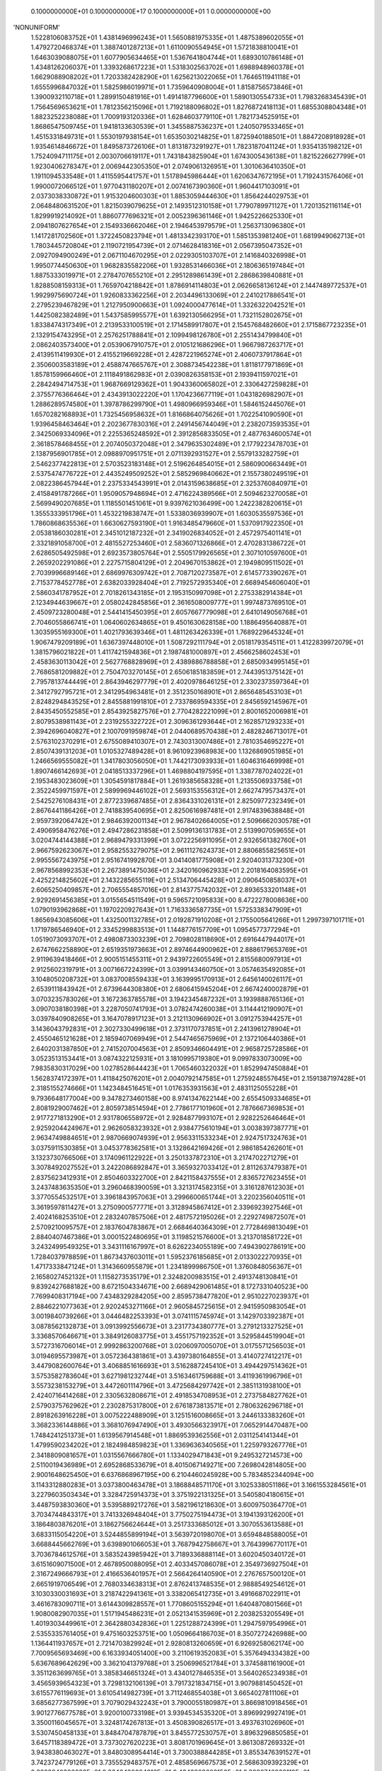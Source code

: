     0.1000000000E+01    0.1000000000E+17    0.1000000000E+01          1    0.0000000000E+00
'NONUNIFORM'
 1.5228106083752E+01  1.4381496996243E+01  1.5650881975335E+01  1.4875389602055E+01
 1.4792720468374E+01  1.3887401287213E+01  1.6110090554945E+01  1.5721838810041E+01
 1.6463039088075E+01  1.6077905634465E+01  1.5367641804744E+01  1.6893010786148E+01
 1.4348126206037E+01  1.3393268617223E+01  1.5318302563702E+01  1.6988948960378E+01
 1.6629088908202E+01  1.7203382428290E+01  1.6256213022065E+01  1.7646511941118E+01
 1.6555996847032E+01  1.5825986019971E+01  1.7359640908004E+01  1.8158756573846E+01
 1.3900932110718E+01  1.2899150481916E+01  1.4914187796600E+01  1.5890130554733E+01
 1.7983268345439E+01  1.7564569653621E+01  1.7812356215096E+01  1.7192188096802E+01
 1.8276872418113E+01  1.6855308804348E+01  1.8823252238088E+01  1.7009193120336E+01
 1.6284603779110E+01  1.7821734525915E+01  1.8686547509745E+01  1.9418133630539E+01
 1.3455887536237E+01  1.2405079533465E+01  1.4515331849731E+01  1.5530197938154E+01
 1.6535030214825E+01  1.8725940188501E+01  1.8847208918928E+01  1.9354614846672E+01
 1.8495873726106E+01  1.8131873291927E+01  1.7823187041124E+01  1.9354135198212E+01
 1.7524094711175E+01  2.0030706619117E+01  1.7431843825904E+01  1.6743005436138E+01
 1.8215226627799E+01  1.9230406278347E+01  2.0069442305350E+01  2.0749061326951E+01
 1.3010636410350E+01  1.1911094533548E+01  1.4115595441757E+01  1.5178945986444E+01
 1.6206347672195E+01  1.7192431576406E+01  1.9900072066512E+01  1.9770431180207E+01
 2.0074167390360E+01  1.9604417103091E+01  2.0373038330872E+01  1.9153204600303E+01
 1.8853059444630E+01  1.8564244029753E+01  2.0648480631520E+01  1.8215039079625E+01
 2.1493512310158E+01  1.7790789971127E+01  1.7201352116114E+01  1.8299919214092E+01
 1.8860777696321E+01  2.0052396361146E+01  1.9425226625330E+01  2.0941807627654E+01
 2.1549336662046E+01  2.1946453979579E+01  1.2563713096380E+01  1.1417281702560E+01
 1.3722450823794E+01  1.4813342393170E+01  1.5851353981240E+01  1.6819949062713E+01
 1.7803445720804E+01  2.1190721954739E+01  2.0714628418316E+01  2.0567395047352E+01
 2.0927094900249E+01  2.0671104670295E+01  2.0229305103707E+01  2.1416840326998E+01
 1.9950774450630E+01  1.9682835582206E+01  1.9328531466036E+01  2.1806365197484E+01
 1.8875333019971E+01  2.2784707655210E+01  2.2951289861439E+01  2.2868639840881E+01
 1.8288508159313E+01  1.7659704218842E+01  1.8786914114803E+01  2.0626658136124E+01
 2.1447489772537E+01  1.9929975690724E+01  1.9260833362256E+01  2.2034496133069E+01
 2.2410217886541E+01  2.2795239467829E+01  1.2127950900663E+01  1.0924000477614E+01
 1.3326322042521E+01  1.4425082382489E+01  1.5437585995577E+01  1.6392130566295E+01
 1.7321152802675E+01  1.8338474317349E+01  2.2139533100519E+01  2.1714589917807E+01
 2.1545768482660E+01  2.1715867723235E+01  2.1329154743295E+01  2.2576251788841E+01
 2.1099498126780E+01  2.2551434799840E+01  2.0862403573400E+01  2.0539067910757E+01
 2.0105121686296E+01  1.9667987263717E+01  2.4139511419930E+01  2.4155219669228E+01
 2.4287221965274E+01  2.4060737917864E+01  2.3506003583189E+01  2.4588747665767E+01
 2.3088734542238E+01  1.8118177971869E+01  1.8578159966460E+01  2.1118491862983E+01
 2.0390826358153E+01  2.1939411597021E+01  2.2842494714753E+01  1.9687669129362E+01
 1.9043360065802E+01  2.3306427259828E+01  2.3755776366464E+01  2.4343913022220E+01
 1.1704236677119E+01  1.0431826982907E+01  1.2886289574580E+01  1.3978786299790E+01
 1.4980966959346E+01  1.5846152445076E+01  1.6570282168893E+01  1.7325456958632E+01
 1.8166864075626E+01  1.7022541090590E+01  1.9396458463464E+01  2.2023677830316E+01
 2.2491456744049E+01  2.2382073593535E+01  2.3425069334096E+01  2.2255365248592E+01
 2.3912856833505E+01  2.4877634600574E+01  2.3618578468455E+01  2.2074050372048E+01
 2.3479635302489E+01  2.1779223478703E+01  2.1387956901785E+01  2.0988970951751E+01
 2.0711392931527E+01  2.5579133282759E+01  2.5462377422813E+01  2.5703523183148E+01
 2.5196264854015E+01  2.5860900663449E+01  2.5375474776722E+01  2.4435249509252E+01
 2.5852969840662E+01  2.1557380249519E+01  2.0822386457944E+01  2.2375334543991E+01
 2.0143159638685E+01  2.3253760840971E+01  2.4158491787266E+01  1.9509057948694E+01
 2.4716224389566E+01  2.5094623270058E+01  2.5699490207685E+01  1.1185501451061E+01
 9.9397621036499E+00  1.2422382820615E+01  1.3555333951796E+01  1.4532219838747E+01
 1.5338036939907E+01  1.6030535597536E+01  1.7860868635536E+01  1.6630627593190E+01
 1.9163485479660E+01  1.5370917922350E+01  2.0538186030281E+01  2.3451012187232E+01
 2.3419026834052E+01  2.4572975401141E+01  2.3321891058700E+01  2.4815527253460E+01
 2.5836071326866E+01  2.4702831386722E+01  2.6286505492598E+01  2.6923573805764E+01
 2.5505179926565E+01  2.3071010597600E+01  2.2659202291086E+01  2.2275715804129E+01
 2.2049670153862E+01  2.1949809511502E+01  2.7039996689146E+01  2.6869976309742E+01
 2.7087120273587E+01  2.6145773390267E+01  2.7153778452778E+01  2.6382033928404E+01
 2.7192572935340E+01  2.6689454606040E+01  2.5860341787952E+01  2.7018261343185E+01
 2.1953150997098E+01  2.2753382914384E+01  2.1234944639667E+01  2.0580242845856E+01
 2.3616508009777E+01  1.9974873769510E+01  2.4509723280048E+01  2.5441415450395E+01
 2.6057667779098E+01  2.6410149056768E+01  2.7046055866741E+01  1.0640602634865E+01
 9.4501630628158E+00  1.1886495640887E+01  1.3035955169300E+01  1.4021793639346E+01
 1.4811263426339E+01  1.7689229645324E+01  1.9067479209189E+01  1.6367397448010E+01
 1.5087292111794E+01  2.0518179354511E+01  1.4122839972079E+01  1.3815796021822E+01
 1.4117421594836E+01  2.1987481000897E+01  2.4566258602453E+01  2.4583630113042E+01
 2.5627768828969E+01  2.4389886788858E+01  2.6850934995145E+01  2.7686581209882E+01
 2.7504703270145E+01  2.6506185183859E+01  2.7443951375142E+01  2.7957813744449E+01
 2.8643946297779E+01  2.4020978646125E+01  2.3302373597364E+01  2.3412792795721E+01
 2.3412954963481E+01  2.3512350168901E+01  2.8656485453103E+01  2.8248294843525E+01
 2.8455881991810E+01  2.7337869594335E+01  2.8456592145967E+01  2.8435450552585E+01
 2.8543925827576E+01  2.7704282221099E+01  2.8001652006981E+01  2.8079538981143E+01
 2.2319255322722E+01  2.3096361293644E+01  2.1628571293233E+01  2.3942696040827E+01
 2.1007091959874E+01  2.0440689570438E+01  2.4828246713017E+01  2.5763102370291E+01
 2.6755089410307E+01  2.7430313007486E+01  2.7810354695227E+01  2.8507439131203E+01
 1.0105327489428E+01  8.9610923968983E+00  1.1326869051985E+01  1.2466569555082E+01
 1.3417803056050E+01  1.7442173093933E+01  1.6046316469998E+01  1.8907466142693E+01
 2.0418513337296E+01  1.4698804197595E+01  1.3387787024022E+01  2.1953483023609E+01
 1.3054591817884E+01  1.2619385658328E+01  1.2135506933758E+01  2.3522459971597E+01
 2.5899969446102E+01  2.5693153556312E+01  2.6627479573437E+01  2.5425276108431E+01
 2.8772339687485E+01  2.8364331026131E+01  2.8250977232349E+01  2.8676441186426E+01
 2.7418839540695E+01  2.8250616987481E+01  2.9174839638848E+01  2.9597392064742E+01
 2.9846392001134E+01  2.9678402664005E+01  2.5096662030578E+01  2.4906958476276E+01
 2.4947286231858E+01  2.5099136131783E+01  2.5139907059655E+01  3.0204744144388E+01
 2.9689479331399E+01  3.0722256911095E+01  2.9326561382760E+01  2.9667592623067E+01
 2.9582553279075E+01  2.9611127624373E+01  2.8806855825651E+01  2.9955567243975E+01
 2.9516741992870E+01  3.0414081775908E+01  2.9204031373230E+01  2.9678568992353E+01
 2.2673891475036E+01  2.3420160962933E+01  2.2018164083595E+01  2.4252214825602E+01
 2.1432285655119E+01  2.5134706445428E+01  2.0906450858037E+01  2.6065250409857E+01
 2.7065554857016E+01  2.8143775742032E+01  2.8936533201148E+01  2.9292691456385E+01
 3.0155654511549E+01  9.5965721095833E+00  8.4722278008636E+00  1.0790193962868E+01
 1.1970220927643E+01  1.7163336587735E+01  1.5725338347909E+01  1.8656943085606E+01
 1.4325001132785E+01  2.0192871910208E+01  2.1755005641266E+01  1.2997397101711E+01
 1.1719786546940E+01  2.3345299883513E+01  1.1448776157709E+01  1.0954577377294E+01
 1.0519073093707E+01  2.4980873303239E+01  2.7098028118690E+01  2.6916447944017E+01
 2.6747662258890E+01  2.6519351973663E+01  2.8974644900962E+01  2.8886179653769E+01
 2.9119639418466E+01  2.9005151455311E+01  2.9439722605549E+01  2.8155680097913E+01
 2.9125602319791E+01  3.0071667224399E+01  3.0399143460750E+01  3.0574635492085E+01
 3.1048050208732E+01  3.0837008559433E+01  3.1639995170913E+01  2.6456140026117E+01
 2.6539111843942E+01  2.6739644308380E+01  2.6806415945204E+01  2.6674240002879E+01
 3.0703235783026E+01  3.1672363785578E+01  3.1942345487232E+01  3.1939888765136E+01
 3.0907038180398E+01  3.2287050741793E+01  3.0782474260038E+01  3.1144412190907E+01
 3.0397840908265E+01  3.1647078917123E+01  3.2121130966902E+01  3.0912753944257E+01
 3.1436043792831E+01  2.3027330499618E+01  2.3731170737851E+01  2.2413961278904E+01
 2.4550465121628E+01  2.1859407069949E+01  2.5447465675969E+01  2.1372106440386E+01
 2.6402031387850E+01  2.7415207004563E+01  2.8509346604491E+01  2.9658725728586E+01
 3.0523513153441E+01  3.0874322125931E+01  3.1810995719380E+01  9.0997833073009E+00
 7.9835830317029E+00  1.0278528644423E+01  1.7065460322032E+01  1.8529947450884E+01
 1.5628374172397E+01  1.4118425076201E+01  2.0040792147585E+01  1.2759248557645E+01
 2.1591387197428E+01  2.3185155274666E+01  1.1423484516451E+01  1.0176353931563E+01
 2.4831125055228E+01  9.7936648177004E+00  9.3478273460158E+00  8.9741347622144E+00
 2.6554509334685E+01  2.8081929007462E+01  2.8059738514594E+01  2.7786177101960E+01
 2.7876667369853E+01  2.9177271813290E+01  2.9317806558972E+01  2.9284877993107E+01
 2.9282252646464E+01  2.9259204424967E+01  2.9626058323932E+01  2.9384775610194E+01
 3.0038397387771E+01  2.9634749884651E+01  2.9870669074939E+01  2.9563311533234E+01
 2.9247517324763E+01  3.0375911530385E+01  3.0453778362581E+01  3.1328642169426E+01
 2.9861854262601E+01  3.1323730766506E+01  3.1740961122922E+01  3.2501337872310E+01
 3.2174702271279E+01  3.3078492027552E+01  3.2422086892847E+01  3.3659327033412E+01
 2.8112637479387E+01  2.8375623412931E+01  2.8504603322700E+01  2.8421158437555E+01
 2.8365727623455E+01  3.2437483635350E+01  3.2960468390059E+01  3.3213174582315E+01
 3.3161287612303E+01  3.3770554532517E+01  3.3961843957063E+01  3.2996600651744E+01
 3.2202356040511E+01  3.3619597811427E+01  3.2750900577771E+01  3.3128945867412E+01
 2.3396923927546E+01  2.4024168253510E+01  2.2832407857506E+01  2.4817572195026E+01
 2.2292749872507E+01  2.5709210095757E+01  2.1837604783867E+01  2.6684640364309E+01
 2.7728469813049E+01  2.8840407467386E+01  3.0001522480695E+01  3.1198521576600E+01
 3.2137018581722E+01  3.2432499549325E+01  3.3431116167997E+01  8.6262234055189E+00
 7.4943902786191E+00  1.7284037978859E+01  1.8673437603011E+01  1.5952376185685E+01
 2.0133022270935E+01  1.4717333847124E+01  1.3143660955879E+01  1.2341899986750E+01
 1.3760848056367E+01  2.1658027452132E+01  1.1158273535179E+01  2.3248200983515E+01
 2.4913748130841E+01  9.8392427688182E+00  8.6721504334671E+00  2.6689429061485E+01
 8.1727331040523E+00  7.7699408317194E+00  7.4348329284205E+00  2.8595738477820E+01
 2.9510227023937E+01  2.8846221077363E+01  2.9202453271166E+01  2.9605845725615E+01
 2.9415950983054E+01  3.0019840739266E+01  3.0446482253393E+01  3.0741115745974E+01
 3.1429703392387E+01  3.0878562132873E+01  3.0913992556673E+01  3.2317734380777E+01
 3.2791213327525E+01  3.3368570646671E+01  3.3849126083775E+01  3.4551757192352E+01
 3.5295844519904E+01  3.5727316706014E+01  2.9992863200768E+01  3.0206097005070E+01
 3.0175571256503E+01  3.0194695573987E+01  3.0572364381861E+01  3.4397380164855E+01
 3.4140727412217E+01  3.4479082600764E+01  3.4068851616693E+01  3.5162887245410E+01
 3.4944297514362E+01  3.5753582783604E+01  3.6271981232744E+01  3.5163461759688E+01
 3.4119361996796E+01  3.5573238153279E+01  3.4472601114796E+01  3.4725684297742E+01
 2.3851131938100E+01  2.4240716414268E+01  2.3305632808671E+01  2.4918534708953E+01
 2.2737584827762E+01  2.5790375762962E+01  2.2302875317800E+01  2.6761873813571E+01
 2.7806326296718E+01  2.8918263916228E+01  3.0075222488909E+01  3.1251516008665E+01
 3.2446133383260E+01  3.3682336144886E+01  3.3681076947490E+01  3.4930566323917E+01
 7.0652914470487E+00  1.7484241251373E+01  1.6139567914548E+01  1.8869539362556E+01
 2.0311254141344E+01  1.4799590234202E+01  2.1824984859823E+01  1.3369636340565E+01
 1.2259793267776E+01  2.3418809081657E+01  1.0315567666780E+01  1.1334029471843E+01
 9.2495327214573E+00  2.5110019436989E+01  2.6952868533679E+01  8.4015067149271E+00
 7.2698042814805E+00  2.9001648625450E+01  6.6376868967195E+00  6.2104460245928E+00
 5.7834852344094E+00  3.1143312880283E+01  3.0373800463478E+01  3.1868848571170E+01
 3.1025338051186E+01  3.1661553284561E+01  3.2279603503434E+01  3.3284725914373E+01
 3.3751922131325E+01  3.5405804180615E+01  3.4487593830360E+01  3.5395889217276E+01
 3.5821961218630E+01  3.6009750364770E+01  3.7034744843317E+01  3.7413326948404E+01
 3.7750275194473E+01  3.1941393126200E+01  3.1864803876201E+01  3.1862756624644E+01
 3.2517333685012E+01  3.3070553613588E+01  3.6833115054220E+01  3.5244855899194E+01
 3.5639720198070E+01  3.6594848588005E+01  3.6688445662769E+01  3.6398901066053E+01
 3.7687942758667E+01  3.7643996770117E+01  3.7036784612576E+01  3.5835243985942E+01
 3.7189336888114E+01  3.6020450340172E+01  3.6151609071500E+01  2.4678950088095E+01
 2.4033457086078E+01  2.3549736927504E+01  2.3167249666793E+01  2.4166536401957E+01
 2.5664264140590E+01  2.2767657500120E+01  2.6651919706549E+01  2.7680334638313E+01
 2.8762413748535E+01  2.9888549254612E+01  3.1030330031693E+01  3.2187422941361E+01
 3.3382065412735E+01  3.4916687022911E+01  3.4616783090711E+01  3.6144309828557E+01
 1.7708605155294E+01  1.6404870801566E+01  1.9080082907035E+01  1.5171945486231E+01
 2.0521341535969E+01  2.2038253205549E+01  1.4019303449961E+01  2.3642880342836E+01
 1.2251288724399E+01  1.2947597954996E+01  2.5355335761405E+01  9.4751603253751E+00
 1.0509664186703E+01  8.3507272426988E+00  1.1364411937657E+01  2.7214703829924E+01
 2.9280813260659E+01  6.9269258062174E+00  7.7009565693469E+00  6.1633934051400E+00
 3.2110619352083E+01  5.3576494334382E+00  5.6367689642629E+00  3.3621041379768E+01
 3.2506996521784E+01  3.3745881161900E+01  3.3511263699765E+01  3.3858346651324E+01
 3.4340127846535E+01  3.5640265234938E+01  3.4565939654323E+01  3.7298132106139E+01
 3.7917321834715E+01  3.9079881450452E+01  3.6155776119693E+01  3.6105414982739E+01
 3.7112468554038E+01  3.6654027811106E+01  3.6856277367599E+01  3.7079029432243E+01
 3.7900055180987E+01  3.8669810918456E+01  3.9012776677578E+01  3.9200100733198E+01
 3.9394534535320E+01  3.8969929927419E+01  3.3500116045657E+01  3.3248174267813E+01
 3.4508390826517E+01  3.4937631026960E+01  3.5307450458133E+01  3.8484704787879E+01
 3.8455772530757E+01  3.8963296850585E+01  3.6457118389472E+01  3.7373027620223E+01
 3.8081701969645E+01  3.8613087269332E+01  3.9438380463027E+01  3.8480308954414E+01
 3.7300388844285E+01  3.8553476391527E+01  3.7423724779126E+01  3.7355529483757E+01
 2.4858569667573E+01  2.5686309392329E+01  2.3823040986032E+01  2.3640490084816E+01
 2.4343203608150E+01  2.3230748930119E+01  2.5006881683833E+01  2.6595735876590E+01
 2.7570392977397E+01  2.8605165207116E+01  2.9686096998564E+01  3.0787858795759E+01
 3.1909352105409E+01  3.3080496883910E+01  3.4292491233651E+01  3.5844333721091E+01
 3.5525676850170E+01  3.7023203672412E+01  1.2010685658735E+01  8.8294280653750E+00
 9.8322773416189E+00  1.0694471865061E+01  1.1323393652333E+01  6.4463265869147E+00
 5.7494594473867E+00  3.4991729252223E+01  4.9238406923204E+00  3.5191687717121E+01
 3.5356047178795E+01  3.5573653950235E+01  3.5600072266728E+01  3.5018252652793E+01
 3.6981098568729E+01  3.6813657111717E+01  3.8785860165515E+01  4.0317850703159E+01
 3.9489753096367E+01  4.0407673247610E+01  3.8159141888683E+01  4.0086499722733E+01
 3.7168770265295E+01  4.1523990035038E+01  3.7720391556284E+01  3.7907621568583E+01
 3.8023529329430E+01  3.8529049071500E+01  3.9731002569993E+01  3.9861566362581E+01
 4.0436133266229E+01  4.0493080524223E+01  4.0930326902977E+01  4.0966309838052E+01
 4.0534490284734E+01  4.0195484732178E+01  4.1965895185400E+01  3.9944378197973E+01
 3.6543292224537E+01  3.6883878933145E+01  3.6647420521345E+01  3.7196880333848E+01
 3.7120134350978E+01  3.9793617041726E+01  3.9757498420264E+01  4.0155897778587E+01
 3.9705863854073E+01  4.0668814549643E+01  4.1364852962486E+01  3.9726392578039E+01
 3.8648555802671E+01  3.9801023148381E+01  3.8534303734570E+01  3.8174994101738E+01
 2.5788151085035E+01  2.6656815833794E+01  2.4352403416099E+01  2.4000449057542E+01
 2.4545262869919E+01  2.3584699820523E+01  2.3570862500243E+01  2.3462218923507E+01
 2.5092826635995E+01  2.5894421344917E+01  2.7599286418062E+01  2.8602871898158E+01
 2.9652301465652E+01  3.0724219619925E+01  3.1821108826485E+01  3.2975705739913E+01
 3.4138924881392E+01  3.5349430626541E+01  3.6688718714568E+01  3.6557584195953E+01
 3.7844848086153E+01  3.6864207663694E+01  3.6904542064621E+01  3.8487199369727E+01
 3.8370994619486E+01  3.9614266552417E+01  3.8548433704159E+01  4.0655183323846E+01
 4.0110963525123E+01  4.1727921253919E+01  4.2729630549006E+01  4.1173024621040E+01
 4.2355352892499E+01  4.1357766370240E+01  4.1825446968683E+01  4.3492950546303E+01
 3.8602184442850E+01  3.8735549539365E+01  3.8952795312011E+01  4.0353418046794E+01
 4.1280576765559E+01  3.9527025758536E+01  4.1709114237791E+01  4.2006132201239E+01
 4.2281616373601E+01  4.3339225129580E+01  4.2226453381440E+01  4.1428223906711E+01
 4.3121286615083E+01  4.2416382846669E+01  4.4299420915987E+01  3.8401500927493E+01
 3.8751848005285E+01  3.8354575036246E+01  3.9050393605824E+01  3.9034417416448E+01
 4.0807948575078E+01  4.1004955327877E+01  4.1114341121112E+01  4.0820208774639E+01
 4.1593517878709E+01  4.0808449619006E+01  4.2243890145898E+01  4.2657926322031E+01
 4.3163116216944E+01  4.0872751660987E+01  3.9661757214037E+01  4.0749521465315E+01
 3.9307977820940E+01  3.8986631152589E+01  2.6759107636524E+01  2.7698535208371E+01
 2.5233727339920E+01  2.3693149621538E+01  2.6025653842275E+01  2.6903668600377E+01
 2.8704282839410E+01  2.9757106318969E+01  3.0818439854559E+01  3.1889463270349E+01
 3.2993478841627E+01  3.4152583587881E+01  3.5389127445547E+01  3.6619940301890E+01
 3.7741764624553E+01  3.7814813274517E+01  3.8903755287483E+01  4.0363999582136E+01
 4.0075255997121E+01  4.1234948867268E+01  4.1664241010743E+01  4.2182040540498E+01
 4.3074618147509E+01  4.3988033036139E+01  4.4687083466921E+01  4.2937002909617E+01
 4.3971751454714E+01  4.2117414475639E+01  4.2268119510400E+01  4.2484313322800E+01
 4.5200150288332E+01  3.9285186703305E+01  3.9218537280024E+01  4.0975913670017E+01
 3.9906344319077E+01  4.0412506184575E+01  4.1667759341899E+01  4.2415857956363E+01
 4.3247861179845E+01  4.3350103569774E+01  4.3517803341290E+01  4.3027191717026E+01
 4.4413400296225E+01  4.5061831084721E+01  4.5805743412796E+01  4.4657585162359E+01
 4.3268992963381E+01  4.3704083029592E+01  4.4873377099084E+01  4.6244787471358E+01
 4.0181114306791E+01  4.0531677530185E+01  4.0815421592401E+01  4.0799645214662E+01
 4.1524527336474E+01  4.1871759242210E+01  4.1864246437210E+01  4.2024468497970E+01
 4.1823586616207E+01  4.2531006999249E+01  4.2287245682246E+01  4.1834035227744E+01
 4.2842773983080E+01  4.1922100561660E+01  4.3582076566910E+01  4.4131936717543E+01
 4.4438156833937E+01  4.1810848996488E+01  4.0418156016792E+01  4.1506683914895E+01
 4.0114799772567E+01  4.0042827716647E+01  2.7860829018728E+01  2.8897317824325E+01
 3.0053288188500E+01  3.1066010845110E+01  3.2072371857931E+01  3.3112411721687E+01
 3.4262919393131E+01  3.5605207368775E+01  3.6829879395408E+01  3.8018465839679E+01
 3.8982885603089E+01  3.9181560615212E+01  4.0127284674119E+01  4.1966639660859E+01
 4.1711854163164E+01  4.3048893612285E+01  4.1861969671946E+01  4.3222782459563E+01
 4.3594945091937E+01  4.4384031184300E+01  4.5326684965045E+01  4.5980955770460E+01
 4.6799306867012E+01  4.3324795511806E+01  4.4243788740184E+01  4.2724049635142E+01
 4.5345743573821E+01  4.6769872798876E+01  3.9634438591775E+01  4.1337486879881E+01
 4.0819605865094E+01  4.0909887264132E+01  4.2020416207234E+01  4.0717487808776E+01
 4.0219475374711E+01  4.0543480030905E+01  4.2473290072067E+01  4.3082909209486E+01
 4.4345477158509E+01  4.5728793360562E+01  4.5998802833559E+01  4.6655367717415E+01
 4.7450102451580E+01  4.7784906124690E+01  4.4453801734828E+01  4.5231748111037E+01
 4.6509129028864E+01  4.7954198802280E+01  4.2207539417685E+01  4.2473590508914E+01
 4.2447550881742E+01  4.2384584717231E+01  4.2912674877262E+01  4.2789782647362E+01
 4.2915218432918E+01  4.2763180425897E+01  4.3247311938975E+01  4.2850302905707E+01
 4.3433493225966E+01  4.3206801923080E+01  4.2968196245543E+01  4.3865828453951E+01
 4.2867731689802E+01  4.4675512918874E+01  4.5483576354521E+01  4.5734092818113E+01
 4.2585300230464E+01  4.1224392155489E+01  4.2321392400642E+01  4.1165544842607E+01
 4.1255318650394E+01  4.0325433440304E+01  4.1453115292845E+01  4.3076148739196E+01
 4.3190113323631E+01  4.4051895933602E+01  4.3444065189007E+01  4.4839585040055E+01
 4.5416730693171E+01  4.4761536152630E+01  4.3783416695527E+01  4.4976641728755E+01
 4.5643834638209E+01  4.6778770946617E+01  4.7205354385886E+01  4.7721230100913E+01
 4.8611468393486E+01  4.9196068082788E+01  4.8782591842376E+01  4.3647645012555E+01
 4.4120453623385E+01  4.5385088142150E+01  4.4489621894278E+01  4.7148743650879E+01
 4.6053755330669E+01  4.8781020460088E+01  4.6262334198384E+01  4.7562182145524E+01
 4.7759461931433E+01  4.7257523260423E+01  4.8220587900190E+01  4.9393936244358E+01
 4.9447433840060E+01  4.9504717348834E+01  4.6692303669786E+01  4.8039478968798E+01
 4.9528315357384E+01  4.4027024239034E+01  4.3995780408630E+01  4.3188074001220E+01
 4.3575874497019E+01  4.3359025378633E+01  4.3710988529719E+01  4.3653600389589E+01
 4.3997302865050E+01  4.3900677477611E+01  4.3898720666864E+01  4.4042767831637E+01
 4.3880741343208E+01  4.3641845611981E+01  4.3944358792979E+01  4.4077176047174E+01
 4.3931816100629E+01  4.4882752381663E+01  4.3668438402593E+01  4.6194135415764E+01
 4.6818049721588E+01  4.7091526918264E+01  4.3414202021155E+01  4.2274617329262E+01
 4.3374675137924E+01  4.2368880713580E+01  4.2565381055337E+01  4.4536562006874E+01
 4.4906697255743E+01  4.5899695786168E+01  4.5260012110269E+01  4.6374277709209E+01
 4.6807535778862E+01  4.6196017772463E+01  4.7237233582007E+01  4.6266789918192E+01
 4.5487499464781E+01  4.6543164900482E+01  4.7780912716032E+01  4.8168441983465E+01
 4.9209683456347E+01  4.8567731254813E+01  5.0010998940022E+01  5.0560737976700E+01
 5.0851986133601E+01  5.0319106660627E+01  4.9713958142440E+01  5.1258675176710E+01
 5.0807691623497E+01  4.3929133859815E+01  4.5166130839044E+01  4.5542897605836E+01
 4.4708547262941E+01  4.4725135613762E+01  4.6735689905632E+01  4.7879316375848E+01
 4.5993570536995E+01  4.5315647901634E+01  4.9353322553681E+01  4.9221816901691E+01
 5.0103876750232E+01  4.9415109203068E+01  4.9305304563087E+01  5.1084031709445E+01
 5.1115752441473E+01  5.1102561285779E+01  5.2855136277635E+01  5.1115840707733E+01
 5.1128224856670E+01  4.8067222759677E+01  4.9512566990283E+01  5.1185900601865E+01
 4.5455208515311E+01  4.3834482064627E+01  4.4172490595502E+01  4.3697357542117E+01
 4.3730942545808E+01  4.3730142313942E+01  4.4387311080990E+01  4.4472013539903E+01
 4.4476790714460E+01  4.5055816609698E+01  4.4918345529145E+01  4.4312572872714E+01
 4.4629672593384E+01  4.4264330823873E+01  4.4687519617405E+01  4.5182296835142E+01
 4.5059889949034E+01  4.3819293147271E+01  4.4770109067165E+01  4.4514488792889E+01
 4.7785570253803E+01  4.8097393332659E+01  4.4475368331838E+01  4.3468210649687E+01
 4.4560489737770E+01  4.3660264670960E+01  4.6299589723428E+01  4.6651561553451E+01
 4.7628860489199E+01  4.6864852413389E+01  4.7771066554079E+01  4.8137968742918E+01
 4.7557468672484E+01  4.8524187441830E+01  4.7553598715162E+01  4.8891632597989E+01
 4.6833187134850E+01  4.8749424065055E+01  4.8757910453020E+01  4.9705685471479E+01
 5.0652800769460E+01  5.0864996060241E+01  5.0887731792494E+01  5.1733199142072E+01
 5.2002480712112E+01  5.2538143246218E+01  5.3369689584448E+01  5.2486641915598E+01
 5.1417191822137E+01  5.2233219674125E+01  5.2977760285182E+01  5.0961153051304E+01
 5.2509529465588E+01  5.0111723188195E+01  4.5001512701725E+01  5.1005302776885E+01
 5.2116777390857E+01  5.0900234612671E+01  5.2958133251082E+01  5.2738413654128E+01
 5.2719033117067E+01  5.4730603291364E+01  5.4368402813696E+01  5.4358005243865E+01
 5.5646714717413E+01  5.3751772551422E+01  5.2726744112217E+01  5.2808955100679E+01
 4.9266637538340E+01  5.0310586611707E+01  5.1436594358093E+01  5.2507968413154E+01
 5.2923227764167E+01  5.0406635558540E+01  5.3446188401248E+01  4.4631417271345E+01
 4.4620282269775E+01  4.4999090807966E+01  4.4999790828725E+01  4.5584123717974E+01
 4.6225615699858E+01  4.6405661008242E+01  4.6406018338963E+01  4.5684900698902E+01
 4.5431621066838E+01  4.5978763569144E+01  4.4954265839267E+01  4.5222911759879E+01
 4.6229824536592E+01  4.5902055186065E+01  4.5636858973874E+01  4.5590911276317E+01
 4.9352151722027E+01  4.5667335947021E+01  4.4709301231652E+01  4.5807738946382E+01
 4.7966158434456E+01  4.8165541619900E+01  4.9208219077637E+01  4.8134759958434E+01
 4.9079686786564E+01  4.9401296252600E+01  4.8855181026549E+01  4.9748647128387E+01
 5.0087627214771E+01  5.0380668247188E+01  4.9905791904533E+01  5.0075418956880E+01
 5.1056700484918E+01  5.1889649980658E+01  5.2017497488456E+01  5.2015254198916E+01
 5.2183174692314E+01  5.2483698491753E+01  5.3716863171042E+01  5.4050452070307E+01
 5.4559218331563E+01  5.4671868782655E+01  5.4007505414496E+01  5.5555037001159E+01
 5.3031639082423E+01  5.2973826037346E+01  5.3643699348524E+01  5.3233467953801E+01
 5.1605106918585E+01  5.2032633245860E+01  5.1603091557784E+01  5.3769405256440E+01
 5.2398438881196E+01  5.4307478473622E+01  5.4342246097922E+01  5.6385881738176E+01
 5.5962672586410E+01  5.7138967341363E+01  5.5915224650695E+01  5.5236687154300E+01
 5.6295630857721E+01  5.4390446831141E+01  5.7686356876183E+01  5.4471594325746E+01
 5.4142110688780E+01  5.4411992543854E+01  5.4286151988514E+01  5.4918168796612E+01
 4.5100196782239E+01  4.6586849282571E+01  4.7239516171073E+01  4.7751401291618E+01
 4.7184651752287E+01  4.7455922114368E+01  4.7271825660689E+01  4.6481032654569E+01
 4.5467095022126E+01  4.5885637085140E+01  4.5283309108250E+01  4.6522442466536E+01
 4.6870988829544E+01  4.6133694560817E+01  4.6329953354950E+01  4.6115453264703E+01
 4.7075733499269E+01  4.6792413206166E+01  4.6735376295123E+01  4.6806004083913E+01
 4.6961109890257E+01  4.9393186293892E+01  4.9363084141986E+01  5.0549475207225E+01
 5.0306897575342E+01  5.0596758553130E+01  5.0910082066194E+01  5.1218926475320E+01
 5.1483599067948E+01  5.1634256244186E+01  5.1243539992588E+01  5.1467411563275E+01
 5.2361239552579E+01  5.3022967606766E+01  5.3125171168965E+01  5.3093408178546E+01
 5.3268944334078E+01  5.3502554152728E+01  5.3430737862607E+01  5.4246517214501E+01
 5.5347033929980E+01  5.4665561143357E+01  5.5301217411064E+01  5.4196012792091E+01
 5.6332023255986E+01  5.5811288450110E+01  5.5042650036558E+01  5.6601402967873E+01
 5.7329480644542E+01  5.3452778974517E+01  5.4609661879519E+01  5.6072739752833E+01
 5.5313007249014E+01  5.7934205511776E+01  5.7515239471212E+01  5.8607590712840E+01
 5.7482287981514E+01  5.9122067107052E+01  5.7715258645926E+01  5.6227266172073E+01
 5.5356221889029E+01  5.5756944648278E+01  5.6813662640130E+01  5.4879343922331E+01
 5.7985554540405E+01  5.5011764774258E+01  5.9442456180557E+01  5.5043894060459E+01
 5.5516034311305E+01  4.7153149946295E+01  4.7454330127894E+01  4.7896452605818E+01
 4.8528301534500E+01  4.7859343698293E+01  4.9009557793184E+01  4.8664136407865E+01
 4.9442657048264E+01  4.7862485943018E+01  4.8280104095642E+01  4.7910477186832E+01
 4.6798076663432E+01  4.7127968161758E+01  4.6337765747744E+01  4.7319203908517E+01
 4.7983899784198E+01  4.7917013074299E+01  4.7979349188920E+01  4.8136938084967E+01
 5.0519637255349E+01  5.1604091286183E+01  5.1728895988557E+01  5.2008308839601E+01
 5.2283789421671E+01  5.2523620553131E+01  5.2644523577186E+01  5.2613609441225E+01
 5.2566637639398E+01  5.2801518494473E+01  5.3615248121735E+01  5.4092536947292E+01
 5.4179220688014E+01  5.4116743559569E+01  5.4305197509101E+01  5.4448855882565E+01
 5.4454838385149E+01  5.5238253411467E+01  5.4634805648210E+01  5.6068213954751E+01
 5.6416326855846E+01  5.5893511050008E+01  5.7196606851340E+01  5.5217489084401E+01
 5.4811674533821E+01  5.5260810172972E+01  5.8065260327841E+01  5.6870945070951E+01
 5.7622375502751E+01  5.8309862655547E+01  5.8975925258478E+01  5.5222611047812E+01
 5.6655372488094E+01  5.8320049687703E+01  5.6084039399019E+01  5.9367212531057E+01
 5.8964027996008E+01  6.0035699845809E+01  5.8934492003017E+01  6.0618568282181E+01
 5.9187307133540E+01  6.1095248262048E+01  5.9731506211221E+01  5.7215001364090E+01
 5.6509920058217E+01  5.5336632369757E+01  5.5525109598993E+01  5.5737730318457E+01
 5.8645231649393E+01  5.8002533657182E+01  5.9717888501672E+01  5.5387615222385E+01
 6.0914821029906E+01  4.7680818849808E+01  4.7630288581973E+01  4.8481591381369E+01
 4.9125237463819E+01  4.9769951727248E+01  4.9075145303482E+01  4.8387721433414E+01
 5.0194439625005E+01  4.9884269761874E+01  5.0445810556519E+01  4.9532959850409E+01
 5.0573196064914E+01  4.8333156343673E+01  4.9212164195110E+01  4.8258593150255E+01
 4.8708468345424E+01  4.8030160851312E+01  4.7429506525065E+01  4.7479081606798E+01
 4.7531825099195E+01  4.9135284019434E+01  4.9177336162363E+01  4.9327820384523E+01
 5.3058033794976E+01  5.3281842374043E+01  5.3484870588956E+01  5.3574116867921E+01
 5.3540454786678E+01  5.3823115484233E+01  5.4051326253593E+01  5.4801783425602E+01
 5.5119771595768E+01  5.5198565277225E+01  5.5095500943127E+01  5.5301575084253E+01
 5.5219360163017E+01  5.5445178756648E+01  5.6144010572267E+01  5.5619019372233E+01
 5.7060895858098E+01  5.5766443668301E+01  5.7869240666844E+01  5.7203913023906E+01
 5.7931988807557E+01  5.6485809138427E+01  5.5725824034095E+01  5.8743507619627E+01
 5.5439280974895E+01  5.5402157820002E+01  5.9619732911553E+01  5.8592588454122E+01
 5.9249767999534E+01  5.9901056956744E+01  6.0552509141247E+01  6.0703439281273E+01
 6.0293358566582E+01  6.1393824339289E+01  6.0208791470822E+01  6.2047854259715E+01
 6.0396295484543E+01  6.2589399997716E+01  6.0210447224095E+01  6.0532959319150E+01
 6.0784759894400E+01  6.2355442935657E+01  6.3420709784068E+01  6.1826852500372E+01
 5.7258421489206E+01  5.6168749574759E+01  5.5784489523952E+01  5.5549064859292E+01
 5.5566072160460E+01  5.9193237234350E+01  5.8873689318476E+01  6.0120195143535E+01
 5.8000489205598E+01  6.1338349702047E+01  6.2551996826737E+01  4.7881337939305E+01
 4.7758052414078E+01  4.8864942726262E+01  4.9766798622224E+01  5.0526684005256E+01
 4.9322800953551E+01  5.1330774175766E+01  5.1113971406428E+01  5.1435801209564E+01
 5.0862681159673E+01  5.1429150497056E+01  5.0467808746322E+01  5.1263247387645E+01
 5.0393090034721E+01  4.8401931461566E+01  4.8692161086082E+01  4.8241905364959E+01
 4.9323332716485E+01  4.8992135339886E+01  4.8182563918453E+01  4.8332726363714E+01
 4.8046471673980E+01  4.7583408425832E+01  4.7748495940573E+01  5.0394461461050E+01
 5.0525067087097E+01  5.4228856459006E+01  5.4365441068182E+01  5.4400931670349E+01
 5.4368641432368E+01  5.4997807666808E+01  5.5127851145476E+01  5.5912083523867E+01
 5.6125617525576E+01  5.6200171838578E+01  5.6091826096409E+01  5.6288603044167E+01
 5.6428646955004E+01  5.6600968793528E+01  5.7100588835238E+01  5.7079244907878E+01
 5.8120473628315E+01  5.6728448471972E+01  5.8884266615352E+01  5.6834776710871E+01
 5.9540384457059E+01  5.8577300815593E+01  5.9366692320481E+01  5.5803678443093E+01
 5.5703308450224E+01  5.5802105655374E+01  6.0223373292951E+01  5.5525289389332E+01
 6.1162631608701E+01  6.0152001057588E+01  6.0872054798661E+01  6.1566337704797E+01
 6.2250633580313E+01  6.1914942814282E+01  6.1501970710234E+01  6.2666909228383E+01
 6.1258350529048E+01  6.3399946678195E+01  6.1278941532143E+01  6.3982591115522E+01
 6.1358269753949E+01  6.4537001349882E+01  6.1188089254608E+01  6.1524898884877E+01
 6.3244367443779E+01  6.4283281247630E+01  6.5240152624333E+01  6.0118294024858E+01
 5.9110581433055E+01  5.9851535632839E+01  6.1110478540625E+01  6.2299434143270E+01
 6.1914092766207E+01  6.2854677612522E+01  6.4124473932367E+01  6.4183817090611E+01
 6.3749147991135E+01  4.9893882275369E+01  5.0538376964553E+01  5.1167700636458E+01
 5.2452912788996E+01  5.2352526867531E+01  5.2411686985803E+01  5.2335355366341E+01
 5.2257470947045E+01  5.1708671197164E+01  5.1945010796626E+01  5.1714619372847E+01
 5.1752570039225E+01  5.1621542755033E+01  4.8481852244197E+01  4.8632243748126E+01
 4.9013198525523E+01  4.9363127706746E+01  4.9754466742938E+01  5.1716479100102E+01
 5.5193367569267E+01  5.5146630581259E+01  5.4995382054489E+01  5.6005588976157E+01
 5.6017779599857E+01  5.6891440998609E+01  5.7115305384375E+01  5.7196467655274E+01
 5.7274899017885E+01  5.7415668617803E+01  5.7590529665117E+01  5.7703112701595E+01
 5.8092526804346E+01  5.8109843333995E+01  5.9361763249589E+01  5.9151984272209E+01
 6.0032271372129E+01  5.7776128360835E+01  6.0513721681983E+01  5.7800750709780E+01
 6.1048621700825E+01  6.0654799588085E+01  6.1522615371978E+01  6.2392129689300E+01
 6.1879099513183E+01  6.2569548160432E+01  6.3276113317942E+01  6.3214087227751E+01
 6.4129411027808E+01  6.3342751274354E+01  6.2967542898822E+01  6.2594071145175E+01
 6.3817619578026E+01  6.2054507200446E+01  6.4737173937258E+01  6.1956158939940E+01
 6.5357720048654E+01  6.1754543910634E+01  6.5747698241413E+01  6.1846654962853E+01
 6.6076363502423E+01  6.5283425274396E+01  6.6300813579550E+01  6.7390113842287E+01
 6.1112606724008E+01  6.3399691895011E+01  6.3050926523951E+01  6.2023883475128E+01
 6.5964246074309E+01  6.4761120796261E+01  6.4642380182236E+01  5.0181059189312E+01
 5.0107804599836E+01  5.0547636484054E+01  5.0936726685365E+01  5.1410916713432E+01
 5.1194683330786E+01  5.1725073994333E+01  5.3592523827228E+01  5.3568055105137E+01
 5.3384640546107E+01  5.3666951397796E+01  5.3138377374354E+01  5.3464879342590E+01
 5.4557308948275E+01  5.2747096482969E+01  5.2541290072648E+01  5.3186240985471E+01
 5.2216178177668E+01  5.2831293619713E+01  5.1984152203104E+01  5.2884036280311E+01
 5.5905596144509E+01  5.5624914387464E+01  5.6871759863660E+01  5.6721616273407E+01
 5.7757972898686E+01  5.8192829298311E+01  5.8268944530446E+01  5.8400799209965E+01
 5.8579279410721E+01  5.8676739889015E+01  5.8726132045405E+01  5.9134340191447E+01
 5.9195386081681E+01  6.0441525733331E+01  6.0205079337078E+01  6.1286690012820E+01
 6.0164617992344E+01  6.1541612904623E+01  5.8727162455019E+01  6.1830280846018E+01
 5.8668338137619E+01  6.2905633788642E+01  6.2615252272213E+01  6.3429007004887E+01
 6.3586323301649E+01  6.4263604128395E+01  6.4975167920815E+01  6.4325712991491E+01
 6.5069394821625E+01  6.5732278561501E+01  6.5350235579698E+01  6.4485531806554E+01
 6.3810324481697E+01  6.3740147096851E+01  6.4749575577618E+01  6.2768459460300E+01
 6.2507725958371E+01  6.3212306538027E+01  6.6120391147276E+01  6.2367141813963E+01
 6.6860030014377E+01  6.2179341225247E+01  6.2348942725905E+01  6.7266940412483E+01
 6.7206227067235E+01  6.8019214519598E+01  6.9329108807703E+01  6.9087743313911E+01
 6.9541747235074E+01  6.4474844195604E+01  6.5981964368076E+01  6.7798951826394E+01
 6.7388939094233E+01  6.8795128462474E+01  6.5826829333429E+01  5.0464032394558E+01
 5.0864221667735E+01  5.1208827695873E+01  5.1500508115715E+01  5.1717720268657E+01
 5.1922136818909E+01  5.4817016552635E+01  5.4707478790676E+01  5.4383273143888E+01
 5.4659601887304E+01  5.4103047860333E+01  5.5638275519398E+01  5.3560810705019E+01
 5.4421433106164E+01  5.2915849454860E+01  5.4323724275991E+01  5.5503511691435E+01
 5.6503146829066E+01  5.2539377598901E+01  5.4403796653665E+01  5.5392154830191E+01
 5.3904538854540E+01  5.2136278031677E+01  5.2438322358168E+01  5.4004321851604E+01
 5.6415055619119E+01  5.7585625601441E+01  5.7265916948622E+01  5.8485721368059E+01
 5.9268761230966E+01  5.9390097161180E+01  5.9564479806400E+01  5.9656840928696E+01
 5.9692401575754E+01  5.9662967560448E+01  6.0202469178967E+01  6.0259652260836E+01
 6.1185120010746E+01  6.1190860773867E+01  6.1937817177910E+01  6.1193120448286E+01
 6.2590282677198E+01  6.2998272774452E+01  6.2687791507844E+01  6.1221584291677E+01
 5.9594925962018E+01  5.9406499622481E+01  6.4137434812257E+01  6.3792819758661E+01
 6.4691433909161E+01  6.5284611370207E+01  6.5904558597231E+01  6.6530704032341E+01
 6.5627587258103E+01  6.6260535992203E+01  6.7104645906811E+01  6.6727351797770E+01
 6.4937930700695E+01  6.4233631486758E+01  6.3534642753325E+01  6.5227217405927E+01
 6.6185748526465E+01  6.2813450211283E+01  6.2523599450749E+01  6.3018269733617E+01
 6.7938928787809E+01  6.8569823745070E+01  6.7234277896899E+01  6.2353393488797E+01
 7.1773029609117E+01  7.1358322887364E+01  7.1711437771234E+01  7.0221471112443E+01
 7.0417704605629E+01  6.7155461593334E+01  6.9300513487025E+01  6.8625476603374E+01
 6.8434020719660E+01  5.5816005556535E+01  5.5764322637186E+01  5.5808891152988E+01
 5.6702675489604E+01  5.5245150661692E+01  5.4878674395791E+01  5.5355000311243E+01
 5.6734848548776E+01  5.7699744551910E+01  5.6801614632311E+01  5.3972868543733E+01
 5.5048203878388E+01  5.3371810453420E+01  5.3453673520397E+01  5.3052265623224E+01
 5.6234947044695E+01  5.2788439725165E+01  5.6692375245520E+01  5.7241879324853E+01
 5.8537109388729E+01  5.2740951792377E+01  5.5323701649222E+01  5.6225303380641E+01
 5.4740482244764E+01  5.7283346811001E+01  5.4962659175500E+01  5.8153282516611E+01
 5.9064097268927E+01  6.0373178705915E+01  6.0544749390599E+01  6.0659415244651E+01
 6.0718471601922E+01  6.0651611983250E+01  6.0532150873077E+01  6.1265623877632E+01
 6.1354872956841E+01  6.2210171708578E+01  6.2222272832712E+01  6.3374928112373E+01
 6.2240274036144E+01  6.3655813217550E+01  6.4120332660317E+01  6.4762031255612E+01
 6.2290305808951E+01  6.0344111413285E+01  5.9990928485400E+01  6.5186976200580E+01
 6.4763915559411E+01  6.5710010386283E+01  6.4464746214773E+01  6.6226574208368E+01
 6.6764366943977E+01  6.7303473999078E+01  6.7840458778386E+01  6.7698860829197E+01
 6.8372474625129E+01  6.6125608912704E+01  6.4383468956488E+01  6.3660947491398E+01
 6.5277141589411E+01  6.3054017419283E+01  6.6218537039139E+01  6.6905648221638E+01
 6.2603741224732E+01  6.2370642601514E+01  6.2261365537563E+01  6.2260977237667E+01
 6.2531630939403E+01  6.9354564518208E+01  6.7955163934787E+01  6.7078163726331E+01
 7.6200086754886E+01  7.4169631152109E+01  7.3771187754639E+01  7.1701978367940E+01
 7.1578788682510E+01  7.1298263631090E+01  7.0378537103560E+01  6.9577421685021E+01
 6.9717472556586E+01  6.8842902593882E+01  6.9629769200508E+01  5.6214520037556E+01
 5.6930337770947E+01  5.5887907373079E+01  5.7834298467754E+01  5.7830280733099E+01
 5.7816749444739E+01  5.6662795170255E+01  5.8697917510167E+01  5.9454720480122E+01
 5.8872517692807E+01  5.3088521396209E+01  5.6779070610615E+01  5.7456365481026E+01
 5.8211393371424E+01  5.8443664234512E+01  5.9851516511476E+01  6.0503713167101E+01
 5.9492490402208E+01  5.5827752457435E+01  5.6822305246870E+01  5.7846363281205E+01
 5.8871095819944E+01  6.1522435389981E+01  6.1692706091428E+01  6.1849641360832E+01
 6.1715762195739E+01  6.1528229587174E+01  6.1300227363570E+01  6.2357770440330E+01
 6.2474729831032E+01  6.3331640149019E+01  6.3280632606142E+01  6.4506011869048E+01
 6.3314579502585E+01  6.5017253137962E+01  6.5726899943982E+01  6.6024679885205E+01
 6.5638626100182E+01  6.6712353763420E+01  6.3357846094950E+01  6.0929949717333E+01
 6.6078418402422E+01  6.5583677205434E+01  6.6593746190415E+01  6.7069689983720E+01
 6.7540203710728E+01  6.8022032450288E+01  6.8527178569241E+01  6.9053332304337E+01
 6.4397583730597E+01  6.3690491271045E+01  6.5152245139192E+01  6.2966659608154E+01
 6.6428770648913E+01  6.2389933882626E+01  6.7280686024985E+01  6.2043657355407E+01
 6.2046484335018E+01  6.1683172311509E+01  6.1800260253206E+01  6.9339322225902E+01
 7.0683055780846E+01  6.8196187545812E+01  7.6503195954052E+01  7.3577692003193E+01
 7.5372849195507E+01  7.3089418918822E+01  7.1866520316259E+01  7.3938228171964E+01
 7.0761518584424E+01  7.1687033846705E+01  7.0479317967677E+01  7.0451520640484E+01
 7.1207494149569E+01  6.9972741777798E+01  6.9597043210301E+01  7.0646382977532E+01
 5.8933423609297E+01  5.8935113785708E+01  5.8306255903055E+01  5.9847782679102E+01
 6.0919671095561E+01  6.0005536028648E+01  5.7305887002035E+01  5.9556250605591E+01
 5.9875854119108E+01  6.0997308527647E+01  6.1585086499487E+01  6.0615281377152E+01
 6.2053533697186E+01  6.0592962811505E+01  6.2673389176870E+01  6.3125317880721E+01
 6.2824569334446E+01  6.2561341552472E+01  6.2287687285754E+01  6.1881507107311E+01
 6.3400155248110E+01  6.3381811877219E+01  6.4366195262490E+01  6.4343014643459E+01
 6.5411245081158E+01  6.4357902897096E+01  6.6390990073320E+01  6.7290802236355E+01
 6.7105866246029E+01  6.6665953120075E+01  6.7674609375557E+01  6.6423368458985E+01
 6.8175347797946E+01  6.4321951847874E+01  6.6918733767748E+01  6.7395129571782E+01
 6.7829770990053E+01  6.8256903241499E+01  6.8697548209401E+01  6.9152262689867E+01
 6.4053053747988E+01  6.3274879978599E+01  6.5073652313687E+01  6.3840271089069E+01
 6.6259253505297E+01  6.2456459863062E+01  6.2919673461953E+01  6.2135170924538E+01
 6.7590942326087E+01  6.7400780888943E+01  6.7921284052226E+01  6.1644616354331E+01
 6.8231634485123E+01  6.1459878670150E+01  6.1294118878351E+01  6.1253480287690E+01
 6.0977235427408E+01  6.8860610973123E+01  6.9990612792393E+01  7.0812721651882E+01
 7.4063408239664E+01  7.3262055685819E+01  7.2074951036711E+01  7.2649151118796E+01
 7.1946859465904E+01  7.3155624105768E+01  7.3261474976411E+01  7.1294529672833E+01
 7.1073938225475E+01  7.1272902635941E+01  7.1765439320544E+01  7.2098384096070E+01
 7.1560717022208E+01  7.0209191917319E+01  6.9772901744552E+01  7.1127046518172E+01
 7.0750524980880E+01  7.1523420945378E+01  6.0075019268418E+01  5.9417403630021E+01
 5.9116573403362E+01  6.0278423683517E+01  5.8353568549478E+01  6.1072703090278E+01
 6.2117307828152E+01  6.1122802072639E+01  6.0842225000349E+01  6.2031523447560E+01
 6.2647341541818E+01  6.1622774568129E+01  6.3287413423847E+01  6.1552179010715E+01
 6.3132987841690E+01  6.1753986767349E+01  6.4006114003915E+01  6.4253355872477E+01
 6.3868042542780E+01  6.4890951361965E+01  6.3575621300820E+01  6.3304605353603E+01
 6.2853364831262E+01  6.5382289563067E+01  6.5382783562885E+01  6.6429991294276E+01
 6.5294492633636E+01  6.7750908514697E+01  6.8577544682870E+01  6.8108012749116E+01
 6.7645741102001E+01  6.8602037128229E+01  6.7376626468120E+01  6.9029637701290E+01
 6.7488102064351E+01  6.9383617396459E+01  6.8174450029372E+01  6.8565721511503E+01
 6.8953970694134E+01  6.9353835576789E+01  6.5074541810946E+01  6.6160999963018E+01
 6.3991480093194E+01  6.2847058580095E+01  6.3014372704893E+01  6.2173939967191E+01
 6.7211465261070E+01  6.1777556829904E+01  6.8487760694388E+01  6.8211752614751E+01
 6.1018628573137E+01  6.0920816768940E+01  6.0733557051426E+01  6.0682212045225E+01
 6.0406203214273E+01  6.0105596313463E+01  6.0396280076709E+01  6.9480232736902E+01
 7.0260574748045E+01  7.0789814089016E+01  7.2804463269195E+01  7.2170408284218E+01
 7.1592673597152E+01  7.2491573532886E+01  7.2850839948388E+01  7.2931129491928E+01
 7.2686569843895E+01  7.1176374520449E+01  7.1849095796251E+01  7.1846879898996E+01
 7.2144029989813E+01  7.0370318331434E+01  6.9999760503439E+01  7.1633803179798E+01
 7.1303332196777E+01  7.1947371537265E+01  7.0974732719429E+01  7.2202406704208E+01
 6.1298676744609E+01  5.9712119656322E+01  6.2083430742261E+01  6.2061059613024E+01
 6.2969866529038E+01  6.3623894202049E+01  6.2521699379322E+01  6.4378800584798E+01
 6.2431039472817E+01  6.4176311078297E+01  6.5124940877375E+01  6.4078611176249E+01
 6.2594128456658E+01  6.5208906428582E+01  6.4811710697184E+01  6.5737576368539E+01
 6.4533078164365E+01  6.6250521883558E+01  6.4314211412865E+01  6.3922652704287E+01
 6.6406828592158E+01  6.7393890622551E+01  6.8939877226784E+01  6.9707181265023E+01
 6.9050622190994E+01  6.8570299530716E+01  6.9503752950248E+01  6.8193175061169E+01
 6.9869188857283E+01  6.8662407141077E+01  7.0181698581811E+01  6.8393030853199E+01
 7.0468479316983E+01  6.9289683235303E+01  6.9640473881571E+01  6.5075622154779E+01
 6.6095894178927E+01  6.7081912526085E+01  6.8050445832703E+01  6.9121771496857E+01
 6.8885749892742E+01  6.0250247111079E+01  6.9871427632951E+01  7.0434189137969E+01
 7.0896122276511E+01  7.2324039154453E+01  7.1847181586070E+01  7.1522589706374E+01
 7.2675943881855E+01  7.2813870853391E+01  7.2494452468251E+01  7.2840249222253E+01
 7.2785728762170E+01  7.2708823787529E+01  7.1330334774259E+01  7.2319828054900E+01
 7.0650633222671E+01  7.0332357320159E+01  7.2131262425503E+01  7.1850341713280E+01
 7.2405631645455E+01  7.1572385610708E+01  7.2627711606763E+01  7.1295010258535E+01
 7.2740996277834E+01  6.3853161780284E+01  6.4545259483039E+01  6.3302989060706E+01
 6.5347391163214E+01  6.3214181000776E+01  6.5992200484167E+01  6.3338928067296E+01
 6.6056136680738E+01  6.6972371247802E+01  6.5987019838045E+01  6.5624020215937E+01
 6.6458979735908E+01  6.5392973263299E+01  6.7188869103587E+01  6.5175647466377E+01
 6.4890220611192E+01  6.8149847198007E+01  7.0019633174575E+01  7.0745025314209E+01
 6.9895821063711E+01  6.9348214862107E+01  7.0331443410914E+01  7.0663289652856E+01
 7.0939586054143E+01  6.9719926666837E+01  6.9302432936683E+01  7.0267841819756E+01
 7.1189249088798E+01  6.8924277986789E+01  7.1427664433233E+01  6.8030945228826E+01
 6.8725222892589E+01  6.9562843220994E+01  6.9215148675183E+01  7.0151923340282E+01
 7.0682632882471E+01  7.1185795751334E+01  7.2287526781773E+01  7.2676053843853E+01
 7.1984005362398E+01  7.1857071093550E+01  7.1763699420951E+01  7.2930578877230E+01
 7.2848996585371E+01  7.2907284041236E+01  7.3001322390168E+01  7.3046235979052E+01
 7.1678171675197E+01  7.1019112050507E+01  7.2593509851070E+01  7.2848680369403E+01
 7.2355267276221E+01  7.2126185386959E+01  7.3111323255380E+01  7.1895120680759E+01
 7.3153044412806E+01  7.1661959356512E+01  7.3207020495186E+01  6.4612876369373E+01
 6.5367554299862E+01  6.3921121048958E+01  6.6326637230910E+01  6.3894388210005E+01
 6.6609797477371E+01  6.3877865121707E+01  6.7479925524579E+01  6.8544160144623E+01
 6.6605671502415E+01  6.6328531750465E+01  6.6843814485589E+01  6.6124525068549E+01
 6.7368982306283E+01  6.5920203239380E+01  6.8028515538079E+01  6.5657219370247E+01
 6.8598968141217E+01  7.0777856192352E+01  7.1162847217140E+01  7.1451642287387E+01
 7.1687698646981E+01  7.1897950234586E+01  7.0698054187405E+01  7.0132838810418E+01
 7.1246151073076E+01  6.9586593614967E+01  7.1711356268417E+01  7.2095438066308E+01
 6.9113902428026E+01  7.2287814432113E+01  6.9865318361094E+01  6.9467704882626E+01
 7.0450176087248E+01  7.0996188308479E+01  7.1528939658866E+01  7.2243827563994E+01
 7.2668157268709E+01  7.3103420398188E+01  7.2207235524972E+01  7.2165605676254E+01
 7.3220816402115E+01  7.3339710629949E+01  7.3544220388221E+01  7.2068855363156E+01
 7.3030193097110E+01  7.2848528618541E+01  7.3215081966092E+01  7.3399625791715E+01
 7.2665103475815E+01  7.2477713232177E+01  7.3557171762373E+01  7.3619880578014E+01
 7.3548967590917E+01  7.3550720953106E+01  7.3530509868017E+01  6.4603370765272E+01
 6.5344426808185E+01  6.5381913720673E+01  6.6009811267011E+01  6.6905396787413E+01
 6.7517467349119E+01  6.7950032370130E+01  6.4465368284096E+01  6.8483629597116E+01
 6.9211456261333E+01  6.7222983117766E+01  6.6943632314511E+01  6.6756009064733E+01
 6.6576497696500E+01  6.7805546273882E+01  6.6320196657238E+01  6.8279049029298E+01
 6.8735686846013E+01  7.2040801798250E+01  7.2282326031671E+01  7.2474766898192E+01
 7.2642585678216E+01  7.2796869672457E+01  7.1665340649782E+01  7.2293797318730E+01
 7.0892496798569E+01  7.0118519174174E+01  7.2713720749843E+01  6.9493875498720E+01
 7.2972501260111E+01  7.2945064795572E+01  6.9063469785741E+01  7.3090263499483E+01
 7.0092615285972E+01  6.9612018369291E+01  7.0641337179773E+01  7.1172490484476E+01
 7.1681664396851E+01  7.2652598262447E+01  7.3104660776250E+01  7.3547279963992E+01
 7.2650473178466E+01  7.2630647128398E+01  7.3555647705752E+01  7.3788029251185E+01
 7.3980580806143E+01  7.4126175229524E+01  7.3925164191102E+01  7.2286542433623E+01
 7.2698511400663E+01  7.2101021843158E+01  7.3504843519058E+01  7.3370125676846E+01
 7.3639520045848E+01  7.3232255632212E+01  7.3777516252177E+01  7.3913121613511E+01
 7.3944617659568E+01  7.3921360462043E+01  7.3895436303218E+01  7.3850925785902E+01
 6.5265017198004E+01  6.6257230526475E+01  6.6182463457880E+01  6.7319772473341E+01
 6.8625460732100E+01  6.8855466147375E+01  6.9447356026491E+01  6.7460619517430E+01
 6.7307632519209E+01  6.7156160045128E+01  6.6888602695718E+01  6.7857004396220E+01
 6.8161031629545E+01  6.8520578733629E+01  6.7764405980931E+01  6.8790647694114E+01
 7.3152240033432E+01  7.3292543509687E+01  7.3411112778553E+01  7.3517955873952E+01
 7.3619091264774E+01  7.2720295046435E+01  7.3546137191885E+01  7.1546056707870E+01
 7.3805207355026E+01  7.0386172377464E+01  6.9664559977583E+01  7.3955368144056E+01
 6.9147528199933E+01  7.4055688442329E+01  7.3717454818774E+01  6.8770507241029E+01
 7.3813230210826E+01  7.0117981562884E+01  7.0706078963737E+01  7.1269581274304E+01
 7.1763263396918E+01  7.3155322233558E+01  7.3681719293573E+01  7.4300529163045E+01
 7.3170311562567E+01  7.3179465405804E+01  7.4201504620408E+01  7.4428546489058E+01
 7.4525822012139E+01  7.4580852619323E+01  7.2616133270314E+01  7.3113257100197E+01
 7.2217486813011E+01  7.3996078222821E+01  7.4085138478221E+01  7.3905731486126E+01
 7.4174598442441E+01  7.4266170363522E+01  7.4355474753691E+01  7.4288662134359E+01
 7.4245889131453E+01  6.7202708342683E+01  6.8564659723883E+01  6.9777503156637E+01
 6.9818064538245E+01  7.0207244055444E+01  6.7610639507732E+01  6.7540853438246E+01
 6.7372451228585E+01  6.7820085266902E+01  6.8214274151187E+01  6.7962520356356E+01
 6.8478738501793E+01  7.4131079160774E+01  7.4193285365146E+01  7.4248516296664E+01
 7.4300441165688E+01  7.4349989495641E+01  7.4961085838566E+01  7.1687160212840E+01
 7.4978956654704E+01  7.4984152253891E+01  7.0551492663633E+01  7.4986330095914E+01
 6.9770132693818E+01  6.9244121196028E+01  7.4987706698953E+01  6.8887255328916E+01
 7.4988715597173E+01  7.4399187408517E+01  6.8635870008491E+01  6.8641078971494E+01
 6.8518498561656E+01  7.4445996949556E+01  7.0881833828598E+01  7.1441369690497E+01
 7.1897308622475E+01  7.3722094701634E+01  7.4332685120948E+01  7.4991708458215E+01
 7.4990236912938E+01  7.4991599312869E+01  7.3713988801948E+01  7.3578568587785E+01
 7.4612700827728E+01  7.4993120150627E+01  7.4994130246993E+01  7.4994617369575E+01
 7.2979793445654E+01  7.2533551614004E+01  7.2221788852308E+01  7.4491362729771E+01
 7.4535474889987E+01  7.4578388248689E+01  7.4621744786152E+01  7.4685293191951E+01
 7.4678555567428E+01  7.4779325955092E+01  7.4638492014864E+01  7.0620393360378E+01
 7.0621489908662E+01  6.7863441983354E+01  6.7760495928689E+01  6.8131406075953E+01
 6.8328128536720E+01  6.8435938652666E+01  7.4989535426160E+01  7.4990248700988E+01
 7.4990894693370E+01  7.4991561573712E+01  7.4992301824965E+01  7.4992907271066E+01
 6.8519950094148E+01  6.8467048550765E+01  7.4993496224008E+01  7.1241499666926E+01
 7.1717234808650E+01  7.2052989783691E+01  7.4332870923899E+01  7.4990889433925E+01
 7.4275454356689E+01  7.3704972959965E+01  7.3115220150303E+01  7.4251108153286E+01
 7.4994889707903E+01  7.2683365531719E+01  7.2399991613458E+01  7.2239060709950E+01
 7.4994084386422E+01  7.4994695304856E+01  7.4995421143332E+01  7.4996325460551E+01
 7.4995370195099E+01  7.4995086392259E+01  7.1262256955825E+01  6.8049311326035E+01
 6.8250032728419E+01  6.8378608852172E+01  6.8438886923140E+01  6.8441723667811E+01
 6.8453851419090E+01  7.1758652727322E+01  7.2106394804458E+01  7.2262295196261E+01
 7.4989152508104E+01  7.4988365114314E+01  7.3757704342046E+01  7.3124871905820E+01
 7.2675012990339E+01  7.2379113788018E+01  6.8450301111146E+01
'NONUNIFORM'
 9.9987329697638E+02  1.0003129464637E+03  1.0002935504289E+03  1.0000549536627E+03
 9.9862193743976E+02  9.9891136146744E+02  9.9916840530806E+02  9.9933861910818E+02
 1.0004541977770E+03  9.9985434085905E+02  9.9996838928375E+02  9.9987264308073E+02
 1.0028583214138E+03  1.0001929544517E+03  1.0058781080104E+03  9.9842893961450E+02
 1.0019550433461E+03  1.0003589665863E+03  1.0068749872200E+03  1.0000258008484E+03
 1.0001759133504E+03  1.0003562594287E+03  1.0000027895826E+03  9.9992268923197E+02
 1.0054841378548E+03  1.0060187846027E+03  9.9889013060974E+02  9.7715661301799E+02
 9.9839192652804E+02  1.0057530400288E+03  9.9994641286591E+02  9.9815054345258E+02
 1.0002165769160E+03  9.2845764736464E+02  9.9993052708880E+02  1.0004215531926E+03
 1.0002848278349E+03  1.0002840871955E+03  1.0000849546904E+03  9.9997044427169E+02
 9.7365148381659E+02  9.9401128319380E+02  9.4052237474927E+02  8.8094745481623E+02
 7.8748357261902E+02  1.0001568005294E+03  1.0003273729802E+03  9.9963208052243E+02
 1.0070821037295E+03  9.6439241060624E+02  8.4230716580745E+02  9.9999746720262E+02
 6.5970674503461E+02  9.9999942875888E+02  1.0002002485822E+03  9.9901598146320E+02
 1.0003809875227E+03  1.0006785023991E+03  1.0000088091515E+03  1.0000360515333E+03
 8.7483712316780E+02  9.2796789485975E+02  8.1141755352744E+02  7.1815585399852E+02
 5.9450473580516E+02  4.4445644278027E+02  1.0000253932382E+03  1.0025316790321E+03
 9.9965667192486E+02  1.0007210778949E+03  9.9991352693134E+02  9.1110765524546E+02
 7.4438891648402E+02  5.3311341149626E+02  9.9994212236906E+02  3.1395622160241E+02
 1.0000043951612E+03  9.9846210083544E+02  9.9205642343064E+02  9.9899567412869E+02
 9.9815757526150E+02  9.9978627428115E+02  9.9260843521562E+02  1.0003019792881E+03
 1.0000326800170E+03  1.0000349780847E+03  7.0421760520208E+02  7.8728111136071E+02
 6.1903281086957E+02  5.1093421203319E+02  3.7911545612694E+02  2.3663146841476E+02
 1.3301248633390E+02  9.9992599011423E+02  1.0009699788372E+03  1.0040293087970E+03
 9.9989767496680E+02  9.6901071605867E+02  8.5428621439634E+02  1.0070440926964E+03
 6.7147428731985E+02  4.4776122463185E+02  2.2540936622601E+02  9.9994146979782E+02
 7.2022133459735E+01  9.9999699646433E+02  1.0000141744137E+03  9.9993403487887E+02
 9.9178038209933E+02  9.6731842933862E+02  9.6979369295885E+02  9.9256267762997E+02
 9.9855596030903E+02  9.7046419701237E+02  9.1136500539835E+02  1.0000029466086E+03
 9.9924762025647E+02  1.0001503833246E+03  4.8065240652853E+02  5.7980452493434E+02
 3.9921801977639E+02  3.0379017742510E+02  1.9426971401774E+02  9.1174962897070E+01
 3.1973077608495E+01  2.8533926565169E+00  9.9985297710655E+02  1.0001600076462E+03
 1.0003536410979E+03  9.4428191859360E+02  8.1388289717827E+02  1.0064566172672E+03
 6.3208889004078E+02  1.0008064787047E+03  4.1723158596961E+02  2.0477654240682E+02
 6.5782945575394E+01  3.5162386205665E+00  9.9999179552731E+02  1.0000391556118E+03
 9.9992831062876E+02  1.0000271481969E+03  9.9987631202577E+02  9.9987664837620E+02
 9.9996821230723E+02  9.0790222199452E+02  7.8863593560343E+02  9.6375024442570E+02
 9.0759787710616E+02  9.8491247265739E+02  9.9297325998413E+02  7.8965175515873E+02
 6.1501432407430E+02  1.0001568938742E+03  9.9746033661159E+02  1.0000970177231E+03
 2.5932204372481E+02  3.2489429839450E+02  2.0129116938472E+02  1.3748104642182E+02
 7.3592187338851E+01  2.3808476978744E+01 -6.1207533970564E-03 -1.1917611048538E+00
-3.8438730665494E+00 -2.9083459288651E+00 -4.4233522950507E+00  1.0001064579262E+03
 9.0665850160384E+02  7.9558381183029E+02  9.6927615581447E+02  6.2869934040467E+02
 1.0032126094772E+03  1.0086368848840E+03  1.0001910837051E+03  4.2545097022991E+02
 1.0002267737542E+03  2.1155562020600E+02  7.0593409165385E+01  5.0744995995483E+00
-5.2508371554466E+00  9.9999249152271E+02  1.0000356596024E+03  9.9992066504950E+02
 1.0000551519272E+03  9.9990156050086E+02  1.0000897815966E+03  1.0000606166199E+03
 9.9993374716870E+02  8.8933185731547E+02  7.8212784367318E+02  9.4028526719938E+02
 6.1246761407465E+02  9.6604546134751E+02  9.8142693808591E+02  4.2390981019173E+02
 9.9906375963614E+02  9.8999858975671E+02  9.9974861191704E+02  9.9627526626510E+01
 1.2711964670775E+02  6.9833350242448E+01  3.7744669950615E+01  1.0794793289287E+01
-2.8960644006817E+00 -4.1799004244653E+00  7.9327276324713E-01  6.4025188227964E-01
 8.7381722051685E-01  1.8346340285261E-01  7.6656133173652E-01  8.5018287898038E+02
 6.8240987686373E+02  8.9660119993830E+02  4.7533435328743E+02  9.9981835074838E+02
 1.0000296083859E+03  1.0004001360857E+03  9.9535939257851E+02  1.0050931036038E+03
 8.9654107763126E+02  2.4532586367208E+02  8.4374176112635E+01  8.4850206266105E+00
-6.3993148637493E+00  5.6966202773388E-01  9.9999786457891E+02  1.0000411929137E+03
 9.9991562213392E+02  1.0000478201453E+03  9.9990033222070E+02  1.0000662170728E+03
 9.9993267135373E+02  9.9998536689204E+02  1.0007283380363E+03  1.0006553227254E+03
 7.5238668529718E+02  8.4344306780619E+02  6.0255705065536E+02  4.1752330302333E+02
 8.9597329988280E+02  2.5207144917704E+02  9.3155650901154E+02  9.5529852178792E+02
 9.9503548378742E+02  9.7211512782512E+02  9.9773327273001E+02  1.8361929281499E+01
 3.5180657095159E+01  9.6234367297949E+00  9.0887751129635E-01 -3.9068995065261E+00
-3.2829990493486E+00 -1.3457580025984E-01 -1.2478858217127E-01 -1.0492120624792E-01
 3.7778518379728E-02 -3.0882314313544E-02  3.8010474139603E-01 -3.4171958668738E-02
-1.3224634385190E+00  1.0064838228155E-01  7.3896352426461E+02  5.4720086523484E+02
 7.8622737694750E+02  3.0222745585173E+02  1.0005998400437E+03  9.9994994402159E+02
 9.9247373848331E+02  8.7592827907783E+02  8.7701121383221E+02  1.0055210986688E+03
 1.0007612056840E+03  1.0264041711350E+02  2.6723658980970E+00 -5.4160917487926E+00
-3.9520321316655E-01  4.0107109558688E-01  9.9999463451095E+02  1.0000441752232E+03
 9.9990668419667E+02  1.0000513303181E+03  1.0000437845611E+03  9.9989364292135E+02
 9.9998907320029E+02  1.0000671242162E+03  1.0009308051610E+03  9.9897099594306E+02
 5.7080751987110E+02  6.9088476938070E+02  4.0891246722956E+02  7.7005838553532E+02
 2.4664913118155E+02  1.2664336543199E+02  8.2851707738251E+02  8.7213137403005E+02
 9.0646385162269E+02  9.8311750668320E+02  9.3271864310824E+02  9.8979539088308E+02
-2.7925079267209E+00  6.2383927607102E-01 -3.5712354729387E+00 -3.5484637657974E+00
-2.3813853255088E+00  2.4385462802664E-03  1.5628395241671E-02 -2.5403322155964E-02
-8.0601349255904E-02 -1.0913514639952E-02  8.3088670228771E-03 -1.4859092077011E-01
 2.6179624911031E-01  5.0882577889147E-02 -1.2163099880828E-02 -2.5460269538121E-01
 6.3132312577388E+02  3.7933332653360E+02  7.7056940326110E+02  1.5131892896498E+02
 1.0009491467345E+03  9.7334497112017E+02  8.5909856199515E+02  1.0083692630132E+03
 7.7978644348392E+02  7.8745966601266E+02  1.0013703657366E+03  1.0015959438862E+03
 1.0020519710124E+03  1.0005762536054E+03  2.6267591212866E+01 -5.8443994005675E+00
-1.6857877815870E+00  6.3835286178251E-01 -3.2483571748038E-01  1.0000249973241E+03
 9.9993963785761E+02  9.9994619402838E+02  1.0000447033870E+03  9.9988976438405E+02
 1.0000477581172E+03  9.9988936245437E+02  1.0000686926180E+03  1.0000464978070E+03
 9.9998986019629E+02  1.0000451813349E+03  9.9945242732570E+02  9.9289602651667E+02
 3.8148981282696E+02  5.0691153064251E+02  2.4029387783497E+02  5.9795538310444E+02
 1.2374698213000E+02  6.7008807260004E+02  5.1909066593186E+01  7.2868693116307E+02
 7.7817024750280E+02  8.2007462165196E+02  9.5263500806297E+02  8.5771103297452E+02
 9.6428372593943E+02 -1.7473240617666E+00 -2.5919128761318E+00 -1.0151881088773E+00
-3.2042621057183E-01  8.3898062930507E-02  6.5839635125953E-02  1.0717218344267E-01
 6.0412766195022E-02  1.3862377426361E-01  1.7302701970344E-01  4.9979575329376E-02
 4.7475798135210E-02  2.1291717853541E-01  1.7734344954149E-01 -1.6292672018995E-02
 3.6669431424762E-02  2.3452849831473E-01  6.4269375404390E+02  4.3037511033560E+02
 2.0348121712251E+02  5.4535354744245E+01  9.3852015776128E+02  8.5395378445546E+02
 1.0056988642899E+03  8.0366771794500E+02  1.0037527828276E+03  6.6854207089716E+02
 7.0496210277395E+02  1.0022346986235E+03  1.0013864448029E+03  1.0019446401508E+03
 1.0008117213324E+03  1.0023257484397E+03  1.0001604370172E+03 -2.4855431239008E+00
-3.9463185873303E+00  7.7846434878081E-01 -3.6377503709909E-01  2.4111398406888E-01
 1.0000594915622E+03  1.0000196131630E+03  1.0000702564605E+03  9.9994721884530E+02
 9.9987834667422E+02  9.9987203209116E+02  9.9990348577295E+02  1.0000201876466E+03
 9.9984842459923E+02  1.0000273993564E+03  9.9990574989500E+02  9.9557017385412E+02
 9.7315467441530E+02  2.2168188445791E+02  3.3024373489894E+02  1.1974726210830E+02
 4.1142943033301E+02  5.0954041213581E+01  4.7979205512905E+02  1.6244279400436E+01
 5.4121400881343E+02  5.9778255378470E+02  6.4488005913105E+02  6.9452066801075E+02
 8.8438690129649E+02  7.3263867408790E+02  9.0471043980822E+02  8.5400741660283E-02
-2.5541191074585E-01  1.8517228749496E-01 -4.6003789326461E-02 -5.3715092229180E-02
-3.9565897540743E-02 -3.4412436578113E-02 -6.5359409847884E-02 -6.5255250368907E-03
-7.7641764999475E-02 -8.6219706687009E-02 -3.7041441506256E-03  9.8346532792831E-03
-8.2244042408589E-02  1.7174133846105E-02  2.2252249874362E-02  1.7751443008165E-02
-6.6910361399942E-02  4.7821890314059E+02  2.4828410437620E+02  8.3033007426593E+01
 6.2370468289461E+00  8.9264631720569E+02  8.6830074725866E+02  9.6976061928310E+02
 9.8492093662284E+02  9.2678376941251E+02  8.3635048660432E+02  1.0003720087758E+03
 7.7488498478863E+02  1.0022518576293E+03  1.0024704808037E+03  1.0020307711014E+03
 5.2553698045276E+02  6.2185225585741E+02  1.0025550695694E+03  1.0024975881509E+03
 1.0024325533832E+03  1.0016967483135E+03  1.0022517334011E+03  1.0010606132873E+03
 1.0017018379952E+03  1.0002408878070E+03  1.0025614829183E+03  9.9990811004057E+02
-6.3178348292232E+00  4.7480140692787E-01 -3.3995421112339E-01  2.2793258197912E-01
-3.8762059631936E-02  1.0000099590390E+03  1.0000157455522E+03  1.0000782331571E+03
 9.9995456562510E+02  1.0000119948542E+03  9.9986585627827E+02  1.0000437018602E+03
 9.9772417306217E+02  9.9876601503357E+02  9.8100434913949E+02  9.2038737643598E+02
 1.1331975225805E+02  1.9600718705195E+02  4.9697954451444E+01  2.4714727856680E+02
 1.6466991169790E+01  2.9543035926742E+02  3.5775920831452E+00  3.4430988939308E+02
 3.9601745565192E+02  4.4100160417846E+02  4.8572682894378E+02  5.2431748251061E+02
 7.6387703689095E+02  5.5508212664788E+02  7.8583546269965E+02  6.7965475291365E-02
 1.2563533392935E-01  5.9929092978501E-03  7.2623228100789E-03  5.2013433850734E-03
 1.0272706959372E-02  5.7081769434460E-03 -8.4056580569659E-03 -1.9520236345010E-02
 7.0285482580350E-03  1.4134428654217E-02 -1.5205144394075E-02  1.5538413158419E-02
 1.1592800936604E-02 -1.3696399057531E-02 -9.1056954339512E-03  3.0364347620812E-03
 1.3727853296811E-02  1.8683632940283E-02 -7.7339479917203E-03 -9.4346301423192E-03
 2.6678641364512E+02  1.1077980186544E+02  2.4895445008974E+01 -7.6146938030821E+00
 9.0511971583164E+02  8.9850194774802E+02  8.9938871956596E+02  8.0709037676967E+02
 7.2941758851323E+02  8.9551385439250E+02  4.0966057720482E+02  5.6754928861013E+02
 1.0021901907649E+03  1.0026249363223E+03  1.0018019839832E+03  1.0004666420277E+03
 9.9993042429652E+02  9.9984732059905E+02 -5.9241863479842E-01 -3.2404364974210E-01
 2.0979516663150E-01  1.5185217222975E-04 -2.3835087479570E-02  1.0000197004391E+03
 1.0000174455503E+03  1.0000754852621E+03  9.9997442125062E+02  1.0000571247228E+03
 9.9994799117677E+02  9.9987374601767E+02  9.9993161601527E+02  9.9938751464235E+02
 9.8562632779058E+02  9.8838833335871E+02  9.2992541469855E+02  7.9786064415999E+02
 5.5116793513229E+01  1.1546367358876E+02  1.7061076383572E+01  1.2059598598309E+02
 4.3559483140591E+00  1.4756417900420E+02  3.4064411821978E-01  1.7653238976128E+02
 2.1193857460220E+02  2.4507871879917E+02  2.7715653131441E+02  3.0353952183600E+02
 3.2453349747130E+02  5.7682895981969E+02  3.4089457969774E+02  5.8770919415476E+02
 1.6042214171554E-02  2.1145552452898E-03  2.2095955489008E-03  2.0158864457109E-03
 1.3673047408666E-03  1.5428175555189E-03  2.8183612807723E-04  2.9547199315824E-03
 4.1635593741933E-03 -1.3634311975910E-04  1.8643986356368E-03  4.7947474078976E-03
-4.3808096872202E-03  1.0572835934011E-03  3.6236577732530E-03 -7.9990437311599E-03
-4.3360510055433E-03  6.7830761348327E-03  1.9279431126573E-02  1.1109179992347E-04
-6.4737770378701E-03  8.8494509979207E-03  9.7298679508184E+01  1.9314879789836E+02
-8.0410079997808E-01 -2.7484681010362E+00  9.1342457936942E+02  7.3802766750082E+02
 3.2361698917812E+02  6.6834776843339E+02  1.0026962058033E+03  1.0019980949742E+03
 1.0028453794747E+03  1.0006732369930E+03  9.9995338982390E+02  9.9983567689516E+02
 9.9993546195033E+02 -4.1801974389859E-01  1.9131568451209E-01  5.0316398004853E-02
-3.9415321093959E-02  9.1001088420136E-03  1.0001725676011E+03  1.0000047353590E+03
 1.0000595875207E+03  1.0001075490564E+03  9.9991283539057E+02  9.9999438013563E+02
 9.9978834048259E+02  1.0000033479596E+03  9.9012783014589E+02  9.3343554135786E+02
 9.3296011657662E+02  8.0045856249308E+02  5.8711386715037E+02  4.2172641310740E+01
 2.2439554787140E+01  4.0042170432379E+00  5.0479548491609E-01  6.2138321457045E+00
 5.6001372646166E+01 -3.9123232816871E-01  7.0257468420709E+01  8.6290590777494E+01
 1.0366685556543E+02  1.1973173371534E+02  1.3232292192386E+02  1.4198466474874E+02
 1.5070331892213E+02  3.4963676977510E+02  1.5585687413156E+02  3.4669968772950E+02
-3.9729668120468E-04 -2.6458849427354E-04 -5.2559575451687E-04  1.4763419313246E-04
-3.7724554248030E-04  4.8297250479716E-05 -3.8906695275283E-04  2.4428885496418E-04
 1.4135738184020E-03  1.4935720568389E-04 -3.3950254930934E-04  2.9690783796325E-03
 1.8698711198444E-03  3.0098270570101E-03  7.1358854164011E-04 -1.6681327231125E-03
-3.3200269605023E-03  1.4297425251350E-03  2.4539046263007E-03  4.0729815860586E-04
-2.8362588783158E-03 -6.7724476517178E-04  1.0528369179705E-03  1.3083615206265E-03
 2.0920477835468E+01  7.4790868495659E+01 -4.7763494140564E+00 -4.6601252641407E-01
 9.1536270656687E+02  1.3744897228560E+02  1.4748504584743E+01  2.8729417560719E+02
 7.5978889918376E+02  4.4728021916178E+02  8.1477761241096E+02  8.9807345060196E+02
 8.4277531292910E+02  1.0022548444258E+03  1.0029737152121E+03  1.0011066119401E+03
 1.0004027404073E+03  9.9988959672176E+02  9.9983635045345E+02  1.0002218636809E+03
 9.9995116755370E+02  1.0000162370933E+03  1.9664682546423E-01  9.0871888805771E-02
-5.0125381774639E-02  8.6172847669604E-03 -2.7068451548395E-04  9.9939583951794E+02
 9.8609045972558E+02  9.9988713980160E+02  1.0000393800192E+03  1.0000607955939E+03
 1.0000772499501E+03  1.0000876629765E+03  9.9998800182926E+02  9.2286942713881E+02
 7.9356490047413E+02  7.7808490316174E+02  5.7641729739709E+02  3.3491637469642E+02
 1.2150074026030E+01  1.6905314940099E+01  1.4898216118442E+00 -1.9987157584092E-01
 2.2570755998848E+00 -2.2464520223540E-01  2.8790947145480E+00  2.1658630999181E+01
 2.6721919435957E+01  3.2104794411200E+01  3.7168923493733E+01  4.0739820571774E+01
 4.3164492513186E+01  4.5409926611883E+01  4.7050229168116E+01  1.5329368032541E+02
 4.5145301534558E+01  1.4545148137911E+02  4.1335531128090E-04  9.3617352771576E-05
 4.8877866469568E-04  4.6458549256497E-04  4.6104148632209E-04  2.6308401683274E-03
 2.5210233718055E-03  1.5678107912703E-04  2.5861378508573E-03 -2.2484140349632E+00
-2.4692528251901E+00  1.0597571227299E+01  1.2989172077270E-01  1.8757399565482E-01
-1.1406396845936E+00  2.4487775325759E+01  3.4233575359121E+01  1.5989101989853E+02
 8.0758166051757E+02  6.0567271368696E+02  9.2234206864976E+02  9.6839350356838E+02
 9.1255971411004E+02  3.4194258803862E+02  1.0024644627676E+03  1.0030342088456E+03
 1.0015491889332E+03  1.0009172871399E+03  1.0009596984226E+03  9.9986446956486E+02
 9.9982169581334E+02  1.0000303049074E+03  9.9992642458776E+02  1.0005801542362E+03
 9.9998478363615E+02  1.0000477339298E+03  9.9997268511514E+02  1.0001105747021E+03
-2.9533577961903E-02  1.1060843081663E-02 -3.9381543004177E-02 -2.1963072362680E-03
 4.2918737667498E-04  9.9836100398822E+02  9.8055223730006E+02  9.9991801840080E+02
 9.0887501701132E+02  9.9991546380679E+02  1.0001064806219E+03  7.5601529478601E+02
 5.5568958426821E+02  5.2991716257867E+02  3.1543503309728E+02  1.3302332546916E+02
 3.8779336042740E+00  4.7677196176106E+00 -7.6391052596600E-02 -4.3882769189198E-01
-4.6660012455024E-01 -3.5758611612104E-01 -4.1280535797023E-01 -1.0354256896519E-01
 6.9854070259387E-02  9.3077818513323E-02  5.6595541346621E+00  6.5206136287837E+00
 7.2260337575377E+00  7.4383924686770E+00  7.3708308398014E+00  7.2536919926292E+00
 7.0531516667768E+00  6.0779345696062E+00  4.1175898833021E+01  4.5645677450472E+00
 3.5483793158318E+01 -4.4812133665751E+00  4.6707878023229E-01  5.9665230971726E-01
-2.7230332900986E+00  1.4284210706849E-02 -4.0238790797472E+00 -3.8444441954690E+00
-5.1281836188678E+00  2.8523944074463E+01  1.3685043721242E+02  7.9629293104370E+02
 5.9634896825544E+02  9.6729747757967E+02  8.8967718885728E+02  3.5484783576528E+02
 1.0026029364139E+03  1.0031314358896E+03  1.0017549626235E+03  1.0020288454000E+03
 1.0016149832947E+03  1.0021993770151E+03  9.9978926800194E+02  9.9986757687682E+02
 1.0002561823416E+03  9.9993321901286E+02  1.0013706206995E+03  1.0000660745002E+03
 1.0000213020586E+03  1.0000764086370E+03  9.9995057365541E+02  1.1743422440226E-02
 2.7005910203778E-03 -1.2172704785432E-01 -1.3646843772685E-03  6.5185441438132E-04
 9.9667566433196E+02  9.7614123446093E+02  9.9984195096433E+02  8.9512629791613E+02
 9.9983616289444E+02  7.3419734853568E+02  9.9995968018561E+02  1.0001054634779E+03
 1.0000444534554E+03  5.0604642253932E+02  2.9406308297909E+02  2.7376646146894E+02
 1.1979801744756E+02  2.9906131322279E+01  1.3423465767875E-01  1.3039099728218E-01
-5.3840293632585E-01 -6.6475922646443E-03 -5.6986583411182E-01 -6.2522565103501E-01
 9.8287553225646E-02  5.3123218186790E-02 -1.1213136814830E-01 -2.6695802568330E-01
-3.9766812978220E-01 -5.0653494630916E-01 -8.0227902644234E-01 -9.6303288325121E-01
 2.9831176010586E+00 -1.0278755777886E+00  1.6629391209491E+00 -6.5408099871740E-02
-6.0245002166794E-02  7.4755219648538E-01  3.5296525225529E-01 -4.6508834548686E+00
-4.7785861896851E+00  2.7154662237278E+01  1.5197838336006E+02  8.3784131227218E+02
 6.4961730382308E+02  9.7188321392068E+02  9.2417646626139E+02  9.2193677768042E+02
 4.0602367746976E+02  1.0027691302006E+03  1.0031675278491E+03  1.0028285400293E+03
 1.0028276675113E+03  1.0030517710357E+03  1.0026286150354E+03  1.0025063205596E+03
 9.9976404474776E+02  1.0000086285041E+03  1.0008195424664E+03  1.0015253279014E+03
 1.0002695626942E+03  9.9988655770293E+02  9.9992397403353E+02  9.9974557524102E+02
 1.0024265863934E+03  1.0001015189693E+03  1.0000431214088E+03  9.9996281652866E+02
 1.9759468140348E-02 -3.4113874885172E-03  3.3632919720290E-04 -2.5416281523899E-05
 9.9603167892542E+02  9.8996068735157E+02  9.9940903192805E+02  9.5338936989573E+02
 8.7131805718326E+02  9.8405858005180E+02  9.9981885911609E+02  7.1271597024478E+02
 9.9979295004465E+02  4.8871142857197E+02  9.9987682972387E+02  1.0001047510410E+03
 9.9995881717875E+02  2.5839982439157E+02  1.0752015808759E+02  9.7188043033427E+01
 2.4997545692373E+01  5.9315961233495E-01 -6.7069867383513E-01 -7.1068618758624E-01
-7.3725891977675E-01 -7.5190254064140E-01 -7.2230159355141E-01 -6.9388728989601E-01
-6.5668485857608E-01 -5.1896356789289E-01 -3.8625322097408E-01 -2.7012276534902E-01
-1.0399219220175E+00 -1.6179202208373E-01 -1.0166141651107E+00 -1.1080719391703E-01
 2.7651531598784E-02 -2.0187906713662E-01  2.7390582345334E-03  4.4859032336571E-01
-3.9161663410655E-01 -4.8792319029366E+00 -5.0277336609537E+00  4.9110286047723E+01
 2.6367436942616E+02  9.9653082863333E+02  8.7893098194196E+02  9.8320623660867E+02
 6.8710363796273E+02  6.8724930193308E+02  1.0032142978580E+03  1.0034056852330E+03
 1.0031971084336E+03  1.0033358066980E+03  1.0034519910546E+03  1.0032082059004E+03
 1.0032722834355E+03  1.0032889746259E+03  1.0034976594727E+03  1.0035444221275E+03
 1.0019392137922E+03  1.0011976973005E+03  9.9989223230607E+02  9.9980550097810E+02
 9.9990738238119E+02  9.9992636292838E+02  1.0036521716326E+03  1.0001330978556E+03
 1.0000894957570E+03  9.9999372798341E+02 -1.8697719514257E-03  5.3808776718168E-04
-2.1191605220013E-04  9.9767171164339E+02  9.9487944377440E+02  9.9967719201719E+02
 9.4230875396870E+02  8.5898687650052E+02  9.7988721943899E+02  7.0648616030344E+02
 9.9359055124038E+02  9.9972420984023E+02  4.8508407616337E+02  9.9969370403696E+02
 2.5218107313829E+02  9.9974446195250E+02  1.0000599779563E+03  9.9981888424683E+02
 9.0266529169240E+01  2.0699452748096E+01  1.7188870986942E+01 -2.8039425280692E-01
-9.6585669112216E-01 -5.9588005064913E-02  3.6381613860367E-02  4.4061907969516E-02
 1.1987658917045E-02  3.7155950596675E-02 -4.7518172966041E-03 -4.7815769665931E-03
 4.2085316191506E-03  4.9040882440372E-02  8.5705311151171E-04  3.4803598330005E-01
-1.2058133500072E+00 -4.3761650081831E+00 -8.3195186818728E+00  5.8740071886683E+01
 2.7932966716279E+02  2.1968035274765E+01  6.1796739998097E+02  9.7951207892579E+02
 9.3985059258790E+02  8.8185744476692E+02  9.4334737017583E+02  9.0705648869461E+02
 9.3914986532736E+02  8.9908513757624E+02  1.0037875427398E+03  1.0015144195564E+03
 1.0041579224304E+03  1.0001910614397E+03  9.9977000919774E+02  9.9985524409325E+02
 9.9993749801524E+02  9.9992137103431E+02  1.0001530255681E+03  1.0001775354759E+03
 1.0001761729670E+03 -1.2606208619414E-04  3.5663889099223E-05  9.9904515399652E+02
 9.9887244053031E+02  9.9962583265109E+02  9.4008224782040E+02  8.6112635885059E+02
 9.7938077717921E+02  7.2106147262623E+02  9.9286845149330E+02  4.9823354067303E+02
 9.9760194133920E+02  9.9967712069420E+02  2.5560478856758E+02  9.9960766536356E+02
 9.9956929476645E+02  9.9960415744990E+02  8.7168220570866E+01  9.9959066352675E+02
 9.9996551424458E+02  9.9975593695274E+02  1.4550633423160E+01 -1.0061239562809E+00
-1.5767987178209E+00 -8.8646323571465E-01  1.2179175546253E-01 -7.1604168648211E-03
 9.5349081522732E-04 -4.9094009428443E-06 -3.1474985562439E-07 -2.0813710453685E-02
 2.8455153084294E-03 -3.1128046071410E-02  2.7851916269322E-04  2.7220461364124E-01
-3.0052565774070E-05  3.1792669840635E-01  6.3389446690628E-01 -1.0955394175377E+00
-4.5733198368250E-01  9.2972478909289E-01  2.8908334132908E+02  7.9559581932259E+01
 5.3103942378183E+02 -4.0345811892688E+00 -4.2714050673120E+00  5.6702630633173E+00
 8.8071865559209E+02  9.7115403193611E+02  9.5212216419098E+02  9.5679089110733E+02
 9.5675458583027E+02  9.6633468137073E+02  9.8238045906342E+02  9.8423898473189E+02
 9.7592555689949E+02  9.7122594677384E+02  9.4919407084325E+02  9.8488851467371E+02
 9.4760426309769E+02  1.0006859630133E+03  1.0043463325666E+03  9.9945024563179E+02
 1.0000434491035E+03  9.9988601686170E+02  1.0000658453250E+03  9.9992215825337E+02
 1.0002183959368E+03  1.0000767691112E+03  1.0001147780775E+03  1.0000500336376E+03
 1.6307253852015E-05  9.9924479450949E+02  9.9963854430853E+02  9.9935796739920E+02
 9.9944499187952E+02  9.9953142804001E+02  9.3683098141827E+02  8.7638109912226E+02
 9.6635829699349E+02  7.7257018282181E+02  9.8451799450337E+02  9.8985606294998E+02
 9.9106088656663E+02  9.9654282625126E+02  9.6705558129322E+02  5.3063119915519E+02
 2.6616188089860E+02  9.9956439279735E+02  8.7176839727390E+01  1.2812368276448E+01
 9.9958106960169E+02  9.9978434612667E+02 -2.0324023968552E+00 -7.9396305137444E-01
-6.9337465208854E-01  1.9817106196218E-01  1.0588305786592E-04 -1.1394356961198E-04
-3.3832901001028E-04  4.0857870324519E-05  9.7270851320583E-04  3.6732070168893E-03
-3.7548433087370E-02 -8.8818187226901E-04  2.0093128582131E-02  6.6918636498972E-05
-1.8806716837970E-05  8.2590539219267E-03 -1.8957141089821E-02  2.6896911174544E-01
 7.2575932673899E-01 -7.7607750878462E-02  8.2879243355903E-01  1.5617101276455E+02
 3.8975366513852E+01  4.9892935518559E+02  1.1557487665692E+02  8.6402460337158E+02
-3.7890186401167E+00 -7.7637567987563E+00  6.3029806848613E+00  1.0058692374093E+03
 1.0288221843148E+03  9.9724447878661E+02  9.6900419844683E+02  1.0020903056563E+03
 1.0003784460008E+03  1.0047142757665E+03  9.9920671763544E+02  9.9987793206274E+02
 9.9993017104785E+02  1.0000938793635E+03  9.9977409018267E+02  9.9953155331561E+02
 1.0003618468919E+03  9.9943456973362E+02  1.0002297640104E+03  1.0001650684155E+03
 9.9979794744355E+02  9.9974359188171E+02  9.9941814202293E+02  9.9963169071788E+02
 9.9933470542454E+02  9.9945832740919E+02  9.9966022564624E+02  9.9945093219383E+02
 9.9717048608807E+02  9.5297485078979E+02  9.1747368295037E+02  9.0949937475040E+02
 7.7520328641033E+02  5.5326592927944E+02  9.1286412383296E+02  9.7382547806599E+02
 9.9566387452146E+02  9.9536517016979E+02  9.9594762193140E+02  9.9753912332018E+02
 2.8148172604382E+02  8.9230751599945E+01  1.1831968085551E+01 -2.4153449669953E+00
 9.9951506286683E+02 -6.2110405700746E-01  2.7611882956861E-01  3.0584766897755E-01
 1.0235988086582E-04 -1.7670257914473E-05  2.8108504071839E-05  4.3131336763990E-06
 5.6983037755790E-03 -1.1637358839991E-04 -1.9957027942218E-02 -5.0311199204740E-04
 1.7508653731594E-04 -3.4057980688785E-05 -5.7862014843931E-02  2.9641638251132E-04
-2.7574387515191E-02 -2.3416322925394E-01 -6.0303353814193E-02  4.2908039872954E-01
 2.1447858295004E-02  9.9183622699750E-01  5.2635847432240E+02  7.7118864161186E+02
 2.7597937411704E+02 -4.6237297346533E+00 -1.3819137131500E+01  5.0097603520860E+01
 9.5814830918219E+02  1.0229370457576E+03  9.5988536937007E+02 -3.4983817136618E+00
 1.0033691858294E+03  1.0030222512197E+03  1.0047664941431E+03  1.0059465614440E+03
 1.0048697569116E+03  1.0000277886792E+03  1.0002919733428E+03  9.9984154318466E+02
 9.9975603565235E+02  9.9993270557405E+02  1.0002445572092E+03  9.9861138808512E+02
 1.0001511444538E+03  1.0007107633221E+03  1.0002150639943E+03  1.0077899335962E+03
 1.0001427687135E+03  9.9962071650042E+02  9.9926747422421E+02  9.9920254174007E+02
 1.0000532032151E+03  9.7675843459933E+02  7.9950550731841E+02  6.0949170812109E+02
 9.1412551938297E+02  3.0156902902240E+02  9.6996429976076E+02  9.9174466047060E+02
 1.0004273555468E+03  1.0006069028800E+03  1.0001896545724E+03  9.9936831510865E+02
 9.9931771111379E+02  9.9889705381174E+02  9.9980971816023E+02  1.0007040825025E+03
 9.2561975414266E+01  1.1056466831317E+01 -2.8030045557552E+00 -5.2440867886575E-01
 3.5501648945056E-01 -1.3898333406506E-05  6.4192526878409E-06  3.9141940270139E-06
 4.3774674605817E-03 -1.3377472712125E-03  1.8305409904450E-04  2.3856770673703E-05
-1.8761289337406E-05  5.5998470979534E-06  1.2094184511635E-02 -1.6165509034438E-03
-5.3321341967513E-04 -1.4123876592937E-04  3.3435316138630E-02 -1.7287479159780E-01
-6.1866802956604E-04  3.4943717936370E-01 -2.1570921455285E-03  1.9423819562267E+00
 5.5749082133513E+02  9.3889576997098E+02  8.3682386561412E+02  9.8721864783039E+02
 2.0656561850337E+02 -5.9233985883417E+00  1.1154086928860E+00 -7.6868109936051E+00
 2.7753966721233E+01  1.0141317814984E+03  1.0213842011512E+03  1.0003173491863E+03
 9.9991941485173E+02  9.9984400170155E+02  9.9983191639045E+02  9.9994754406761E+02
 1.0004543926264E+03  9.9997229333069E+02  1.0002101093759E+03  9.9824526909351E+02
 1.0024130252967E+03  1.0026140549223E+03  9.9956190872918E+02  1.0027754754126E+03
 9.9975277943568E+02  1.0090991484273E+03  1.0005228065593E+03  9.9954090640502E+02
 9.9914878970380E+02  9.9534259169880E+02  9.8883465230302E+02  8.5995960716138E+02
 8.2272126301226E+02  9.3047341493380E+02  5.6765883706143E+02  2.9726990138786E+02
 7.8740098587131E+02  9.7542390261819E+02  9.2791461288651E+01  9.9377957046131E+02
 1.0010171181659E+03  1.0013137905773E+03  1.0005265290615E+03  1.0001514527627E+03
 1.0021151057060E+01 -3.2137909214903E+00 -3.8439387100933E-01  3.7266121366827E-01
-3.4584125847801E-07 -2.1993369097276E-06 -3.1206695466683E-04  1.9438044096722E-04
-5.1647856408613E-05  8.3500898534734E-06 -6.6311693876511E-07 -1.5030429421649E-08
-1.2335708336006E-03  3.9876702878540E-04  5.5371676280503E-04  4.6492527631622E-03
-5.4049523988104E-03  3.0145462409782E-02 -1.9454308157823E-03 -2.0941125284712E-01
 6.8252261904667E-04 -4.9574060528216E-01 -2.3773646953025E-05 -7.1977916061811E-02
 7.4356521383176E+02  9.3391301669908E+02  4.2599837126740E+02  9.9154474354285E+02
 1.0021779577121E+03  1.0156536452725E+03  1.4624394878278E+02 -3.9606522025177E-01
-4.7919942470675E+00 -7.9702256496181E+00  1.9620873186545E+01  1.0093000263947E+03
 9.9903616808838E+02  9.9876915396682E+02  9.9908529491962E+02  9.9974747592527E+02
 9.9999322606931E+02  9.9990801418794E+02  1.0006410359640E+03  9.9996005550061E+02
 1.0000411164850E+03  9.9982008497069E+02  9.9842755631004E+02  9.9794008324049E+02
 1.0054229310817E+03  1.0057744011459E+03  1.0073640231687E+03  1.0079820391294E+03
 9.9616092108567E+02  1.0025937335904E+03  1.0010638017889E+03  1.0095711346833E+03
 1.0002897067479E+03  9.9771344088907E+02  1.0002604193257E+03  9.3265982661220E+02
 9.0723990435717E+02  9.1599108117216E+02  9.6285225176859E+02  9.7802990109020E+02
 5.7540503840156E+02  3.0625308407695E+02  7.9574072402176E+02  9.3058221920982E+01
 9.2250294959972E+02  9.9187195496178E+02  8.2757909275875E+00  9.9879930199787E+02
 9.9791784949082E+02  1.0002410881937E+03  1.0009686712084E+03  1.0008283501752E+03
 1.0008242906313E+03 -3.5837579655530E+00 -1.9334974846501E-01  3.5433020107864E-01
-5.3444950925853E-05 -3.0827906977667E-06  3.7552724119314E-06 -1.2053370747309E-06
 4.9771709644417E-07 -2.7548339142646E-05 -2.3330052621691E-05 -3.7768455788416E-05
-3.2001240271421E-03  3.1526945569103E-03 -3.1811989001827E-02 -2.4827309863646E-04
 1.8895276806893E-01  7.8010544483262E-05  2.1060059118822E-01 -5.7061947665456E-05
 3.1940917069710E-01  2.2150565610282E-05  4.2687212882465E-01  9.1725353939166E+02
 6.7963362825942E+02  1.0087957167567E+03  1.0099335510260E+03  3.7314047238916E+02
 1.0110423104487E+03  1.0101035250945E+03  1.3927439495521E+02 -3.3057363165463E-01
-4.9244244579505E+00 -8.9907277000412E+00  1.8036006479825E+01  9.9977038203483E+02
 1.0002664253539E+03  9.9979478093276E+02  1.0007274304167E+03  9.9998611454749E+02
 1.0000352897612E+03  1.0000757944777E+03  9.9891943484308E+02  9.9825722045813E+02
 9.9887226574215E+02  1.0001223048559E+03  9.9998388269158E+02  1.0001710730597E+03
 1.0132680716149E+03  1.0102892751861E+03  1.0091983851894E+03  1.0099594833819E+03
 1.0104895300411E+03  9.9658801184497E+02  1.0202487015543E+03  9.9551701581872E+02
 9.9862876221657E+02  9.9900287971713E+02  1.0001314048077E+03  1.0007211256678E+03
 1.0008856549912E+03  9.8716479600558E+02  9.7821080904528E+02  9.7800539541689E+02
 9.8970169435163E+02  6.0838151709115E+02  3.2275476309669E+02  8.2600087160484E+02
 9.1109749572863E+01  9.4271465039938E+02  5.6082182258924E+00  9.8562076240397E+02
-3.8635273475651E+00  1.0007667166630E+03  1.0007077599749E+03  1.0008283310139E+03
 9.9986963836567E+02  1.0007677066992E+03  1.0012729973355E+03  1.0012204781415E+03
 1.0011833599399E+03  1.0009591827456E+03  1.0010035906102E+03  7.8717988855772E-02
 2.7093416956543E-01  9.3085125771626E-06 -2.2562320489004E-06  4.4304208326811E-07
-1.4355066741091E-07  1.4376737494385E-05 -3.2133053506289E-06 -5.8154371742862E-06
 1.7876511477897E-02 -3.5203026438959E-03 -7.2466565579645E-02  4.4251611763775E-04
-6.6214942517817E-05  1.9368724458768E-05 -1.2817891403775E-01 -1.8503203169160E-03
-8.5439799870539E-02 -6.2886097485393E-06  1.9662783606599E-01  1.7894653050864E-06
 6.2405486754408E-01  8.7695613810106E+02  6.6208291697223E+02  1.0097584079058E+03
 1.0099952697715E+03  1.0099618447597E+03  3.9578101597714E+02  1.0100913253479E+03
 1.6390265858016E+02 -3.7197996749462E-01 -4.8163777118253E+00 -8.3574982751389E+00
 2.7924823487511E+01  9.9994509596949E+02  1.0006049640745E+03  9.9973327737620E+02
 1.0007210883773E+03  9.9979924444814E+02  9.9970261120298E+02  9.9999151824056E+02
 9.9869638816825E+02  1.0000167385164E+03  9.9819358871825E+02  9.9810838000730E+02
 1.0001243776784E+03  1.0001038494368E+03  9.9998111666437E+02  1.0208457844598E+03
 9.6440085417455E+02  9.1583904864636E+02  9.9907201213570E+02  9.9999591554770E+02
 1.0063036832040E+03  9.9894929298499E+02  1.0000437976187E+03  1.0001398894846E+03
 9.9841608726737E+02  9.9826494213509E+02  9.9620176752184E+02  9.9858476709795E+02
 6.5776474858826E+02  3.4094410475553E+02  8.7042771374596E+02  7.4380637842238E+01
 9.6222697362498E+02  1.8761031429293E+00  9.9104336480022E+02 -3.9878542294333E+00
 9.9928626146719E+02  4.9458013134650E-01  1.0012436966661E+03  1.0013126353354E+03
 1.0014861554914E+03  1.0017499522051E+03  1.0022640736860E+03  6.4106824011468E-02
 5.6812249060300E-07 -8.6202497129376E-08  3.0323175101570E-08  1.2350198583548E-06
-2.4791917718089E-07 -4.7529270795572E-07  3.8565451939033E-03 -8.0581499721652E-04
 1.1805337676397E-04 -7.9364619885104E-06 -3.1305919730912E-06  1.8386798527377E-06
 5.2644971778415E-03  1.8642370212407E-03 -2.4759605109236E-02  8.0684406953229E-03
-9.6297217349478E-02 -6.2042769832556E-07  2.5142485614395E-01  1.8161844043007E-07
 6.1864032898262E-01  7.5090641542674E+02  5.2105162456634E+02  3.2984931699639E+02
-3.2590578298399E-01 -5.2364191251373E+00 -8.5939667043296E+00  1.1893108553429E+02
 2.3350337408758E+01  3.7352284992444E+02  1.0002976550811E+03  1.0009715344260E+03
 9.9986671913144E+02  1.0003111244518E+03  9.9970422791248E+02  9.9893888471867E+02
 9.9985817357033E+02  9.9846478393978E+02  1.0000800005624E+03  9.9805479175695E+02
 9.9992908584575E+02  1.0001413198160E+03  1.0001354993700E+03  9.9989537629717E+02
 9.8531183661135E+02  1.0043517255628E+03  1.0006555990822E+03  8.6683260126997E+02
 1.0001037304569E+03  9.9849014069239E+02  1.0028456583329E+03  1.0006476756650E+03
 1.0021631004497E+03  1.0009948363148E+03  1.0013189079186E+03  1.0017913125699E+03
 1.0019776636044E+03  1.0020579473459E+03  7.3208655405564E+02  4.2897794685963E+02
 9.1412790818571E+02  1.7133065166123E+02  9.8593918991240E+02  1.0349086518824E+01
 4.5954927067217E+01 -3.1865093700438E+00  9.9675257235929E+02 -3.4899752423468E+00
 1.0016800228720E+03  1.0221833285509E+00  1.0021064553061E+03 -3.1585463245594E-01
 5.8469587649405E-08 -2.6317113356967E-08  1.2568548046420E-07 -3.3123439641591E-08
-4.8431773910905E-08 -6.5412156291032E-04  1.0075392592731E-04 -9.6770201968284E-06
-5.1672335515663E-08  4.8228276578553E-07 -1.9821203228969E-07 -2.1913663774669E-04
-3.3301794795145E-04  4.3711301222250E-03  4.3925193072018E-03 -3.3014319019986E-02
-1.4466918153333E-03 -9.1504003145370E-02  5.4729088359495E-08  5.9372429843766E-01
-1.0136875603417E-08  9.0272696291050E-01  6.7206848111912E+02  7.7785853324713E+02
 8.6182008043554E-01 -6.8040834926649E+00 -1.2307285770935E+01  3.3486274729519E+02
 1.1703379362478E+02  2.5405901163091E+01  3.7335777612903E+02  7.8639107839678E+02
 1.0006621265209E+03  1.0009381278864E+03  1.0003536434987E+03  1.0002298167468E+03
 9.9931627261548E+02  9.9959769765354E+02  9.9983395454933E+02  9.9826881717003E+02
 9.9964843609237E+02  9.9773988597248E+02  9.9771349237598E+02  1.0001108633285E+03
 1.0001326029330E+03  1.0001999254344E+03  9.9983723078933E+02  1.0001164724809E+03
 1.0002383831342E+03  1.0082117624497E+03  9.9636233044191E+02  9.9997159559414E+02
 9.9750050562450E+02  1.0000451502385E+03  1.0249584111113E+03  1.0020442935376E+03
 1.0022679955845E+03  1.0023488563239E+03  1.0024670726049E+03  1.0024705393401E+03
 1.0025869375801E+03  7.9654535754788E+02  4.9811278869898E+02  9.3502296302432E+02
 2.6633645187429E+02  9.8748858051355E+02  1.3860584501825E+02  1.0012970221143E+03
 1.0021218562804E+03  1.0014247556722E+03 -9.6143085880354E+00 -1.0721263299180E+01
 7.6216633568765E+00  1.0022178342889E+03  2.2784675794260E+00  1.6858189263973E+00
 2.6559153904642E-01  1.0026720667681E+03  1.0026185581775E+03 -2.2532131835977E-01
 1.7973928222828E-08  1.5273897915605E-08 -6.3082956700959E-09  3.4525188234896E-09
 1.2157419419700E-04 -3.1419755219183E-05  7.2989360272348E-06 -1.4303702487427E-06
 2.3290433266285E-07 -2.9200947722957E-08  2.1908651402229E-04 -1.1511797222229E-05
 1.0223957087246E-02 -1.1243231384265E-03  1.5188509050524E-02 -6.1181283875730E-04
 2.9390725649027E-02 -9.4857063560485E-04 -2.2591846530021E-01  2.8802834251073E-04
 3.1649813006438E-09  2.5932497799910E-09 -2.5417374954103E-01 -8.9564240694539E-02
 1.1373519482078E+00  1.2057546478181E+00 -9.4530337029125E+00 -1.5116339811216E+01
 7.9861637759732E+02  2.5463607492274E+02  9.7112338962173E+01  7.1498415899671E+02
 1.0010621597277E+03  9.9929694613422E+02  9.9808488888391E+02  9.9981717722322E+02
 1.0011510561476E+03  9.9836200386655E+02  9.9780869178032E+02  9.9768659983836E+02
 1.0002865761659E+03  9.9946971076746E+02  1.0012335581091E+03  9.9766153244728E+02
 9.9988499566716E+02  1.0000137278763E+03  1.0002511295085E+03  9.9949264568900E+02
 1.0000576311697E+03  1.0270034480930E+03  9.9797105815718E+02  1.0069876492834E+03
 9.9531003587637E+02  6.9048715869483E+02  4.2836513480679E+02  8.9736018111824E+02
 7.7482011285226E+02  9.6684463302535E+02  9.9057149530679E+02  1.0030699998536E+03
 2.0366095928770E+02  4.7549625573715E+01  4.3529306210937E+02  1.0030010547245E+03
 1.0030336716661E+03  1.0022460387457E+03  1.0028969917981E+03  1.0023471720589E+03
 1.0028291928140E+03  1.0024344535251E+03 -6.6968852346449E-01 -7.7686396742381E+00
-1.1897895722227E+01  1.0026357390124E+03 -7.1712092930958E-01 -2.1837023851534E-01
-5.2254765846839E-01  4.1326684353206E-01  2.8590619495828E-01  2.4477985682596E-10
-6.7981155371252E-10 -7.9554386498795E-06  4.2728781475784E-06 -1.3148298404828E-06
 3.1728923150305E-07 -6.7894531301656E-08  1.5670707752016E-08 -8.4221664840204E-05
 1.8026826630708E-05 -4.1273740858705E-03  6.9504613817478E-04 -1.0353158424327E-03
-4.7139071468081E-05  3.1255151620501E-02 -6.7127676357143E-03  1.2419774551728E-03
-2.3444536236765E-05 -1.0301596106026E-09  9.8664499270078E-10 -1.2880337287092E-01
 2.9674750937109E-02 -2.3465328236693E-01  1.6607322848652E-02  1.4725732460802E+00
 8.2455746909288E-01 -1.5973106738256E+01 -1.2532692965014E+01  4.8482132513467E+02
 1.3392174425596E+02  1.0000334458776E+03  9.9660199831337E+02  9.9757027552529E+02
 9.9635289046716E+02  9.9861990504450E+02  9.9717011418465E+02  1.0001492920666E+03
 9.9791779320008E+02  9.9785962142792E+02  9.9781717524475E+02  9.9805245070744E+02
 9.9920235254765E+02  1.0018346734790E+03  1.0002792925265E+03  9.9819984165820E+02
 9.9997109481588E+02  9.9988413325910E+02  1.0003486867411E+03  9.9982151498233E+02
 9.9812496997665E+02  1.0021337700188E+03  1.0014732668051E+03  1.0077183361710E+03
 9.8910758745651E+02  4.4830736266058E+02  2.1162685245693E+02  9.5907156406056E+02
 9.5520526428287E+02  9.9539457637271E+02  7.1549700733250E+02  3.2579316314862E+02
 9.6008591327859E+02  1.0030225680889E+03  1.0332353400471E+02  1.5085182928706E+01
 2.9567823030114E+02  1.0027422208459E+03  1.0020383477996E+03  1.0042281901036E+03
 3.2733021649271E-01  1.7243108681755E-01 -3.7950149714796E+00 -8.0200216937171E+00
 6.6622806789311E-01  3.6014341915710E-01  1.4600638137199E-01 -1.5806665493745E-01
-8.8021688053867E-02 -2.6822881231881E-06  2.7829975880078E-07 -1.2099293938802E-08
-4.9435953462564E-09  3.9583703935629E-09  1.4143088051800E-09  1.0890299373523E-05
-2.2795925635746E-06  4.7504498874493E-04 -1.2565000047829E-04 -1.2345368881416E-04
 1.4066344415940E-05 -1.1792746565487E-03 -2.5496512848233E-03 -2.0176660632171E-04
-9.7484603118084E-05  1.6097884483965E-03  2.9472346450971E-06 -1.6459762221460E-10
 3.9183888989918E-02  1.6326570532097E-02 -1.8102554126535E-01 -2.3020446790542E-01
 2.3117281215324E+00  3.7499500290191E-01 -1.9979504422064E+01  5.5130893225890E+00
 1.0022086317368E+03  1.0036402186643E+03  1.0069598059365E+03  1.0057574129457E+03
 1.0009712072801E+03  1.0034675067292E+03  9.9680867787769E+02  9.9925083625839E+02
 9.9783192861818E+02  9.9801949149359E+02  1.0011882860455E+03  9.9692239149323E+02
 9.9454571501405E+02  9.9715034064416E+02  9.9989932959554E+02  1.0011360117733E+03
 9.9974925478665E+02  9.9772790782528E+02  9.9843886126073E+02  1.0016098568111E+03
 1.0167944701360E+03  9.9090312415860E+02  7.1835340582912E+02  7.9402425036074E+01
 9.5627206514263E+02 -3.0913881799824E+01 -3.4480423099938E+01 -3.6325484534615E+01
 6.5724923437711E+02  9.5570656914274E+02  1.0068474011253E+03  1.8454102301239E+02
 8.6232834358354E+01  5.2975084789347E+02  1.0010146685727E+03  1.2747832545756E-02
-2.4755602517610E-02 -1.5517522241829E+00 -1.3020618802408E+01  5.6822086310871E-01
 2.3886558420639E+01 -7.0159000622666E-02  2.6785881708454E-07 -1.0827577542376E-08
-7.6089366012132E-09  6.0618366807657E-09  5.7725470899482E-10  1.6624914472193E-10
-1.3565646086489E-06 -1.2828890588275E-07 -3.0020761385048E-05  1.4521626681423E-05
 2.5084933464505E-05 -2.1177495438448E-06 -7.5703010502912E-03  5.4879372193659E-04
-4.1146789101259E-05  5.0396558154196E-05 -5.6302978911573E-04 -2.2599831566438E-06
 6.4525675523572E-04 -3.6464829500827E-07  1.5208846110138E-02  6.5662119086200E-02
-2.7126719889712E-01 -3.3953694115203E-01  3.1575877987380E+00 -6.8831678249047E-01
 1.0125263903212E+03  1.0099419862866E+03  1.0161811191254E+03  9.9508881145191E+02
 1.0287487989255E+03  1.0086702961282E+03  1.0075673519386E+03  1.0061423466716E+03
 1.0044568589818E+03  1.0355335702560E+03  9.9673148335044E+02  1.0062644478953E+03
 9.9758925440165E+02  9.9789744387060E+02  1.0007308251184E+03  9.9823247095665E+02
 1.0044783594971E+03  9.9850742752678E+02  1.0048746263462E+03  1.0321225249534E+03
 1.0016266690548E+03  9.9431380149730E+02  1.0062309012371E+03  1.0157251488782E+03
 1.0311205546235E+03  9.8238404595686E+02  1.0069798430085E+03  1.0601500810292E+03
 1.3738431511914E+02 -4.5926620215784E+01  5.6917860817895E+02  9.5968762207169E+02
 1.2498154584242E+02  8.7654768779646E+00  5.2383044359854E+00  1.5526182921175E+01
 3.0638032532001E+00  1.0997470685014E+01  8.5078362651655E+02  9.9187117663621E+02
 1.0069339454711E+03  9.8670079892695E+02  1.0000104474778E+03  3.7950148057101E+02
 2.5816634786778E+02  7.4557215926946E+02  2.1649947303173E-02  5.6135891509895E-01
-6.6825216488102E+00  3.6946401297917E-01 -1.4330589029793E+01 -1.1553153710692E-01
 2.2501850417390E+02  6.6746744930224E-02  2.8514419487359E-07 -5.7245701344325E-08
 1.3263497088089E-08 -1.0652903238625E-08  1.3926738612430E-09  1.5650304206433E-09
-4.4830125919880E-10 -1.1736971599039E-06 -1.1387301222152E-06 -1.9388264357919E-06
 5.0817474874453E-07 -1.1012754440223E-02  2.5641972501515E-03  5.1504813629780E-05
-1.8781313725282E-05  1.5955381754026E-04 -2.7773244628458E-06 -3.9493671536720E-04
 1.9030373716990E-06 -2.3881958880442E-04  1.1831667383640E-02  1.0386142613436E-01
-3.3780166238402E-01 -5.6426709539952E-01  7.9056954208473E+02  8.2331381429846E+02
 7.5156224285210E+02  9.0720887026073E+02  6.4664697866807E+02  9.9323135002963E+02
 8.2534575114152E+02  1.0086770215823E+03  1.0411751544129E+03  8.3725396583361E+02
 1.0086923275174E+03  1.0000406405383E+03  9.9923854263388E+02  1.0007694377781E+03
 1.0027740306400E+03  1.0065944763929E+03  1.0011121237040E+03  1.0442101987411E+03
 1.0062572618593E+03  7.5014578516363E+02  1.0133121630985E+03  1.0747728294426E+03
 7.7691349887767E+02  8.5585359152631E+02  1.1449485479993E+03  9.2478640016760E+02
 1.0641591976482E+03  2.2888545746740E+02 -5.6772751033273E+01  4.5440171692239E+00
 6.7335209941915E+01 -1.9427835247865E+00 -3.8034165842668E-01 -4.2389539053038E+00
-2.1050772509904E+00 -1.1574260233101E+00  2.3079880460219E-01  3.3710052677444E+00
 9.6539944864528E+02  9.9986490199787E+02  6.2640129681997E+02  8.4780765729668E+02
 1.0713330895489E+00 -2.1156498064379E+00  3.7736947431265E-02 -1.0546369059118E+01
-9.5440909952286E-02  6.4333464950485E+01 -2.6605683658784E+00  3.2010248742687E+02
 9.0785892173412E-02  4.5203301807634E-09  1.6112609885449E-08 -1.1678697423256E-07
-2.8819459264685E-09 -9.6734738821234E-09  3.2159498647582E-09 -1.1506415770951E-09
 8.6048535472140E-07 -2.4061261729372E-07 -1.2029146346355E-02  4.3260468774613E-03
-3.0343689987938E-05 -7.3347541552574E-07 -1.0560965651546E-05  3.3552389224806E-06
 1.7395712084725E-04 -3.7310075432946E-07 -3.4210538413366E-04 -2.0602125718874E-07
-8.6524920316928E-04  5.7378903828311E-04  1.5115786037601E-01  3.1484627011742E+02
 3.5563158447318E+02  2.9411746963214E+02  3.2727760787656E+02  7.8906847698287E+02
 3.2605622139031E+02  9.9948188068627E+02  5.9358504490167E+02  2.1961279663974E+02
-4.4909642846482E+01  3.4425767582642E+02  1.3095824432560E+02 -5.8620276897497E+01
-8.4721977387925E+01  3.4866291013528E+02 -7.1833224434338E+01  1.0580152854105E+03
 1.5309993819859E+02 -1.5414708551783E+02 -2.8658680090402E+01  9.9007319724062E+00
 2.3846859788851E-01 -2.5165375784024E-02  8.4933928448181E-01  7.3175342604859E-01
-1.1432040167024E-01  7.7929712140699E-02 -1.4608550626790E+00 -8.2719675517121E-02
-8.0167273714988E-02  9.2096682126227E-01  1.4084150650073E+00 -2.8417962719631E-01
-5.3538183701560E+00  5.6120424612943E-05 -1.8646931420169E+01  7.0167583244411E-02
 8.7961532773443E+01 -2.2265075199724E+01  3.6360724457092E-08  7.1875000898622E-10
-2.1999028743554E-08 -2.8905580778002E-09 -1.3448498184436E-07  5.3048699562233E-09
-3.8803893099597E-09  1.1302092482787E-07 -1.0154194868290E-02  6.3719514374671E-03
 7.5856718558159E-06  3.4831655369957E-06 -1.6731831618498E-05 -6.6269602722847E-06
 1.8646699880957E-04 -2.7065602299346E-07  1.4173711304602E-07 -1.6135773964467E-06
-4.4610933307165E-04  7.9055750251101E-09 -1.3229949268729E-03  2.9027917751662E+00
 6.6186396043619E+01  1.3366593125413E+02 -3.6096280938012E+01 -3.2880486156770E+01
-3.6342609277012E+01  8.6239875820694E+00 -7.3006622374382E+01  1.0941274079302E+01
-4.7876253605838E+01 -1.4919900475295E+01  1.1030791813294E+01  6.1320393754222E-01
 2.4214282655422E+01 -4.0375753998173E+01  5.4462049022270E+01 -1.0874215148624E+01
 9.0232679451446E-01 -6.1422559640609E-03 -1.1396356239645E-01  1.7827836324100E-01
-2.0254679262818E-01 -7.3700968767151E-02  4.4472532260638E-01  1.3604244533679E-02
-1.0227938247928E+00  8.6700380963337E-03 -5.4740410452684E-01 -5.2830734982718E-01
 1.6429782781600E+00 -3.1163997871399E-01  4.3233507069414E+00  9.8970854951592E-02
-6.3563040571746E+00  1.4927357563666E-02 -1.3219806899733E+01 -2.5490097144486E+01
 2.0133539289298E-08 -1.2914840641528E-08  5.2660433110374E-08  2.6725745767414E-09
 6.8508372336366E-08  6.1830717829480E-09  4.9907377714377E-09 -6.4629232467821E-09
-3.1484033869515E-08 -1.0967329957437E-07  5.0621042379114E-06 -1.5661983768821E-05
-8.4563838242437E-06  2.2862658776889E-04  2.1565277893575E-07 -3.3626553495880E-09
 3.6783202699195E-07 -3.3938124394002E-08 -4.4214390169957E-07 -3.5747959019995E-04
-3.0467780884946E-09 -2.9460384795443E-03 -3.1957596653337E+01 -7.8841109576746E-02
 2.8600693397440E+00  4.5537632743911E+00 -1.5931298107893E+00  1.6243913481648E+01
-3.6587638206441E+00  2.1521964416255E+00 -2.8314357923437E+00 -4.3670664951025E-01
-1.6851350853596E+01  9.5464291951066E+00 -3.1854713827462E+00  2.6639392722012E-01
-1.4558980555968E-02  4.0146757895154E-02 -9.0087598401271E-02 -6.7610635899774E-02
 2.9411806129913E-02  2.9150106662475E-03 -1.2147124558456E-01  7.4354785725125E-02
 7.3160400691405E-02  7.4817076698454E-01  2.3528988232108E+00  9.2313615544023E-02
-6.9366347840816E-01  2.8650938201785E-01 -1.1993389480499E+00 -1.2299762126165E+00
 4.1792803918161E+00 -9.8129609315601E-01  2.5440146260071E-02  6.0652706624775E+00
 3.0307349415417E+00 -1.1657965839521E-08 -1.1571534062185E-08  8.6856501625397E-09
 5.6143736667017E-09 -2.0032534801085E-08 -9.1259132337769E-09  5.3117516544142E-10
 1.4129369909565E-08 -2.3240229247735E-07  4.7975327462925E-06 -1.1178076658958E-05
-4.0319793365116E-05  2.2434070140120E-04 -6.9243984415291E-08 -3.2284807337256E-08
-3.0732864361568E-08  2.2513210325447E-09  1.2737296525910E-07  1.4384593005163E-08
-1.7390605183270E-07  5.0140118960294E-04  1.3498967509946E-08 -1.9756405836162E-03
 4.7316615017489E+00  1.2739300588397E+00 -4.5377416575095E-01 -4.7900326631850E-01
 2.7075205230937E-01  1.4670427820765E+00 -4.2210431819591E-01  1.0497173472065E+00
-4.2848690100041E-01  7.5632686938575E-02 -1.4407532194422E+00  1.6510696236457E+00
 4.3910673861395E-01 -3.1884210544962E-01  5.5621163654850E-02  8.3089606713006E-03
-1.5168226747636E-02 -8.9784681191919E-02  1.0071949100841E-02 -4.8543945198089E-03
 1.8439359970417E-02 -7.2120490428400E-03  1.9472976305200E-03 -1.3055179289791E-02
 3.3847554941992E-02 -5.1142156536594E-02  9.1148601387975E-02 -9.4046963643679E-01
-8.8073193687240E-02  3.7248677918809E-01 -1.4012328654958E-01  2.9747051021391E-01
 2.1383283114695E-01 -7.4312975650177E-01 -5.6031021215410E-02 -2.6900000434023E-09
 1.1729436164004E-08  4.8863414371790E-09 -1.1959719013128E-08  4.0512764162011E-09
 1.4749510865051E-08  1.2282219714613E-08  1.1133095254097E-08  9.0343189840722E-09
-7.1332035813912E-07  3.9544953588604E-06  2.4436957800667E-06 -6.0235671465694E-05
-4.4052814089974E-05  8.2261364212811E-09 -4.3753749524314E-09  1.8079595973652E-08
-2.2265528213928E-08  1.7878224332065E-08  1.0650873558831E-08  6.7989690279677E-08
 4.0173280285778E-09  7.0211156667919E-08  5.6447920894548E-04 -9.5345281906190E-10
 1.3527268091781E-03 -8.7066061605858E-01  2.1813811718577E-01  7.2774892986044E-03
-4.0074648928577E-02  9.7515260869285E-02 -3.3412803574524E-01 -5.0683998233254E-03
-2.9571379342229E-02  1.4789769776759E-02  2.4367341755374E-01 -4.6353957626460E-02
 7.4149894923181E-02 -7.0871569294670E-02  1.0534391533639E-02 -1.1654330998811E-02
 2.0248087247909E-02 -2.5296699624270E-03 -2.7791350639466E-03  2.6895160331895E-04
 1.0315233487477E-03  1.3003634898459E-03 -8.3188045643351E-03  2.0780008598937E-02
-6.7311156469563E-02 -1.2208304213972E-01 -4.1516865967800E-02 -7.3371105873495E-02
-9.6431632608228E-03  1.1058584597364E-01  1.2006542171558E-08 -1.6767760137744E-09
-1.3733116623310E-08  9.7479133383747E-09  4.7499390721825E-09  3.8394767787195E-09
 2.4293718622931E-10 -1.0015116003609E-06  4.8480872628518E-07  1.3521226538926E-05
 2.0073472097234E-07 -1.2669375333495E-04  1.0850770934995E-10 -1.2646529980432E-08
 6.8545815761860E-10  1.2695138076799E-09 -1.8103031207073E-08 -8.1166472710821E-09
-2.0569637224334E-08 -2.1827014039371E-08  1.0322314803922E-08 -2.3030479583190E-08
 9.5953554144990E-08 -2.3564126980464E-04 -1.2531565393482E-08 -2.4810640975706E-08
-1.3191591150499E-08  4.9521070744351E-05 -5.9421358122844E-02  1.5860549879536E-02
 1.0939916369436E-03  9.3348470761950E-02 -4.7278257217267E-03  3.7948040039914E-03
 3.3927194937517E-05  1.3805447858373E-03 -2.1895786273973E-02  4.7226790301726E-03
 3.6328498727574E-02 -6.2449458554657E-03  8.4695308224247E-03 -5.4969356738592E-03
 1.3330013453064E-03 -6.4391207654567E-03 -5.6770262016231E-03  5.4020557508525E-04
 3.6197780476454E-04 -4.8482544256690E-04  6.3238531751941E-04  1.4307918616865E-03
 7.5776459452211E-03 -2.9341735759562E-03 -1.5272535401523E-02  1.5699953503315E-02
 8.8145402422677E-03 -5.0884778295921E-09 -1.6172469629732E-08 -6.2980371064834E-09
-9.8397808894610E-09 -1.8846247377634E-08 -3.0805236116844E-07 -1.5058523511196E-06
 2.2732907569913E-06  1.8752116082025E-05  2.9231746460742E-05 -1.0746485240631E-05
-2.6186834185509E-08 -2.9268343168606E-08 -7.0983441309466E-05  2.2668540311166E-04
-3.6086843060327E-03  2.6921130163511E-04  2.2483483212319E-03  1.2924738164414E-05
-7.8064272503956E-04 -1.2638848469067E-03 -2.0298660254168E-03  2.4383142046226E-04
 2.4601221364604E-03  2.4860906274519E-04  2.2465720968211E-03  1.9231145060358E-03
-4.4931910760379E-05  2.8377408920394E-05 -1.1843147577356E-04 -1.6766187282034E-04
 2.2517699628462E-04 -1.0795070749434E-03 -5.2166157022450E-03 -1.9337106284328E-08
-2.2916470525917E-08 -2.6526976642302E-08 -2.7562365359644E-08 -3.1934646205028E-08
-3.1440464616860E-08  3.0910973732603E-03  1.0822138855403E-03 -3.4117246436714E-04
 1.9094864966458E-05 -1.6601336705695E-05  7.2167374632289E-04  1.5441949110242E-03
 9.7088484019395E-04 -5.9240562065998E-05 -3.1020529839876E-08
 1.5228106083752E+01  1.4381496996243E+01  1.5650881975335E+01  1.4875389602055E+01
 1.4792720468374E+01  1.3887401287213E+01  1.6110090554945E+01  1.5721838810041E+01
 1.6463039088075E+01  1.6077905634465E+01  1.5367641804744E+01  1.6893010786148E+01
 1.4348126206037E+01  1.3393268617223E+01  1.5318302563702E+01  1.6988948960378E+01
 1.6629088908202E+01  1.7203382428290E+01  1.6256213022065E+01  1.7646511941118E+01
 1.6555996847032E+01  1.5825986019971E+01  1.7359640908004E+01  1.8158756573846E+01
 1.3900932110718E+01  1.2899150481916E+01  1.4914187796600E+01  1.5890130554733E+01
 1.7983268345439E+01  1.7564569653621E+01  1.7812356215096E+01  1.7192188096802E+01
 1.8276872418113E+01  1.6855308804348E+01  1.8823252238088E+01  1.7009193120336E+01
 1.6284603779110E+01  1.7821734525915E+01  1.8686547509745E+01  1.9418133630539E+01
 1.3455887536237E+01  1.2405079533465E+01  1.4515331849731E+01  1.5530197938154E+01
 1.6535030214825E+01  1.8725940188501E+01  1.8847208918928E+01  1.9354614846672E+01
 1.8495873726106E+01  1.8131873291927E+01  1.7823187041124E+01  1.9354135198212E+01
 1.7524094711175E+01  2.0030706619117E+01  1.7431843825904E+01  1.6743005436138E+01
 1.8215226627799E+01  1.9230406278347E+01  2.0069442305350E+01  2.0749061326951E+01
 1.3010636410350E+01  1.1911094533548E+01  1.4115595441757E+01  1.5178945986444E+01
 1.6206347672195E+01  1.7192431576406E+01  1.9900072066512E+01  1.9770431180207E+01
 2.0074167390360E+01  1.9604417103091E+01  2.0373038330872E+01  1.9153204600303E+01
 1.8853059444630E+01  1.8564244029753E+01  2.0648480631520E+01  1.8215039079625E+01
 2.1493512310158E+01  1.7790789971127E+01  1.7201352116114E+01  1.8299919214092E+01
 1.8860777696321E+01  2.0052396361146E+01  1.9425226625330E+01  2.0941807627654E+01
 2.1549336662046E+01  2.1946453979579E+01  1.2563713096380E+01  1.1417281702560E+01
 1.3722450823794E+01  1.4813342393170E+01  1.5851353981240E+01  1.6819949062713E+01
 1.7803445720804E+01  2.1190721954739E+01  2.0714628418316E+01  2.0567395047352E+01
 2.0927094900249E+01  2.0671104670295E+01  2.0229305103707E+01  2.1416840326998E+01
 1.9950774450630E+01  1.9682835582206E+01  1.9328531466036E+01  2.1806365197484E+01
 1.8875333019971E+01  2.2784707655210E+01  2.2951289861439E+01  2.2868639840881E+01
 1.8288508159313E+01  1.7659704218842E+01  1.8786914114803E+01  2.0626658136124E+01
 2.1447489772537E+01  1.9929975690724E+01  1.9260833362256E+01  2.2034496133069E+01
 2.2410217886541E+01  2.2795239467829E+01  1.2127950900663E+01  1.0924000477614E+01
 1.3326322042521E+01  1.4425082382489E+01  1.5437585995577E+01  1.6392130566295E+01
 1.7321152802675E+01  1.8338474317349E+01  2.2139533100519E+01  2.1714589917807E+01
 2.1545768482660E+01  2.1715867723235E+01  2.1329154743295E+01  2.2576251788841E+01
 2.1099498126780E+01  2.2551434799840E+01  2.0862403573400E+01  2.0539067910757E+01
 2.0105121686296E+01  1.9667987263717E+01  2.4139511419930E+01  2.4155219669228E+01
 2.4287221965274E+01  2.4060737917864E+01  2.3506003583189E+01  2.4588747665767E+01
 2.3088734542238E+01  1.8118177971869E+01  1.8578159966460E+01  2.1118491862983E+01
 2.0390826358153E+01  2.1939411597021E+01  2.2842494714753E+01  1.9687669129362E+01
 1.9043360065802E+01  2.3306427259828E+01  2.3755776366464E+01  2.4343913022220E+01
 1.1704236677119E+01  1.0431826982907E+01  1.2886289574580E+01  1.3978786299790E+01
 1.4980966959346E+01  1.5846152445076E+01  1.6570282168893E+01  1.7325456958632E+01
 1.8166864075626E+01  1.7022541090590E+01  1.9396458463464E+01  2.2023677830316E+01
 2.2491456744049E+01  2.2382073593535E+01  2.3425069334096E+01  2.2255365248592E+01
 2.3912856833505E+01  2.4877634600574E+01  2.3618578468455E+01  2.2074050372048E+01
 2.3479635302489E+01  2.1779223478703E+01  2.1387956901785E+01  2.0988970951751E+01
 2.0711392931527E+01  2.5579133282759E+01  2.5462377422813E+01  2.5703523183148E+01
 2.5196264854015E+01  2.5860900663449E+01  2.5375474776722E+01  2.4435249509252E+01
 2.5852969840662E+01  2.1557380249519E+01  2.0822386457944E+01  2.2375334543991E+01
 2.0143159638685E+01  2.3253760840971E+01  2.4158491787266E+01  1.9509057948694E+01
 2.4716224389566E+01  2.5094623270058E+01  2.5699490207685E+01  1.1185501451061E+01
 9.9397621036499E+00  1.2422382820615E+01  1.3555333951796E+01  1.4532219838747E+01
 1.5338036939907E+01  1.6030535597536E+01  1.7860868635536E+01  1.6630627593190E+01
 1.9163485479660E+01  1.5370917922350E+01  2.0538186030281E+01  2.3451012187232E+01
 2.3419026834052E+01  2.4572975401141E+01  2.3321891058700E+01  2.4815527253460E+01
 2.5836071326866E+01  2.4702831386722E+01  2.6286505492598E+01  2.6923573805764E+01
 2.5505179926565E+01  2.3071010597600E+01  2.2659202291086E+01  2.2275715804129E+01
 2.2049670153862E+01  2.1949809511502E+01  2.7039996689146E+01  2.6869976309742E+01
 2.7087120273587E+01  2.6145773390267E+01  2.7153778452778E+01  2.6382033928404E+01
 2.7192572935340E+01  2.6689454606040E+01  2.5860341787952E+01  2.7018261343185E+01
 2.1953150997098E+01  2.2753382914384E+01  2.1234944639667E+01  2.0580242845856E+01
 2.3616508009777E+01  1.9974873769510E+01  2.4509723280048E+01  2.5441415450395E+01
 2.6057667779098E+01  2.6410149056768E+01  2.7046055866741E+01  1.0640602634865E+01
 9.4501630628158E+00  1.1886495640887E+01  1.3035955169300E+01  1.4021793639346E+01
 1.4811263426339E+01  1.7689229645324E+01  1.9067479209189E+01  1.6367397448010E+01
 1.5087292111794E+01  2.0518179354511E+01  1.4122839972079E+01  1.3815796021822E+01
 1.4117421594836E+01  2.1987481000897E+01  2.4566258602453E+01  2.4583630113042E+01
 2.5627768828969E+01  2.4389886788858E+01  2.6850934995145E+01  2.7686581209882E+01
 2.7504703270145E+01  2.6506185183859E+01  2.7443951375142E+01  2.7957813744449E+01
 2.8643946297779E+01  2.4020978646125E+01  2.3302373597364E+01  2.3412792795721E+01
 2.3412954963481E+01  2.3512350168901E+01  2.8656485453103E+01  2.8248294843525E+01
 2.8455881991810E+01  2.7337869594335E+01  2.8456592145967E+01  2.8435450552585E+01
 2.8543925827576E+01  2.7704282221099E+01  2.8001652006981E+01  2.8079538981143E+01
 2.2319255322722E+01  2.3096361293644E+01  2.1628571293233E+01  2.3942696040827E+01
 2.1007091959874E+01  2.0440689570438E+01  2.4828246713017E+01  2.5763102370291E+01
 2.6755089410307E+01  2.7430313007486E+01  2.7810354695227E+01  2.8507439131203E+01
 1.0105327489428E+01  8.9610923968983E+00  1.1326869051985E+01  1.2466569555082E+01
 1.3417803056050E+01  1.7442173093933E+01  1.6046316469998E+01  1.8907466142693E+01
 2.0418513337296E+01  1.4698804197595E+01  1.3387787024022E+01  2.1953483023609E+01
 1.3054591817884E+01  1.2619385658328E+01  1.2135506933758E+01  2.3522459971597E+01
 2.5899969446102E+01  2.5693153556312E+01  2.6627479573437E+01  2.5425276108431E+01
 2.8772339687485E+01  2.8364331026131E+01  2.8250977232349E+01  2.8676441186426E+01
 2.7418839540695E+01  2.8250616987481E+01  2.9174839638848E+01  2.9597392064742E+01
 2.9846392001134E+01  2.9678402664005E+01  2.5096662030578E+01  2.4906958476276E+01
 2.4947286231858E+01  2.5099136131783E+01  2.5139907059655E+01  3.0204744144388E+01
 2.9689479331399E+01  3.0722256911095E+01  2.9326561382760E+01  2.9667592623067E+01
 2.9582553279075E+01  2.9611127624373E+01  2.8806855825651E+01  2.9955567243975E+01
 2.9516741992870E+01  3.0414081775908E+01  2.9204031373230E+01  2.9678568992353E+01
 2.2673891475036E+01  2.3420160962933E+01  2.2018164083595E+01  2.4252214825602E+01
 2.1432285655119E+01  2.5134706445428E+01  2.0906450858037E+01  2.6065250409857E+01
 2.7065554857016E+01  2.8143775742032E+01  2.8936533201148E+01  2.9292691456385E+01
 3.0155654511549E+01  9.5965721095833E+00  8.4722278008636E+00  1.0790193962868E+01
 1.1970220927643E+01  1.7163336587735E+01  1.5725338347909E+01  1.8656943085606E+01
 1.4325001132785E+01  2.0192871910208E+01  2.1755005641266E+01  1.2997397101711E+01
 1.1719786546940E+01  2.3345299883513E+01  1.1448776157709E+01  1.0954577377294E+01
 1.0519073093707E+01  2.4980873303239E+01  2.7098028118690E+01  2.6916447944017E+01
 2.6747662258890E+01  2.6519351973663E+01  2.8974644900962E+01  2.8886179653769E+01
 2.9119639418466E+01  2.9005151455311E+01  2.9439722605549E+01  2.8155680097913E+01
 2.9125602319791E+01  3.0071667224399E+01  3.0399143460750E+01  3.0574635492085E+01
 3.1048050208732E+01  3.0837008559433E+01  3.1639995170913E+01  2.6456140026117E+01
 2.6539111843942E+01  2.6739644308380E+01  2.6806415945204E+01  2.6674240002879E+01
 3.0703235783026E+01  3.1672363785578E+01  3.1942345487232E+01  3.1939888765136E+01
 3.0907038180398E+01  3.2287050741793E+01  3.0782474260038E+01  3.1144412190907E+01
 3.0397840908265E+01  3.1647078917123E+01  3.2121130966902E+01  3.0912753944257E+01
 3.1436043792831E+01  2.3027330499618E+01  2.3731170737851E+01  2.2413961278904E+01
 2.4550465121628E+01  2.1859407069949E+01  2.5447465675969E+01  2.1372106440386E+01
 2.6402031387850E+01  2.7415207004563E+01  2.8509346604491E+01  2.9658725728586E+01
 3.0523513153441E+01  3.0874322125931E+01  3.1810995719380E+01  9.0997833073009E+00
 7.9835830317029E+00  1.0278528644423E+01  1.7065460322032E+01  1.8529947450884E+01
 1.5628374172397E+01  1.4118425076201E+01  2.0040792147585E+01  1.2759248557645E+01
 2.1591387197428E+01  2.3185155274666E+01  1.1423484516451E+01  1.0176353931563E+01
 2.4831125055228E+01  9.7936648177004E+00  9.3478273460158E+00  8.9741347622144E+00
 2.6554509334685E+01  2.8081929007462E+01  2.8059738514594E+01  2.7786177101960E+01
 2.7876667369853E+01  2.9177271813290E+01  2.9317806558972E+01  2.9284877993107E+01
 2.9282252646464E+01  2.9259204424967E+01  2.9626058323932E+01  2.9384775610194E+01
 3.0038397387771E+01  2.9634749884651E+01  2.9870669074939E+01  2.9563311533234E+01
 2.9247517324763E+01  3.0375911530385E+01  3.0453778362581E+01  3.1328642169426E+01
 2.9861854262601E+01  3.1323730766506E+01  3.1740961122922E+01  3.2501337872310E+01
 3.2174702271279E+01  3.3078492027552E+01  3.2422086892847E+01  3.3659327033412E+01
 2.8112637479387E+01  2.8375623412931E+01  2.8504603322700E+01  2.8421158437555E+01
 2.8365727623455E+01  3.2437483635350E+01  3.2960468390059E+01  3.3213174582315E+01
 3.3161287612303E+01  3.3770554532517E+01  3.3961843957063E+01  3.2996600651744E+01
 3.2202356040511E+01  3.3619597811427E+01  3.2750900577771E+01  3.3128945867412E+01
 2.3396923927546E+01  2.4024168253510E+01  2.2832407857506E+01  2.4817572195026E+01
 2.2292749872507E+01  2.5709210095757E+01  2.1837604783867E+01  2.6684640364309E+01
 2.7728469813049E+01  2.8840407467386E+01  3.0001522480695E+01  3.1198521576600E+01
 3.2137018581722E+01  3.2432499549325E+01  3.3431116167997E+01  8.6262234055189E+00
 7.4943902786191E+00  1.7284037978859E+01  1.8673437603011E+01  1.5952376185685E+01
 2.0133022270935E+01  1.4717333847124E+01  1.3143660955879E+01  1.2341899986750E+01
 1.3760848056367E+01  2.1658027452132E+01  1.1158273535179E+01  2.3248200983515E+01
 2.4913748130841E+01  9.8392427688182E+00  8.6721504334671E+00  2.6689429061485E+01
 8.1727331040523E+00  7.7699408317194E+00  7.4348329284205E+00  2.8595738477820E+01
 2.9510227023937E+01  2.8846221077363E+01  2.9202453271166E+01  2.9605845725615E+01
 2.9415950983054E+01  3.0019840739266E+01  3.0446482253393E+01  3.0741115745974E+01
 3.1429703392387E+01  3.0878562132873E+01  3.0913992556673E+01  3.2317734380777E+01
 3.2791213327525E+01  3.3368570646671E+01  3.3849126083775E+01  3.4551757192352E+01
 3.5295844519904E+01  3.5727316706014E+01  2.9992863200768E+01  3.0206097005070E+01
 3.0175571256503E+01  3.0194695573987E+01  3.0572364381861E+01  3.4397380164855E+01
 3.4140727412217E+01  3.4479082600764E+01  3.4068851616693E+01  3.5162887245410E+01
 3.4944297514362E+01  3.5753582783604E+01  3.6271981232744E+01  3.5163461759688E+01
 3.4119361996796E+01  3.5573238153279E+01  3.4472601114796E+01  3.4725684297742E+01
 2.3851131938100E+01  2.4240716414268E+01  2.3305632808671E+01  2.4918534708953E+01
 2.2737584827762E+01  2.5790375762962E+01  2.2302875317800E+01  2.6761873813571E+01
 2.7806326296718E+01  2.8918263916228E+01  3.0075222488909E+01  3.1251516008665E+01
 3.2446133383260E+01  3.3682336144886E+01  3.3681076947490E+01  3.4930566323917E+01
 7.0652914470487E+00  1.7484241251373E+01  1.6139567914548E+01  1.8869539362556E+01
 2.0311254141344E+01  1.4799590234202E+01  2.1824984859823E+01  1.3369636340565E+01
 1.2259793267776E+01  2.3418809081657E+01  1.0315567666780E+01  1.1334029471843E+01
 9.2495327214573E+00  2.5110019436989E+01  2.6952868533679E+01  8.4015067149271E+00
 7.2698042814805E+00  2.9001648625450E+01  6.6376868967195E+00  6.2104460245928E+00
 5.7834852344094E+00  3.1143312880283E+01  3.0373800463478E+01  3.1868848571170E+01
 3.1025338051186E+01  3.1661553284561E+01  3.2279603503434E+01  3.3284725914373E+01
 3.3751922131325E+01  3.5405804180615E+01  3.4487593830360E+01  3.5395889217276E+01
 3.5821961218630E+01  3.6009750364770E+01  3.7034744843317E+01  3.7413326948404E+01
 3.7750275194473E+01  3.1941393126200E+01  3.1864803876201E+01  3.1862756624644E+01
 3.2517333685012E+01  3.3070553613588E+01  3.6833115054220E+01  3.5244855899194E+01
 3.5639720198070E+01  3.6594848588005E+01  3.6688445662769E+01  3.6398901066053E+01
 3.7687942758667E+01  3.7643996770117E+01  3.7036784612576E+01  3.5835243985942E+01
 3.7189336888114E+01  3.6020450340172E+01  3.6151609071500E+01  2.4678950088095E+01
 2.4033457086078E+01  2.3549736927504E+01  2.3167249666793E+01  2.4166536401957E+01
 2.5664264140590E+01  2.2767657500120E+01  2.6651919706549E+01  2.7680334638313E+01
 2.8762413748535E+01  2.9888549254612E+01  3.1030330031693E+01  3.2187422941361E+01
 3.3382065412735E+01  3.4916687022911E+01  3.4616783090711E+01  3.6144309828557E+01
 1.7708605155294E+01  1.6404870801566E+01  1.9080082907035E+01  1.5171945486231E+01
 2.0521341535969E+01  2.2038253205549E+01  1.4019303449961E+01  2.3642880342836E+01
 1.2251288724399E+01  1.2947597954996E+01  2.5355335761405E+01  9.4751603253751E+00
 1.0509664186703E+01  8.3507272426988E+00  1.1364411937657E+01  2.7214703829924E+01
 2.9280813260659E+01  6.9269258062174E+00  7.7009565693469E+00  6.1633934051400E+00
 3.2110619352083E+01  5.3576494334382E+00  5.6367689642629E+00  3.3621041379768E+01
 3.2506996521784E+01  3.3745881161900E+01  3.3511263699765E+01  3.3858346651324E+01
 3.4340127846535E+01  3.5640265234938E+01  3.4565939654323E+01  3.7298132106139E+01
 3.7917321834715E+01  3.9079881450452E+01  3.6155776119693E+01  3.6105414982739E+01
 3.7112468554038E+01  3.6654027811106E+01  3.6856277367599E+01  3.7079029432243E+01
 3.7900055180987E+01  3.8669810918456E+01  3.9012776677578E+01  3.9200100733198E+01
 3.9394534535320E+01  3.8969929927419E+01  3.3500116045657E+01  3.3248174267813E+01
 3.4508390826517E+01  3.4937631026960E+01  3.5307450458133E+01  3.8484704787879E+01
 3.8455772530757E+01  3.8963296850585E+01  3.6457118389472E+01  3.7373027620223E+01
 3.8081701969645E+01  3.8613087269332E+01  3.9438380463027E+01  3.8480308954414E+01
 3.7300388844285E+01  3.8553476391527E+01  3.7423724779126E+01  3.7355529483757E+01
 2.4858569667573E+01  2.5686309392329E+01  2.3823040986032E+01  2.3640490084816E+01
 2.4343203608150E+01  2.3230748930119E+01  2.5006881683833E+01  2.6595735876590E+01
 2.7570392977397E+01  2.8605165207116E+01  2.9686096998564E+01  3.0787858795759E+01
 3.1909352105409E+01  3.3080496883910E+01  3.4292491233651E+01  3.5844333721091E+01
 3.5525676850170E+01  3.7023203672412E+01  1.2010685658735E+01  8.8294280653750E+00
 9.8322773416189E+00  1.0694471865061E+01  1.1323393652333E+01  6.4463265869147E+00
 5.7494594473867E+00  3.4991729252223E+01  4.9238406923204E+00  3.5191687717121E+01
 3.5356047178795E+01  3.5573653950235E+01  3.5600072266728E+01  3.5018252652793E+01
 3.6981098568729E+01  3.6813657111717E+01  3.8785860165515E+01  4.0317850703159E+01
 3.9489753096367E+01  4.0407673247610E+01  3.8159141888683E+01  4.0086499722733E+01
 3.7168770265295E+01  4.1523990035038E+01  3.7720391556284E+01  3.7907621568583E+01
 3.8023529329430E+01  3.8529049071500E+01  3.9731002569993E+01  3.9861566362581E+01
 4.0436133266229E+01  4.0493080524223E+01  4.0930326902977E+01  4.0966309838052E+01
 4.0534490284734E+01  4.0195484732178E+01  4.1965895185400E+01  3.9944378197973E+01
 3.6543292224537E+01  3.6883878933145E+01  3.6647420521345E+01  3.7196880333848E+01
 3.7120134350978E+01  3.9793617041726E+01  3.9757498420264E+01  4.0155897778587E+01
 3.9705863854073E+01  4.0668814549643E+01  4.1364852962486E+01  3.9726392578039E+01
 3.8648555802671E+01  3.9801023148381E+01  3.8534303734570E+01  3.8174994101738E+01
 2.5788151085035E+01  2.6656815833794E+01  2.4352403416099E+01  2.4000449057542E+01
 2.4545262869919E+01  2.3584699820523E+01  2.3570862500243E+01  2.3462218923507E+01
 2.5092826635995E+01  2.5894421344917E+01  2.7599286418062E+01  2.8602871898158E+01
 2.9652301465652E+01  3.0724219619925E+01  3.1821108826485E+01  3.2975705739913E+01
 3.4138924881392E+01  3.5349430626541E+01  3.6688718714568E+01  3.6557584195953E+01
 3.7844848086153E+01  3.6864207663694E+01  3.6904542064621E+01  3.8487199369727E+01
 3.8370994619486E+01  3.9614266552417E+01  3.8548433704159E+01  4.0655183323846E+01
 4.0110963525123E+01  4.1727921253919E+01  4.2729630549006E+01  4.1173024621040E+01
 4.2355352892499E+01  4.1357766370240E+01  4.1825446968683E+01  4.3492950546303E+01
 3.8602184442850E+01  3.8735549539365E+01  3.8952795312011E+01  4.0353418046794E+01
 4.1280576765559E+01  3.9527025758536E+01  4.1709114237791E+01  4.2006132201239E+01
 4.2281616373601E+01  4.3339225129580E+01  4.2226453381440E+01  4.1428223906711E+01
 4.3121286615083E+01  4.2416382846669E+01  4.4299420915987E+01  3.8401500927493E+01
 3.8751848005285E+01  3.8354575036246E+01  3.9050393605824E+01  3.9034417416448E+01
 4.0807948575078E+01  4.1004955327877E+01  4.1114341121112E+01  4.0820208774639E+01
 4.1593517878709E+01  4.0808449619006E+01  4.2243890145898E+01  4.2657926322031E+01
 4.3163116216944E+01  4.0872751660987E+01  3.9661757214037E+01  4.0749521465315E+01
 3.9307977820940E+01  3.8986631152589E+01  2.6759107636524E+01  2.7698535208371E+01
 2.5233727339920E+01  2.3693149621538E+01  2.6025653842275E+01  2.6903668600377E+01
 2.8704282839410E+01  2.9757106318969E+01  3.0818439854559E+01  3.1889463270349E+01
 3.2993478841627E+01  3.4152583587881E+01  3.5389127445547E+01  3.6619940301890E+01
 3.7741764624553E+01  3.7814813274517E+01  3.8903755287483E+01  4.0363999582136E+01
 4.0075255997121E+01  4.1234948867268E+01  4.1664241010743E+01  4.2182040540498E+01
 4.3074618147509E+01  4.3988033036139E+01  4.4687083466921E+01  4.2937002909617E+01
 4.3971751454714E+01  4.2117414475639E+01  4.2268119510400E+01  4.2484313322800E+01
 4.5200150288332E+01  3.9285186703305E+01  3.9218537280024E+01  4.0975913670017E+01
 3.9906344319077E+01  4.0412506184575E+01  4.1667759341899E+01  4.2415857956363E+01
 4.3247861179845E+01  4.3350103569774E+01  4.3517803341290E+01  4.3027191717026E+01
 4.4413400296225E+01  4.5061831084721E+01  4.5805743412796E+01  4.4657585162359E+01
 4.3268992963381E+01  4.3704083029592E+01  4.4873377099084E+01  4.6244787471358E+01
 4.0181114306791E+01  4.0531677530185E+01  4.0815421592401E+01  4.0799645214662E+01
 4.1524527336474E+01  4.1871759242210E+01  4.1864246437210E+01  4.2024468497970E+01
 4.1823586616207E+01  4.2531006999249E+01  4.2287245682246E+01  4.1834035227744E+01
 4.2842773983080E+01  4.1922100561660E+01  4.3582076566910E+01  4.4131936717543E+01
 4.4438156833937E+01  4.1810848996488E+01  4.0418156016792E+01  4.1506683914895E+01
 4.0114799772567E+01  4.0042827716647E+01  2.7860829018728E+01  2.8897317824325E+01
 3.0053288188500E+01  3.1066010845110E+01  3.2072371857931E+01  3.3112411721687E+01
 3.4262919393131E+01  3.5605207368775E+01  3.6829879395408E+01  3.8018465839679E+01
 3.8982885603089E+01  3.9181560615212E+01  4.0127284674119E+01  4.1966639660859E+01
 4.1711854163164E+01  4.3048893612285E+01  4.1861969671946E+01  4.3222782459563E+01
 4.3594945091937E+01  4.4384031184300E+01  4.5326684965045E+01  4.5980955770460E+01
 4.6799306867012E+01  4.3324795511806E+01  4.4243788740184E+01  4.2724049635142E+01
 4.5345743573821E+01  4.6769872798876E+01  3.9634438591775E+01  4.1337486879881E+01
 4.0819605865094E+01  4.0909887264132E+01  4.2020416207234E+01  4.0717487808776E+01
 4.0219475374711E+01  4.0543480030905E+01  4.2473290072067E+01  4.3082909209486E+01
 4.4345477158509E+01  4.5728793360562E+01  4.5998802833559E+01  4.6655367717415E+01
 4.7450102451580E+01  4.7784906124690E+01  4.4453801734828E+01  4.5231748111037E+01
 4.6509129028864E+01  4.7954198802280E+01  4.2207539417685E+01  4.2473590508914E+01
 4.2447550881742E+01  4.2384584717231E+01  4.2912674877262E+01  4.2789782647362E+01
 4.2915218432918E+01  4.2763180425897E+01  4.3247311938975E+01  4.2850302905707E+01
 4.3433493225966E+01  4.3206801923080E+01  4.2968196245543E+01  4.3865828453951E+01
 4.2867731689802E+01  4.4675512918874E+01  4.5483576354521E+01  4.5734092818113E+01
 4.2585300230464E+01  4.1224392155489E+01  4.2321392400642E+01  4.1165544842607E+01
 4.1255318650394E+01  4.0325433440304E+01  4.1453115292845E+01  4.3076148739196E+01
 4.3190113323631E+01  4.4051895933602E+01  4.3444065189007E+01  4.4839585040055E+01
 4.5416730693171E+01  4.4761536152630E+01  4.3783416695527E+01  4.4976641728755E+01
 4.5643834638209E+01  4.6778770946617E+01  4.7205354385886E+01  4.7721230100913E+01
 4.8611468393486E+01  4.9196068082788E+01  4.8782591842376E+01  4.3647645012555E+01
 4.4120453623385E+01  4.5385088142150E+01  4.4489621894278E+01  4.7148743650879E+01
 4.6053755330669E+01  4.8781020460088E+01  4.6262334198384E+01  4.7562182145524E+01
 4.7759461931433E+01  4.7257523260423E+01  4.8220587900190E+01  4.9393936244358E+01
 4.9447433840060E+01  4.9504717348834E+01  4.6692303669786E+01  4.8039478968798E+01
 4.9528315357384E+01  4.4027024239034E+01  4.3995780408630E+01  4.3188074001220E+01
 4.3575874497019E+01  4.3359025378633E+01  4.3710988529719E+01  4.3653600389589E+01
 4.3997302865050E+01  4.3900677477611E+01  4.3898720666864E+01  4.4042767831637E+01
 4.3880741343208E+01  4.3641845611981E+01  4.3944358792979E+01  4.4077176047174E+01
 4.3931816100629E+01  4.4882752381663E+01  4.3668438402593E+01  4.6194135415764E+01
 4.6818049721588E+01  4.7091526918264E+01  4.3414202021155E+01  4.2274617329262E+01
 4.3374675137924E+01  4.2368880713580E+01  4.2565381055337E+01  4.4536562006874E+01
 4.4906697255743E+01  4.5899695786168E+01  4.5260012110269E+01  4.6374277709209E+01
 4.6807535778862E+01  4.6196017772463E+01  4.7237233582007E+01  4.6266789918192E+01
 4.5487499464781E+01  4.6543164900482E+01  4.7780912716032E+01  4.8168441983465E+01
 4.9209683456347E+01  4.8567731254813E+01  5.0010998940022E+01  5.0560737976700E+01
 5.0851986133601E+01  5.0319106660627E+01  4.9713958142440E+01  5.1258675176710E+01
 5.0807691623497E+01  4.3929133859815E+01  4.5166130839044E+01  4.5542897605836E+01
 4.4708547262941E+01  4.4725135613762E+01  4.6735689905632E+01  4.7879316375848E+01
 4.5993570536995E+01  4.5315647901634E+01  4.9353322553681E+01  4.9221816901691E+01
 5.0103876750232E+01  4.9415109203068E+01  4.9305304563087E+01  5.1084031709445E+01
 5.1115752441473E+01  5.1102561285779E+01  5.2855136277635E+01  5.1115840707733E+01
 5.1128224856670E+01  4.8067222759677E+01  4.9512566990283E+01  5.1185900601865E+01
 4.5455208515311E+01  4.3834482064627E+01  4.4172490595502E+01  4.3697357542117E+01
 4.3730942545808E+01  4.3730142313942E+01  4.4387311080990E+01  4.4472013539903E+01
 4.4476790714460E+01  4.5055816609698E+01  4.4918345529145E+01  4.4312572872714E+01
 4.4629672593384E+01  4.4264330823873E+01  4.4687519617405E+01  4.5182296835142E+01
 4.5059889949034E+01  4.3819293147271E+01  4.4770109067165E+01  4.4514488792889E+01
 4.7785570253803E+01  4.8097393332659E+01  4.4475368331838E+01  4.3468210649687E+01
 4.4560489737770E+01  4.3660264670960E+01  4.6299589723428E+01  4.6651561553451E+01
 4.7628860489199E+01  4.6864852413389E+01  4.7771066554079E+01  4.8137968742918E+01
 4.7557468672484E+01  4.8524187441830E+01  4.7553598715162E+01  4.8891632597989E+01
 4.6833187134850E+01  4.8749424065055E+01  4.8757910453020E+01  4.9705685471479E+01
 5.0652800769460E+01  5.0864996060241E+01  5.0887731792494E+01  5.1733199142072E+01
 5.2002480712112E+01  5.2538143246218E+01  5.3369689584448E+01  5.2486641915598E+01
 5.1417191822137E+01  5.2233219674125E+01  5.2977760285182E+01  5.0961153051304E+01
 5.2509529465588E+01  5.0111723188195E+01  4.5001512701725E+01  5.1005302776885E+01
 5.2116777390857E+01  5.0900234612671E+01  5.2958133251082E+01  5.2738413654128E+01
 5.2719033117067E+01  5.4730603291364E+01  5.4368402813696E+01  5.4358005243865E+01
 5.5646714717413E+01  5.3751772551422E+01  5.2726744112217E+01  5.2808955100679E+01
 4.9266637538340E+01  5.0310586611707E+01  5.1436594358093E+01  5.2507968413154E+01
 5.2923227764167E+01  5.0406635558540E+01  5.3446188401248E+01  4.4631417271345E+01
 4.4620282269775E+01  4.4999090807966E+01  4.4999790828725E+01  4.5584123717974E+01
 4.6225615699858E+01  4.6405661008242E+01  4.6406018338963E+01  4.5684900698902E+01
 4.5431621066838E+01  4.5978763569144E+01  4.4954265839267E+01  4.5222911759879E+01
 4.6229824536592E+01  4.5902055186065E+01  4.5636858973874E+01  4.5590911276317E+01
 4.9352151722027E+01  4.5667335947021E+01  4.4709301231652E+01  4.5807738946382E+01
 4.7966158434456E+01  4.8165541619900E+01  4.9208219077637E+01  4.8134759958434E+01
 4.9079686786564E+01  4.9401296252600E+01  4.8855181026549E+01  4.9748647128387E+01
 5.0087627214771E+01  5.0380668247188E+01  4.9905791904533E+01  5.0075418956880E+01
 5.1056700484918E+01  5.1889649980658E+01  5.2017497488456E+01  5.2015254198916E+01
 5.2183174692314E+01  5.2483698491753E+01  5.3716863171042E+01  5.4050452070307E+01
 5.4559218331563E+01  5.4671868782655E+01  5.4007505414496E+01  5.5555037001159E+01
 5.3031639082423E+01  5.2973826037346E+01  5.3643699348524E+01  5.3233467953801E+01
 5.1605106918585E+01  5.2032633245860E+01  5.1603091557784E+01  5.3769405256440E+01
 5.2398438881196E+01  5.4307478473622E+01  5.4342246097922E+01  5.6385881738176E+01
 5.5962672586410E+01  5.7138967341363E+01  5.5915224650695E+01  5.5236687154300E+01
 5.6295630857721E+01  5.4390446831141E+01  5.7686356876183E+01  5.4471594325746E+01
 5.4142110688780E+01  5.4411992543854E+01  5.4286151988514E+01  5.4918168796612E+01
 4.5100196782239E+01  4.6586849282571E+01  4.7239516171073E+01  4.7751401291618E+01
 4.7184651752287E+01  4.7455922114368E+01  4.7271825660689E+01  4.6481032654569E+01
 4.5467095022126E+01  4.5885637085140E+01  4.5283309108250E+01  4.6522442466536E+01
 4.6870988829544E+01  4.6133694560817E+01  4.6329953354950E+01  4.6115453264703E+01
 4.7075733499269E+01  4.6792413206166E+01  4.6735376295123E+01  4.6806004083913E+01
 4.6961109890257E+01  4.9393186293892E+01  4.9363084141986E+01  5.0549475207225E+01
 5.0306897575342E+01  5.0596758553130E+01  5.0910082066194E+01  5.1218926475320E+01
 5.1483599067948E+01  5.1634256244186E+01  5.1243539992588E+01  5.1467411563275E+01
 5.2361239552579E+01  5.3022967606766E+01  5.3125171168965E+01  5.3093408178546E+01
 5.3268944334078E+01  5.3502554152728E+01  5.3430737862607E+01  5.4246517214501E+01
 5.5347033929980E+01  5.4665561143357E+01  5.5301217411064E+01  5.4196012792091E+01
 5.6332023255986E+01  5.5811288450110E+01  5.5042650036558E+01  5.6601402967873E+01
 5.7329480644542E+01  5.3452778974517E+01  5.4609661879519E+01  5.6072739752833E+01
 5.5313007249014E+01  5.7934205511776E+01  5.7515239471212E+01  5.8607590712840E+01
 5.7482287981514E+01  5.9122067107052E+01  5.7715258645926E+01  5.6227266172073E+01
 5.5356221889029E+01  5.5756944648278E+01  5.6813662640130E+01  5.4879343922331E+01
 5.7985554540405E+01  5.5011764774258E+01  5.9442456180557E+01  5.5043894060459E+01
 5.5516034311305E+01  4.7153149946295E+01  4.7454330127894E+01  4.7896452605818E+01
 4.8528301534500E+01  4.7859343698293E+01  4.9009557793184E+01  4.8664136407865E+01
 4.9442657048264E+01  4.7862485943018E+01  4.8280104095642E+01  4.7910477186832E+01
 4.6798076663432E+01  4.7127968161758E+01  4.6337765747744E+01  4.7319203908517E+01
 4.7983899784198E+01  4.7917013074299E+01  4.7979349188920E+01  4.8136938084967E+01
 5.0519637255349E+01  5.1604091286183E+01  5.1728895988557E+01  5.2008308839601E+01
 5.2283789421671E+01  5.2523620553131E+01  5.2644523577186E+01  5.2613609441225E+01
 5.2566637639398E+01  5.2801518494473E+01  5.3615248121735E+01  5.4092536947292E+01
 5.4179220688014E+01  5.4116743559569E+01  5.4305197509101E+01  5.4448855882565E+01
 5.4454838385149E+01  5.5238253411467E+01  5.4634805648210E+01  5.6068213954751E+01
 5.6416326855846E+01  5.5893511050008E+01  5.7196606851340E+01  5.5217489084401E+01
 5.4811674533821E+01  5.5260810172972E+01  5.8065260327841E+01  5.6870945070951E+01
 5.7622375502751E+01  5.8309862655547E+01  5.8975925258478E+01  5.5222611047812E+01
 5.6655372488094E+01  5.8320049687703E+01  5.6084039399019E+01  5.9367212531057E+01
 5.8964027996008E+01  6.0035699845809E+01  5.8934492003017E+01  6.0618568282181E+01
 5.9187307133540E+01  6.1095248262048E+01  5.9731506211221E+01  5.7215001364090E+01
 5.6509920058217E+01  5.5336632369757E+01  5.5525109598993E+01  5.5737730318457E+01
 5.8645231649393E+01  5.8002533657182E+01  5.9717888501672E+01  5.5387615222385E+01
 6.0914821029906E+01  4.7680818849808E+01  4.7630288581973E+01  4.8481591381369E+01
 4.9125237463819E+01  4.9769951727248E+01  4.9075145303482E+01  4.8387721433414E+01
 5.0194439625005E+01  4.9884269761874E+01  5.0445810556519E+01  4.9532959850409E+01
 5.0573196064914E+01  4.8333156343673E+01  4.9212164195110E+01  4.8258593150255E+01
 4.8708468345424E+01  4.8030160851312E+01  4.7429506525065E+01  4.7479081606798E+01
 4.7531825099195E+01  4.9135284019434E+01  4.9177336162363E+01  4.9327820384523E+01
 5.3058033794976E+01  5.3281842374043E+01  5.3484870588956E+01  5.3574116867921E+01
 5.3540454786678E+01  5.3823115484233E+01  5.4051326253593E+01  5.4801783425602E+01
 5.5119771595768E+01  5.5198565277225E+01  5.5095500943127E+01  5.5301575084253E+01
 5.5219360163017E+01  5.5445178756648E+01  5.6144010572267E+01  5.5619019372233E+01
 5.7060895858098E+01  5.5766443668301E+01  5.7869240666844E+01  5.7203913023906E+01
 5.7931988807557E+01  5.6485809138427E+01  5.5725824034095E+01  5.8743507619627E+01
 5.5439280974895E+01  5.5402157820002E+01  5.9619732911553E+01  5.8592588454122E+01
 5.9249767999534E+01  5.9901056956744E+01  6.0552509141247E+01  6.0703439281273E+01
 6.0293358566582E+01  6.1393824339289E+01  6.0208791470822E+01  6.2047854259715E+01
 6.0396295484543E+01  6.2589399997716E+01  6.0210447224095E+01  6.0532959319150E+01
 6.0784759894400E+01  6.2355442935657E+01  6.3420709784068E+01  6.1826852500372E+01
 5.7258421489206E+01  5.6168749574759E+01  5.5784489523952E+01  5.5549064859292E+01
 5.5566072160460E+01  5.9193237234350E+01  5.8873689318476E+01  6.0120195143535E+01
 5.8000489205598E+01  6.1338349702047E+01  6.2551996826737E+01  4.7881337939305E+01
 4.7758052414078E+01  4.8864942726262E+01  4.9766798622224E+01  5.0526684005256E+01
 4.9322800953551E+01  5.1330774175766E+01  5.1113971406428E+01  5.1435801209564E+01
 5.0862681159673E+01  5.1429150497056E+01  5.0467808746322E+01  5.1263247387645E+01
 5.0393090034721E+01  4.8401931461566E+01  4.8692161086082E+01  4.8241905364959E+01
 4.9323332716485E+01  4.8992135339886E+01  4.8182563918453E+01  4.8332726363714E+01
 4.8046471673980E+01  4.7583408425832E+01  4.7748495940573E+01  5.0394461461050E+01
 5.0525067087097E+01  5.4228856459006E+01  5.4365441068182E+01  5.4400931670349E+01
 5.4368641432368E+01  5.4997807666808E+01  5.5127851145476E+01  5.5912083523867E+01
 5.6125617525576E+01  5.6200171838578E+01  5.6091826096409E+01  5.6288603044167E+01
 5.6428646955004E+01  5.6600968793528E+01  5.7100588835238E+01  5.7079244907878E+01
 5.8120473628315E+01  5.6728448471972E+01  5.8884266615352E+01  5.6834776710871E+01
 5.9540384457059E+01  5.8577300815593E+01  5.9366692320481E+01  5.5803678443093E+01
 5.5703308450224E+01  5.5802105655374E+01  6.0223373292951E+01  5.5525289389332E+01
 6.1162631608701E+01  6.0152001057588E+01  6.0872054798661E+01  6.1566337704797E+01
 6.2250633580313E+01  6.1914942814282E+01  6.1501970710234E+01  6.2666909228383E+01
 6.1258350529048E+01  6.3399946678195E+01  6.1278941532143E+01  6.3982591115522E+01
 6.1358269753949E+01  6.4537001349882E+01  6.1188089254608E+01  6.1524898884877E+01
 6.3244367443779E+01  6.4283281247630E+01  6.5240152624333E+01  6.0118294024858E+01
 5.9110581433055E+01  5.9851535632839E+01  6.1110478540625E+01  6.2299434143270E+01
 6.1914092766207E+01  6.2854677612522E+01  6.4124473932367E+01  6.4183817090611E+01
 6.3749147991135E+01  4.9893882275369E+01  5.0538376964553E+01  5.1167700636458E+01
 5.2452912788996E+01  5.2352526867531E+01  5.2411686985803E+01  5.2335355366341E+01
 5.2257470947045E+01  5.1708671197164E+01  5.1945010796626E+01  5.1714619372847E+01
 5.1752570039225E+01  5.1621542755033E+01  4.8481852244197E+01  4.8632243748126E+01
 4.9013198525523E+01  4.9363127706746E+01  4.9754466742938E+01  5.1716479100102E+01
 5.5193367569267E+01  5.5146630581259E+01  5.4995382054489E+01  5.6005588976157E+01
 5.6017779599857E+01  5.6891440998609E+01  5.7115305384375E+01  5.7196467655274E+01
 5.7274899017885E+01  5.7415668617803E+01  5.7590529665117E+01  5.7703112701595E+01
 5.8092526804346E+01  5.8109843333995E+01  5.9361763249589E+01  5.9151984272209E+01
 6.0032271372129E+01  5.7776128360835E+01  6.0513721681983E+01  5.7800750709780E+01
 6.1048621700825E+01  6.0654799588085E+01  6.1522615371978E+01  6.2392129689300E+01
 6.1879099513183E+01  6.2569548160432E+01  6.3276113317942E+01  6.3214087227751E+01
 6.4129411027808E+01  6.3342751274354E+01  6.2967542898822E+01  6.2594071145175E+01
 6.3817619578026E+01  6.2054507200446E+01  6.4737173937258E+01  6.1956158939940E+01
 6.5357720048654E+01  6.1754543910634E+01  6.5747698241413E+01  6.1846654962853E+01
 6.6076363502423E+01  6.5283425274396E+01  6.6300813579550E+01  6.7390113842287E+01
 6.1112606724008E+01  6.3399691895011E+01  6.3050926523951E+01  6.2023883475128E+01
 6.5964246074309E+01  6.4761120796261E+01  6.4642380182236E+01  5.0181059189312E+01
 5.0107804599836E+01  5.0547636484054E+01  5.0936726685365E+01  5.1410916713432E+01
 5.1194683330786E+01  5.1725073994333E+01  5.3592523827228E+01  5.3568055105137E+01
 5.3384640546107E+01  5.3666951397796E+01  5.3138377374354E+01  5.3464879342590E+01
 5.4557308948275E+01  5.2747096482969E+01  5.2541290072648E+01  5.3186240985471E+01
 5.2216178177668E+01  5.2831293619713E+01  5.1984152203104E+01  5.2884036280311E+01
 5.5905596144509E+01  5.5624914387464E+01  5.6871759863660E+01  5.6721616273407E+01
 5.7757972898686E+01  5.8192829298311E+01  5.8268944530446E+01  5.8400799209965E+01
 5.8579279410721E+01  5.8676739889015E+01  5.8726132045405E+01  5.9134340191447E+01
 5.9195386081681E+01  6.0441525733331E+01  6.0205079337078E+01  6.1286690012820E+01
 6.0164617992344E+01  6.1541612904623E+01  5.8727162455019E+01  6.1830280846018E+01
 5.8668338137619E+01  6.2905633788642E+01  6.2615252272213E+01  6.3429007004887E+01
 6.3586323301649E+01  6.4263604128395E+01  6.4975167920815E+01  6.4325712991491E+01
 6.5069394821625E+01  6.5732278561501E+01  6.5350235579698E+01  6.4485531806554E+01
 6.3810324481697E+01  6.3740147096851E+01  6.4749575577618E+01  6.2768459460300E+01
 6.2507725958371E+01  6.3212306538027E+01  6.6120391147276E+01  6.2367141813963E+01
 6.6860030014377E+01  6.2179341225247E+01  6.2348942725905E+01  6.7266940412483E+01
 6.7206227067235E+01  6.8019214519598E+01  6.9329108807703E+01  6.9087743313911E+01
 6.9541747235074E+01  6.4474844195604E+01  6.5981964368076E+01  6.7798951826394E+01
 6.7388939094233E+01  6.8795128462474E+01  6.5826829333429E+01  5.0464032394558E+01
 5.0864221667735E+01  5.1208827695873E+01  5.1500508115715E+01  5.1717720268657E+01
 5.1922136818909E+01  5.4817016552635E+01  5.4707478790676E+01  5.4383273143888E+01
 5.4659601887304E+01  5.4103047860333E+01  5.5638275519398E+01  5.3560810705019E+01
 5.4421433106164E+01  5.2915849454860E+01  5.4323724275991E+01  5.5503511691435E+01
 5.6503146829066E+01  5.2539377598901E+01  5.4403796653665E+01  5.5392154830191E+01
 5.3904538854540E+01  5.2136278031677E+01  5.2438322358168E+01  5.4004321851604E+01
 5.6415055619119E+01  5.7585625601441E+01  5.7265916948622E+01  5.8485721368059E+01
 5.9268761230966E+01  5.9390097161180E+01  5.9564479806400E+01  5.9656840928696E+01
 5.9692401575754E+01  5.9662967560448E+01  6.0202469178967E+01  6.0259652260836E+01
 6.1185120010746E+01  6.1190860773867E+01  6.1937817177910E+01  6.1193120448286E+01
 6.2590282677198E+01  6.2998272774452E+01  6.2687791507844E+01  6.1221584291677E+01
 5.9594925962018E+01  5.9406499622481E+01  6.4137434812257E+01  6.3792819758661E+01
 6.4691433909161E+01  6.5284611370207E+01  6.5904558597231E+01  6.6530704032341E+01
 6.5627587258103E+01  6.6260535992203E+01  6.7104645906811E+01  6.6727351797770E+01
 6.4937930700695E+01  6.4233631486758E+01  6.3534642753325E+01  6.5227217405927E+01
 6.6185748526465E+01  6.2813450211283E+01  6.2523599450749E+01  6.3018269733617E+01
 6.7938928787809E+01  6.8569823745070E+01  6.7234277896899E+01  6.2353393488797E+01
 7.1773029609117E+01  7.1358322887364E+01  7.1711437771234E+01  7.0221471112443E+01
 7.0417704605629E+01  6.7155461593334E+01  6.9300513487025E+01  6.8625476603374E+01
 6.8434020719660E+01  5.5816005556535E+01  5.5764322637186E+01  5.5808891152988E+01
 5.6702675489604E+01  5.5245150661692E+01  5.4878674395791E+01  5.5355000311243E+01
 5.6734848548776E+01  5.7699744551910E+01  5.6801614632311E+01  5.3972868543733E+01
 5.5048203878388E+01  5.3371810453420E+01  5.3453673520397E+01  5.3052265623224E+01
 5.6234947044695E+01  5.2788439725165E+01  5.6692375245520E+01  5.7241879324853E+01
 5.8537109388729E+01  5.2740951792377E+01  5.5323701649222E+01  5.6225303380641E+01
 5.4740482244764E+01  5.7283346811001E+01  5.4962659175500E+01  5.8153282516611E+01
 5.9064097268927E+01  6.0373178705915E+01  6.0544749390599E+01  6.0659415244651E+01
 6.0718471601922E+01  6.0651611983250E+01  6.0532150873077E+01  6.1265623877632E+01
 6.1354872956841E+01  6.2210171708578E+01  6.2222272832712E+01  6.3374928112373E+01
 6.2240274036144E+01  6.3655813217550E+01  6.4120332660317E+01  6.4762031255612E+01
 6.2290305808951E+01  6.0344111413285E+01  5.9990928485400E+01  6.5186976200580E+01
 6.4763915559411E+01  6.5710010386283E+01  6.4464746214773E+01  6.6226574208368E+01
 6.6764366943977E+01  6.7303473999078E+01  6.7840458778386E+01  6.7698860829197E+01
 6.8372474625129E+01  6.6125608912704E+01  6.4383468956488E+01  6.3660947491398E+01
 6.5277141589411E+01  6.3054017419283E+01  6.6218537039139E+01  6.6905648221638E+01
 6.2603741224732E+01  6.2370642601514E+01  6.2261365537563E+01  6.2260977237667E+01
 6.2531630939403E+01  6.9354564518208E+01  6.7955163934787E+01  6.7078163726331E+01
 7.6200086754886E+01  7.4169631152109E+01  7.3771187754639E+01  7.1701978367940E+01
 7.1578788682510E+01  7.1298263631090E+01  7.0378537103560E+01  6.9577421685021E+01
 6.9717472556586E+01  6.8842902593882E+01  6.9629769200508E+01  5.6214520037556E+01
 5.6930337770947E+01  5.5887907373079E+01  5.7834298467754E+01  5.7830280733099E+01
 5.7816749444739E+01  5.6662795170255E+01  5.8697917510167E+01  5.9454720480122E+01
 5.8872517692807E+01  5.3088521396209E+01  5.6779070610615E+01  5.7456365481026E+01
 5.8211393371424E+01  5.8443664234512E+01  5.9851516511476E+01  6.0503713167101E+01
 5.9492490402208E+01  5.5827752457435E+01  5.6822305246870E+01  5.7846363281205E+01
 5.8871095819944E+01  6.1522435389981E+01  6.1692706091428E+01  6.1849641360832E+01
 6.1715762195739E+01  6.1528229587174E+01  6.1300227363570E+01  6.2357770440330E+01
 6.2474729831032E+01  6.3331640149019E+01  6.3280632606142E+01  6.4506011869048E+01
 6.3314579502585E+01  6.5017253137962E+01  6.5726899943982E+01  6.6024679885205E+01
 6.5638626100182E+01  6.6712353763420E+01  6.3357846094950E+01  6.0929949717333E+01
 6.6078418402422E+01  6.5583677205434E+01  6.6593746190415E+01  6.7069689983720E+01
 6.7540203710728E+01  6.8022032450288E+01  6.8527178569241E+01  6.9053332304337E+01
 6.4397583730597E+01  6.3690491271045E+01  6.5152245139192E+01  6.2966659608154E+01
 6.6428770648913E+01  6.2389933882626E+01  6.7280686024985E+01  6.2043657355407E+01
 6.2046484335018E+01  6.1683172311509E+01  6.1800260253206E+01  6.9339322225902E+01
 7.0683055780846E+01  6.8196187545812E+01  7.6503195954052E+01  7.3577692003193E+01
 7.5372849195507E+01  7.3089418918822E+01  7.1866520316259E+01  7.3938228171964E+01
 7.0761518584424E+01  7.1687033846705E+01  7.0479317967677E+01  7.0451520640484E+01
 7.1207494149569E+01  6.9972741777798E+01  6.9597043210301E+01  7.0646382977532E+01
 5.8933423609297E+01  5.8935113785708E+01  5.8306255903055E+01  5.9847782679102E+01
 6.0919671095561E+01  6.0005536028648E+01  5.7305887002035E+01  5.9556250605591E+01
 5.9875854119108E+01  6.0997308527647E+01  6.1585086499487E+01  6.0615281377152E+01
 6.2053533697186E+01  6.0592962811505E+01  6.2673389176870E+01  6.3125317880721E+01
 6.2824569334446E+01  6.2561341552472E+01  6.2287687285754E+01  6.1881507107311E+01
 6.3400155248110E+01  6.3381811877219E+01  6.4366195262490E+01  6.4343014643459E+01
 6.5411245081158E+01  6.4357902897096E+01  6.6390990073320E+01  6.7290802236355E+01
 6.7105866246029E+01  6.6665953120075E+01  6.7674609375557E+01  6.6423368458985E+01
 6.8175347797946E+01  6.4321951847874E+01  6.6918733767748E+01  6.7395129571782E+01
 6.7829770990053E+01  6.8256903241499E+01  6.8697548209401E+01  6.9152262689867E+01
 6.4053053747988E+01  6.3274879978599E+01  6.5073652313687E+01  6.3840271089069E+01
 6.6259253505297E+01  6.2456459863062E+01  6.2919673461953E+01  6.2135170924538E+01
 6.7590942326087E+01  6.7400780888943E+01  6.7921284052226E+01  6.1644616354331E+01
 6.8231634485123E+01  6.1459878670150E+01  6.1294118878351E+01  6.1253480287690E+01
 6.0977235427408E+01  6.8860610973123E+01  6.9990612792393E+01  7.0812721651882E+01
 7.4063408239664E+01  7.3262055685819E+01  7.2074951036711E+01  7.2649151118796E+01
 7.1946859465904E+01  7.3155624105768E+01  7.3261474976411E+01  7.1294529672833E+01
 7.1073938225475E+01  7.1272902635941E+01  7.1765439320544E+01  7.2098384096070E+01
 7.1560717022208E+01  7.0209191917319E+01  6.9772901744552E+01  7.1127046518172E+01
 7.0750524980880E+01  7.1523420945378E+01  6.0075019268418E+01  5.9417403630021E+01
 5.9116573403362E+01  6.0278423683517E+01  5.8353568549478E+01  6.1072703090278E+01
 6.2117307828152E+01  6.1122802072639E+01  6.0842225000349E+01  6.2031523447560E+01
 6.2647341541818E+01  6.1622774568129E+01  6.3287413423847E+01  6.1552179010715E+01
 6.3132987841690E+01  6.1753986767349E+01  6.4006114003915E+01  6.4253355872477E+01
 6.3868042542780E+01  6.4890951361965E+01  6.3575621300820E+01  6.3304605353603E+01
 6.2853364831262E+01  6.5382289563067E+01  6.5382783562885E+01  6.6429991294276E+01
 6.5294492633636E+01  6.7750908514697E+01  6.8577544682870E+01  6.8108012749116E+01
 6.7645741102001E+01  6.8602037128229E+01  6.7376626468120E+01  6.9029637701290E+01
 6.7488102064351E+01  6.9383617396459E+01  6.8174450029372E+01  6.8565721511503E+01
 6.8953970694134E+01  6.9353835576789E+01  6.5074541810946E+01  6.6160999963018E+01
 6.3991480093194E+01  6.2847058580095E+01  6.3014372704893E+01  6.2173939967191E+01
 6.7211465261070E+01  6.1777556829904E+01  6.8487760694388E+01  6.8211752614751E+01
 6.1018628573137E+01  6.0920816768940E+01  6.0733557051426E+01  6.0682212045225E+01
 6.0406203214273E+01  6.0105596313463E+01  6.0396280076709E+01  6.9480232736902E+01
 7.0260574748045E+01  7.0789814089016E+01  7.2804463269195E+01  7.2170408284218E+01
 7.1592673597152E+01  7.2491573532886E+01  7.2850839948388E+01  7.2931129491928E+01
 7.2686569843895E+01  7.1176374520449E+01  7.1849095796251E+01  7.1846879898996E+01
 7.2144029989813E+01  7.0370318331434E+01  6.9999760503439E+01  7.1633803179798E+01
 7.1303332196777E+01  7.1947371537265E+01  7.0974732719429E+01  7.2202406704208E+01
 6.1298676744609E+01  5.9712119656322E+01  6.2083430742261E+01  6.2061059613024E+01
 6.2969866529038E+01  6.3623894202049E+01  6.2521699379322E+01  6.4378800584798E+01
 6.2431039472817E+01  6.4176311078297E+01  6.5124940877375E+01  6.4078611176249E+01
 6.2594128456658E+01  6.5208906428582E+01  6.4811710697184E+01  6.5737576368539E+01
 6.4533078164365E+01  6.6250521883558E+01  6.4314211412865E+01  6.3922652704287E+01
 6.6406828592158E+01  6.7393890622551E+01  6.8939877226784E+01  6.9707181265023E+01
 6.9050622190994E+01  6.8570299530716E+01  6.9503752950248E+01  6.8193175061169E+01
 6.9869188857283E+01  6.8662407141077E+01  7.0181698581811E+01  6.8393030853199E+01
 7.0468479316983E+01  6.9289683235303E+01  6.9640473881571E+01  6.5075622154779E+01
 6.6095894178927E+01  6.7081912526085E+01  6.8050445832703E+01  6.9121771496857E+01
 6.8885749892742E+01  6.0250247111079E+01  6.9871427632951E+01  7.0434189137969E+01
 7.0896122276511E+01  7.2324039154453E+01  7.1847181586070E+01  7.1522589706374E+01
 7.2675943881855E+01  7.2813870853391E+01  7.2494452468251E+01  7.2840249222253E+01
 7.2785728762170E+01  7.2708823787529E+01  7.1330334774259E+01  7.2319828054900E+01
 7.0650633222671E+01  7.0332357320159E+01  7.2131262425503E+01  7.1850341713280E+01
 7.2405631645455E+01  7.1572385610708E+01  7.2627711606763E+01  7.1295010258535E+01
 7.2740996277834E+01  6.3853161780284E+01  6.4545259483039E+01  6.3302989060706E+01
 6.5347391163214E+01  6.3214181000776E+01  6.5992200484167E+01  6.3338928067296E+01
 6.6056136680738E+01  6.6972371247802E+01  6.5987019838045E+01  6.5624020215937E+01
 6.6458979735908E+01  6.5392973263299E+01  6.7188869103587E+01  6.5175647466377E+01
 6.4890220611192E+01  6.8149847198007E+01  7.0019633174575E+01  7.0745025314209E+01
 6.9895821063711E+01  6.9348214862107E+01  7.0331443410914E+01  7.0663289652856E+01
 7.0939586054143E+01  6.9719926666837E+01  6.9302432936683E+01  7.0267841819756E+01
 7.1189249088798E+01  6.8924277986789E+01  7.1427664433233E+01  6.8030945228826E+01
 6.8725222892589E+01  6.9562843220994E+01  6.9215148675183E+01  7.0151923340282E+01
 7.0682632882471E+01  7.1185795751334E+01  7.2287526781773E+01  7.2676053843853E+01
 7.1984005362398E+01  7.1857071093550E+01  7.1763699420951E+01  7.2930578877230E+01
 7.2848996585371E+01  7.2907284041236E+01  7.3001322390168E+01  7.3046235979052E+01
 7.1678171675197E+01  7.1019112050507E+01  7.2593509851070E+01  7.2848680369403E+01
 7.2355267276221E+01  7.2126185386959E+01  7.3111323255380E+01  7.1895120680759E+01
 7.3153044412806E+01  7.1661959356512E+01  7.3207020495186E+01  6.4612876369373E+01
 6.5367554299862E+01  6.3921121048958E+01  6.6326637230910E+01  6.3894388210005E+01
 6.6609797477371E+01  6.3877865121707E+01  6.7479925524579E+01  6.8544160144623E+01
 6.6605671502415E+01  6.6328531750465E+01  6.6843814485589E+01  6.6124525068549E+01
 6.7368982306283E+01  6.5920203239380E+01  6.8028515538079E+01  6.5657219370247E+01
 6.8598968141217E+01  7.0777856192352E+01  7.1162847217140E+01  7.1451642287387E+01
 7.1687698646981E+01  7.1897950234586E+01  7.0698054187405E+01  7.0132838810418E+01
 7.1246151073076E+01  6.9586593614967E+01  7.1711356268417E+01  7.2095438066308E+01
 6.9113902428026E+01  7.2287814432113E+01  6.9865318361094E+01  6.9467704882626E+01
 7.0450176087248E+01  7.0996188308479E+01  7.1528939658866E+01  7.2243827563994E+01
 7.2668157268709E+01  7.3103420398188E+01  7.2207235524972E+01  7.2165605676254E+01
 7.3220816402115E+01  7.3339710629949E+01  7.3544220388221E+01  7.2068855363156E+01
 7.3030193097110E+01  7.2848528618541E+01  7.3215081966092E+01  7.3399625791715E+01
 7.2665103475815E+01  7.2477713232177E+01  7.3557171762373E+01  7.3619880578014E+01
 7.3548967590917E+01  7.3550720953106E+01  7.3530509868017E+01  6.4603370765272E+01
 6.5344426808185E+01  6.5381913720673E+01  6.6009811267011E+01  6.6905396787413E+01
 6.7517467349119E+01  6.7950032370130E+01  6.4465368284096E+01  6.8483629597116E+01
 6.9211456261333E+01  6.7222983117766E+01  6.6943632314511E+01  6.6756009064733E+01
 6.6576497696500E+01  6.7805546273882E+01  6.6320196657238E+01  6.8279049029298E+01
 6.8735686846013E+01  7.2040801798250E+01  7.2282326031671E+01  7.2474766898192E+01
 7.2642585678216E+01  7.2796869672457E+01  7.1665340649782E+01  7.2293797318730E+01
 7.0892496798569E+01  7.0118519174174E+01  7.2713720749843E+01  6.9493875498720E+01
 7.2972501260111E+01  7.2945064795572E+01  6.9063469785741E+01  7.3090263499483E+01
 7.0092615285972E+01  6.9612018369291E+01  7.0641337179773E+01  7.1172490484476E+01
 7.1681664396851E+01  7.2652598262447E+01  7.3104660776250E+01  7.3547279963992E+01
 7.2650473178466E+01  7.2630647128398E+01  7.3555647705752E+01  7.3788029251185E+01
 7.3980580806143E+01  7.4126175229524E+01  7.3925164191102E+01  7.2286542433623E+01
 7.2698511400663E+01  7.2101021843158E+01  7.3504843519058E+01  7.3370125676846E+01
 7.3639520045848E+01  7.3232255632212E+01  7.3777516252177E+01  7.3913121613511E+01
 7.3944617659568E+01  7.3921360462043E+01  7.3895436303218E+01  7.3850925785902E+01
 6.5265017198004E+01  6.6257230526475E+01  6.6182463457880E+01  6.7319772473341E+01
 6.8625460732100E+01  6.8855466147375E+01  6.9447356026491E+01  6.7460619517430E+01
 6.7307632519209E+01  6.7156160045128E+01  6.6888602695718E+01  6.7857004396220E+01
 6.8161031629545E+01  6.8520578733629E+01  6.7764405980931E+01  6.8790647694114E+01
 7.3152240033432E+01  7.3292543509687E+01  7.3411112778553E+01  7.3517955873952E+01
 7.3619091264774E+01  7.2720295046435E+01  7.3546137191885E+01  7.1546056707870E+01
 7.3805207355026E+01  7.0386172377464E+01  6.9664559977583E+01  7.3955368144056E+01
 6.9147528199933E+01  7.4055688442329E+01  7.3717454818774E+01  6.8770507241029E+01
 7.3813230210826E+01  7.0117981562884E+01  7.0706078963737E+01  7.1269581274304E+01
 7.1763263396918E+01  7.3155322233558E+01  7.3681719293573E+01  7.4300529163045E+01
 7.3170311562567E+01  7.3179465405804E+01  7.4201504620408E+01  7.4428546489058E+01
 7.4525822012139E+01  7.4580852619323E+01  7.2616133270314E+01  7.3113257100197E+01
 7.2217486813011E+01  7.3996078222821E+01  7.4085138478221E+01  7.3905731486126E+01
 7.4174598442441E+01  7.4266170363522E+01  7.4355474753691E+01  7.4288662134359E+01
 7.4245889131453E+01  6.7202708342683E+01  6.8564659723883E+01  6.9777503156637E+01
 6.9818064538245E+01  7.0207244055444E+01  6.7610639507732E+01  6.7540853438246E+01
 6.7372451228585E+01  6.7820085266902E+01  6.8214274151187E+01  6.7962520356356E+01
 6.8478738501793E+01  7.4131079160774E+01  7.4193285365146E+01  7.4248516296664E+01
 7.4300441165688E+01  7.4349989495641E+01  7.4961085838566E+01  7.1687160212840E+01
 7.4978956654704E+01  7.4984152253891E+01  7.0551492663633E+01  7.4986330095914E+01
 6.9770132693818E+01  6.9244121196028E+01  7.4987706698953E+01  6.8887255328916E+01
 7.4988715597173E+01  7.4399187408517E+01  6.8635870008491E+01  6.8641078971494E+01
 6.8518498561656E+01  7.4445996949556E+01  7.0881833828598E+01  7.1441369690497E+01
 7.1897308622475E+01  7.3722094701634E+01  7.4332685120948E+01  7.4991708458215E+01
 7.4990236912938E+01  7.4991599312869E+01  7.3713988801948E+01  7.3578568587785E+01
 7.4612700827728E+01  7.4993120150627E+01  7.4994130246993E+01  7.4994617369575E+01
 7.2979793445654E+01  7.2533551614004E+01  7.2221788852308E+01  7.4491362729771E+01
 7.4535474889987E+01  7.4578388248689E+01  7.4621744786152E+01  7.4685293191951E+01
 7.4678555567428E+01  7.4779325955092E+01  7.4638492014864E+01  7.0620393360378E+01
 7.0621489908662E+01  6.7863441983354E+01  6.7760495928689E+01  6.8131406075953E+01
 6.8328128536720E+01  6.8435938652666E+01  7.4989535426160E+01  7.4990248700988E+01
 7.4990894693370E+01  7.4991561573712E+01  7.4992301824965E+01  7.4992907271066E+01
 6.8519950094148E+01  6.8467048550765E+01  7.4993496224008E+01  7.1241499666926E+01
 7.1717234808650E+01  7.2052989783691E+01  7.4332870923899E+01  7.4990889433925E+01
 7.4275454356689E+01  7.3704972959965E+01  7.3115220150303E+01  7.4251108153286E+01
 7.4994889707903E+01  7.2683365531719E+01  7.2399991613458E+01  7.2239060709950E+01
 7.4994084386422E+01  7.4994695304856E+01  7.4995421143332E+01  7.4996325460551E+01
 7.4995370195099E+01  7.4995086392259E+01  7.1262256955825E+01  6.8049311326035E+01
 6.8250032728419E+01  6.8378608852172E+01  6.8438886923140E+01  6.8441723667811E+01
 6.8453851419090E+01  7.1758652727322E+01  7.2106394804458E+01  7.2262295196261E+01
 7.4989152508104E+01  7.4988365114314E+01  7.3757704342046E+01  7.3124871905820E+01
 7.2675012990339E+01  7.2379113788018E+01  6.8450301111146E+01
 0.0000000000000E+00  0.0000000000000E+00  0.0000000000000E+00  0.0000000000000E+00
 0.0000000000000E+00  0.0000000000000E+00  0.0000000000000E+00  0.0000000000000E+00
 0.0000000000000E+00  0.0000000000000E+00  0.0000000000000E+00  0.0000000000000E+00
 0.0000000000000E+00  0.0000000000000E+00  0.0000000000000E+00  0.0000000000000E+00
 0.0000000000000E+00  0.0000000000000E+00  0.0000000000000E+00  0.0000000000000E+00
 0.0000000000000E+00  0.0000000000000E+00  0.0000000000000E+00  0.0000000000000E+00
 0.0000000000000E+00  0.0000000000000E+00  0.0000000000000E+00  0.0000000000000E+00
 0.0000000000000E+00  0.0000000000000E+00  0.0000000000000E+00  0.0000000000000E+00
 0.0000000000000E+00  0.0000000000000E+00  0.0000000000000E+00  0.0000000000000E+00
 0.0000000000000E+00  0.0000000000000E+00  0.0000000000000E+00  0.0000000000000E+00
 0.0000000000000E+00  0.0000000000000E+00  0.0000000000000E+00  0.0000000000000E+00
 0.0000000000000E+00  0.0000000000000E+00  0.0000000000000E+00  0.0000000000000E+00
 0.0000000000000E+00  0.0000000000000E+00  0.0000000000000E+00  0.0000000000000E+00
 0.0000000000000E+00  0.0000000000000E+00  0.0000000000000E+00  0.0000000000000E+00
 0.0000000000000E+00  0.0000000000000E+00  0.0000000000000E+00  0.0000000000000E+00
 0.0000000000000E+00  0.0000000000000E+00  0.0000000000000E+00  0.0000000000000E+00
 0.0000000000000E+00  0.0000000000000E+00  0.0000000000000E+00  0.0000000000000E+00
 0.0000000000000E+00  0.0000000000000E+00  0.0000000000000E+00  0.0000000000000E+00
 0.0000000000000E+00  0.0000000000000E+00  0.0000000000000E+00  0.0000000000000E+00
 0.0000000000000E+00  0.0000000000000E+00  0.0000000000000E+00  0.0000000000000E+00
 0.0000000000000E+00  0.0000000000000E+00  0.0000000000000E+00  0.0000000000000E+00
 0.0000000000000E+00  0.0000000000000E+00  0.0000000000000E+00  0.0000000000000E+00
 0.0000000000000E+00  0.0000000000000E+00  0.0000000000000E+00  0.0000000000000E+00
 0.0000000000000E+00  0.0000000000000E+00  0.0000000000000E+00  0.0000000000000E+00
 0.0000000000000E+00  0.0000000000000E+00  0.0000000000000E+00  0.0000000000000E+00
 0.0000000000000E+00  0.0000000000000E+00  0.0000000000000E+00  0.0000000000000E+00
 0.0000000000000E+00  0.0000000000000E+00  0.0000000000000E+00  0.0000000000000E+00
 0.0000000000000E+00  0.0000000000000E+00  0.0000000000000E+00  0.0000000000000E+00
 0.0000000000000E+00  0.0000000000000E+00  0.0000000000000E+00  0.0000000000000E+00
 0.0000000000000E+00  0.0000000000000E+00  0.0000000000000E+00  0.0000000000000E+00
 0.0000000000000E+00  0.0000000000000E+00  0.0000000000000E+00  0.0000000000000E+00
 0.0000000000000E+00  0.0000000000000E+00  0.0000000000000E+00  0.0000000000000E+00
 0.0000000000000E+00  0.0000000000000E+00  0.0000000000000E+00  0.0000000000000E+00
 0.0000000000000E+00  0.0000000000000E+00  0.0000000000000E+00  0.0000000000000E+00
 0.0000000000000E+00  0.0000000000000E+00  0.0000000000000E+00  0.0000000000000E+00
 0.0000000000000E+00  0.0000000000000E+00  0.0000000000000E+00  0.0000000000000E+00
 0.0000000000000E+00  0.0000000000000E+00  0.0000000000000E+00  0.0000000000000E+00
 0.0000000000000E+00  0.0000000000000E+00  0.0000000000000E+00  0.0000000000000E+00
 0.0000000000000E+00  0.0000000000000E+00  0.0000000000000E+00  0.0000000000000E+00
 0.0000000000000E+00  0.0000000000000E+00  0.0000000000000E+00  0.0000000000000E+00
 0.0000000000000E+00  0.0000000000000E+00  0.0000000000000E+00  0.0000000000000E+00
 0.0000000000000E+00  0.0000000000000E+00  0.0000000000000E+00  0.0000000000000E+00
 0.0000000000000E+00  0.0000000000000E+00  0.0000000000000E+00  0.0000000000000E+00
 0.0000000000000E+00  0.0000000000000E+00  0.0000000000000E+00  0.0000000000000E+00
 0.0000000000000E+00  0.0000000000000E+00  0.0000000000000E+00  0.0000000000000E+00
 0.0000000000000E+00  0.0000000000000E+00  0.0000000000000E+00  0.0000000000000E+00
 0.0000000000000E+00  0.0000000000000E+00  0.0000000000000E+00  0.0000000000000E+00
 0.0000000000000E+00  0.0000000000000E+00  0.0000000000000E+00  0.0000000000000E+00
 0.0000000000000E+00  0.0000000000000E+00  0.0000000000000E+00  0.0000000000000E+00
 0.0000000000000E+00  0.0000000000000E+00  0.0000000000000E+00  0.0000000000000E+00
 0.0000000000000E+00  0.0000000000000E+00  0.0000000000000E+00  0.0000000000000E+00
 0.0000000000000E+00  0.0000000000000E+00  0.0000000000000E+00  0.0000000000000E+00
 0.0000000000000E+00  0.0000000000000E+00  0.0000000000000E+00  0.0000000000000E+00
 0.0000000000000E+00  0.0000000000000E+00  0.0000000000000E+00  0.0000000000000E+00
 0.0000000000000E+00  0.0000000000000E+00  0.0000000000000E+00  0.0000000000000E+00
 0.0000000000000E+00  0.0000000000000E+00  0.0000000000000E+00  0.0000000000000E+00
 0.0000000000000E+00  0.0000000000000E+00  0.0000000000000E+00  0.0000000000000E+00
 0.0000000000000E+00  0.0000000000000E+00  0.0000000000000E+00  0.0000000000000E+00
 0.0000000000000E+00  0.0000000000000E+00  0.0000000000000E+00  0.0000000000000E+00
 0.0000000000000E+00  0.0000000000000E+00  0.0000000000000E+00  0.0000000000000E+00
 0.0000000000000E+00  0.0000000000000E+00  0.0000000000000E+00  0.0000000000000E+00
 0.0000000000000E+00  0.0000000000000E+00  0.0000000000000E+00  0.0000000000000E+00
 0.0000000000000E+00  0.0000000000000E+00  0.0000000000000E+00  0.0000000000000E+00
 0.0000000000000E+00  0.0000000000000E+00  0.0000000000000E+00  0.0000000000000E+00
 0.0000000000000E+00  0.0000000000000E+00  0.0000000000000E+00  0.0000000000000E+00
 0.0000000000000E+00  0.0000000000000E+00  0.0000000000000E+00  0.0000000000000E+00
 0.0000000000000E+00  0.0000000000000E+00  0.0000000000000E+00  0.0000000000000E+00
 0.0000000000000E+00  0.0000000000000E+00  0.0000000000000E+00  0.0000000000000E+00
 0.0000000000000E+00  0.0000000000000E+00  0.0000000000000E+00  0.0000000000000E+00
 0.0000000000000E+00  0.0000000000000E+00  0.0000000000000E+00  0.0000000000000E+00
 0.0000000000000E+00  0.0000000000000E+00  0.0000000000000E+00  0.0000000000000E+00
 0.0000000000000E+00  0.0000000000000E+00  0.0000000000000E+00  0.0000000000000E+00
 0.0000000000000E+00  0.0000000000000E+00  0.0000000000000E+00  0.0000000000000E+00
 0.0000000000000E+00  0.0000000000000E+00  0.0000000000000E+00  0.0000000000000E+00
 0.0000000000000E+00  0.0000000000000E+00  0.0000000000000E+00  0.0000000000000E+00
 0.0000000000000E+00  0.0000000000000E+00  0.0000000000000E+00  0.0000000000000E+00
 0.0000000000000E+00  0.0000000000000E+00  0.0000000000000E+00  0.0000000000000E+00
 0.0000000000000E+00  0.0000000000000E+00  0.0000000000000E+00  0.0000000000000E+00
 0.0000000000000E+00  0.0000000000000E+00  0.0000000000000E+00  0.0000000000000E+00
 0.0000000000000E+00  0.0000000000000E+00  0.0000000000000E+00  0.0000000000000E+00
 0.0000000000000E+00  0.0000000000000E+00  0.0000000000000E+00  0.0000000000000E+00
 0.0000000000000E+00  0.0000000000000E+00  0.0000000000000E+00  0.0000000000000E+00
 0.0000000000000E+00  0.0000000000000E+00  0.0000000000000E+00  0.0000000000000E+00
 0.0000000000000E+00  0.0000000000000E+00  0.0000000000000E+00  0.0000000000000E+00
 0.0000000000000E+00  0.0000000000000E+00  0.0000000000000E+00  0.0000000000000E+00
 0.0000000000000E+00  0.0000000000000E+00  0.0000000000000E+00  0.0000000000000E+00
 0.0000000000000E+00  0.0000000000000E+00  0.0000000000000E+00  0.0000000000000E+00
 0.0000000000000E+00  0.0000000000000E+00  0.0000000000000E+00  0.0000000000000E+00
 0.0000000000000E+00  0.0000000000000E+00  0.0000000000000E+00  0.0000000000000E+00
 0.0000000000000E+00  0.0000000000000E+00  0.0000000000000E+00  0.0000000000000E+00
 0.0000000000000E+00  0.0000000000000E+00  0.0000000000000E+00  0.0000000000000E+00
 0.0000000000000E+00  0.0000000000000E+00  0.0000000000000E+00  0.0000000000000E+00
 0.0000000000000E+00  0.0000000000000E+00  0.0000000000000E+00  0.0000000000000E+00
 0.0000000000000E+00  0.0000000000000E+00  0.0000000000000E+00  0.0000000000000E+00
 0.0000000000000E+00  0.0000000000000E+00  0.0000000000000E+00  0.0000000000000E+00
 0.0000000000000E+00  0.0000000000000E+00  0.0000000000000E+00  0.0000000000000E+00
 0.0000000000000E+00  0.0000000000000E+00  0.0000000000000E+00  0.0000000000000E+00
 0.0000000000000E+00  0.0000000000000E+00  0.0000000000000E+00  0.0000000000000E+00
 0.0000000000000E+00  0.0000000000000E+00  0.0000000000000E+00  0.0000000000000E+00
 0.0000000000000E+00  0.0000000000000E+00  0.0000000000000E+00  0.0000000000000E+00
 0.0000000000000E+00  0.0000000000000E+00  0.0000000000000E+00  0.0000000000000E+00
 0.0000000000000E+00  0.0000000000000E+00  0.0000000000000E+00  0.0000000000000E+00
 0.0000000000000E+00  0.0000000000000E+00  0.0000000000000E+00  0.0000000000000E+00
 0.0000000000000E+00  0.0000000000000E+00  0.0000000000000E+00  0.0000000000000E+00
 0.0000000000000E+00  0.0000000000000E+00  0.0000000000000E+00  0.0000000000000E+00
 0.0000000000000E+00  0.0000000000000E+00  0.0000000000000E+00  0.0000000000000E+00
 0.0000000000000E+00  0.0000000000000E+00  0.0000000000000E+00  0.0000000000000E+00
 0.0000000000000E+00  0.0000000000000E+00  0.0000000000000E+00  0.0000000000000E+00
 0.0000000000000E+00  0.0000000000000E+00  0.0000000000000E+00  0.0000000000000E+00
 0.0000000000000E+00  0.0000000000000E+00  0.0000000000000E+00  0.0000000000000E+00
 0.0000000000000E+00  0.0000000000000E+00  0.0000000000000E+00  0.0000000000000E+00
 0.0000000000000E+00  0.0000000000000E+00  0.0000000000000E+00  0.0000000000000E+00
 0.0000000000000E+00  0.0000000000000E+00  0.0000000000000E+00  0.0000000000000E+00
 0.0000000000000E+00  0.0000000000000E+00  0.0000000000000E+00  0.0000000000000E+00
 0.0000000000000E+00  0.0000000000000E+00  0.0000000000000E+00  0.0000000000000E+00
 0.0000000000000E+00  0.0000000000000E+00  0.0000000000000E+00  0.0000000000000E+00
 0.0000000000000E+00  0.0000000000000E+00  0.0000000000000E+00  0.0000000000000E+00
 0.0000000000000E+00  0.0000000000000E+00  0.0000000000000E+00  0.0000000000000E+00
 0.0000000000000E+00  0.0000000000000E+00  0.0000000000000E+00  0.0000000000000E+00
 0.0000000000000E+00  0.0000000000000E+00  0.0000000000000E+00  0.0000000000000E+00
 0.0000000000000E+00  0.0000000000000E+00  0.0000000000000E+00  0.0000000000000E+00
 0.0000000000000E+00  0.0000000000000E+00  0.0000000000000E+00  0.0000000000000E+00
 0.0000000000000E+00  0.0000000000000E+00  0.0000000000000E+00  0.0000000000000E+00
 0.0000000000000E+00  0.0000000000000E+00  0.0000000000000E+00  0.0000000000000E+00
 0.0000000000000E+00  0.0000000000000E+00  0.0000000000000E+00  0.0000000000000E+00
 0.0000000000000E+00  0.0000000000000E+00  0.0000000000000E+00  0.0000000000000E+00
 0.0000000000000E+00  0.0000000000000E+00  0.0000000000000E+00  0.0000000000000E+00
 0.0000000000000E+00  0.0000000000000E+00  0.0000000000000E+00  0.0000000000000E+00
 0.0000000000000E+00  0.0000000000000E+00  0.0000000000000E+00  0.0000000000000E+00
 0.0000000000000E+00  0.0000000000000E+00  0.0000000000000E+00  0.0000000000000E+00
 0.0000000000000E+00  0.0000000000000E+00  0.0000000000000E+00  0.0000000000000E+00
 0.0000000000000E+00  0.0000000000000E+00  0.0000000000000E+00  0.0000000000000E+00
 0.0000000000000E+00  0.0000000000000E+00  0.0000000000000E+00  0.0000000000000E+00
 0.0000000000000E+00  0.0000000000000E+00  0.0000000000000E+00  0.0000000000000E+00
 0.0000000000000E+00  0.0000000000000E+00  0.0000000000000E+00  0.0000000000000E+00
 0.0000000000000E+00  0.0000000000000E+00  0.0000000000000E+00  0.0000000000000E+00
 0.0000000000000E+00  0.0000000000000E+00  0.0000000000000E+00  0.0000000000000E+00
 0.0000000000000E+00  0.0000000000000E+00  0.0000000000000E+00  0.0000000000000E+00
 0.0000000000000E+00  0.0000000000000E+00  0.0000000000000E+00  0.0000000000000E+00
 0.0000000000000E+00  0.0000000000000E+00  0.0000000000000E+00  0.0000000000000E+00
 0.0000000000000E+00  0.0000000000000E+00  0.0000000000000E+00  0.0000000000000E+00
 0.0000000000000E+00  0.0000000000000E+00  0.0000000000000E+00  0.0000000000000E+00
 0.0000000000000E+00  0.0000000000000E+00  0.0000000000000E+00  0.0000000000000E+00
 0.0000000000000E+00  0.0000000000000E+00  0.0000000000000E+00  0.0000000000000E+00
 0.0000000000000E+00  0.0000000000000E+00  0.0000000000000E+00  0.0000000000000E+00
 0.0000000000000E+00  0.0000000000000E+00  0.0000000000000E+00  0.0000000000000E+00
 0.0000000000000E+00  0.0000000000000E+00  0.0000000000000E+00  0.0000000000000E+00
 0.0000000000000E+00  0.0000000000000E+00  0.0000000000000E+00  0.0000000000000E+00
 0.0000000000000E+00  0.0000000000000E+00  0.0000000000000E+00  0.0000000000000E+00
 0.0000000000000E+00  0.0000000000000E+00  0.0000000000000E+00  0.0000000000000E+00
 0.0000000000000E+00  0.0000000000000E+00  0.0000000000000E+00  0.0000000000000E+00
 0.0000000000000E+00  0.0000000000000E+00  0.0000000000000E+00  0.0000000000000E+00
 0.0000000000000E+00  0.0000000000000E+00  0.0000000000000E+00  0.0000000000000E+00
 0.0000000000000E+00  0.0000000000000E+00  0.0000000000000E+00  0.0000000000000E+00
 0.0000000000000E+00  0.0000000000000E+00  0.0000000000000E+00  0.0000000000000E+00
 0.0000000000000E+00  0.0000000000000E+00  0.0000000000000E+00  0.0000000000000E+00
 0.0000000000000E+00  0.0000000000000E+00  0.0000000000000E+00  0.0000000000000E+00
 0.0000000000000E+00  0.0000000000000E+00  0.0000000000000E+00  0.0000000000000E+00
 0.0000000000000E+00  0.0000000000000E+00  0.0000000000000E+00  0.0000000000000E+00
 0.0000000000000E+00  0.0000000000000E+00  0.0000000000000E+00  0.0000000000000E+00
 0.0000000000000E+00  0.0000000000000E+00  0.0000000000000E+00  0.0000000000000E+00
 0.0000000000000E+00  0.0000000000000E+00  0.0000000000000E+00  0.0000000000000E+00
 0.0000000000000E+00  0.0000000000000E+00  0.0000000000000E+00  0.0000000000000E+00
 0.0000000000000E+00  0.0000000000000E+00  0.0000000000000E+00  0.0000000000000E+00
 0.0000000000000E+00  0.0000000000000E+00  0.0000000000000E+00  0.0000000000000E+00
 0.0000000000000E+00  0.0000000000000E+00  0.0000000000000E+00  0.0000000000000E+00
 0.0000000000000E+00  0.0000000000000E+00  0.0000000000000E+00  0.0000000000000E+00
 0.0000000000000E+00  0.0000000000000E+00  0.0000000000000E+00  0.0000000000000E+00
 0.0000000000000E+00  0.0000000000000E+00  0.0000000000000E+00  0.0000000000000E+00
 0.0000000000000E+00  0.0000000000000E+00  0.0000000000000E+00  0.0000000000000E+00
 0.0000000000000E+00  0.0000000000000E+00  0.0000000000000E+00  0.0000000000000E+00
 0.0000000000000E+00  0.0000000000000E+00  0.0000000000000E+00  0.0000000000000E+00
 0.0000000000000E+00  0.0000000000000E+00  0.0000000000000E+00  0.0000000000000E+00
 0.0000000000000E+00  0.0000000000000E+00  0.0000000000000E+00  0.0000000000000E+00
 0.0000000000000E+00  0.0000000000000E+00  0.0000000000000E+00  0.0000000000000E+00
 0.0000000000000E+00  0.0000000000000E+00  0.0000000000000E+00  0.0000000000000E+00
 0.0000000000000E+00  0.0000000000000E+00  0.0000000000000E+00  0.0000000000000E+00
 0.0000000000000E+00  0.0000000000000E+00  0.0000000000000E+00  0.0000000000000E+00
 0.0000000000000E+00  0.0000000000000E+00  0.0000000000000E+00  0.0000000000000E+00
 0.0000000000000E+00  0.0000000000000E+00  0.0000000000000E+00  0.0000000000000E+00
 0.0000000000000E+00  0.0000000000000E+00  0.0000000000000E+00  0.0000000000000E+00
 0.0000000000000E+00  0.0000000000000E+00  0.0000000000000E+00  0.0000000000000E+00
 0.0000000000000E+00  0.0000000000000E+00  0.0000000000000E+00  0.0000000000000E+00
 0.0000000000000E+00  0.0000000000000E+00  0.0000000000000E+00  0.0000000000000E+00
 0.0000000000000E+00  0.0000000000000E+00  0.0000000000000E+00  0.0000000000000E+00
 0.0000000000000E+00  0.0000000000000E+00  0.0000000000000E+00  0.0000000000000E+00
 0.0000000000000E+00  0.0000000000000E+00  0.0000000000000E+00  0.0000000000000E+00
 0.0000000000000E+00  0.0000000000000E+00  0.0000000000000E+00  0.0000000000000E+00
 0.0000000000000E+00  0.0000000000000E+00  0.0000000000000E+00  0.0000000000000E+00
 0.0000000000000E+00  0.0000000000000E+00  0.0000000000000E+00  0.0000000000000E+00
 0.0000000000000E+00  0.0000000000000E+00  0.0000000000000E+00  0.0000000000000E+00
 0.0000000000000E+00  0.0000000000000E+00  0.0000000000000E+00  0.0000000000000E+00
 0.0000000000000E+00  0.0000000000000E+00  0.0000000000000E+00  0.0000000000000E+00
 0.0000000000000E+00  0.0000000000000E+00  0.0000000000000E+00  0.0000000000000E+00
 0.0000000000000E+00  0.0000000000000E+00  0.0000000000000E+00  0.0000000000000E+00
 0.0000000000000E+00  0.0000000000000E+00  0.0000000000000E+00  0.0000000000000E+00
 0.0000000000000E+00  0.0000000000000E+00  0.0000000000000E+00  0.0000000000000E+00
 0.0000000000000E+00  0.0000000000000E+00  0.0000000000000E+00  0.0000000000000E+00
 0.0000000000000E+00  0.0000000000000E+00  0.0000000000000E+00  0.0000000000000E+00
 0.0000000000000E+00  0.0000000000000E+00  0.0000000000000E+00  0.0000000000000E+00
 0.0000000000000E+00  0.0000000000000E+00  0.0000000000000E+00  0.0000000000000E+00
 0.0000000000000E+00  0.0000000000000E+00  0.0000000000000E+00  0.0000000000000E+00
 0.0000000000000E+00  0.0000000000000E+00  0.0000000000000E+00  0.0000000000000E+00
 0.0000000000000E+00  0.0000000000000E+00  0.0000000000000E+00  0.0000000000000E+00
 0.0000000000000E+00  0.0000000000000E+00  0.0000000000000E+00  0.0000000000000E+00
 0.0000000000000E+00  0.0000000000000E+00  0.0000000000000E+00  0.0000000000000E+00
 0.0000000000000E+00  0.0000000000000E+00  0.0000000000000E+00  0.0000000000000E+00
 0.0000000000000E+00  0.0000000000000E+00  0.0000000000000E+00  0.0000000000000E+00
 0.0000000000000E+00  0.0000000000000E+00  0.0000000000000E+00  0.0000000000000E+00
 0.0000000000000E+00  0.0000000000000E+00  0.0000000000000E+00  0.0000000000000E+00
 0.0000000000000E+00  0.0000000000000E+00  0.0000000000000E+00  0.0000000000000E+00
 0.0000000000000E+00  0.0000000000000E+00  0.0000000000000E+00  0.0000000000000E+00
 0.0000000000000E+00  0.0000000000000E+00  0.0000000000000E+00  0.0000000000000E+00
 0.0000000000000E+00  0.0000000000000E+00  0.0000000000000E+00  0.0000000000000E+00
 0.0000000000000E+00  0.0000000000000E+00  0.0000000000000E+00  0.0000000000000E+00
 0.0000000000000E+00  0.0000000000000E+00  0.0000000000000E+00  0.0000000000000E+00
 0.0000000000000E+00  0.0000000000000E+00  0.0000000000000E+00  0.0000000000000E+00
 0.0000000000000E+00  0.0000000000000E+00  0.0000000000000E+00  0.0000000000000E+00
 0.0000000000000E+00  0.0000000000000E+00  0.0000000000000E+00  0.0000000000000E+00
 0.0000000000000E+00  0.0000000000000E+00  0.0000000000000E+00  0.0000000000000E+00
 0.0000000000000E+00  0.0000000000000E+00  0.0000000000000E+00  0.0000000000000E+00
 0.0000000000000E+00  0.0000000000000E+00  0.0000000000000E+00  0.0000000000000E+00
 0.0000000000000E+00  0.0000000000000E+00  0.0000000000000E+00  0.0000000000000E+00
 0.0000000000000E+00  0.0000000000000E+00  0.0000000000000E+00  0.0000000000000E+00
 0.0000000000000E+00  0.0000000000000E+00  0.0000000000000E+00  0.0000000000000E+00
 0.0000000000000E+00  0.0000000000000E+00  0.0000000000000E+00  0.0000000000000E+00
 0.0000000000000E+00  0.0000000000000E+00  0.0000000000000E+00  0.0000000000000E+00
 0.0000000000000E+00  0.0000000000000E+00  0.0000000000000E+00  0.0000000000000E+00
 0.0000000000000E+00  0.0000000000000E+00  0.0000000000000E+00  0.0000000000000E+00
 0.0000000000000E+00  0.0000000000000E+00  0.0000000000000E+00  0.0000000000000E+00
 0.0000000000000E+00  0.0000000000000E+00  0.0000000000000E+00  0.0000000000000E+00
 0.0000000000000E+00  0.0000000000000E+00  0.0000000000000E+00  0.0000000000000E+00
 0.0000000000000E+00  0.0000000000000E+00  0.0000000000000E+00  0.0000000000000E+00
 0.0000000000000E+00  0.0000000000000E+00  0.0000000000000E+00  0.0000000000000E+00
 0.0000000000000E+00  0.0000000000000E+00  0.0000000000000E+00  0.0000000000000E+00
 0.0000000000000E+00  0.0000000000000E+00  0.0000000000000E+00  0.0000000000000E+00
 0.0000000000000E+00  0.0000000000000E+00  0.0000000000000E+00  0.0000000000000E+00
 0.0000000000000E+00  0.0000000000000E+00  0.0000000000000E+00  0.0000000000000E+00
 0.0000000000000E+00  0.0000000000000E+00  0.0000000000000E+00  0.0000000000000E+00
 0.0000000000000E+00  0.0000000000000E+00  0.0000000000000E+00  0.0000000000000E+00
 0.0000000000000E+00  0.0000000000000E+00  0.0000000000000E+00  0.0000000000000E+00
 0.0000000000000E+00  0.0000000000000E+00  0.0000000000000E+00  0.0000000000000E+00
 0.0000000000000E+00  0.0000000000000E+00  0.0000000000000E+00  0.0000000000000E+00
 0.0000000000000E+00  0.0000000000000E+00  0.0000000000000E+00  0.0000000000000E+00
 0.0000000000000E+00  0.0000000000000E+00  0.0000000000000E+00  0.0000000000000E+00
 0.0000000000000E+00  0.0000000000000E+00  0.0000000000000E+00  0.0000000000000E+00
 0.0000000000000E+00  0.0000000000000E+00  0.0000000000000E+00  0.0000000000000E+00
 0.0000000000000E+00  0.0000000000000E+00  0.0000000000000E+00  0.0000000000000E+00
 0.0000000000000E+00  0.0000000000000E+00  0.0000000000000E+00  0.0000000000000E+00
 0.0000000000000E+00  0.0000000000000E+00  0.0000000000000E+00  0.0000000000000E+00
 0.0000000000000E+00  0.0000000000000E+00  0.0000000000000E+00  0.0000000000000E+00
 0.0000000000000E+00  0.0000000000000E+00  0.0000000000000E+00  0.0000000000000E+00
 0.0000000000000E+00  0.0000000000000E+00  0.0000000000000E+00  0.0000000000000E+00
 0.0000000000000E+00  0.0000000000000E+00  0.0000000000000E+00  0.0000000000000E+00
 0.0000000000000E+00  0.0000000000000E+00  0.0000000000000E+00  0.0000000000000E+00
 0.0000000000000E+00  0.0000000000000E+00  0.0000000000000E+00  0.0000000000000E+00
 0.0000000000000E+00  0.0000000000000E+00  0.0000000000000E+00  0.0000000000000E+00
 0.0000000000000E+00  0.0000000000000E+00  0.0000000000000E+00  0.0000000000000E+00
 0.0000000000000E+00  0.0000000000000E+00  0.0000000000000E+00  0.0000000000000E+00
 0.0000000000000E+00  0.0000000000000E+00  0.0000000000000E+00  0.0000000000000E+00
 0.0000000000000E+00  0.0000000000000E+00  0.0000000000000E+00  0.0000000000000E+00
 0.0000000000000E+00  0.0000000000000E+00  0.0000000000000E+00  0.0000000000000E+00
 0.0000000000000E+00  0.0000000000000E+00  0.0000000000000E+00  0.0000000000000E+00
 0.0000000000000E+00  0.0000000000000E+00  0.0000000000000E+00  0.0000000000000E+00
 0.0000000000000E+00  0.0000000000000E+00  0.0000000000000E+00  0.0000000000000E+00
 0.0000000000000E+00  0.0000000000000E+00  0.0000000000000E+00  0.0000000000000E+00
 0.0000000000000E+00  0.0000000000000E+00  0.0000000000000E+00  0.0000000000000E+00
 0.0000000000000E+00  0.0000000000000E+00  0.0000000000000E+00  0.0000000000000E+00
 0.0000000000000E+00  0.0000000000000E+00  0.0000000000000E+00  0.0000000000000E+00
 0.0000000000000E+00  0.0000000000000E+00  0.0000000000000E+00  0.0000000000000E+00
 0.0000000000000E+00  0.0000000000000E+00  0.0000000000000E+00  0.0000000000000E+00
 0.0000000000000E+00  0.0000000000000E+00  0.0000000000000E+00  0.0000000000000E+00
 0.0000000000000E+00  0.0000000000000E+00  0.0000000000000E+00  0.0000000000000E+00
 0.0000000000000E+00  0.0000000000000E+00  0.0000000000000E+00  0.0000000000000E+00
 0.0000000000000E+00  0.0000000000000E+00  0.0000000000000E+00  0.0000000000000E+00
 0.0000000000000E+00  0.0000000000000E+00  0.0000000000000E+00  0.0000000000000E+00
 0.0000000000000E+00  0.0000000000000E+00  0.0000000000000E+00  0.0000000000000E+00
 0.0000000000000E+00  0.0000000000000E+00  0.0000000000000E+00  0.0000000000000E+00
 0.0000000000000E+00  0.0000000000000E+00  0.0000000000000E+00  0.0000000000000E+00
 0.0000000000000E+00  0.0000000000000E+00  0.0000000000000E+00  0.0000000000000E+00
 0.0000000000000E+00  0.0000000000000E+00  0.0000000000000E+00  0.0000000000000E+00
 0.0000000000000E+00  0.0000000000000E+00  0.0000000000000E+00  0.0000000000000E+00
 0.0000000000000E+00  0.0000000000000E+00  0.0000000000000E+00  0.0000000000000E+00
 0.0000000000000E+00  0.0000000000000E+00  0.0000000000000E+00  0.0000000000000E+00
 0.0000000000000E+00  0.0000000000000E+00  0.0000000000000E+00  0.0000000000000E+00
 0.0000000000000E+00  0.0000000000000E+00  0.0000000000000E+00  0.0000000000000E+00
 0.0000000000000E+00  0.0000000000000E+00  0.0000000000000E+00  0.0000000000000E+00
 0.0000000000000E+00  0.0000000000000E+00  0.0000000000000E+00  0.0000000000000E+00
 0.0000000000000E+00  0.0000000000000E+00  0.0000000000000E+00  0.0000000000000E+00
 0.0000000000000E+00  0.0000000000000E+00  0.0000000000000E+00  0.0000000000000E+00
 0.0000000000000E+00  0.0000000000000E+00  0.0000000000000E+00  0.0000000000000E+00
 0.0000000000000E+00  0.0000000000000E+00  0.0000000000000E+00  0.0000000000000E+00
 0.0000000000000E+00  0.0000000000000E+00  0.0000000000000E+00  0.0000000000000E+00
 0.0000000000000E+00  0.0000000000000E+00  0.0000000000000E+00  0.0000000000000E+00
 0.0000000000000E+00  0.0000000000000E+00  0.0000000000000E+00  0.0000000000000E+00
 0.0000000000000E+00  0.0000000000000E+00  0.0000000000000E+00  0.0000000000000E+00
 0.0000000000000E+00  0.0000000000000E+00  0.0000000000000E+00  0.0000000000000E+00
 0.0000000000000E+00  0.0000000000000E+00  0.0000000000000E+00  0.0000000000000E+00
 0.0000000000000E+00  0.0000000000000E+00  0.0000000000000E+00  0.0000000000000E+00
 0.0000000000000E+00  0.0000000000000E+00  0.0000000000000E+00  0.0000000000000E+00
 0.0000000000000E+00  0.0000000000000E+00  0.0000000000000E+00  0.0000000000000E+00
 0.0000000000000E+00  0.0000000000000E+00  0.0000000000000E+00  0.0000000000000E+00
 0.0000000000000E+00  0.0000000000000E+00  0.0000000000000E+00  0.0000000000000E+00
 0.0000000000000E+00  0.0000000000000E+00  0.0000000000000E+00  0.0000000000000E+00
 0.0000000000000E+00  0.0000000000000E+00  0.0000000000000E+00  0.0000000000000E+00
 0.0000000000000E+00  0.0000000000000E+00  0.0000000000000E+00  0.0000000000000E+00
 0.0000000000000E+00  0.0000000000000E+00  0.0000000000000E+00  0.0000000000000E+00
 0.0000000000000E+00  0.0000000000000E+00  0.0000000000000E+00  0.0000000000000E+00
 0.0000000000000E+00  0.0000000000000E+00  0.0000000000000E+00  0.0000000000000E+00
 0.0000000000000E+00  0.0000000000000E+00  0.0000000000000E+00  0.0000000000000E+00
 0.0000000000000E+00  0.0000000000000E+00  0.0000000000000E+00  0.0000000000000E+00
 0.0000000000000E+00  0.0000000000000E+00  0.0000000000000E+00  0.0000000000000E+00
 0.0000000000000E+00  0.0000000000000E+00  0.0000000000000E+00  0.0000000000000E+00
 0.0000000000000E+00  0.0000000000000E+00  0.0000000000000E+00  0.0000000000000E+00
 0.0000000000000E+00  0.0000000000000E+00  0.0000000000000E+00  0.0000000000000E+00
 0.0000000000000E+00  0.0000000000000E+00  0.0000000000000E+00  0.0000000000000E+00
 0.0000000000000E+00  0.0000000000000E+00  0.0000000000000E+00  0.0000000000000E+00
 0.0000000000000E+00  0.0000000000000E+00  0.0000000000000E+00  0.0000000000000E+00
 0.0000000000000E+00  0.0000000000000E+00  0.0000000000000E+00  0.0000000000000E+00
 0.0000000000000E+00  0.0000000000000E+00  0.0000000000000E+00  0.0000000000000E+00
 0.0000000000000E+00  0.0000000000000E+00  0.0000000000000E+00  0.0000000000000E+00
 0.0000000000000E+00  0.0000000000000E+00  0.0000000000000E+00  0.0000000000000E+00
 0.0000000000000E+00  0.0000000000000E+00  0.0000000000000E+00  0.0000000000000E+00
 0.0000000000000E+00  0.0000000000000E+00  0.0000000000000E+00  0.0000000000000E+00
 0.0000000000000E+00  0.0000000000000E+00  0.0000000000000E+00  0.0000000000000E+00
 0.0000000000000E+00  0.0000000000000E+00  0.0000000000000E+00  0.0000000000000E+00
 0.0000000000000E+00  0.0000000000000E+00  0.0000000000000E+00  0.0000000000000E+00
 0.0000000000000E+00  0.0000000000000E+00  0.0000000000000E+00  0.0000000000000E+00
 0.0000000000000E+00  0.0000000000000E+00  0.0000000000000E+00  0.0000000000000E+00
 0.0000000000000E+00  0.0000000000000E+00  0.0000000000000E+00  0.0000000000000E+00
 0.0000000000000E+00  0.0000000000000E+00  0.0000000000000E+00  0.0000000000000E+00
 0.0000000000000E+00  0.0000000000000E+00  0.0000000000000E+00  0.0000000000000E+00
 0.0000000000000E+00  0.0000000000000E+00  0.0000000000000E+00  0.0000000000000E+00
 0.0000000000000E+00  0.0000000000000E+00  0.0000000000000E+00  0.0000000000000E+00
 0.0000000000000E+00  0.0000000000000E+00  0.0000000000000E+00  0.0000000000000E+00
 0.0000000000000E+00  0.0000000000000E+00  0.0000000000000E+00  0.0000000000000E+00
 0.0000000000000E+00  0.0000000000000E+00  0.0000000000000E+00  0.0000000000000E+00
 0.0000000000000E+00  0.0000000000000E+00  0.0000000000000E+00  0.0000000000000E+00
 0.0000000000000E+00  0.0000000000000E+00  0.0000000000000E+00  0.0000000000000E+00
 0.0000000000000E+00  0.0000000000000E+00  0.0000000000000E+00  0.0000000000000E+00
 0.0000000000000E+00  0.0000000000000E+00  0.0000000000000E+00  0.0000000000000E+00
 0.0000000000000E+00  0.0000000000000E+00  0.0000000000000E+00  0.0000000000000E+00
 0.0000000000000E+00  0.0000000000000E+00  0.0000000000000E+00  0.0000000000000E+00
 0.0000000000000E+00  0.0000000000000E+00  0.0000000000000E+00  0.0000000000000E+00
 0.0000000000000E+00  0.0000000000000E+00  0.0000000000000E+00  0.0000000000000E+00
 0.0000000000000E+00  0.0000000000000E+00  0.0000000000000E+00  0.0000000000000E+00
 0.0000000000000E+00  0.0000000000000E+00  0.0000000000000E+00  0.0000000000000E+00
 0.0000000000000E+00  0.0000000000000E+00  0.0000000000000E+00  0.0000000000000E+00
 0.0000000000000E+00  0.0000000000000E+00  0.0000000000000E+00  0.0000000000000E+00
 0.0000000000000E+00  0.0000000000000E+00  0.0000000000000E+00  0.0000000000000E+00
 0.0000000000000E+00  0.0000000000000E+00  0.0000000000000E+00  0.0000000000000E+00
 0.0000000000000E+00  0.0000000000000E+00  0.0000000000000E+00  0.0000000000000E+00
 0.0000000000000E+00  0.0000000000000E+00  0.0000000000000E+00  0.0000000000000E+00
 0.0000000000000E+00  0.0000000000000E+00  0.0000000000000E+00  0.0000000000000E+00
 0.0000000000000E+00  0.0000000000000E+00  0.0000000000000E+00  0.0000000000000E+00
 0.0000000000000E+00  0.0000000000000E+00  0.0000000000000E+00  0.0000000000000E+00
 0.0000000000000E+00  0.0000000000000E+00  0.0000000000000E+00  0.0000000000000E+00
 0.0000000000000E+00  0.0000000000000E+00  0.0000000000000E+00  0.0000000000000E+00
 0.0000000000000E+00  0.0000000000000E+00  0.0000000000000E+00  0.0000000000000E+00
 0.0000000000000E+00  0.0000000000000E+00  0.0000000000000E+00  0.0000000000000E+00
 0.0000000000000E+00  0.0000000000000E+00  0.0000000000000E+00  0.0000000000000E+00
 0.0000000000000E+00  0.0000000000000E+00  0.0000000000000E+00  0.0000000000000E+00
 0.0000000000000E+00  0.0000000000000E+00  0.0000000000000E+00  0.0000000000000E+00
 0.0000000000000E+00  0.0000000000000E+00  0.0000000000000E+00  0.0000000000000E+00
 0.0000000000000E+00  0.0000000000000E+00  0.0000000000000E+00  0.0000000000000E+00
 0.0000000000000E+00  0.0000000000000E+00  0.0000000000000E+00  0.0000000000000E+00
 0.0000000000000E+00  0.0000000000000E+00  0.0000000000000E+00  0.0000000000000E+00
 0.0000000000000E+00  0.0000000000000E+00  0.0000000000000E+00  0.0000000000000E+00
 0.0000000000000E+00  0.0000000000000E+00  0.0000000000000E+00  0.0000000000000E+00
 0.0000000000000E+00  0.0000000000000E+00  0.0000000000000E+00  0.0000000000000E+00
 0.0000000000000E+00  0.0000000000000E+00  0.0000000000000E+00  0.0000000000000E+00
 0.0000000000000E+00  0.0000000000000E+00  0.0000000000000E+00  0.0000000000000E+00
 0.0000000000000E+00  0.0000000000000E+00  0.0000000000000E+00  0.0000000000000E+00
 0.0000000000000E+00  0.0000000000000E+00  0.0000000000000E+00  0.0000000000000E+00
 0.0000000000000E+00  0.0000000000000E+00  0.0000000000000E+00  0.0000000000000E+00
 0.0000000000000E+00  0.0000000000000E+00  0.0000000000000E+00  0.0000000000000E+00
 0.0000000000000E+00  0.0000000000000E+00  0.0000000000000E+00  0.0000000000000E+00
 0.0000000000000E+00  0.0000000000000E+00  0.0000000000000E+00  0.0000000000000E+00
 0.0000000000000E+00  0.0000000000000E+00  0.0000000000000E+00  0.0000000000000E+00
 0.0000000000000E+00  0.0000000000000E+00  0.0000000000000E+00  0.0000000000000E+00
 0.0000000000000E+00  0.0000000000000E+00  0.0000000000000E+00  0.0000000000000E+00
 0.0000000000000E+00  0.0000000000000E+00  0.0000000000000E+00  0.0000000000000E+00
 0.0000000000000E+00  0.0000000000000E+00  0.0000000000000E+00  0.0000000000000E+00
 0.0000000000000E+00  0.0000000000000E+00  0.0000000000000E+00  0.0000000000000E+00
 0.0000000000000E+00  0.0000000000000E+00  0.0000000000000E+00  0.0000000000000E+00
 0.0000000000000E+00  0.0000000000000E+00  0.0000000000000E+00  0.0000000000000E+00
 0.0000000000000E+00  0.0000000000000E+00  0.0000000000000E+00  0.0000000000000E+00
 0.0000000000000E+00  0.0000000000000E+00  0.0000000000000E+00  0.0000000000000E+00
 0.0000000000000E+00  0.0000000000000E+00  0.0000000000000E+00  0.0000000000000E+00
 0.0000000000000E+00  0.0000000000000E+00  0.0000000000000E+00  0.0000000000000E+00
 0.0000000000000E+00  0.0000000000000E+00  0.0000000000000E+00  0.0000000000000E+00
 0.0000000000000E+00  0.0000000000000E+00  0.0000000000000E+00  0.0000000000000E+00
 0.0000000000000E+00  0.0000000000000E+00  0.0000000000000E+00  0.0000000000000E+00
 0.0000000000000E+00  0.0000000000000E+00  0.0000000000000E+00  0.0000000000000E+00
 0.0000000000000E+00  0.0000000000000E+00  0.0000000000000E+00  0.0000000000000E+00
 0.0000000000000E+00  0.0000000000000E+00  0.0000000000000E+00  0.0000000000000E+00
 0.0000000000000E+00  0.0000000000000E+00  0.0000000000000E+00  0.0000000000000E+00
 0.0000000000000E+00  0.0000000000000E+00  0.0000000000000E+00  0.0000000000000E+00
 0.0000000000000E+00  0.0000000000000E+00  0.0000000000000E+00  0.0000000000000E+00
 0.0000000000000E+00  0.0000000000000E+00  0.0000000000000E+00  0.0000000000000E+00
 0.0000000000000E+00  0.0000000000000E+00  0.0000000000000E+00  0.0000000000000E+00
 0.0000000000000E+00  0.0000000000000E+00  0.0000000000000E+00  0.0000000000000E+00
 0.0000000000000E+00  0.0000000000000E+00  0.0000000000000E+00  0.0000000000000E+00
 0.0000000000000E+00  0.0000000000000E+00  0.0000000000000E+00  0.0000000000000E+00
 0.0000000000000E+00  0.0000000000000E+00  0.0000000000000E+00  0.0000000000000E+00
 0.0000000000000E+00  0.0000000000000E+00  0.0000000000000E+00  0.0000000000000E+00
 0.0000000000000E+00  0.0000000000000E+00  0.0000000000000E+00  0.0000000000000E+00
 0.0000000000000E+00  0.0000000000000E+00  0.0000000000000E+00  0.0000000000000E+00
 0.0000000000000E+00  0.0000000000000E+00  0.0000000000000E+00  0.0000000000000E+00
 0.0000000000000E+00  0.0000000000000E+00  0.0000000000000E+00  0.0000000000000E+00
 0.0000000000000E+00  0.0000000000000E+00  0.0000000000000E+00  0.0000000000000E+00
 0.0000000000000E+00  0.0000000000000E+00  0.0000000000000E+00  0.0000000000000E+00
 0.0000000000000E+00  0.0000000000000E+00  0.0000000000000E+00  0.0000000000000E+00
 0.0000000000000E+00  0.0000000000000E+00  0.0000000000000E+00  0.0000000000000E+00
 0.0000000000000E+00  0.0000000000000E+00  0.0000000000000E+00  0.0000000000000E+00
 0.0000000000000E+00  0.0000000000000E+00  0.0000000000000E+00  0.0000000000000E+00
 0.0000000000000E+00  0.0000000000000E+00  0.0000000000000E+00  0.0000000000000E+00
 0.0000000000000E+00  0.0000000000000E+00  0.0000000000000E+00  0.0000000000000E+00
 0.0000000000000E+00  0.0000000000000E+00  0.0000000000000E+00  0.0000000000000E+00
 0.0000000000000E+00  0.0000000000000E+00  0.0000000000000E+00  0.0000000000000E+00
 0.0000000000000E+00  0.0000000000000E+00  0.0000000000000E+00  0.0000000000000E+00
 0.0000000000000E+00  0.0000000000000E+00  0.0000000000000E+00  0.0000000000000E+00
 0.0000000000000E+00  0.0000000000000E+00  0.0000000000000E+00  0.0000000000000E+00
 0.0000000000000E+00  0.0000000000000E+00  0.0000000000000E+00  0.0000000000000E+00
 0.0000000000000E+00  0.0000000000000E+00  0.0000000000000E+00  0.0000000000000E+00
 0.0000000000000E+00  0.0000000000000E+00  0.0000000000000E+00  0.0000000000000E+00
 0.0000000000000E+00  0.0000000000000E+00  0.0000000000000E+00  0.0000000000000E+00
 0.0000000000000E+00  0.0000000000000E+00  0.0000000000000E+00  0.0000000000000E+00
 0.0000000000000E+00  0.0000000000000E+00  0.0000000000000E+00  0.0000000000000E+00
 0.0000000000000E+00  0.0000000000000E+00  0.0000000000000E+00  0.0000000000000E+00
 0.0000000000000E+00  0.0000000000000E+00  0.0000000000000E+00  0.0000000000000E+00
 0.0000000000000E+00  0.0000000000000E+00  0.0000000000000E+00  0.0000000000000E+00
 0.0000000000000E+00  0.0000000000000E+00  0.0000000000000E+00  0.0000000000000E+00
 0.0000000000000E+00  0.0000000000000E+00  0.0000000000000E+00  0.0000000000000E+00
 0.0000000000000E+00  0.0000000000000E+00  0.0000000000000E+00  0.0000000000000E+00
 0.0000000000000E+00  0.0000000000000E+00  0.0000000000000E+00  0.0000000000000E+00
 0.0000000000000E+00  0.0000000000000E+00  0.0000000000000E+00  0.0000000000000E+00
 0.0000000000000E+00  0.0000000000000E+00  0.0000000000000E+00  0.0000000000000E+00
 0.0000000000000E+00  0.0000000000000E+00  0.0000000000000E+00  0.0000000000000E+00
 0.0000000000000E+00  0.0000000000000E+00  0.0000000000000E+00  0.0000000000000E+00
 0.0000000000000E+00  0.0000000000000E+00  0.0000000000000E+00  0.0000000000000E+00
 0.0000000000000E+00  0.0000000000000E+00  0.0000000000000E+00  0.0000000000000E+00
 0.0000000000000E+00  0.0000000000000E+00  0.0000000000000E+00  0.0000000000000E+00
 0.0000000000000E+00  0.0000000000000E+00  0.0000000000000E+00  0.0000000000000E+00
 0.0000000000000E+00  0.0000000000000E+00  0.0000000000000E+00  0.0000000000000E+00
 0.0000000000000E+00  0.0000000000000E+00  0.0000000000000E+00  0.0000000000000E+00
 0.0000000000000E+00  0.0000000000000E+00  0.0000000000000E+00  0.0000000000000E+00
 0.0000000000000E+00  0.0000000000000E+00  0.0000000000000E+00  0.0000000000000E+00
 0.0000000000000E+00  0.0000000000000E+00  0.0000000000000E+00  0.0000000000000E+00
 0.0000000000000E+00  0.0000000000000E+00  0.0000000000000E+00  0.0000000000000E+00
 0.0000000000000E+00  0.0000000000000E+00  0.0000000000000E+00  0.0000000000000E+00
 0.0000000000000E+00  0.0000000000000E+00  0.0000000000000E+00  0.0000000000000E+00
 0.0000000000000E+00  0.0000000000000E+00  0.0000000000000E+00  0.0000000000000E+00
 0.0000000000000E+00  0.0000000000000E+00  0.0000000000000E+00  0.0000000000000E+00
 0.0000000000000E+00  0.0000000000000E+00  0.0000000000000E+00  0.0000000000000E+00
 0.0000000000000E+00  0.0000000000000E+00  0.0000000000000E+00  0.0000000000000E+00
 0.0000000000000E+00  0.0000000000000E+00  0.0000000000000E+00  0.0000000000000E+00
 0.0000000000000E+00  0.0000000000000E+00  0.0000000000000E+00  0.0000000000000E+00
 0.0000000000000E+00  0.0000000000000E+00  0.0000000000000E+00  0.0000000000000E+00
 0.0000000000000E+00  0.0000000000000E+00  0.0000000000000E+00  0.0000000000000E+00
 0.0000000000000E+00  0.0000000000000E+00  0.0000000000000E+00  0.0000000000000E+00
 0.0000000000000E+00  0.0000000000000E+00  0.0000000000000E+00  0.0000000000000E+00
 0.0000000000000E+00  0.0000000000000E+00  0.0000000000000E+00  0.0000000000000E+00
 0.0000000000000E+00  0.0000000000000E+00  0.0000000000000E+00  0.0000000000000E+00
 0.0000000000000E+00  0.0000000000000E+00  0.0000000000000E+00  0.0000000000000E+00
 0.0000000000000E+00  0.0000000000000E+00  0.0000000000000E+00  0.0000000000000E+00
 0.0000000000000E+00  0.0000000000000E+00  0.0000000000000E+00  0.0000000000000E+00
 0.0000000000000E+00  0.0000000000000E+00  0.0000000000000E+00  0.0000000000000E+00
 0.0000000000000E+00  0.0000000000000E+00  0.0000000000000E+00  0.0000000000000E+00
 0.0000000000000E+00  0.0000000000000E+00  0.0000000000000E+00  0.0000000000000E+00
 0.0000000000000E+00  0.0000000000000E+00  0.0000000000000E+00  0.0000000000000E+00
 0.0000000000000E+00  0.0000000000000E+00  0.0000000000000E+00  0.0000000000000E+00
 0.0000000000000E+00  0.0000000000000E+00  0.0000000000000E+00  0.0000000000000E+00
 0.0000000000000E+00  0.0000000000000E+00  0.0000000000000E+00  0.0000000000000E+00
 0.0000000000000E+00  0.0000000000000E+00  0.0000000000000E+00  0.0000000000000E+00
 0.0000000000000E+00  0.0000000000000E+00  0.0000000000000E+00  0.0000000000000E+00
 0.0000000000000E+00  0.0000000000000E+00  0.0000000000000E+00  0.0000000000000E+00
 0.0000000000000E+00  0.0000000000000E+00  0.0000000000000E+00  0.0000000000000E+00
 0.0000000000000E+00  0.0000000000000E+00  0.0000000000000E+00  0.0000000000000E+00
 0.0000000000000E+00  0.0000000000000E+00  0.0000000000000E+00  0.0000000000000E+00
 0.0000000000000E+00  0.0000000000000E+00  0.0000000000000E+00  0.0000000000000E+00
 0.0000000000000E+00  0.0000000000000E+00  0.0000000000000E+00  0.0000000000000E+00
 0.0000000000000E+00  0.0000000000000E+00  0.0000000000000E+00  0.0000000000000E+00
 0.0000000000000E+00  0.0000000000000E+00  0.0000000000000E+00  0.0000000000000E+00
 0.0000000000000E+00  0.0000000000000E+00  0.0000000000000E+00  0.0000000000000E+00
 0.0000000000000E+00  0.0000000000000E+00  0.0000000000000E+00  0.0000000000000E+00
 0.0000000000000E+00  0.0000000000000E+00  0.0000000000000E+00  0.0000000000000E+00
 0.0000000000000E+00  0.0000000000000E+00  0.0000000000000E+00  0.0000000000000E+00
 0.0000000000000E+00  0.0000000000000E+00  0.0000000000000E+00  0.0000000000000E+00
 0.0000000000000E+00  0.0000000000000E+00  0.0000000000000E+00  0.0000000000000E+00
 0.0000000000000E+00  0.0000000000000E+00  0.0000000000000E+00  0.0000000000000E+00
 0.0000000000000E+00  0.0000000000000E+00  0.0000000000000E+00  0.0000000000000E+00
 0.0000000000000E+00  0.0000000000000E+00  0.0000000000000E+00  0.0000000000000E+00
 0.0000000000000E+00  0.0000000000000E+00  0.0000000000000E+00  0.0000000000000E+00
 0.0000000000000E+00  0.0000000000000E+00  0.0000000000000E+00  0.0000000000000E+00
 0.0000000000000E+00  0.0000000000000E+00  0.0000000000000E+00  0.0000000000000E+00
 0.0000000000000E+00  0.0000000000000E+00  0.0000000000000E+00  0.0000000000000E+00
 0.0000000000000E+00  0.0000000000000E+00  0.0000000000000E+00  0.0000000000000E+00
 0.0000000000000E+00  0.0000000000000E+00  0.0000000000000E+00  0.0000000000000E+00
 0.0000000000000E+00  0.0000000000000E+00  0.0000000000000E+00  0.0000000000000E+00
 0.0000000000000E+00  0.0000000000000E+00  0.0000000000000E+00  0.0000000000000E+00
 0.0000000000000E+00  0.0000000000000E+00  0.0000000000000E+00  0.0000000000000E+00
 0.0000000000000E+00  0.0000000000000E+00  0.0000000000000E+00  0.0000000000000E+00
 0.0000000000000E+00  0.0000000000000E+00  0.0000000000000E+00  0.0000000000000E+00
 0.0000000000000E+00  0.0000000000000E+00  0.0000000000000E+00  0.0000000000000E+00
 0.0000000000000E+00  0.0000000000000E+00  0.0000000000000E+00  0.0000000000000E+00
 0.0000000000000E+00  0.0000000000000E+00  0.0000000000000E+00  0.0000000000000E+00
 0.0000000000000E+00  0.0000000000000E+00  0.0000000000000E+00  0.0000000000000E+00
 0.0000000000000E+00  0.0000000000000E+00  0.0000000000000E+00  0.0000000000000E+00
 0.0000000000000E+00  0.0000000000000E+00  0.0000000000000E+00  0.0000000000000E+00
 0.0000000000000E+00  0.0000000000000E+00  0.0000000000000E+00  0.0000000000000E+00
 0.0000000000000E+00  0.0000000000000E+00  0.0000000000000E+00  0.0000000000000E+00
 0.0000000000000E+00  0.0000000000000E+00  0.0000000000000E+00  0.0000000000000E+00
 0.0000000000000E+00  0.0000000000000E+00  0.0000000000000E+00  0.0000000000000E+00
 0.0000000000000E+00  0.0000000000000E+00  0.0000000000000E+00  0.0000000000000E+00
 0.0000000000000E+00  0.0000000000000E+00  0.0000000000000E+00  0.0000000000000E+00
 0.0000000000000E+00  0.0000000000000E+00  0.0000000000000E+00  0.0000000000000E+00
 0.0000000000000E+00  0.0000000000000E+00  0.0000000000000E+00  0.0000000000000E+00
 0.0000000000000E+00  0.0000000000000E+00  0.0000000000000E+00  0.0000000000000E+00
 0.0000000000000E+00  0.0000000000000E+00  0.0000000000000E+00  0.0000000000000E+00
 0.0000000000000E+00  0.0000000000000E+00  0.0000000000000E+00  0.0000000000000E+00
 0.0000000000000E+00  0.0000000000000E+00  0.0000000000000E+00  0.0000000000000E+00
 0.0000000000000E+00  0.0000000000000E+00  0.0000000000000E+00  0.0000000000000E+00
 0.0000000000000E+00  0.0000000000000E+00  0.0000000000000E+00  0.0000000000000E+00
 0.0000000000000E+00  0.0000000000000E+00  0.0000000000000E+00  0.0000000000000E+00
 0.0000000000000E+00  0.0000000000000E+00  0.0000000000000E+00  0.0000000000000E+00
 0.0000000000000E+00  0.0000000000000E+00  0.0000000000000E+00  0.0000000000000E+00
 0.0000000000000E+00  0.0000000000000E+00  0.0000000000000E+00  0.0000000000000E+00
 0.0000000000000E+00  0.0000000000000E+00  0.0000000000000E+00  0.0000000000000E+00
 0.0000000000000E+00  0.0000000000000E+00  0.0000000000000E+00  0.0000000000000E+00
 0.0000000000000E+00  0.0000000000000E+00  0.0000000000000E+00  0.0000000000000E+00
 0.0000000000000E+00  0.0000000000000E+00  0.0000000000000E+00  0.0000000000000E+00
 0.0000000000000E+00  0.0000000000000E+00  0.0000000000000E+00  0.0000000000000E+00
 0.0000000000000E+00  0.0000000000000E+00  0.0000000000000E+00  0.0000000000000E+00
 0.0000000000000E+00  0.0000000000000E+00  0.0000000000000E+00  0.0000000000000E+00
 0.0000000000000E+00  0.0000000000000E+00  0.0000000000000E+00  0.0000000000000E+00
 0.0000000000000E+00  0.0000000000000E+00  0.0000000000000E+00  0.0000000000000E+00
 0.0000000000000E+00  0.0000000000000E+00  0.0000000000000E+00  0.0000000000000E+00
 0.0000000000000E+00  0.0000000000000E+00  0.0000000000000E+00  0.0000000000000E+00
 0.0000000000000E+00  0.0000000000000E+00  0.0000000000000E+00  0.0000000000000E+00
 0.0000000000000E+00  0.0000000000000E+00  0.0000000000000E+00  0.0000000000000E+00
 0.0000000000000E+00  0.0000000000000E+00  0.0000000000000E+00  0.0000000000000E+00
 0.0000000000000E+00  0.0000000000000E+00  0.0000000000000E+00  0.0000000000000E+00
 0.0000000000000E+00  0.0000000000000E+00  0.0000000000000E+00  0.0000000000000E+00
 0.0000000000000E+00  0.0000000000000E+00  0.0000000000000E+00  0.0000000000000E+00
 0.0000000000000E+00  0.0000000000000E+00  0.0000000000000E+00  0.0000000000000E+00
 0.0000000000000E+00  0.0000000000000E+00  0.0000000000000E+00  0.0000000000000E+00
 0.0000000000000E+00  0.0000000000000E+00  0.0000000000000E+00  0.0000000000000E+00
 0.0000000000000E+00  0.0000000000000E+00  0.0000000000000E+00  0.0000000000000E+00
 0.0000000000000E+00  0.0000000000000E+00  0.0000000000000E+00  0.0000000000000E+00
 0.0000000000000E+00  0.0000000000000E+00  0.0000000000000E+00  0.0000000000000E+00
 0.0000000000000E+00  0.0000000000000E+00  0.0000000000000E+00  0.0000000000000E+00
 0.0000000000000E+00  0.0000000000000E+00  0.0000000000000E+00  0.0000000000000E+00
 0.0000000000000E+00  0.0000000000000E+00  0.0000000000000E+00  0.0000000000000E+00
 0.0000000000000E+00  0.0000000000000E+00  0.0000000000000E+00  0.0000000000000E+00
 0.0000000000000E+00  0.0000000000000E+00  0.0000000000000E+00  0.0000000000000E+00
 0.0000000000000E+00  0.0000000000000E+00  0.0000000000000E+00  0.0000000000000E+00
 0.0000000000000E+00  0.0000000000000E+00  0.0000000000000E+00  0.0000000000000E+00
 0.0000000000000E+00  0.0000000000000E+00  0.0000000000000E+00  0.0000000000000E+00
 0.0000000000000E+00  0.0000000000000E+00  0.0000000000000E+00  0.0000000000000E+00
 0.0000000000000E+00  0.0000000000000E+00  0.0000000000000E+00  0.0000000000000E+00
 0.0000000000000E+00  0.0000000000000E+00  0.0000000000000E+00  0.0000000000000E+00
 0.0000000000000E+00  0.0000000000000E+00  0.0000000000000E+00  0.0000000000000E+00
 0.0000000000000E+00  0.0000000000000E+00  0.0000000000000E+00  0.0000000000000E+00
 0.0000000000000E+00  0.0000000000000E+00  0.0000000000000E+00  0.0000000000000E+00
 0.0000000000000E+00  0.0000000000000E+00  0.0000000000000E+00  0.0000000000000E+00
 0.0000000000000E+00  0.0000000000000E+00  0.0000000000000E+00  0.0000000000000E+00
 0.0000000000000E+00  0.0000000000000E+00  0.0000000000000E+00  0.0000000000000E+00
 0.0000000000000E+00  0.0000000000000E+00  0.0000000000000E+00  0.0000000000000E+00
 0.0000000000000E+00  0.0000000000000E+00  0.0000000000000E+00  0.0000000000000E+00
 0.0000000000000E+00  0.0000000000000E+00  0.0000000000000E+00  0.0000000000000E+00
 0.0000000000000E+00  0.0000000000000E+00  0.0000000000000E+00  0.0000000000000E+00
 0.0000000000000E+00  0.0000000000000E+00  0.0000000000000E+00  0.0000000000000E+00
 0.0000000000000E+00  0.0000000000000E+00  0.0000000000000E+00  0.0000000000000E+00
 0.0000000000000E+00  0.0000000000000E+00  0.0000000000000E+00  0.0000000000000E+00
 0.0000000000000E+00  0.0000000000000E+00  0.0000000000000E+00  0.0000000000000E+00
 0.0000000000000E+00  0.0000000000000E+00  0.0000000000000E+00  0.0000000000000E+00
 0.0000000000000E+00  0.0000000000000E+00  0.0000000000000E+00  0.0000000000000E+00
 0.0000000000000E+00  0.0000000000000E+00  0.0000000000000E+00  0.0000000000000E+00
 0.0000000000000E+00  0.0000000000000E+00  0.0000000000000E+00  0.0000000000000E+00
 0.0000000000000E+00  0.0000000000000E+00  0.0000000000000E+00  0.0000000000000E+00
 0.0000000000000E+00  0.0000000000000E+00  0.0000000000000E+00  0.0000000000000E+00
 0.0000000000000E+00  0.0000000000000E+00  0.0000000000000E+00  0.0000000000000E+00
 0.0000000000000E+00  0.0000000000000E+00  0.0000000000000E+00  0.0000000000000E+00
 0.0000000000000E+00  0.0000000000000E+00  0.0000000000000E+00  0.0000000000000E+00
 0.0000000000000E+00  0.0000000000000E+00  0.0000000000000E+00  0.0000000000000E+00
 0.0000000000000E+00  0.0000000000000E+00  0.0000000000000E+00  0.0000000000000E+00
 0.0000000000000E+00  0.0000000000000E+00  0.0000000000000E+00  0.0000000000000E+00
 0.0000000000000E+00  0.0000000000000E+00  0.0000000000000E+00  0.0000000000000E+00
 0.0000000000000E+00  0.0000000000000E+00  0.0000000000000E+00  0.0000000000000E+00
 0.0000000000000E+00  0.0000000000000E+00  0.0000000000000E+00  0.0000000000000E+00
 0.0000000000000E+00  0.0000000000000E+00  0.0000000000000E+00  0.0000000000000E+00
 0.0000000000000E+00  0.0000000000000E+00  0.0000000000000E+00  0.0000000000000E+00
 0.0000000000000E+00  0.0000000000000E+00  0.0000000000000E+00  0.0000000000000E+00
 0.0000000000000E+00  0.0000000000000E+00  0.0000000000000E+00  0.0000000000000E+00
 0.0000000000000E+00  0.0000000000000E+00  0.0000000000000E+00  0.0000000000000E+00
 0.0000000000000E+00  0.0000000000000E+00  0.0000000000000E+00  0.0000000000000E+00
 0.0000000000000E+00  0.0000000000000E+00  0.0000000000000E+00  0.0000000000000E+00
 0.0000000000000E+00  0.0000000000000E+00  0.0000000000000E+00  0.0000000000000E+00
 0.0000000000000E+00  0.0000000000000E+00  0.0000000000000E+00  0.0000000000000E+00
 0.0000000000000E+00  0.0000000000000E+00  0.0000000000000E+00  0.0000000000000E+00
 0.0000000000000E+00  0.0000000000000E+00  0.0000000000000E+00  0.0000000000000E+00
 0.0000000000000E+00  0.0000000000000E+00  0.0000000000000E+00  0.0000000000000E+00
 0.0000000000000E+00  0.0000000000000E+00  0.0000000000000E+00  0.0000000000000E+00
 0.0000000000000E+00  0.0000000000000E+00  0.0000000000000E+00  0.0000000000000E+00
 0.0000000000000E+00  0.0000000000000E+00  0.0000000000000E+00  0.0000000000000E+00
 0.0000000000000E+00  0.0000000000000E+00  0.0000000000000E+00  0.0000000000000E+00
 0.0000000000000E+00  0.0000000000000E+00  0.0000000000000E+00  0.0000000000000E+00
 0.0000000000000E+00  0.0000000000000E+00  0.0000000000000E+00  0.0000000000000E+00
 0.0000000000000E+00  0.0000000000000E+00  0.0000000000000E+00  0.0000000000000E+00
 0.0000000000000E+00  0.0000000000000E+00  0.0000000000000E+00  0.0000000000000E+00
 0.0000000000000E+00  0.0000000000000E+00  0.0000000000000E+00  0.0000000000000E+00
 0.0000000000000E+00  0.0000000000000E+00  0.0000000000000E+00  0.0000000000000E+00
 0.0000000000000E+00  0.0000000000000E+00  0.0000000000000E+00  0.0000000000000E+00
 0.0000000000000E+00  0.0000000000000E+00  0.0000000000000E+00  0.0000000000000E+00
 0.0000000000000E+00  0.0000000000000E+00  0.0000000000000E+00  0.0000000000000E+00
 0.0000000000000E+00  0.0000000000000E+00  0.0000000000000E+00  0.0000000000000E+00
 0.0000000000000E+00  0.0000000000000E+00  0.0000000000000E+00  0.0000000000000E+00
 0.0000000000000E+00  0.0000000000000E+00  0.0000000000000E+00  0.0000000000000E+00
 0.0000000000000E+00  0.0000000000000E+00  0.0000000000000E+00  0.0000000000000E+00
 0.0000000000000E+00  0.0000000000000E+00  0.0000000000000E+00  0.0000000000000E+00
 0.0000000000000E+00  0.0000000000000E+00  0.0000000000000E+00  0.0000000000000E+00
 0.0000000000000E+00  0.0000000000000E+00  0.0000000000000E+00  0.0000000000000E+00
 0.0000000000000E+00  0.0000000000000E+00  0.0000000000000E+00
 0.0000000000000E+00  0.0000000000000E+00  0.0000000000000E+00  0.0000000000000E+00
 0.0000000000000E+00  0.0000000000000E+00  0.0000000000000E+00  0.0000000000000E+00
 0.0000000000000E+00  0.0000000000000E+00  0.0000000000000E+00  0.0000000000000E+00
 0.0000000000000E+00  0.0000000000000E+00  0.0000000000000E+00  0.0000000000000E+00
 0.0000000000000E+00  0.0000000000000E+00  0.0000000000000E+00  0.0000000000000E+00
 0.0000000000000E+00  0.0000000000000E+00  0.0000000000000E+00  0.0000000000000E+00
 0.0000000000000E+00  0.0000000000000E+00  0.0000000000000E+00  0.0000000000000E+00
 0.0000000000000E+00  0.0000000000000E+00  0.0000000000000E+00  0.0000000000000E+00
 0.0000000000000E+00  0.0000000000000E+00  0.0000000000000E+00  0.0000000000000E+00
 0.0000000000000E+00  0.0000000000000E+00  0.0000000000000E+00  0.0000000000000E+00
 0.0000000000000E+00  0.0000000000000E+00  0.0000000000000E+00  0.0000000000000E+00
 0.0000000000000E+00  0.0000000000000E+00  0.0000000000000E+00  0.0000000000000E+00
 0.0000000000000E+00  0.0000000000000E+00  0.0000000000000E+00  0.0000000000000E+00
 0.0000000000000E+00  0.0000000000000E+00  0.0000000000000E+00  0.0000000000000E+00
 0.0000000000000E+00  0.0000000000000E+00  0.0000000000000E+00  0.0000000000000E+00
 0.0000000000000E+00  0.0000000000000E+00  0.0000000000000E+00  0.0000000000000E+00
 0.0000000000000E+00  0.0000000000000E+00  0.0000000000000E+00  0.0000000000000E+00
 0.0000000000000E+00  0.0000000000000E+00  0.0000000000000E+00  0.0000000000000E+00
 0.0000000000000E+00  0.0000000000000E+00  0.0000000000000E+00  0.0000000000000E+00
 0.0000000000000E+00  0.0000000000000E+00  0.0000000000000E+00  0.0000000000000E+00
 0.0000000000000E+00  0.0000000000000E+00  0.0000000000000E+00  0.0000000000000E+00
 0.0000000000000E+00  0.0000000000000E+00  0.0000000000000E+00  0.0000000000000E+00
 0.0000000000000E+00  0.0000000000000E+00  0.0000000000000E+00  0.0000000000000E+00
 0.0000000000000E+00  0.0000000000000E+00  0.0000000000000E+00  0.0000000000000E+00
 0.0000000000000E+00  0.0000000000000E+00  0.0000000000000E+00  0.0000000000000E+00
 0.0000000000000E+00  0.0000000000000E+00  0.0000000000000E+00  0.0000000000000E+00
 0.0000000000000E+00  0.0000000000000E+00  0.0000000000000E+00  0.0000000000000E+00
 0.0000000000000E+00  0.0000000000000E+00  0.0000000000000E+00  0.0000000000000E+00
 0.0000000000000E+00  0.0000000000000E+00  0.0000000000000E+00  0.0000000000000E+00
 0.0000000000000E+00  0.0000000000000E+00  0.0000000000000E+00  0.0000000000000E+00
 0.0000000000000E+00  0.0000000000000E+00  0.0000000000000E+00  0.0000000000000E+00
 0.0000000000000E+00  0.0000000000000E+00  0.0000000000000E+00  0.0000000000000E+00
 0.0000000000000E+00  0.0000000000000E+00  0.0000000000000E+00  0.0000000000000E+00
 0.0000000000000E+00  0.0000000000000E+00  0.0000000000000E+00  0.0000000000000E+00
 0.0000000000000E+00  0.0000000000000E+00  0.0000000000000E+00  0.0000000000000E+00
 0.0000000000000E+00  0.0000000000000E+00  0.0000000000000E+00  0.0000000000000E+00
 0.0000000000000E+00  0.0000000000000E+00  0.0000000000000E+00  0.0000000000000E+00
 0.0000000000000E+00  0.0000000000000E+00  0.0000000000000E+00  0.0000000000000E+00
 0.0000000000000E+00  0.0000000000000E+00  0.0000000000000E+00  0.0000000000000E+00
 0.0000000000000E+00  0.0000000000000E+00  0.0000000000000E+00  0.0000000000000E+00
 0.0000000000000E+00  0.0000000000000E+00  0.0000000000000E+00  0.0000000000000E+00
 0.0000000000000E+00  0.0000000000000E+00  0.0000000000000E+00  0.0000000000000E+00
 0.0000000000000E+00  0.0000000000000E+00  0.0000000000000E+00  0.0000000000000E+00
 0.0000000000000E+00  0.0000000000000E+00  0.0000000000000E+00  0.0000000000000E+00
 0.0000000000000E+00  0.0000000000000E+00  0.0000000000000E+00  0.0000000000000E+00
 0.0000000000000E+00  0.0000000000000E+00  0.0000000000000E+00  0.0000000000000E+00
 0.0000000000000E+00  0.0000000000000E+00  0.0000000000000E+00  0.0000000000000E+00
 0.0000000000000E+00  0.0000000000000E+00  0.0000000000000E+00  0.0000000000000E+00
 0.0000000000000E+00  0.0000000000000E+00  0.0000000000000E+00  0.0000000000000E+00
 0.0000000000000E+00  0.0000000000000E+00  0.0000000000000E+00  0.0000000000000E+00
 0.0000000000000E+00  0.0000000000000E+00  0.0000000000000E+00  0.0000000000000E+00
 0.0000000000000E+00  0.0000000000000E+00  0.0000000000000E+00  0.0000000000000E+00
 0.0000000000000E+00  0.0000000000000E+00  0.0000000000000E+00  0.0000000000000E+00
 0.0000000000000E+00  0.0000000000000E+00  0.0000000000000E+00  0.0000000000000E+00
 0.0000000000000E+00  0.0000000000000E+00  0.0000000000000E+00  0.0000000000000E+00
 0.0000000000000E+00  0.0000000000000E+00  0.0000000000000E+00  0.0000000000000E+00
 0.0000000000000E+00  0.0000000000000E+00  0.0000000000000E+00  0.0000000000000E+00
 0.0000000000000E+00  0.0000000000000E+00  0.0000000000000E+00  0.0000000000000E+00
 0.0000000000000E+00  0.0000000000000E+00  0.0000000000000E+00  0.0000000000000E+00
 0.0000000000000E+00  0.0000000000000E+00  0.0000000000000E+00  0.0000000000000E+00
 0.0000000000000E+00  0.0000000000000E+00  0.0000000000000E+00  0.0000000000000E+00
 0.0000000000000E+00  0.0000000000000E+00  0.0000000000000E+00  0.0000000000000E+00
 0.0000000000000E+00  0.0000000000000E+00  0.0000000000000E+00  0.0000000000000E+00
 0.0000000000000E+00  0.0000000000000E+00  0.0000000000000E+00  0.0000000000000E+00
 0.0000000000000E+00  0.0000000000000E+00  0.0000000000000E+00  0.0000000000000E+00
 0.0000000000000E+00  0.0000000000000E+00  0.0000000000000E+00  0.0000000000000E+00
 0.0000000000000E+00  0.0000000000000E+00  0.0000000000000E+00  0.0000000000000E+00
 0.0000000000000E+00  0.0000000000000E+00  0.0000000000000E+00  0.0000000000000E+00
 0.0000000000000E+00  0.0000000000000E+00  0.0000000000000E+00  0.0000000000000E+00
 0.0000000000000E+00  0.0000000000000E+00  0.0000000000000E+00  0.0000000000000E+00
 0.0000000000000E+00  0.0000000000000E+00  0.0000000000000E+00  0.0000000000000E+00
 0.0000000000000E+00  0.0000000000000E+00  0.0000000000000E+00  0.0000000000000E+00
 0.0000000000000E+00  0.0000000000000E+00  0.0000000000000E+00  0.0000000000000E+00
 0.0000000000000E+00  0.0000000000000E+00  0.0000000000000E+00  0.0000000000000E+00
 0.0000000000000E+00  0.0000000000000E+00  0.0000000000000E+00  0.0000000000000E+00
 0.0000000000000E+00  0.0000000000000E+00  0.0000000000000E+00  0.0000000000000E+00
 0.0000000000000E+00  0.0000000000000E+00  0.0000000000000E+00  0.0000000000000E+00
 0.0000000000000E+00  0.0000000000000E+00  0.0000000000000E+00  0.0000000000000E+00
 0.0000000000000E+00  0.0000000000000E+00  0.0000000000000E+00  0.0000000000000E+00
 0.0000000000000E+00  0.0000000000000E+00  0.0000000000000E+00  0.0000000000000E+00
 0.0000000000000E+00  0.0000000000000E+00  0.0000000000000E+00  0.0000000000000E+00
 0.0000000000000E+00  0.0000000000000E+00  0.0000000000000E+00  0.0000000000000E+00
 0.0000000000000E+00  0.0000000000000E+00  0.0000000000000E+00  0.0000000000000E+00
 0.0000000000000E+00  0.0000000000000E+00  0.0000000000000E+00  0.0000000000000E+00
 0.0000000000000E+00  0.0000000000000E+00  0.0000000000000E+00  0.0000000000000E+00
 0.0000000000000E+00  0.0000000000000E+00  0.0000000000000E+00  0.0000000000000E+00
 0.0000000000000E+00  0.0000000000000E+00  0.0000000000000E+00  0.0000000000000E+00
 0.0000000000000E+00  0.0000000000000E+00  0.0000000000000E+00  0.0000000000000E+00
 0.0000000000000E+00  0.0000000000000E+00  0.0000000000000E+00  0.0000000000000E+00
 0.0000000000000E+00  0.0000000000000E+00  0.0000000000000E+00  0.0000000000000E+00
 0.0000000000000E+00  0.0000000000000E+00  0.0000000000000E+00  0.0000000000000E+00
 0.0000000000000E+00  0.0000000000000E+00  0.0000000000000E+00  0.0000000000000E+00
 0.0000000000000E+00  0.0000000000000E+00  0.0000000000000E+00  0.0000000000000E+00
 0.0000000000000E+00  0.0000000000000E+00  0.0000000000000E+00  0.0000000000000E+00
 0.0000000000000E+00  0.0000000000000E+00  0.0000000000000E+00  0.0000000000000E+00
 0.0000000000000E+00  0.0000000000000E+00  0.0000000000000E+00  0.0000000000000E+00
 0.0000000000000E+00  0.0000000000000E+00  0.0000000000000E+00  0.0000000000000E+00
 0.0000000000000E+00  0.0000000000000E+00  0.0000000000000E+00  0.0000000000000E+00
 0.0000000000000E+00  0.0000000000000E+00  0.0000000000000E+00  0.0000000000000E+00
 0.0000000000000E+00  0.0000000000000E+00  0.0000000000000E+00  0.0000000000000E+00
 0.0000000000000E+00  0.0000000000000E+00  0.0000000000000E+00  0.0000000000000E+00
 0.0000000000000E+00  0.0000000000000E+00  0.0000000000000E+00  0.0000000000000E+00
 0.0000000000000E+00  0.0000000000000E+00  0.0000000000000E+00  0.0000000000000E+00
 0.0000000000000E+00  0.0000000000000E+00  0.0000000000000E+00  0.0000000000000E+00
 0.0000000000000E+00  0.0000000000000E+00  0.0000000000000E+00  0.0000000000000E+00
 0.0000000000000E+00  0.0000000000000E+00  0.0000000000000E+00  0.0000000000000E+00
 0.0000000000000E+00  0.0000000000000E+00  0.0000000000000E+00  0.0000000000000E+00
 0.0000000000000E+00  0.0000000000000E+00  0.0000000000000E+00  0.0000000000000E+00
 0.0000000000000E+00  0.0000000000000E+00  0.0000000000000E+00  0.0000000000000E+00
 0.0000000000000E+00  0.0000000000000E+00  0.0000000000000E+00  0.0000000000000E+00
 0.0000000000000E+00  0.0000000000000E+00  0.0000000000000E+00  0.0000000000000E+00
 0.0000000000000E+00  0.0000000000000E+00  0.0000000000000E+00  0.0000000000000E+00
 0.0000000000000E+00  0.0000000000000E+00  0.0000000000000E+00  0.0000000000000E+00
 0.0000000000000E+00  0.0000000000000E+00  0.0000000000000E+00  0.0000000000000E+00
 0.0000000000000E+00  0.0000000000000E+00  0.0000000000000E+00  0.0000000000000E+00
 0.0000000000000E+00  0.0000000000000E+00  0.0000000000000E+00  0.0000000000000E+00
 0.0000000000000E+00  0.0000000000000E+00  0.0000000000000E+00  0.0000000000000E+00
 0.0000000000000E+00  0.0000000000000E+00  0.0000000000000E+00  0.0000000000000E+00
 0.0000000000000E+00  0.0000000000000E+00  0.0000000000000E+00  0.0000000000000E+00
 0.0000000000000E+00  0.0000000000000E+00  0.0000000000000E+00  0.0000000000000E+00
 0.0000000000000E+00  0.0000000000000E+00  0.0000000000000E+00  0.0000000000000E+00
 0.0000000000000E+00  0.0000000000000E+00  0.0000000000000E+00  0.0000000000000E+00
 0.0000000000000E+00  0.0000000000000E+00  0.0000000000000E+00  0.0000000000000E+00
 0.0000000000000E+00  0.0000000000000E+00  0.0000000000000E+00  0.0000000000000E+00
 0.0000000000000E+00  0.0000000000000E+00  0.0000000000000E+00  0.0000000000000E+00
 0.0000000000000E+00  0.0000000000000E+00  0.0000000000000E+00  0.0000000000000E+00
 0.0000000000000E+00  0.0000000000000E+00  0.0000000000000E+00  0.0000000000000E+00
 0.0000000000000E+00  0.0000000000000E+00  0.0000000000000E+00  0.0000000000000E+00
 0.0000000000000E+00  0.0000000000000E+00  0.0000000000000E+00  0.0000000000000E+00
 0.0000000000000E+00  0.0000000000000E+00  0.0000000000000E+00  0.0000000000000E+00
 0.0000000000000E+00  0.0000000000000E+00  0.0000000000000E+00  0.0000000000000E+00
 0.0000000000000E+00  0.0000000000000E+00  0.0000000000000E+00  0.0000000000000E+00
 0.0000000000000E+00  0.0000000000000E+00  0.0000000000000E+00  0.0000000000000E+00
 0.0000000000000E+00  0.0000000000000E+00  0.0000000000000E+00  0.0000000000000E+00
 0.0000000000000E+00  0.0000000000000E+00  0.0000000000000E+00  0.0000000000000E+00
 0.0000000000000E+00  0.0000000000000E+00  0.0000000000000E+00  0.0000000000000E+00
 0.0000000000000E+00  0.0000000000000E+00  0.0000000000000E+00  0.0000000000000E+00
 0.0000000000000E+00  0.0000000000000E+00  0.0000000000000E+00  0.0000000000000E+00
 0.0000000000000E+00  0.0000000000000E+00  0.0000000000000E+00  0.0000000000000E+00
 0.0000000000000E+00  0.0000000000000E+00  0.0000000000000E+00  0.0000000000000E+00
 0.0000000000000E+00  0.0000000000000E+00  0.0000000000000E+00  0.0000000000000E+00
 0.0000000000000E+00  0.0000000000000E+00  0.0000000000000E+00  0.0000000000000E+00
 0.0000000000000E+00  0.0000000000000E+00  0.0000000000000E+00  0.0000000000000E+00
 0.0000000000000E+00  0.0000000000000E+00  0.0000000000000E+00  0.0000000000000E+00
 0.0000000000000E+00  0.0000000000000E+00  0.0000000000000E+00  0.0000000000000E+00
 0.0000000000000E+00  0.0000000000000E+00  0.0000000000000E+00  0.0000000000000E+00
 0.0000000000000E+00  0.0000000000000E+00  0.0000000000000E+00  0.0000000000000E+00
 0.0000000000000E+00  0.0000000000000E+00  0.0000000000000E+00  0.0000000000000E+00
 0.0000000000000E+00  0.0000000000000E+00  0.0000000000000E+00  0.0000000000000E+00
 0.0000000000000E+00  0.0000000000000E+00  0.0000000000000E+00  0.0000000000000E+00
 0.0000000000000E+00  0.0000000000000E+00  0.0000000000000E+00  0.0000000000000E+00
 0.0000000000000E+00  0.0000000000000E+00  0.0000000000000E+00  0.0000000000000E+00
 0.0000000000000E+00  0.0000000000000E+00  0.0000000000000E+00  0.0000000000000E+00
 0.0000000000000E+00  0.0000000000000E+00  0.0000000000000E+00  0.0000000000000E+00
 0.0000000000000E+00  0.0000000000000E+00  0.0000000000000E+00  0.0000000000000E+00
 0.0000000000000E+00  0.0000000000000E+00  0.0000000000000E+00  0.0000000000000E+00
 0.0000000000000E+00  0.0000000000000E+00  0.0000000000000E+00  0.0000000000000E+00
 0.0000000000000E+00  0.0000000000000E+00  0.0000000000000E+00  0.0000000000000E+00
 0.0000000000000E+00  0.0000000000000E+00  0.0000000000000E+00  0.0000000000000E+00
 0.0000000000000E+00  0.0000000000000E+00  0.0000000000000E+00  0.0000000000000E+00
 0.0000000000000E+00  0.0000000000000E+00  0.0000000000000E+00  0.0000000000000E+00
 0.0000000000000E+00  0.0000000000000E+00  0.0000000000000E+00  0.0000000000000E+00
 0.0000000000000E+00  0.0000000000000E+00  0.0000000000000E+00  0.0000000000000E+00
 0.0000000000000E+00  0.0000000000000E+00  0.0000000000000E+00  0.0000000000000E+00
 0.0000000000000E+00  0.0000000000000E+00  0.0000000000000E+00  0.0000000000000E+00
 0.0000000000000E+00  0.0000000000000E+00  0.0000000000000E+00  0.0000000000000E+00
 0.0000000000000E+00  0.0000000000000E+00  0.0000000000000E+00  0.0000000000000E+00
 0.0000000000000E+00  0.0000000000000E+00  0.0000000000000E+00  0.0000000000000E+00
 0.0000000000000E+00  0.0000000000000E+00  0.0000000000000E+00  0.0000000000000E+00
 0.0000000000000E+00  0.0000000000000E+00  0.0000000000000E+00  0.0000000000000E+00
 0.0000000000000E+00  0.0000000000000E+00  0.0000000000000E+00  0.0000000000000E+00
 0.0000000000000E+00  0.0000000000000E+00  0.0000000000000E+00  0.0000000000000E+00
 0.0000000000000E+00  0.0000000000000E+00  0.0000000000000E+00  0.0000000000000E+00
 0.0000000000000E+00  0.0000000000000E+00  0.0000000000000E+00  0.0000000000000E+00
 0.0000000000000E+00  0.0000000000000E+00  0.0000000000000E+00  0.0000000000000E+00
 0.0000000000000E+00  0.0000000000000E+00  0.0000000000000E+00  0.0000000000000E+00
 0.0000000000000E+00  0.0000000000000E+00  0.0000000000000E+00  0.0000000000000E+00
 0.0000000000000E+00  0.0000000000000E+00  0.0000000000000E+00  0.0000000000000E+00
 0.0000000000000E+00  0.0000000000000E+00  0.0000000000000E+00  0.0000000000000E+00
 0.0000000000000E+00  0.0000000000000E+00  0.0000000000000E+00  0.0000000000000E+00
 0.0000000000000E+00  0.0000000000000E+00  0.0000000000000E+00  0.0000000000000E+00
 0.0000000000000E+00  0.0000000000000E+00  0.0000000000000E+00  0.0000000000000E+00
 0.0000000000000E+00  0.0000000000000E+00  0.0000000000000E+00  0.0000000000000E+00
 0.0000000000000E+00  0.0000000000000E+00  0.0000000000000E+00  0.0000000000000E+00
 0.0000000000000E+00  0.0000000000000E+00  0.0000000000000E+00  0.0000000000000E+00
 0.0000000000000E+00  0.0000000000000E+00  0.0000000000000E+00  0.0000000000000E+00
 0.0000000000000E+00  0.0000000000000E+00  0.0000000000000E+00  0.0000000000000E+00
 0.0000000000000E+00  0.0000000000000E+00  0.0000000000000E+00  0.0000000000000E+00
 0.0000000000000E+00  0.0000000000000E+00  0.0000000000000E+00  0.0000000000000E+00
 0.0000000000000E+00  0.0000000000000E+00  0.0000000000000E+00  0.0000000000000E+00
 0.0000000000000E+00  0.0000000000000E+00  0.0000000000000E+00  0.0000000000000E+00
 0.0000000000000E+00  0.0000000000000E+00  0.0000000000000E+00  0.0000000000000E+00
 0.0000000000000E+00  0.0000000000000E+00  0.0000000000000E+00  0.0000000000000E+00
 0.0000000000000E+00  0.0000000000000E+00  0.0000000000000E+00  0.0000000000000E+00
 0.0000000000000E+00  0.0000000000000E+00  0.0000000000000E+00  0.0000000000000E+00
 0.0000000000000E+00  0.0000000000000E+00  0.0000000000000E+00  0.0000000000000E+00
 0.0000000000000E+00  0.0000000000000E+00  0.0000000000000E+00  0.0000000000000E+00
 0.0000000000000E+00  0.0000000000000E+00  0.0000000000000E+00  0.0000000000000E+00
 0.0000000000000E+00  0.0000000000000E+00  0.0000000000000E+00  0.0000000000000E+00
 0.0000000000000E+00  0.0000000000000E+00  0.0000000000000E+00  0.0000000000000E+00
 0.0000000000000E+00  0.0000000000000E+00  0.0000000000000E+00  0.0000000000000E+00
 0.0000000000000E+00  0.0000000000000E+00  0.0000000000000E+00  0.0000000000000E+00
 0.0000000000000E+00  0.0000000000000E+00  0.0000000000000E+00  0.0000000000000E+00
 0.0000000000000E+00  0.0000000000000E+00  0.0000000000000E+00  0.0000000000000E+00
 0.0000000000000E+00  0.0000000000000E+00  0.0000000000000E+00  0.0000000000000E+00
 0.0000000000000E+00  0.0000000000000E+00  0.0000000000000E+00  0.0000000000000E+00
 0.0000000000000E+00  0.0000000000000E+00  0.0000000000000E+00  0.0000000000000E+00
 0.0000000000000E+00  0.0000000000000E+00  0.0000000000000E+00  0.0000000000000E+00
 0.0000000000000E+00  0.0000000000000E+00  0.0000000000000E+00  0.0000000000000E+00
 0.0000000000000E+00  0.0000000000000E+00  0.0000000000000E+00  0.0000000000000E+00
 0.0000000000000E+00  0.0000000000000E+00  0.0000000000000E+00  0.0000000000000E+00
 0.0000000000000E+00  0.0000000000000E+00  0.0000000000000E+00  0.0000000000000E+00
 0.0000000000000E+00  0.0000000000000E+00  0.0000000000000E+00  0.0000000000000E+00
 0.0000000000000E+00  0.0000000000000E+00  0.0000000000000E+00  0.0000000000000E+00
 0.0000000000000E+00  0.0000000000000E+00  0.0000000000000E+00  0.0000000000000E+00
 0.0000000000000E+00  0.0000000000000E+00  0.0000000000000E+00  0.0000000000000E+00
 0.0000000000000E+00  0.0000000000000E+00  0.0000000000000E+00  0.0000000000000E+00
 0.0000000000000E+00  0.0000000000000E+00  0.0000000000000E+00  0.0000000000000E+00
 0.0000000000000E+00  0.0000000000000E+00  0.0000000000000E+00  0.0000000000000E+00
 0.0000000000000E+00  0.0000000000000E+00  0.0000000000000E+00  0.0000000000000E+00
 0.0000000000000E+00  0.0000000000000E+00  0.0000000000000E+00  0.0000000000000E+00
 0.0000000000000E+00  0.0000000000000E+00  0.0000000000000E+00  0.0000000000000E+00
 0.0000000000000E+00  0.0000000000000E+00  0.0000000000000E+00  0.0000000000000E+00
 0.0000000000000E+00  0.0000000000000E+00  0.0000000000000E+00  0.0000000000000E+00
 0.0000000000000E+00  0.0000000000000E+00  0.0000000000000E+00  0.0000000000000E+00
 0.0000000000000E+00  0.0000000000000E+00  0.0000000000000E+00  0.0000000000000E+00
 0.0000000000000E+00  0.0000000000000E+00  0.0000000000000E+00  0.0000000000000E+00
 0.0000000000000E+00  0.0000000000000E+00  0.0000000000000E+00  0.0000000000000E+00
 0.0000000000000E+00  0.0000000000000E+00  0.0000000000000E+00  0.0000000000000E+00
 0.0000000000000E+00  0.0000000000000E+00  0.0000000000000E+00  0.0000000000000E+00
 0.0000000000000E+00  0.0000000000000E+00  0.0000000000000E+00  0.0000000000000E+00
 0.0000000000000E+00  0.0000000000000E+00  0.0000000000000E+00  0.0000000000000E+00
 0.0000000000000E+00  0.0000000000000E+00  0.0000000000000E+00  0.0000000000000E+00
 0.0000000000000E+00  0.0000000000000E+00  0.0000000000000E+00  0.0000000000000E+00
 0.0000000000000E+00  0.0000000000000E+00  0.0000000000000E+00  0.0000000000000E+00
 0.0000000000000E+00  0.0000000000000E+00  0.0000000000000E+00  0.0000000000000E+00
 0.0000000000000E+00  0.0000000000000E+00  0.0000000000000E+00  0.0000000000000E+00
 0.0000000000000E+00  0.0000000000000E+00  0.0000000000000E+00  0.0000000000000E+00
 0.0000000000000E+00  0.0000000000000E+00  0.0000000000000E+00  0.0000000000000E+00
 0.0000000000000E+00  0.0000000000000E+00  0.0000000000000E+00  0.0000000000000E+00
 0.0000000000000E+00  0.0000000000000E+00  0.0000000000000E+00  0.0000000000000E+00
 0.0000000000000E+00  0.0000000000000E+00  0.0000000000000E+00  0.0000000000000E+00
 0.0000000000000E+00  0.0000000000000E+00  0.0000000000000E+00  0.0000000000000E+00
 0.0000000000000E+00  0.0000000000000E+00  0.0000000000000E+00  0.0000000000000E+00
 0.0000000000000E+00  0.0000000000000E+00  0.0000000000000E+00  0.0000000000000E+00
 0.0000000000000E+00  0.0000000000000E+00  0.0000000000000E+00  0.0000000000000E+00
 0.0000000000000E+00  0.0000000000000E+00  0.0000000000000E+00  0.0000000000000E+00
 0.0000000000000E+00  0.0000000000000E+00  0.0000000000000E+00  0.0000000000000E+00
 0.0000000000000E+00  0.0000000000000E+00  0.0000000000000E+00  0.0000000000000E+00
 0.0000000000000E+00  0.0000000000000E+00  0.0000000000000E+00  0.0000000000000E+00
 0.0000000000000E+00  0.0000000000000E+00  0.0000000000000E+00  0.0000000000000E+00
 0.0000000000000E+00  0.0000000000000E+00  0.0000000000000E+00  0.0000000000000E+00
 0.0000000000000E+00  0.0000000000000E+00  0.0000000000000E+00  0.0000000000000E+00
 0.0000000000000E+00  0.0000000000000E+00  0.0000000000000E+00  0.0000000000000E+00
 0.0000000000000E+00  0.0000000000000E+00  0.0000000000000E+00  0.0000000000000E+00
 0.0000000000000E+00  0.0000000000000E+00  0.0000000000000E+00  0.0000000000000E+00
 0.0000000000000E+00  0.0000000000000E+00  0.0000000000000E+00  0.0000000000000E+00
 0.0000000000000E+00  0.0000000000000E+00  0.0000000000000E+00  0.0000000000000E+00
 0.0000000000000E+00  0.0000000000000E+00  0.0000000000000E+00  0.0000000000000E+00
 0.0000000000000E+00  0.0000000000000E+00  0.0000000000000E+00  0.0000000000000E+00
 0.0000000000000E+00  0.0000000000000E+00  0.0000000000000E+00  0.0000000000000E+00
 0.0000000000000E+00  0.0000000000000E+00  0.0000000000000E+00  0.0000000000000E+00
 0.0000000000000E+00  0.0000000000000E+00  0.0000000000000E+00  0.0000000000000E+00
 0.0000000000000E+00  0.0000000000000E+00  0.0000000000000E+00  0.0000000000000E+00
 0.0000000000000E+00  0.0000000000000E+00  0.0000000000000E+00  0.0000000000000E+00
 0.0000000000000E+00  0.0000000000000E+00  0.0000000000000E+00  0.0000000000000E+00
 0.0000000000000E+00  0.0000000000000E+00  0.0000000000000E+00  0.0000000000000E+00
 0.0000000000000E+00  0.0000000000000E+00  0.0000000000000E+00  0.0000000000000E+00
 0.0000000000000E+00  0.0000000000000E+00  0.0000000000000E+00  0.0000000000000E+00
 0.0000000000000E+00  0.0000000000000E+00  0.0000000000000E+00  0.0000000000000E+00
 0.0000000000000E+00  0.0000000000000E+00  0.0000000000000E+00  0.0000000000000E+00
 0.0000000000000E+00  0.0000000000000E+00  0.0000000000000E+00  0.0000000000000E+00
 0.0000000000000E+00  0.0000000000000E+00  0.0000000000000E+00  0.0000000000000E+00
 0.0000000000000E+00  0.0000000000000E+00  0.0000000000000E+00  0.0000000000000E+00
 0.0000000000000E+00  0.0000000000000E+00  0.0000000000000E+00  0.0000000000000E+00
 0.0000000000000E+00  0.0000000000000E+00  0.0000000000000E+00  0.0000000000000E+00
 0.0000000000000E+00  0.0000000000000E+00  0.0000000000000E+00  0.0000000000000E+00
 0.0000000000000E+00  0.0000000000000E+00  0.0000000000000E+00  0.0000000000000E+00
 0.0000000000000E+00  0.0000000000000E+00  0.0000000000000E+00  0.0000000000000E+00
 0.0000000000000E+00  0.0000000000000E+00  0.0000000000000E+00  0.0000000000000E+00
 0.0000000000000E+00  0.0000000000000E+00  0.0000000000000E+00  0.0000000000000E+00
 0.0000000000000E+00  0.0000000000000E+00  0.0000000000000E+00  0.0000000000000E+00
 0.0000000000000E+00  0.0000000000000E+00  0.0000000000000E+00  0.0000000000000E+00
 0.0000000000000E+00  0.0000000000000E+00  0.0000000000000E+00  0.0000000000000E+00
 0.0000000000000E+00  0.0000000000000E+00  0.0000000000000E+00  0.0000000000000E+00
 0.0000000000000E+00  0.0000000000000E+00  0.0000000000000E+00  0.0000000000000E+00
 0.0000000000000E+00  0.0000000000000E+00  0.0000000000000E+00  0.0000000000000E+00
 0.0000000000000E+00  0.0000000000000E+00  0.0000000000000E+00  0.0000000000000E+00
 0.0000000000000E+00  0.0000000000000E+00  0.0000000000000E+00  0.0000000000000E+00
 0.0000000000000E+00  0.0000000000000E+00  0.0000000000000E+00  0.0000000000000E+00
 0.0000000000000E+00  0.0000000000000E+00  0.0000000000000E+00  0.0000000000000E+00
 0.0000000000000E+00  0.0000000000000E+00  0.0000000000000E+00  0.0000000000000E+00
 0.0000000000000E+00  0.0000000000000E+00  0.0000000000000E+00  0.0000000000000E+00
 0.0000000000000E+00  0.0000000000000E+00  0.0000000000000E+00  0.0000000000000E+00
 0.0000000000000E+00  0.0000000000000E+00  0.0000000000000E+00  0.0000000000000E+00
 0.0000000000000E+00  0.0000000000000E+00  0.0000000000000E+00  0.0000000000000E+00
 0.0000000000000E+00  0.0000000000000E+00  0.0000000000000E+00  0.0000000000000E+00
 0.0000000000000E+00  0.0000000000000E+00  0.0000000000000E+00  0.0000000000000E+00
 0.0000000000000E+00  0.0000000000000E+00  0.0000000000000E+00  0.0000000000000E+00
 0.0000000000000E+00  0.0000000000000E+00  0.0000000000000E+00  0.0000000000000E+00
 0.0000000000000E+00  0.0000000000000E+00  0.0000000000000E+00  0.0000000000000E+00
 0.0000000000000E+00  0.0000000000000E+00  0.0000000000000E+00  0.0000000000000E+00
 0.0000000000000E+00  0.0000000000000E+00  0.0000000000000E+00  0.0000000000000E+00
 0.0000000000000E+00  0.0000000000000E+00  0.0000000000000E+00  0.0000000000000E+00
 0.0000000000000E+00  0.0000000000000E+00  0.0000000000000E+00  0.0000000000000E+00
 0.0000000000000E+00  0.0000000000000E+00  0.0000000000000E+00  0.0000000000000E+00
 0.0000000000000E+00  0.0000000000000E+00  0.0000000000000E+00  0.0000000000000E+00
 0.0000000000000E+00  0.0000000000000E+00  0.0000000000000E+00  0.0000000000000E+00
 0.0000000000000E+00  0.0000000000000E+00  0.0000000000000E+00  0.0000000000000E+00
 0.0000000000000E+00  0.0000000000000E+00  0.0000000000000E+00  0.0000000000000E+00
 0.0000000000000E+00  0.0000000000000E+00  0.0000000000000E+00  0.0000000000000E+00
 0.0000000000000E+00  0.0000000000000E+00  0.0000000000000E+00  0.0000000000000E+00
 0.0000000000000E+00  0.0000000000000E+00  0.0000000000000E+00  0.0000000000000E+00
 0.0000000000000E+00  0.0000000000000E+00  0.0000000000000E+00  0.0000000000000E+00
 0.0000000000000E+00  0.0000000000000E+00  0.0000000000000E+00  0.0000000000000E+00
 0.0000000000000E+00  0.0000000000000E+00  0.0000000000000E+00  0.0000000000000E+00
 0.0000000000000E+00  0.0000000000000E+00  0.0000000000000E+00  0.0000000000000E+00
 0.0000000000000E+00  0.0000000000000E+00  0.0000000000000E+00  0.0000000000000E+00
 0.0000000000000E+00  0.0000000000000E+00  0.0000000000000E+00  0.0000000000000E+00
 0.0000000000000E+00  0.0000000000000E+00  0.0000000000000E+00  0.0000000000000E+00
 0.0000000000000E+00  0.0000000000000E+00  0.0000000000000E+00  0.0000000000000E+00
 0.0000000000000E+00  0.0000000000000E+00  0.0000000000000E+00  0.0000000000000E+00
 0.0000000000000E+00  0.0000000000000E+00  0.0000000000000E+00  0.0000000000000E+00
 0.0000000000000E+00  0.0000000000000E+00  0.0000000000000E+00  0.0000000000000E+00
 0.0000000000000E+00  0.0000000000000E+00  0.0000000000000E+00  0.0000000000000E+00
 0.0000000000000E+00  0.0000000000000E+00  0.0000000000000E+00  0.0000000000000E+00
 0.0000000000000E+00  0.0000000000000E+00  0.0000000000000E+00  0.0000000000000E+00
 0.0000000000000E+00  0.0000000000000E+00  0.0000000000000E+00  0.0000000000000E+00
 0.0000000000000E+00  0.0000000000000E+00  0.0000000000000E+00  0.0000000000000E+00
 0.0000000000000E+00  0.0000000000000E+00  0.0000000000000E+00  0.0000000000000E+00
 0.0000000000000E+00  0.0000000000000E+00  0.0000000000000E+00  0.0000000000000E+00
 0.0000000000000E+00  0.0000000000000E+00  0.0000000000000E+00  0.0000000000000E+00
 0.0000000000000E+00  0.0000000000000E+00  0.0000000000000E+00  0.0000000000000E+00
 0.0000000000000E+00  0.0000000000000E+00  0.0000000000000E+00  0.0000000000000E+00
 0.0000000000000E+00  0.0000000000000E+00  0.0000000000000E+00  0.0000000000000E+00
 0.0000000000000E+00  0.0000000000000E+00  0.0000000000000E+00  0.0000000000000E+00
 0.0000000000000E+00  0.0000000000000E+00  0.0000000000000E+00  0.0000000000000E+00
 0.0000000000000E+00  0.0000000000000E+00  0.0000000000000E+00  0.0000000000000E+00
 0.0000000000000E+00  0.0000000000000E+00  0.0000000000000E+00  0.0000000000000E+00
 0.0000000000000E+00  0.0000000000000E+00  0.0000000000000E+00  0.0000000000000E+00
 0.0000000000000E+00  0.0000000000000E+00  0.0000000000000E+00  0.0000000000000E+00
 0.0000000000000E+00  0.0000000000000E+00  0.0000000000000E+00  0.0000000000000E+00
 0.0000000000000E+00  0.0000000000000E+00  0.0000000000000E+00  0.0000000000000E+00
 0.0000000000000E+00  0.0000000000000E+00  0.0000000000000E+00  0.0000000000000E+00
 0.0000000000000E+00  0.0000000000000E+00  0.0000000000000E+00  0.0000000000000E+00
 0.0000000000000E+00  0.0000000000000E+00  0.0000000000000E+00  0.0000000000000E+00
 0.0000000000000E+00  0.0000000000000E+00  0.0000000000000E+00  0.0000000000000E+00
 0.0000000000000E+00  0.0000000000000E+00  0.0000000000000E+00  0.0000000000000E+00
 0.0000000000000E+00  0.0000000000000E+00  0.0000000000000E+00  0.0000000000000E+00
 0.0000000000000E+00  0.0000000000000E+00  0.0000000000000E+00  0.0000000000000E+00
 0.0000000000000E+00  0.0000000000000E+00  0.0000000000000E+00  0.0000000000000E+00
 0.0000000000000E+00  0.0000000000000E+00  0.0000000000000E+00  0.0000000000000E+00
 0.0000000000000E+00  0.0000000000000E+00  0.0000000000000E+00  0.0000000000000E+00
 0.0000000000000E+00  0.0000000000000E+00  0.0000000000000E+00  0.0000000000000E+00
 0.0000000000000E+00  0.0000000000000E+00  0.0000000000000E+00  0.0000000000000E+00
 0.0000000000000E+00  0.0000000000000E+00  0.0000000000000E+00  0.0000000000000E+00
 0.0000000000000E+00  0.0000000000000E+00  0.0000000000000E+00  0.0000000000000E+00
 0.0000000000000E+00  0.0000000000000E+00  0.0000000000000E+00  0.0000000000000E+00
 0.0000000000000E+00  0.0000000000000E+00  0.0000000000000E+00  0.0000000000000E+00
 0.0000000000000E+00  0.0000000000000E+00  0.0000000000000E+00  0.0000000000000E+00
 0.0000000000000E+00  0.0000000000000E+00  0.0000000000000E+00  0.0000000000000E+00
 0.0000000000000E+00  0.0000000000000E+00  0.0000000000000E+00  0.0000000000000E+00
 0.0000000000000E+00  0.0000000000000E+00  0.0000000000000E+00  0.0000000000000E+00
 0.0000000000000E+00  0.0000000000000E+00  0.0000000000000E+00  0.0000000000000E+00
 0.0000000000000E+00  0.0000000000000E+00  0.0000000000000E+00  0.0000000000000E+00
 0.0000000000000E+00  0.0000000000000E+00  0.0000000000000E+00  0.0000000000000E+00
 0.0000000000000E+00  0.0000000000000E+00  0.0000000000000E+00  0.0000000000000E+00
 0.0000000000000E+00  0.0000000000000E+00  0.0000000000000E+00  0.0000000000000E+00
 0.0000000000000E+00  0.0000000000000E+00  0.0000000000000E+00  0.0000000000000E+00
 0.0000000000000E+00  0.0000000000000E+00  0.0000000000000E+00  0.0000000000000E+00
 0.0000000000000E+00  0.0000000000000E+00  0.0000000000000E+00  0.0000000000000E+00
 0.0000000000000E+00  0.0000000000000E+00  0.0000000000000E+00  0.0000000000000E+00
 0.0000000000000E+00  0.0000000000000E+00  0.0000000000000E+00  0.0000000000000E+00
 0.0000000000000E+00  0.0000000000000E+00  0.0000000000000E+00  0.0000000000000E+00
 0.0000000000000E+00  0.0000000000000E+00  0.0000000000000E+00  0.0000000000000E+00
 0.0000000000000E+00  0.0000000000000E+00  0.0000000000000E+00  0.0000000000000E+00
 0.0000000000000E+00  0.0000000000000E+00  0.0000000000000E+00  0.0000000000000E+00
 0.0000000000000E+00  0.0000000000000E+00  0.0000000000000E+00  0.0000000000000E+00
 0.0000000000000E+00  0.0000000000000E+00  0.0000000000000E+00  0.0000000000000E+00
 0.0000000000000E+00  0.0000000000000E+00  0.0000000000000E+00  0.0000000000000E+00
 0.0000000000000E+00  0.0000000000000E+00  0.0000000000000E+00  0.0000000000000E+00
 0.0000000000000E+00  0.0000000000000E+00  0.0000000000000E+00  0.0000000000000E+00
 0.0000000000000E+00  0.0000000000000E+00  0.0000000000000E+00  0.0000000000000E+00
 0.0000000000000E+00  0.0000000000000E+00  0.0000000000000E+00  0.0000000000000E+00
 0.0000000000000E+00  0.0000000000000E+00  0.0000000000000E+00  0.0000000000000E+00
 0.0000000000000E+00  0.0000000000000E+00  0.0000000000000E+00  0.0000000000000E+00
 0.0000000000000E+00  0.0000000000000E+00  0.0000000000000E+00  0.0000000000000E+00
 0.0000000000000E+00  0.0000000000000E+00  0.0000000000000E+00  0.0000000000000E+00
 0.0000000000000E+00  0.0000000000000E+00  0.0000000000000E+00  0.0000000000000E+00
 0.0000000000000E+00  0.0000000000000E+00  0.0000000000000E+00  0.0000000000000E+00
 0.0000000000000E+00  0.0000000000000E+00  0.0000000000000E+00  0.0000000000000E+00
 0.0000000000000E+00  0.0000000000000E+00  0.0000000000000E+00  0.0000000000000E+00
 0.0000000000000E+00  0.0000000000000E+00  0.0000000000000E+00  0.0000000000000E+00
 0.0000000000000E+00  0.0000000000000E+00  0.0000000000000E+00  0.0000000000000E+00
 0.0000000000000E+00  0.0000000000000E+00  0.0000000000000E+00  0.0000000000000E+00
 0.0000000000000E+00  0.0000000000000E+00  0.0000000000000E+00  0.0000000000000E+00
 0.0000000000000E+00  0.0000000000000E+00  0.0000000000000E+00  0.0000000000000E+00
 0.0000000000000E+00  0.0000000000000E+00  0.0000000000000E+00  0.0000000000000E+00
 0.0000000000000E+00  0.0000000000000E+00  0.0000000000000E+00  0.0000000000000E+00
 0.0000000000000E+00  0.0000000000000E+00  0.0000000000000E+00  0.0000000000000E+00
 0.0000000000000E+00  0.0000000000000E+00  0.0000000000000E+00  0.0000000000000E+00
 0.0000000000000E+00  0.0000000000000E+00  0.0000000000000E+00  0.0000000000000E+00
 0.0000000000000E+00  0.0000000000000E+00  0.0000000000000E+00  0.0000000000000E+00
 0.0000000000000E+00  0.0000000000000E+00  0.0000000000000E+00  0.0000000000000E+00
 0.0000000000000E+00  0.0000000000000E+00  0.0000000000000E+00  0.0000000000000E+00
 0.0000000000000E+00  0.0000000000000E+00  0.0000000000000E+00  0.0000000000000E+00
 0.0000000000000E+00  0.0000000000000E+00  0.0000000000000E+00  0.0000000000000E+00
 0.0000000000000E+00  0.0000000000000E+00  0.0000000000000E+00  0.0000000000000E+00
 0.0000000000000E+00  0.0000000000000E+00  0.0000000000000E+00  0.0000000000000E+00
 0.0000000000000E+00  0.0000000000000E+00  0.0000000000000E+00  0.0000000000000E+00
 0.0000000000000E+00  0.0000000000000E+00  0.0000000000000E+00  0.0000000000000E+00
 0.0000000000000E+00  0.0000000000000E+00  0.0000000000000E+00  0.0000000000000E+00
 0.0000000000000E+00  0.0000000000000E+00  0.0000000000000E+00  0.0000000000000E+00
 0.0000000000000E+00  0.0000000000000E+00  0.0000000000000E+00  0.0000000000000E+00
 0.0000000000000E+00  0.0000000000000E+00  0.0000000000000E+00  0.0000000000000E+00
 0.0000000000000E+00  0.0000000000000E+00  0.0000000000000E+00  0.0000000000000E+00
 0.0000000000000E+00  0.0000000000000E+00  0.0000000000000E+00  0.0000000000000E+00
 0.0000000000000E+00  0.0000000000000E+00  0.0000000000000E+00  0.0000000000000E+00
 0.0000000000000E+00  0.0000000000000E+00  0.0000000000000E+00  0.0000000000000E+00
 0.0000000000000E+00  0.0000000000000E+00  0.0000000000000E+00  0.0000000000000E+00
 0.0000000000000E+00  0.0000000000000E+00  0.0000000000000E+00  0.0000000000000E+00
 0.0000000000000E+00  0.0000000000000E+00  0.0000000000000E+00  0.0000000000000E+00
 0.0000000000000E+00  0.0000000000000E+00  0.0000000000000E+00  0.0000000000000E+00
 0.0000000000000E+00  0.0000000000000E+00  0.0000000000000E+00  0.0000000000000E+00
 0.0000000000000E+00  0.0000000000000E+00  0.0000000000000E+00  0.0000000000000E+00
 0.0000000000000E+00  0.0000000000000E+00  0.0000000000000E+00  0.0000000000000E+00
 0.0000000000000E+00  0.0000000000000E+00  0.0000000000000E+00  0.0000000000000E+00
 0.0000000000000E+00  0.0000000000000E+00  0.0000000000000E+00  0.0000000000000E+00
 0.0000000000000E+00  0.0000000000000E+00  0.0000000000000E+00  0.0000000000000E+00
 0.0000000000000E+00  0.0000000000000E+00  0.0000000000000E+00  0.0000000000000E+00
 0.0000000000000E+00  0.0000000000000E+00  0.0000000000000E+00  0.0000000000000E+00
 0.0000000000000E+00  0.0000000000000E+00  0.0000000000000E+00  0.0000000000000E+00
 0.0000000000000E+00  0.0000000000000E+00  0.0000000000000E+00  0.0000000000000E+00
 0.0000000000000E+00  0.0000000000000E+00  0.0000000000000E+00  0.0000000000000E+00
 0.0000000000000E+00  0.0000000000000E+00  0.0000000000000E+00  0.0000000000000E+00
 0.0000000000000E+00  0.0000000000000E+00  0.0000000000000E+00  0.0000000000000E+00
 0.0000000000000E+00  0.0000000000000E+00  0.0000000000000E+00  0.0000000000000E+00
 0.0000000000000E+00  0.0000000000000E+00  0.0000000000000E+00  0.0000000000000E+00
 0.0000000000000E+00  0.0000000000000E+00  0.0000000000000E+00  0.0000000000000E+00
 0.0000000000000E+00  0.0000000000000E+00  0.0000000000000E+00  0.0000000000000E+00
 0.0000000000000E+00  0.0000000000000E+00  0.0000000000000E+00  0.0000000000000E+00
 0.0000000000000E+00  0.0000000000000E+00  0.0000000000000E+00  0.0000000000000E+00
 0.0000000000000E+00  0.0000000000000E+00  0.0000000000000E+00  0.0000000000000E+00
 0.0000000000000E+00  0.0000000000000E+00  0.0000000000000E+00  0.0000000000000E+00
 0.0000000000000E+00  0.0000000000000E+00  0.0000000000000E+00  0.0000000000000E+00
 0.0000000000000E+00  0.0000000000000E+00  0.0000000000000E+00  0.0000000000000E+00
 0.0000000000000E+00  0.0000000000000E+00  0.0000000000000E+00  0.0000000000000E+00
 0.0000000000000E+00  0.0000000000000E+00  0.0000000000000E+00  0.0000000000000E+00
 0.0000000000000E+00  0.0000000000000E+00  0.0000000000000E+00  0.0000000000000E+00
 0.0000000000000E+00  0.0000000000000E+00  0.0000000000000E+00  0.0000000000000E+00
 0.0000000000000E+00  0.0000000000000E+00  0.0000000000000E+00  0.0000000000000E+00
 0.0000000000000E+00  0.0000000000000E+00  0.0000000000000E+00  0.0000000000000E+00
 0.0000000000000E+00  0.0000000000000E+00  0.0000000000000E+00  0.0000000000000E+00
 0.0000000000000E+00  0.0000000000000E+00  0.0000000000000E+00  0.0000000000000E+00
 0.0000000000000E+00  0.0000000000000E+00  0.0000000000000E+00  0.0000000000000E+00
 0.0000000000000E+00  0.0000000000000E+00  0.0000000000000E+00  0.0000000000000E+00
 0.0000000000000E+00  0.0000000000000E+00  0.0000000000000E+00  0.0000000000000E+00
 0.0000000000000E+00  0.0000000000000E+00  0.0000000000000E+00  0.0000000000000E+00
 0.0000000000000E+00  0.0000000000000E+00  0.0000000000000E+00  0.0000000000000E+00
 0.0000000000000E+00  0.0000000000000E+00  0.0000000000000E+00  0.0000000000000E+00
 0.0000000000000E+00  0.0000000000000E+00  0.0000000000000E+00  0.0000000000000E+00
 0.0000000000000E+00  0.0000000000000E+00  0.0000000000000E+00  0.0000000000000E+00
 0.0000000000000E+00  0.0000000000000E+00  0.0000000000000E+00  0.0000000000000E+00
 0.0000000000000E+00  0.0000000000000E+00  0.0000000000000E+00  0.0000000000000E+00
 0.0000000000000E+00  0.0000000000000E+00  0.0000000000000E+00  0.0000000000000E+00
 0.0000000000000E+00  0.0000000000000E+00  0.0000000000000E+00  0.0000000000000E+00
 0.0000000000000E+00  0.0000000000000E+00  0.0000000000000E+00  0.0000000000000E+00
 0.0000000000000E+00  0.0000000000000E+00  0.0000000000000E+00  0.0000000000000E+00
 0.0000000000000E+00  0.0000000000000E+00  0.0000000000000E+00  0.0000000000000E+00
 0.0000000000000E+00  0.0000000000000E+00  0.0000000000000E+00  0.0000000000000E+00
 0.0000000000000E+00  0.0000000000000E+00  0.0000000000000E+00  0.0000000000000E+00
 0.0000000000000E+00  0.0000000000000E+00  0.0000000000000E+00  0.0000000000000E+00
 0.0000000000000E+00  0.0000000000000E+00  0.0000000000000E+00  0.0000000000000E+00
 0.0000000000000E+00  0.0000000000000E+00  0.0000000000000E+00  0.0000000000000E+00
 0.0000000000000E+00  0.0000000000000E+00  0.0000000000000E+00  0.0000000000000E+00
 0.0000000000000E+00  0.0000000000000E+00  0.0000000000000E+00  0.0000000000000E+00
 0.0000000000000E+00  0.0000000000000E+00  0.0000000000000E+00  0.0000000000000E+00
 0.0000000000000E+00  0.0000000000000E+00  0.0000000000000E+00  0.0000000000000E+00
 0.0000000000000E+00  0.0000000000000E+00  0.0000000000000E+00  0.0000000000000E+00
 0.0000000000000E+00  0.0000000000000E+00  0.0000000000000E+00  0.0000000000000E+00
 0.0000000000000E+00  0.0000000000000E+00  0.0000000000000E+00  0.0000000000000E+00
 0.0000000000000E+00  0.0000000000000E+00  0.0000000000000E+00  0.0000000000000E+00
 0.0000000000000E+00  0.0000000000000E+00  0.0000000000000E+00  0.0000000000000E+00
 0.0000000000000E+00  0.0000000000000E+00  0.0000000000000E+00  0.0000000000000E+00
 0.0000000000000E+00  0.0000000000000E+00  0.0000000000000E+00  0.0000000000000E+00
 0.0000000000000E+00  0.0000000000000E+00  0.0000000000000E+00  0.0000000000000E+00
 0.0000000000000E+00  0.0000000000000E+00  0.0000000000000E+00  0.0000000000000E+00
 0.0000000000000E+00  0.0000000000000E+00  0.0000000000000E+00  0.0000000000000E+00
 0.0000000000000E+00  0.0000000000000E+00  0.0000000000000E+00  0.0000000000000E+00
 0.0000000000000E+00  0.0000000000000E+00  0.0000000000000E+00  0.0000000000000E+00
 0.0000000000000E+00  0.0000000000000E+00  0.0000000000000E+00  0.0000000000000E+00
 0.0000000000000E+00  0.0000000000000E+00  0.0000000000000E+00  0.0000000000000E+00
 0.0000000000000E+00  0.0000000000000E+00  0.0000000000000E+00  0.0000000000000E+00
 0.0000000000000E+00  0.0000000000000E+00  0.0000000000000E+00  0.0000000000000E+00
 0.0000000000000E+00  0.0000000000000E+00  0.0000000000000E+00  0.0000000000000E+00
 0.0000000000000E+00  0.0000000000000E+00  0.0000000000000E+00  0.0000000000000E+00
 0.0000000000000E+00  0.0000000000000E+00  0.0000000000000E+00  0.0000000000000E+00
 0.0000000000000E+00  0.0000000000000E+00  0.0000000000000E+00  0.0000000000000E+00
 0.0000000000000E+00  0.0000000000000E+00  0.0000000000000E+00  0.0000000000000E+00
 0.0000000000000E+00  0.0000000000000E+00  0.0000000000000E+00  0.0000000000000E+00
 0.0000000000000E+00  0.0000000000000E+00  0.0000000000000E+00  0.0000000000000E+00
 0.0000000000000E+00  0.0000000000000E+00  0.0000000000000E+00  0.0000000000000E+00
 0.0000000000000E+00  0.0000000000000E+00  0.0000000000000E+00  0.0000000000000E+00
 0.0000000000000E+00  0.0000000000000E+00  0.0000000000000E+00  0.0000000000000E+00
 0.0000000000000E+00  0.0000000000000E+00  0.0000000000000E+00  0.0000000000000E+00
 0.0000000000000E+00  0.0000000000000E+00  0.0000000000000E+00  0.0000000000000E+00
 0.0000000000000E+00  0.0000000000000E+00  0.0000000000000E+00  0.0000000000000E+00
 0.0000000000000E+00  0.0000000000000E+00  0.0000000000000E+00  0.0000000000000E+00
 0.0000000000000E+00  0.0000000000000E+00  0.0000000000000E+00  0.0000000000000E+00
 0.0000000000000E+00  0.0000000000000E+00  0.0000000000000E+00  0.0000000000000E+00
 0.0000000000000E+00  0.0000000000000E+00  0.0000000000000E+00  0.0000000000000E+00
 0.0000000000000E+00  0.0000000000000E+00  0.0000000000000E+00  0.0000000000000E+00
 0.0000000000000E+00  0.0000000000000E+00  0.0000000000000E+00  0.0000000000000E+00
 0.0000000000000E+00  0.0000000000000E+00  0.0000000000000E+00  0.0000000000000E+00
 0.0000000000000E+00  0.0000000000000E+00  0.0000000000000E+00  0.0000000000000E+00
 0.0000000000000E+00  0.0000000000000E+00  0.0000000000000E+00  0.0000000000000E+00
 0.0000000000000E+00  0.0000000000000E+00  0.0000000000000E+00  0.0000000000000E+00
 0.0000000000000E+00  0.0000000000000E+00  0.0000000000000E+00  0.0000000000000E+00
 0.0000000000000E+00  0.0000000000000E+00  0.0000000000000E+00  0.0000000000000E+00
 0.0000000000000E+00  0.0000000000000E+00  0.0000000000000E+00  0.0000000000000E+00
 0.0000000000000E+00  0.0000000000000E+00  0.0000000000000E+00  0.0000000000000E+00
 0.0000000000000E+00  0.0000000000000E+00  0.0000000000000E+00  0.0000000000000E+00
 0.0000000000000E+00  0.0000000000000E+00  0.0000000000000E+00  0.0000000000000E+00
 0.0000000000000E+00  0.0000000000000E+00  0.0000000000000E+00  0.0000000000000E+00
 0.0000000000000E+00  0.0000000000000E+00  0.0000000000000E+00  0.0000000000000E+00
 0.0000000000000E+00  0.0000000000000E+00  0.0000000000000E+00  0.0000000000000E+00
 0.0000000000000E+00  0.0000000000000E+00  0.0000000000000E+00  0.0000000000000E+00
 0.0000000000000E+00  0.0000000000000E+00  0.0000000000000E+00  0.0000000000000E+00
 0.0000000000000E+00  0.0000000000000E+00  0.0000000000000E+00  0.0000000000000E+00
 0.0000000000000E+00  0.0000000000000E+00  0.0000000000000E+00  0.0000000000000E+00
 0.0000000000000E+00  0.0000000000000E+00  0.0000000000000E+00  0.0000000000000E+00
 0.0000000000000E+00  0.0000000000000E+00  0.0000000000000E+00  0.0000000000000E+00
 0.0000000000000E+00  0.0000000000000E+00  0.0000000000000E+00  0.0000000000000E+00
 0.0000000000000E+00  0.0000000000000E+00  0.0000000000000E+00  0.0000000000000E+00
 0.0000000000000E+00  0.0000000000000E+00  0.0000000000000E+00  0.0000000000000E+00
 0.0000000000000E+00  0.0000000000000E+00  0.0000000000000E+00  0.0000000000000E+00
 0.0000000000000E+00  0.0000000000000E+00  0.0000000000000E+00  0.0000000000000E+00
 0.0000000000000E+00  0.0000000000000E+00  0.0000000000000E+00  0.0000000000000E+00
 0.0000000000000E+00  0.0000000000000E+00  0.0000000000000E+00  0.0000000000000E+00
 0.0000000000000E+00  0.0000000000000E+00  0.0000000000000E+00  0.0000000000000E+00
 0.0000000000000E+00  0.0000000000000E+00  0.0000000000000E+00  0.0000000000000E+00
 0.0000000000000E+00  0.0000000000000E+00  0.0000000000000E+00  0.0000000000000E+00
 0.0000000000000E+00  0.0000000000000E+00  0.0000000000000E+00  0.0000000000000E+00
 0.0000000000000E+00  0.0000000000000E+00  0.0000000000000E+00  0.0000000000000E+00
 0.0000000000000E+00  0.0000000000000E+00  0.0000000000000E+00  0.0000000000000E+00
 0.0000000000000E+00  0.0000000000000E+00  0.0000000000000E+00  0.0000000000000E+00
 0.0000000000000E+00  0.0000000000000E+00  0.0000000000000E+00  0.0000000000000E+00
 0.0000000000000E+00  0.0000000000000E+00  0.0000000000000E+00  0.0000000000000E+00
 0.0000000000000E+00  0.0000000000000E+00  0.0000000000000E+00  0.0000000000000E+00
 0.0000000000000E+00  0.0000000000000E+00  0.0000000000000E+00  0.0000000000000E+00
 0.0000000000000E+00  0.0000000000000E+00  0.0000000000000E+00  0.0000000000000E+00
 0.0000000000000E+00  0.0000000000000E+00  0.0000000000000E+00  0.0000000000000E+00
 0.0000000000000E+00  0.0000000000000E+00  0.0000000000000E+00  0.0000000000000E+00
 0.0000000000000E+00  0.0000000000000E+00  0.0000000000000E+00  0.0000000000000E+00
 0.0000000000000E+00  0.0000000000000E+00  0.0000000000000E+00  0.0000000000000E+00
 0.0000000000000E+00  0.0000000000000E+00  0.0000000000000E+00  0.0000000000000E+00
 0.0000000000000E+00  0.0000000000000E+00  0.0000000000000E+00  0.0000000000000E+00
 0.0000000000000E+00  0.0000000000000E+00  0.0000000000000E+00  0.0000000000000E+00
 0.0000000000000E+00  0.0000000000000E+00  0.0000000000000E+00  0.0000000000000E+00
 0.0000000000000E+00  0.0000000000000E+00  0.0000000000000E+00  0.0000000000000E+00
 0.0000000000000E+00  0.0000000000000E+00  0.0000000000000E+00  0.0000000000000E+00
 0.0000000000000E+00  0.0000000000000E+00  0.0000000000000E+00  0.0000000000000E+00
 0.0000000000000E+00  0.0000000000000E+00  0.0000000000000E+00  0.0000000000000E+00
 0.0000000000000E+00  0.0000000000000E+00  0.0000000000000E+00  0.0000000000000E+00
 0.0000000000000E+00  0.0000000000000E+00  0.0000000000000E+00  0.0000000000000E+00
 0.0000000000000E+00  0.0000000000000E+00  0.0000000000000E+00  0.0000000000000E+00
 0.0000000000000E+00  0.0000000000000E+00  0.0000000000000E+00  0.0000000000000E+00
 0.0000000000000E+00  0.0000000000000E+00  0.0000000000000E+00  0.0000000000000E+00
 0.0000000000000E+00  0.0000000000000E+00  0.0000000000000E+00  0.0000000000000E+00
 0.0000000000000E+00  0.0000000000000E+00  0.0000000000000E+00  0.0000000000000E+00
 0.0000000000000E+00  0.0000000000000E+00  0.0000000000000E+00  0.0000000000000E+00
 0.0000000000000E+00  0.0000000000000E+00  0.0000000000000E+00  0.0000000000000E+00
 0.0000000000000E+00  0.0000000000000E+00  0.0000000000000E+00  0.0000000000000E+00
 0.0000000000000E+00  0.0000000000000E+00  0.0000000000000E+00  0.0000000000000E+00
 0.0000000000000E+00  0.0000000000000E+00  0.0000000000000E+00  0.0000000000000E+00
 0.0000000000000E+00  0.0000000000000E+00  0.0000000000000E+00  0.0000000000000E+00
 0.0000000000000E+00  0.0000000000000E+00  0.0000000000000E+00  0.0000000000000E+00
 0.0000000000000E+00  0.0000000000000E+00  0.0000000000000E+00  0.0000000000000E+00
 0.0000000000000E+00  0.0000000000000E+00  0.0000000000000E+00  0.0000000000000E+00
 0.0000000000000E+00  0.0000000000000E+00  0.0000000000000E+00  0.0000000000000E+00
 0.0000000000000E+00  0.0000000000000E+00  0.0000000000000E+00  0.0000000000000E+00
 0.0000000000000E+00  0.0000000000000E+00  0.0000000000000E+00  0.0000000000000E+00
 0.0000000000000E+00  0.0000000000000E+00  0.0000000000000E+00  0.0000000000000E+00
 0.0000000000000E+00  0.0000000000000E+00  0.0000000000000E+00  0.0000000000000E+00
 0.0000000000000E+00  0.0000000000000E+00  0.0000000000000E+00  0.0000000000000E+00
 0.0000000000000E+00  0.0000000000000E+00  0.0000000000000E+00  0.0000000000000E+00
 0.0000000000000E+00  0.0000000000000E+00  0.0000000000000E+00  0.0000000000000E+00
 0.0000000000000E+00  0.0000000000000E+00  0.0000000000000E+00  0.0000000000000E+00
 0.0000000000000E+00  0.0000000000000E+00  0.0000000000000E+00  0.0000000000000E+00
 0.0000000000000E+00  0.0000000000000E+00  0.0000000000000E+00  0.0000000000000E+00
 0.0000000000000E+00  0.0000000000000E+00  0.0000000000000E+00  0.0000000000000E+00
 0.0000000000000E+00  0.0000000000000E+00  0.0000000000000E+00  0.0000000000000E+00
 0.0000000000000E+00  0.0000000000000E+00  0.0000000000000E+00  0.0000000000000E+00
 0.0000000000000E+00  0.0000000000000E+00  0.0000000000000E+00  0.0000000000000E+00
 0.0000000000000E+00  0.0000000000000E+00  0.0000000000000E+00  0.0000000000000E+00
 0.0000000000000E+00  0.0000000000000E+00  0.0000000000000E+00  0.0000000000000E+00
 0.0000000000000E+00  0.0000000000000E+00  0.0000000000000E+00  0.0000000000000E+00
 0.0000000000000E+00  0.0000000000000E+00  0.0000000000000E+00  0.0000000000000E+00
 0.0000000000000E+00  0.0000000000000E+00  0.0000000000000E+00  0.0000000000000E+00
 0.0000000000000E+00  0.0000000000000E+00  0.0000000000000E+00  0.0000000000000E+00
 0.0000000000000E+00  0.0000000000000E+00  0.0000000000000E+00  0.0000000000000E+00
 0.0000000000000E+00  0.0000000000000E+00  0.0000000000000E+00  0.0000000000000E+00
 0.0000000000000E+00  0.0000000000000E+00  0.0000000000000E+00  0.0000000000000E+00
 0.0000000000000E+00  0.0000000000000E+00  0.0000000000000E+00  0.0000000000000E+00
 0.0000000000000E+00  0.0000000000000E+00  0.0000000000000E+00  0.0000000000000E+00
 0.0000000000000E+00  0.0000000000000E+00  0.0000000000000E+00  0.0000000000000E+00
 0.0000000000000E+00  0.0000000000000E+00  0.0000000000000E+00  0.0000000000000E+00
 0.0000000000000E+00  0.0000000000000E+00  0.0000000000000E+00  0.0000000000000E+00
 0.0000000000000E+00  0.0000000000000E+00  0.0000000000000E+00  0.0000000000000E+00
 0.0000000000000E+00  0.0000000000000E+00  0.0000000000000E+00  0.0000000000000E+00
 0.0000000000000E+00  0.0000000000000E+00  0.0000000000000E+00  0.0000000000000E+00
 0.0000000000000E+00  0.0000000000000E+00  0.0000000000000E+00  0.0000000000000E+00
 0.0000000000000E+00  0.0000000000000E+00  0.0000000000000E+00  0.0000000000000E+00
 0.0000000000000E+00  0.0000000000000E+00  0.0000000000000E+00  0.0000000000000E+00
 0.0000000000000E+00  0.0000000000000E+00  0.0000000000000E+00  0.0000000000000E+00
 0.0000000000000E+00  0.0000000000000E+00  0.0000000000000E+00  0.0000000000000E+00
 0.0000000000000E+00  0.0000000000000E+00  0.0000000000000E+00  0.0000000000000E+00
 0.0000000000000E+00  0.0000000000000E+00  0.0000000000000E+00  0.0000000000000E+00
 0.0000000000000E+00  0.0000000000000E+00  0.0000000000000E+00  0.0000000000000E+00
 0.0000000000000E+00  0.0000000000000E+00  0.0000000000000E+00  0.0000000000000E+00
 0.0000000000000E+00  0.0000000000000E+00  0.0000000000000E+00  0.0000000000000E+00
 0.0000000000000E+00  0.0000000000000E+00  0.0000000000000E+00  0.0000000000000E+00
 0.0000000000000E+00  0.0000000000000E+00  0.0000000000000E+00  0.0000000000000E+00
 0.0000000000000E+00  0.0000000000000E+00  0.0000000000000E+00
 1.0000000000000E+00  1.0000000000000E+00  1.0000000000000E+00  1.0000000000000E+00
 1.0000000000000E+00  1.0000000000000E+00  1.0000000000000E+00  1.0000000000000E+00
 1.0000000000000E+00  1.0000000000000E+00  1.0000000000000E+00  1.0000000000000E+00
 1.0000000000000E+00  1.0000000000000E+00  1.0000000000000E+00  1.0000000000000E+00
 1.0000000000000E+00  1.0000000000000E+00  1.0000000000000E+00  1.0000000000000E+00
 1.0000000000000E+00  1.0000000000000E+00  1.0000000000000E+00  1.0000000000000E+00
 1.0000000000000E+00  1.0000000000000E+00  1.0000000000000E+00  1.0000000000000E+00
 1.0000000000000E+00  1.0000000000000E+00  1.0000000000000E+00  1.0000000000000E+00
 1.0000000000000E+00  1.0000000000000E+00  1.0000000000000E+00  1.0000000000000E+00
 1.0000000000000E+00  1.0000000000000E+00  1.0000000000000E+00  1.0000000000000E+00
 1.0000000000000E+00  1.0000000000000E+00  1.0000000000000E+00  1.0000000000000E+00
 1.0000000000000E+00  1.0000000000000E+00  1.0000000000000E+00  1.0000000000000E+00
 1.0000000000000E+00  1.0000000000000E+00  1.0000000000000E+00  1.0000000000000E+00
 1.0000000000000E+00  1.0000000000000E+00  1.0000000000000E+00  1.0000000000000E+00
 1.0000000000000E+00  1.0000000000000E+00  1.0000000000000E+00  1.0000000000000E+00
 1.0000000000000E+00  1.0000000000000E+00  1.0000000000000E+00  1.0000000000000E+00
 1.0000000000000E+00  1.0000000000000E+00  1.0000000000000E+00  1.0000000000000E+00
 1.0000000000000E+00  1.0000000000000E+00  1.0000000000000E+00  1.0000000000000E+00
 1.0000000000000E+00  1.0000000000000E+00  1.0000000000000E+00  1.0000000000000E+00
 1.0000000000000E+00  1.0000000000000E+00  1.0000000000000E+00  1.0000000000000E+00
 1.0000000000000E+00  1.0000000000000E+00  1.0000000000000E+00  1.0000000000000E+00
 1.0000000000000E+00  1.0000000000000E+00  1.0000000000000E+00  1.0000000000000E+00
 1.0000000000000E+00  1.0000000000000E+00  1.0000000000000E+00  1.0000000000000E+00
 1.0000000000000E+00  1.0000000000000E+00  1.0000000000000E+00  1.0000000000000E+00
 1.0000000000000E+00  1.0000000000000E+00  1.0000000000000E+00  1.0000000000000E+00
 1.0000000000000E+00  1.0000000000000E+00  1.0000000000000E+00  1.0000000000000E+00
 1.0000000000000E+00  1.0000000000000E+00  1.0000000000000E+00  1.0000000000000E+00
 1.0000000000000E+00  1.0000000000000E+00  1.0000000000000E+00  1.0000000000000E+00
 1.0000000000000E+00  1.0000000000000E+00  1.0000000000000E+00  1.0000000000000E+00
 1.0000000000000E+00  1.0000000000000E+00  1.0000000000000E+00  1.0000000000000E+00
 1.0000000000000E+00  1.0000000000000E+00  1.0000000000000E+00  1.0000000000000E+00
 1.0000000000000E+00  1.0000000000000E+00  1.0000000000000E+00  1.0000000000000E+00
 1.0000000000000E+00  1.0000000000000E+00  1.0000000000000E+00  1.0000000000000E+00
 1.0000000000000E+00  1.0000000000000E+00  1.0000000000000E+00  1.0000000000000E+00
 1.0000000000000E+00  1.0000000000000E+00  1.0000000000000E+00  1.0000000000000E+00
 1.0000000000000E+00  1.0000000000000E+00  1.0000000000000E+00  1.0000000000000E+00
 1.0000000000000E+00  1.0000000000000E+00  1.0000000000000E+00  1.0000000000000E+00
 1.0000000000000E+00  1.0000000000000E+00  1.0000000000000E+00  1.0000000000000E+00
 1.0000000000000E+00  1.0000000000000E+00  1.0000000000000E+00  1.0000000000000E+00
 1.0000000000000E+00  1.0000000000000E+00  1.0000000000000E+00  1.0000000000000E+00
 1.0000000000000E+00  1.0000000000000E+00  1.0000000000000E+00  1.0000000000000E+00
 1.0000000000000E+00  1.0000000000000E+00  1.0000000000000E+00  1.0000000000000E+00
 1.0000000000000E+00  1.0000000000000E+00  1.0000000000000E+00  1.0000000000000E+00
 1.0000000000000E+00  1.0000000000000E+00  1.0000000000000E+00  1.0000000000000E+00
 1.0000000000000E+00  1.0000000000000E+00  1.0000000000000E+00  1.0000000000000E+00
 1.0000000000000E+00  1.0000000000000E+00  1.0000000000000E+00  1.0000000000000E+00
 1.0000000000000E+00  1.0000000000000E+00  1.0000000000000E+00  1.0000000000000E+00
 1.0000000000000E+00  1.0000000000000E+00  1.0000000000000E+00  1.0000000000000E+00
 1.0000000000000E+00  1.0000000000000E+00  1.0000000000000E+00  1.0000000000000E+00
 1.0000000000000E+00  1.0000000000000E+00  1.0000000000000E+00  1.0000000000000E+00
 1.0000000000000E+00  1.0000000000000E+00  1.0000000000000E+00  1.0000000000000E+00
 1.0000000000000E+00  1.0000000000000E+00  1.0000000000000E+00  1.0000000000000E+00
 1.0000000000000E+00  1.0000000000000E+00  1.0000000000000E+00  1.0000000000000E+00
 1.0000000000000E+00  1.0000000000000E+00  1.0000000000000E+00  1.0000000000000E+00
 1.0000000000000E+00  1.0000000000000E+00  1.0000000000000E+00  1.0000000000000E+00
 1.0000000000000E+00  1.0000000000000E+00  1.0000000000000E+00  1.0000000000000E+00
 1.0000000000000E+00  1.0000000000000E+00  1.0000000000000E+00  1.0000000000000E+00
 1.0000000000000E+00  1.0000000000000E+00  1.0000000000000E+00  1.0000000000000E+00
 1.0000000000000E+00  1.0000000000000E+00  1.0000000000000E+00  1.0000000000000E+00
 1.0000000000000E+00  1.0000000000000E+00  1.0000000000000E+00  1.0000000000000E+00
 1.0000000000000E+00  1.0000000000000E+00  1.0000000000000E+00  1.0000000000000E+00
 1.0000000000000E+00  1.0000000000000E+00  1.0000000000000E+00  1.0000000000000E+00
 1.0000000000000E+00  1.0000000000000E+00  1.0000000000000E+00  1.0000000000000E+00
 1.0000000000000E+00  1.0000000000000E+00  1.0000000000000E+00  1.0000000000000E+00
 1.0000000000000E+00  1.0000000000000E+00  1.0000000000000E+00  1.0000000000000E+00
 1.0000000000000E+00  1.0000000000000E+00  1.0000000000000E+00  1.0000000000000E+00
 1.0000000000000E+00  1.0000000000000E+00  1.0000000000000E+00  1.0000000000000E+00
 1.0000000000000E+00  1.0000000000000E+00  1.0000000000000E+00  1.0000000000000E+00
 1.0000000000000E+00  1.0000000000000E+00  1.0000000000000E+00  1.0000000000000E+00
 1.0000000000000E+00  1.0000000000000E+00  1.0000000000000E+00  1.0000000000000E+00
 1.0000000000000E+00  1.0000000000000E+00  1.0000000000000E+00  1.0000000000000E+00
 1.0000000000000E+00  1.0000000000000E+00  1.0000000000000E+00  1.0000000000000E+00
 1.0000000000000E+00  1.0000000000000E+00  1.0000000000000E+00  1.0000000000000E+00
 1.0000000000000E+00  1.0000000000000E+00  1.0000000000000E+00  1.0000000000000E+00
 1.0000000000000E+00  1.0000000000000E+00  1.0000000000000E+00  1.0000000000000E+00
 1.0000000000000E+00  1.0000000000000E+00  1.0000000000000E+00  1.0000000000000E+00
 1.0000000000000E+00  1.0000000000000E+00  1.0000000000000E+00  1.0000000000000E+00
 1.0000000000000E+00  1.0000000000000E+00  1.0000000000000E+00  1.0000000000000E+00
 1.0000000000000E+00  1.0000000000000E+00  1.0000000000000E+00  1.0000000000000E+00
 1.0000000000000E+00  1.0000000000000E+00  1.0000000000000E+00  1.0000000000000E+00
 1.0000000000000E+00  1.0000000000000E+00  1.0000000000000E+00  1.0000000000000E+00
 1.0000000000000E+00  1.0000000000000E+00  1.0000000000000E+00  1.0000000000000E+00
 1.0000000000000E+00  1.0000000000000E+00  1.0000000000000E+00  1.0000000000000E+00
 1.0000000000000E+00  1.0000000000000E+00  1.0000000000000E+00  1.0000000000000E+00
 1.0000000000000E+00  1.0000000000000E+00  1.0000000000000E+00  1.0000000000000E+00
 1.0000000000000E+00  1.0000000000000E+00  1.0000000000000E+00  1.0000000000000E+00
 1.0000000000000E+00  1.0000000000000E+00  1.0000000000000E+00  1.0000000000000E+00
 1.0000000000000E+00  1.0000000000000E+00  1.0000000000000E+00  1.0000000000000E+00
 1.0000000000000E+00  1.0000000000000E+00  1.0000000000000E+00  1.0000000000000E+00
 1.0000000000000E+00  1.0000000000000E+00  1.0000000000000E+00  1.0000000000000E+00
 1.0000000000000E+00  1.0000000000000E+00  1.0000000000000E+00  1.0000000000000E+00
 1.0000000000000E+00  1.0000000000000E+00  1.0000000000000E+00  1.0000000000000E+00
 1.0000000000000E+00  1.0000000000000E+00  1.0000000000000E+00  1.0000000000000E+00
 1.0000000000000E+00  1.0000000000000E+00  1.0000000000000E+00  1.0000000000000E+00
 1.0000000000000E+00  1.0000000000000E+00  1.0000000000000E+00  1.0000000000000E+00
 1.0000000000000E+00  1.0000000000000E+00  1.0000000000000E+00  1.0000000000000E+00
 1.0000000000000E+00  1.0000000000000E+00  1.0000000000000E+00  1.0000000000000E+00
 1.0000000000000E+00  1.0000000000000E+00  1.0000000000000E+00  1.0000000000000E+00
 1.0000000000000E+00  1.0000000000000E+00  1.0000000000000E+00  1.0000000000000E+00
 1.0000000000000E+00  1.0000000000000E+00  1.0000000000000E+00  1.0000000000000E+00
 1.0000000000000E+00  1.0000000000000E+00  1.0000000000000E+00  1.0000000000000E+00
 1.0000000000000E+00  1.0000000000000E+00  1.0000000000000E+00  1.0000000000000E+00
 1.0000000000000E+00  1.0000000000000E+00  1.0000000000000E+00  1.0000000000000E+00
 1.0000000000000E+00  1.0000000000000E+00  1.0000000000000E+00  1.0000000000000E+00
 1.0000000000000E+00  1.0000000000000E+00  1.0000000000000E+00  1.0000000000000E+00
 1.0000000000000E+00  1.0000000000000E+00  1.0000000000000E+00  1.0000000000000E+00
 1.0000000000000E+00  1.0000000000000E+00  1.0000000000000E+00  1.0000000000000E+00
 1.0000000000000E+00  1.0000000000000E+00  1.0000000000000E+00  1.0000000000000E+00
 1.0000000000000E+00  1.0000000000000E+00  1.0000000000000E+00  1.0000000000000E+00
 1.0000000000000E+00  1.0000000000000E+00  1.0000000000000E+00  1.0000000000000E+00
 1.0000000000000E+00  1.0000000000000E+00  1.0000000000000E+00  1.0000000000000E+00
 1.0000000000000E+00  1.0000000000000E+00  1.0000000000000E+00  1.0000000000000E+00
 1.0000000000000E+00  1.0000000000000E+00  1.0000000000000E+00  1.0000000000000E+00
 1.0000000000000E+00  1.0000000000000E+00  1.0000000000000E+00  1.0000000000000E+00
 1.0000000000000E+00  1.0000000000000E+00  1.0000000000000E+00  1.0000000000000E+00
 1.0000000000000E+00  1.0000000000000E+00  1.0000000000000E+00  1.0000000000000E+00
 1.0000000000000E+00  1.0000000000000E+00  1.0000000000000E+00  1.0000000000000E+00
 1.0000000000000E+00  1.0000000000000E+00  1.0000000000000E+00  1.0000000000000E+00
 1.0000000000000E+00  1.0000000000000E+00  1.0000000000000E+00  1.0000000000000E+00
 1.0000000000000E+00  1.0000000000000E+00  1.0000000000000E+00  1.0000000000000E+00
 1.0000000000000E+00  1.0000000000000E+00  1.0000000000000E+00  1.0000000000000E+00
 1.0000000000000E+00  1.0000000000000E+00  1.0000000000000E+00  1.0000000000000E+00
 1.0000000000000E+00  1.0000000000000E+00  1.0000000000000E+00  1.0000000000000E+00
 1.0000000000000E+00  1.0000000000000E+00  1.0000000000000E+00  1.0000000000000E+00
 1.0000000000000E+00  1.0000000000000E+00  1.0000000000000E+00  1.0000000000000E+00
 1.0000000000000E+00  1.0000000000000E+00  1.0000000000000E+00  1.0000000000000E+00
 1.0000000000000E+00  1.0000000000000E+00  1.0000000000000E+00  1.0000000000000E+00
 1.0000000000000E+00  1.0000000000000E+00  1.0000000000000E+00  1.0000000000000E+00
 1.0000000000000E+00  1.0000000000000E+00  1.0000000000000E+00  1.0000000000000E+00
 1.0000000000000E+00  1.0000000000000E+00  1.0000000000000E+00  1.0000000000000E+00
 1.0000000000000E+00  1.0000000000000E+00  1.0000000000000E+00  1.0000000000000E+00
 1.0000000000000E+00  1.0000000000000E+00  1.0000000000000E+00  1.0000000000000E+00
 1.0000000000000E+00  1.0000000000000E+00  1.0000000000000E+00  1.0000000000000E+00
 1.0000000000000E+00  1.0000000000000E+00  1.0000000000000E+00  1.0000000000000E+00
 1.0000000000000E+00  1.0000000000000E+00  1.0000000000000E+00  1.0000000000000E+00
 1.0000000000000E+00  1.0000000000000E+00  1.0000000000000E+00  1.0000000000000E+00
 1.0000000000000E+00  1.0000000000000E+00  1.0000000000000E+00  1.0000000000000E+00
 1.0000000000000E+00  1.0000000000000E+00  1.0000000000000E+00  1.0000000000000E+00
 1.0000000000000E+00  1.0000000000000E+00  1.0000000000000E+00  1.0000000000000E+00
 1.0000000000000E+00  1.0000000000000E+00  1.0000000000000E+00  1.0000000000000E+00
 1.0000000000000E+00  1.0000000000000E+00  1.0000000000000E+00  1.0000000000000E+00
 1.0000000000000E+00  1.0000000000000E+00  1.0000000000000E+00  1.0000000000000E+00
 1.0000000000000E+00  1.0000000000000E+00  1.0000000000000E+00  1.0000000000000E+00
 1.0000000000000E+00  1.0000000000000E+00  1.0000000000000E+00  1.0000000000000E+00
 1.0000000000000E+00  1.0000000000000E+00  1.0000000000000E+00  1.0000000000000E+00
 1.0000000000000E+00  1.0000000000000E+00  1.0000000000000E+00  1.0000000000000E+00
 1.0000000000000E+00  1.0000000000000E+00  1.0000000000000E+00  1.0000000000000E+00
 1.0000000000000E+00  1.0000000000000E+00  1.0000000000000E+00  1.0000000000000E+00
 1.0000000000000E+00  1.0000000000000E+00  1.0000000000000E+00  1.0000000000000E+00
 1.0000000000000E+00  1.0000000000000E+00  1.0000000000000E+00  1.0000000000000E+00
 1.0000000000000E+00  1.0000000000000E+00  1.0000000000000E+00  1.0000000000000E+00
 1.0000000000000E+00  1.0000000000000E+00  1.0000000000000E+00  1.0000000000000E+00
 1.0000000000000E+00  1.0000000000000E+00  1.0000000000000E+00  1.0000000000000E+00
 1.0000000000000E+00  1.0000000000000E+00  1.0000000000000E+00  1.0000000000000E+00
 1.0000000000000E+00  1.0000000000000E+00  1.0000000000000E+00  1.0000000000000E+00
 1.0000000000000E+00  1.0000000000000E+00  1.0000000000000E+00  1.0000000000000E+00
 1.0000000000000E+00  1.0000000000000E+00  1.0000000000000E+00  1.0000000000000E+00
 1.0000000000000E+00  1.0000000000000E+00  1.0000000000000E+00  1.0000000000000E+00
 1.0000000000000E+00  1.0000000000000E+00  1.0000000000000E+00  1.0000000000000E+00
 1.0000000000000E+00  1.0000000000000E+00  1.0000000000000E+00  1.0000000000000E+00
 1.0000000000000E+00  1.0000000000000E+00  1.0000000000000E+00  1.0000000000000E+00
 1.0000000000000E+00  1.0000000000000E+00  1.0000000000000E+00  1.0000000000000E+00
 1.0000000000000E+00  1.0000000000000E+00  1.0000000000000E+00  1.0000000000000E+00
 1.0000000000000E+00  1.0000000000000E+00  1.0000000000000E+00  1.0000000000000E+00
 1.0000000000000E+00  1.0000000000000E+00  1.0000000000000E+00  1.0000000000000E+00
 1.0000000000000E+00  1.0000000000000E+00  1.0000000000000E+00  1.0000000000000E+00
 1.0000000000000E+00  1.0000000000000E+00  1.0000000000000E+00  1.0000000000000E+00
 1.0000000000000E+00  1.0000000000000E+00  1.0000000000000E+00  1.0000000000000E+00
 1.0000000000000E+00  1.0000000000000E+00  1.0000000000000E+00  1.0000000000000E+00
 1.0000000000000E+00  1.0000000000000E+00  1.0000000000000E+00  1.0000000000000E+00
 1.0000000000000E+00  1.0000000000000E+00  1.0000000000000E+00  1.0000000000000E+00
 1.0000000000000E+00  1.0000000000000E+00  1.0000000000000E+00  1.0000000000000E+00
 1.0000000000000E+00  1.0000000000000E+00  1.0000000000000E+00  1.0000000000000E+00
 1.0000000000000E+00  1.0000000000000E+00  1.0000000000000E+00  1.0000000000000E+00
 1.0000000000000E+00  1.0000000000000E+00  1.0000000000000E+00  1.0000000000000E+00
 1.0000000000000E+00  1.0000000000000E+00  1.0000000000000E+00  1.0000000000000E+00
 1.0000000000000E+00  1.0000000000000E+00  1.0000000000000E+00  1.0000000000000E+00
 1.0000000000000E+00  1.0000000000000E+00  1.0000000000000E+00  1.0000000000000E+00
 1.0000000000000E+00  1.0000000000000E+00  1.0000000000000E+00  1.0000000000000E+00
 1.0000000000000E+00  1.0000000000000E+00  1.0000000000000E+00  1.0000000000000E+00
 1.0000000000000E+00  1.0000000000000E+00  1.0000000000000E+00  1.0000000000000E+00
 1.0000000000000E+00  1.0000000000000E+00  1.0000000000000E+00  1.0000000000000E+00
 1.0000000000000E+00  1.0000000000000E+00  1.0000000000000E+00  1.0000000000000E+00
 1.0000000000000E+00  1.0000000000000E+00  1.0000000000000E+00  1.0000000000000E+00
 1.0000000000000E+00  1.0000000000000E+00  1.0000000000000E+00  1.0000000000000E+00
 1.0000000000000E+00  1.0000000000000E+00  1.0000000000000E+00  1.0000000000000E+00
 1.0000000000000E+00  1.0000000000000E+00  1.0000000000000E+00  1.0000000000000E+00
 1.0000000000000E+00  1.0000000000000E+00  1.0000000000000E+00  1.0000000000000E+00
 1.0000000000000E+00  1.0000000000000E+00  1.0000000000000E+00  1.0000000000000E+00
 1.0000000000000E+00  1.0000000000000E+00  1.0000000000000E+00  1.0000000000000E+00
 1.0000000000000E+00  1.0000000000000E+00  1.0000000000000E+00  1.0000000000000E+00
 1.0000000000000E+00  1.0000000000000E+00  1.0000000000000E+00  1.0000000000000E+00
 1.0000000000000E+00  1.0000000000000E+00  1.0000000000000E+00  1.0000000000000E+00
 1.0000000000000E+00  1.0000000000000E+00  1.0000000000000E+00  1.0000000000000E+00
 1.0000000000000E+00  1.0000000000000E+00  1.0000000000000E+00  1.0000000000000E+00
 1.0000000000000E+00  1.0000000000000E+00  1.0000000000000E+00  1.0000000000000E+00
 1.0000000000000E+00  1.0000000000000E+00  1.0000000000000E+00  1.0000000000000E+00
 1.0000000000000E+00  1.0000000000000E+00  1.0000000000000E+00  1.0000000000000E+00
 1.0000000000000E+00  1.0000000000000E+00  1.0000000000000E+00  1.0000000000000E+00
 1.0000000000000E+00  1.0000000000000E+00  1.0000000000000E+00  1.0000000000000E+00
 1.0000000000000E+00  1.0000000000000E+00  1.0000000000000E+00  1.0000000000000E+00
 1.0000000000000E+00  1.0000000000000E+00  1.0000000000000E+00  1.0000000000000E+00
 1.0000000000000E+00  1.0000000000000E+00  1.0000000000000E+00  1.0000000000000E+00
 1.0000000000000E+00  1.0000000000000E+00  1.0000000000000E+00  1.0000000000000E+00
 1.0000000000000E+00  1.0000000000000E+00  1.0000000000000E+00  1.0000000000000E+00
 1.0000000000000E+00  1.0000000000000E+00  1.0000000000000E+00  1.0000000000000E+00
 1.0000000000000E+00  1.0000000000000E+00  1.0000000000000E+00  1.0000000000000E+00
 1.0000000000000E+00  1.0000000000000E+00  1.0000000000000E+00  1.0000000000000E+00
 1.0000000000000E+00  1.0000000000000E+00  1.0000000000000E+00  1.0000000000000E+00
 1.0000000000000E+00  1.0000000000000E+00  1.0000000000000E+00  1.0000000000000E+00
 1.0000000000000E+00  1.0000000000000E+00  1.0000000000000E+00  1.0000000000000E+00
 1.0000000000000E+00  1.0000000000000E+00  1.0000000000000E+00  1.0000000000000E+00
 1.0000000000000E+00  1.0000000000000E+00  1.0000000000000E+00  1.0000000000000E+00
 1.0000000000000E+00  1.0000000000000E+00  1.0000000000000E+00  1.0000000000000E+00
 1.0000000000000E+00  1.0000000000000E+00  1.0000000000000E+00  1.0000000000000E+00
 1.0000000000000E+00  1.0000000000000E+00  1.0000000000000E+00  1.0000000000000E+00
 1.0000000000000E+00  1.0000000000000E+00  1.0000000000000E+00  1.0000000000000E+00
 1.0000000000000E+00  1.0000000000000E+00  1.0000000000000E+00  1.0000000000000E+00
 1.0000000000000E+00  1.0000000000000E+00  1.0000000000000E+00  1.0000000000000E+00
 1.0000000000000E+00  1.0000000000000E+00  1.0000000000000E+00  1.0000000000000E+00
 1.0000000000000E+00  1.0000000000000E+00  1.0000000000000E+00  1.0000000000000E+00
 1.0000000000000E+00  1.0000000000000E+00  1.0000000000000E+00  1.0000000000000E+00
 1.0000000000000E+00  1.0000000000000E+00  1.0000000000000E+00  1.0000000000000E+00
 1.0000000000000E+00  1.0000000000000E+00  1.0000000000000E+00  1.0000000000000E+00
 1.0000000000000E+00  1.0000000000000E+00  1.0000000000000E+00  1.0000000000000E+00
 1.0000000000000E+00  1.0000000000000E+00  1.0000000000000E+00  1.0000000000000E+00
 1.0000000000000E+00  1.0000000000000E+00  1.0000000000000E+00  1.0000000000000E+00
 1.0000000000000E+00  1.0000000000000E+00  1.0000000000000E+00  1.0000000000000E+00
 1.0000000000000E+00  1.0000000000000E+00  1.0000000000000E+00  1.0000000000000E+00
 1.0000000000000E+00  1.0000000000000E+00  1.0000000000000E+00  1.0000000000000E+00
 1.0000000000000E+00  1.0000000000000E+00  1.0000000000000E+00  1.0000000000000E+00
 1.0000000000000E+00  1.0000000000000E+00  1.0000000000000E+00  1.0000000000000E+00
 1.0000000000000E+00  1.0000000000000E+00  1.0000000000000E+00  1.0000000000000E+00
 1.0000000000000E+00  1.0000000000000E+00  1.0000000000000E+00  1.0000000000000E+00
 1.0000000000000E+00  1.0000000000000E+00  1.0000000000000E+00  1.0000000000000E+00
 1.0000000000000E+00  1.0000000000000E+00  1.0000000000000E+00  1.0000000000000E+00
 1.0000000000000E+00  1.0000000000000E+00  1.0000000000000E+00  1.0000000000000E+00
 1.0000000000000E+00  1.0000000000000E+00  1.0000000000000E+00  1.0000000000000E+00
 1.0000000000000E+00  1.0000000000000E+00  1.0000000000000E+00  1.0000000000000E+00
 1.0000000000000E+00  1.0000000000000E+00  1.0000000000000E+00  1.0000000000000E+00
 1.0000000000000E+00  1.0000000000000E+00  1.0000000000000E+00  1.0000000000000E+00
 1.0000000000000E+00  1.0000000000000E+00  1.0000000000000E+00  1.0000000000000E+00
 1.0000000000000E+00  1.0000000000000E+00  1.0000000000000E+00  1.0000000000000E+00
 1.0000000000000E+00  1.0000000000000E+00  1.0000000000000E+00  1.0000000000000E+00
 1.0000000000000E+00  1.0000000000000E+00  1.0000000000000E+00  1.0000000000000E+00
 1.0000000000000E+00  1.0000000000000E+00  1.0000000000000E+00  1.0000000000000E+00
 1.0000000000000E+00  1.0000000000000E+00  1.0000000000000E+00  1.0000000000000E+00
 1.0000000000000E+00  1.0000000000000E+00  1.0000000000000E+00  1.0000000000000E+00
 1.0000000000000E+00  1.0000000000000E+00  1.0000000000000E+00  1.0000000000000E+00
 1.0000000000000E+00  1.0000000000000E+00  1.0000000000000E+00  1.0000000000000E+00
 1.0000000000000E+00  1.0000000000000E+00  1.0000000000000E+00  1.0000000000000E+00
 1.0000000000000E+00  1.0000000000000E+00  1.0000000000000E+00  1.0000000000000E+00
 1.0000000000000E+00  1.0000000000000E+00  1.0000000000000E+00  1.0000000000000E+00
 1.0000000000000E+00  1.0000000000000E+00  1.0000000000000E+00  1.0000000000000E+00
 1.0000000000000E+00  1.0000000000000E+00  1.0000000000000E+00  1.0000000000000E+00
 1.0000000000000E+00  1.0000000000000E+00  1.0000000000000E+00  1.0000000000000E+00
 1.0000000000000E+00  1.0000000000000E+00  1.0000000000000E+00  1.0000000000000E+00
 1.0000000000000E+00  1.0000000000000E+00  1.0000000000000E+00  1.0000000000000E+00
 1.0000000000000E+00  1.0000000000000E+00  1.0000000000000E+00  1.0000000000000E+00
 1.0000000000000E+00  1.0000000000000E+00  1.0000000000000E+00  1.0000000000000E+00
 1.0000000000000E+00  1.0000000000000E+00  1.0000000000000E+00  1.0000000000000E+00
 1.0000000000000E+00  1.0000000000000E+00  1.0000000000000E+00  1.0000000000000E+00
 1.0000000000000E+00  1.0000000000000E+00  1.0000000000000E+00  1.0000000000000E+00
 1.0000000000000E+00  1.0000000000000E+00  1.0000000000000E+00  1.0000000000000E+00
 1.0000000000000E+00  1.0000000000000E+00  1.0000000000000E+00  1.0000000000000E+00
 1.0000000000000E+00  1.0000000000000E+00  1.0000000000000E+00  1.0000000000000E+00
 1.0000000000000E+00  1.0000000000000E+00  1.0000000000000E+00  1.0000000000000E+00
 1.0000000000000E+00  1.0000000000000E+00  1.0000000000000E+00  1.0000000000000E+00
 1.0000000000000E+00  1.0000000000000E+00  1.0000000000000E+00  1.0000000000000E+00
 1.0000000000000E+00  1.0000000000000E+00  1.0000000000000E+00  1.0000000000000E+00
 1.0000000000000E+00  1.0000000000000E+00  1.0000000000000E+00  1.0000000000000E+00
 1.0000000000000E+00  1.0000000000000E+00  1.0000000000000E+00  1.0000000000000E+00
 1.0000000000000E+00  1.0000000000000E+00  1.0000000000000E+00  1.0000000000000E+00
 1.0000000000000E+00  1.0000000000000E+00  1.0000000000000E+00  1.0000000000000E+00
 1.0000000000000E+00  1.0000000000000E+00  1.0000000000000E+00  1.0000000000000E+00
 1.0000000000000E+00  1.0000000000000E+00  1.0000000000000E+00  1.0000000000000E+00
 1.0000000000000E+00  1.0000000000000E+00  1.0000000000000E+00  1.0000000000000E+00
 1.0000000000000E+00  1.0000000000000E+00  1.0000000000000E+00  1.0000000000000E+00
 1.0000000000000E+00  1.0000000000000E+00  1.0000000000000E+00  1.0000000000000E+00
 1.0000000000000E+00  1.0000000000000E+00  1.0000000000000E+00  1.0000000000000E+00
 1.0000000000000E+00  1.0000000000000E+00  1.0000000000000E+00  1.0000000000000E+00
 1.0000000000000E+00  1.0000000000000E+00  1.0000000000000E+00  1.0000000000000E+00
 1.0000000000000E+00  1.0000000000000E+00  1.0000000000000E+00  1.0000000000000E+00
 1.0000000000000E+00  1.0000000000000E+00  1.0000000000000E+00  1.0000000000000E+00
 1.0000000000000E+00  1.0000000000000E+00  1.0000000000000E+00  1.0000000000000E+00
 1.0000000000000E+00  1.0000000000000E+00  1.0000000000000E+00  1.0000000000000E+00
 1.0000000000000E+00  1.0000000000000E+00  1.0000000000000E+00  1.0000000000000E+00
 1.0000000000000E+00  1.0000000000000E+00  1.0000000000000E+00  1.0000000000000E+00
 1.0000000000000E+00  1.0000000000000E+00  1.0000000000000E+00  1.0000000000000E+00
 1.0000000000000E+00  1.0000000000000E+00  1.0000000000000E+00  1.0000000000000E+00
 1.0000000000000E+00  1.0000000000000E+00  1.0000000000000E+00  1.0000000000000E+00
 1.0000000000000E+00  1.0000000000000E+00  1.0000000000000E+00  1.0000000000000E+00
 1.0000000000000E+00  1.0000000000000E+00  1.0000000000000E+00  1.0000000000000E+00
 1.0000000000000E+00  1.0000000000000E+00  1.0000000000000E+00  1.0000000000000E+00
 1.0000000000000E+00  1.0000000000000E+00  1.0000000000000E+00  1.0000000000000E+00
 1.0000000000000E+00  1.0000000000000E+00  1.0000000000000E+00  1.0000000000000E+00
 1.0000000000000E+00  1.0000000000000E+00  1.0000000000000E+00  1.0000000000000E+00
 1.0000000000000E+00  1.0000000000000E+00  1.0000000000000E+00  1.0000000000000E+00
 1.0000000000000E+00  1.0000000000000E+00  1.0000000000000E+00  1.0000000000000E+00
 1.0000000000000E+00  1.0000000000000E+00  1.0000000000000E+00  1.0000000000000E+00
 1.0000000000000E+00  1.0000000000000E+00  1.0000000000000E+00  1.0000000000000E+00
 1.0000000000000E+00  1.0000000000000E+00  1.0000000000000E+00  1.0000000000000E+00
 1.0000000000000E+00  1.0000000000000E+00  1.0000000000000E+00  1.0000000000000E+00
 1.0000000000000E+00  1.0000000000000E+00  1.0000000000000E+00  1.0000000000000E+00
 1.0000000000000E+00  1.0000000000000E+00  1.0000000000000E+00  1.0000000000000E+00
 1.0000000000000E+00  1.0000000000000E+00  1.0000000000000E+00  1.0000000000000E+00
 1.0000000000000E+00  1.0000000000000E+00  1.0000000000000E+00  1.0000000000000E+00
 1.0000000000000E+00  1.0000000000000E+00  1.0000000000000E+00  1.0000000000000E+00
 1.0000000000000E+00  1.0000000000000E+00  1.0000000000000E+00  1.0000000000000E+00
 1.0000000000000E+00  1.0000000000000E+00  1.0000000000000E+00  1.0000000000000E+00
 1.0000000000000E+00  1.0000000000000E+00  1.0000000000000E+00  1.0000000000000E+00
 1.0000000000000E+00  1.0000000000000E+00  1.0000000000000E+00  1.0000000000000E+00
 1.0000000000000E+00  1.0000000000000E+00  1.0000000000000E+00  1.0000000000000E+00
 1.0000000000000E+00  1.0000000000000E+00  1.0000000000000E+00  1.0000000000000E+00
 1.0000000000000E+00  1.0000000000000E+00  1.0000000000000E+00  1.0000000000000E+00
 1.0000000000000E+00  1.0000000000000E+00  1.0000000000000E+00  1.0000000000000E+00
 1.0000000000000E+00  1.0000000000000E+00  1.0000000000000E+00  1.0000000000000E+00
 1.0000000000000E+00  1.0000000000000E+00  1.0000000000000E+00  1.0000000000000E+00
 1.0000000000000E+00  1.0000000000000E+00  1.0000000000000E+00  1.0000000000000E+00
 1.0000000000000E+00  1.0000000000000E+00  1.0000000000000E+00  1.0000000000000E+00
 1.0000000000000E+00  1.0000000000000E+00  1.0000000000000E+00  1.0000000000000E+00
 1.0000000000000E+00  1.0000000000000E+00  1.0000000000000E+00  1.0000000000000E+00
 1.0000000000000E+00  1.0000000000000E+00  1.0000000000000E+00  1.0000000000000E+00
 1.0000000000000E+00  1.0000000000000E+00  1.0000000000000E+00  1.0000000000000E+00
 1.0000000000000E+00  1.0000000000000E+00  1.0000000000000E+00  1.0000000000000E+00
 1.0000000000000E+00  1.0000000000000E+00  1.0000000000000E+00  1.0000000000000E+00
 1.0000000000000E+00  1.0000000000000E+00  1.0000000000000E+00  1.0000000000000E+00
 1.0000000000000E+00  1.0000000000000E+00  1.0000000000000E+00  1.0000000000000E+00
 1.0000000000000E+00  1.0000000000000E+00  1.0000000000000E+00  1.0000000000000E+00
 1.0000000000000E+00  1.0000000000000E+00  1.0000000000000E+00  1.0000000000000E+00
 1.0000000000000E+00  1.0000000000000E+00  1.0000000000000E+00  1.0000000000000E+00
 1.0000000000000E+00  1.0000000000000E+00  1.0000000000000E+00  1.0000000000000E+00
 1.0000000000000E+00  1.0000000000000E+00  1.0000000000000E+00  1.0000000000000E+00
 1.0000000000000E+00  1.0000000000000E+00  1.0000000000000E+00  1.0000000000000E+00
 1.0000000000000E+00  1.0000000000000E+00  1.0000000000000E+00  1.0000000000000E+00
 1.0000000000000E+00  1.0000000000000E+00  1.0000000000000E+00  1.0000000000000E+00
 1.0000000000000E+00  1.0000000000000E+00  1.0000000000000E+00  1.0000000000000E+00
 1.0000000000000E+00  1.0000000000000E+00  1.0000000000000E+00  1.0000000000000E+00
 1.0000000000000E+00  1.0000000000000E+00  1.0000000000000E+00  1.0000000000000E+00
 1.0000000000000E+00  1.0000000000000E+00  1.0000000000000E+00  1.0000000000000E+00
 1.0000000000000E+00  1.0000000000000E+00  1.0000000000000E+00  1.0000000000000E+00
 1.0000000000000E+00  1.0000000000000E+00  1.0000000000000E+00  1.0000000000000E+00
 1.0000000000000E+00  1.0000000000000E+00  1.0000000000000E+00  1.0000000000000E+00
 1.0000000000000E+00  1.0000000000000E+00  1.0000000000000E+00  1.0000000000000E+00
 1.0000000000000E+00  1.0000000000000E+00  1.0000000000000E+00  1.0000000000000E+00
 1.0000000000000E+00  1.0000000000000E+00  1.0000000000000E+00  1.0000000000000E+00
 1.0000000000000E+00  1.0000000000000E+00  1.0000000000000E+00  1.0000000000000E+00
 1.0000000000000E+00  1.0000000000000E+00  1.0000000000000E+00  1.0000000000000E+00
 1.0000000000000E+00  1.0000000000000E+00  1.0000000000000E+00  1.0000000000000E+00
 1.0000000000000E+00  1.0000000000000E+00  1.0000000000000E+00  1.0000000000000E+00
 1.0000000000000E+00  1.0000000000000E+00  1.0000000000000E+00  1.0000000000000E+00
 1.0000000000000E+00  1.0000000000000E+00  1.0000000000000E+00  1.0000000000000E+00
 1.0000000000000E+00  1.0000000000000E+00  1.0000000000000E+00  1.0000000000000E+00
 1.0000000000000E+00  1.0000000000000E+00  1.0000000000000E+00  1.0000000000000E+00
 1.0000000000000E+00  1.0000000000000E+00  1.0000000000000E+00  1.0000000000000E+00
 1.0000000000000E+00  1.0000000000000E+00  1.0000000000000E+00  1.0000000000000E+00
 1.0000000000000E+00  1.0000000000000E+00  1.0000000000000E+00  1.0000000000000E+00
 1.0000000000000E+00  1.0000000000000E+00  1.0000000000000E+00  1.0000000000000E+00
 1.0000000000000E+00  1.0000000000000E+00  1.0000000000000E+00  1.0000000000000E+00
 1.0000000000000E+00  1.0000000000000E+00  1.0000000000000E+00  1.0000000000000E+00
 1.0000000000000E+00  1.0000000000000E+00  1.0000000000000E+00  1.0000000000000E+00
 1.0000000000000E+00  1.0000000000000E+00  1.0000000000000E+00  1.0000000000000E+00
 1.0000000000000E+00  1.0000000000000E+00  1.0000000000000E+00  1.0000000000000E+00
 1.0000000000000E+00  1.0000000000000E+00  1.0000000000000E+00  1.0000000000000E+00
 1.0000000000000E+00  1.0000000000000E+00  1.0000000000000E+00  1.0000000000000E+00
 1.0000000000000E+00  1.0000000000000E+00  1.0000000000000E+00  1.0000000000000E+00
 1.0000000000000E+00  1.0000000000000E+00  1.0000000000000E+00  1.0000000000000E+00
 1.0000000000000E+00  1.0000000000000E+00  1.0000000000000E+00  1.0000000000000E+00
 1.0000000000000E+00  1.0000000000000E+00  1.0000000000000E+00  1.0000000000000E+00
 1.0000000000000E+00  1.0000000000000E+00  1.0000000000000E+00  1.0000000000000E+00
 1.0000000000000E+00  1.0000000000000E+00  1.0000000000000E+00  1.0000000000000E+00
 1.0000000000000E+00  1.0000000000000E+00  1.0000000000000E+00  1.0000000000000E+00
 1.0000000000000E+00  1.0000000000000E+00  1.0000000000000E+00  1.0000000000000E+00
 1.0000000000000E+00  1.0000000000000E+00  1.0000000000000E+00  1.0000000000000E+00
 1.0000000000000E+00  1.0000000000000E+00  1.0000000000000E+00  1.0000000000000E+00
 1.0000000000000E+00  1.0000000000000E+00  1.0000000000000E+00  1.0000000000000E+00
 1.0000000000000E+00  1.0000000000000E+00  1.0000000000000E+00  1.0000000000000E+00
 1.0000000000000E+00  1.0000000000000E+00  1.0000000000000E+00  1.0000000000000E+00
 1.0000000000000E+00  1.0000000000000E+00  1.0000000000000E+00  1.0000000000000E+00
 1.0000000000000E+00  1.0000000000000E+00  1.0000000000000E+00  1.0000000000000E+00
 1.0000000000000E+00  1.0000000000000E+00  1.0000000000000E+00  1.0000000000000E+00
 1.0000000000000E+00  1.0000000000000E+00  1.0000000000000E+00  1.0000000000000E+00
 1.0000000000000E+00  1.0000000000000E+00  1.0000000000000E+00  1.0000000000000E+00
 1.0000000000000E+00  1.0000000000000E+00  1.0000000000000E+00  1.0000000000000E+00
 1.0000000000000E+00  1.0000000000000E+00  1.0000000000000E+00  1.0000000000000E+00
 1.0000000000000E+00  1.0000000000000E+00  1.0000000000000E+00  1.0000000000000E+00
 1.0000000000000E+00  1.0000000000000E+00  1.0000000000000E+00  1.0000000000000E+00
 1.0000000000000E+00  1.0000000000000E+00  1.0000000000000E+00  1.0000000000000E+00
 1.0000000000000E+00  1.0000000000000E+00  1.0000000000000E+00  1.0000000000000E+00
 1.0000000000000E+00  1.0000000000000E+00  1.0000000000000E+00  1.0000000000000E+00
 1.0000000000000E+00  1.0000000000000E+00  1.0000000000000E+00  1.0000000000000E+00
 1.0000000000000E+00  1.0000000000000E+00  1.0000000000000E+00  1.0000000000000E+00
 1.0000000000000E+00  1.0000000000000E+00  1.0000000000000E+00  1.0000000000000E+00
 1.0000000000000E+00  1.0000000000000E+00  1.0000000000000E+00  1.0000000000000E+00
 1.0000000000000E+00  1.0000000000000E+00  1.0000000000000E+00  1.0000000000000E+00
 1.0000000000000E+00  1.0000000000000E+00  1.0000000000000E+00  1.0000000000000E+00
 1.0000000000000E+00  1.0000000000000E+00  1.0000000000000E+00  1.0000000000000E+00
 1.0000000000000E+00  1.0000000000000E+00  1.0000000000000E+00  1.0000000000000E+00
 1.0000000000000E+00  1.0000000000000E+00  1.0000000000000E+00  1.0000000000000E+00
 1.0000000000000E+00  1.0000000000000E+00  1.0000000000000E+00  1.0000000000000E+00
 1.0000000000000E+00  1.0000000000000E+00  1.0000000000000E+00  1.0000000000000E+00
 1.0000000000000E+00  1.0000000000000E+00  1.0000000000000E+00  1.0000000000000E+00
 1.0000000000000E+00  1.0000000000000E+00  1.0000000000000E+00  1.0000000000000E+00
 1.0000000000000E+00  1.0000000000000E+00  1.0000000000000E+00  1.0000000000000E+00
 1.0000000000000E+00  1.0000000000000E+00  1.0000000000000E+00  1.0000000000000E+00
 1.0000000000000E+00  1.0000000000000E+00  1.0000000000000E+00  1.0000000000000E+00
 1.0000000000000E+00  1.0000000000000E+00  1.0000000000000E+00  1.0000000000000E+00
 1.0000000000000E+00  1.0000000000000E+00  1.0000000000000E+00  1.0000000000000E+00
 1.0000000000000E+00  1.0000000000000E+00  1.0000000000000E+00  1.0000000000000E+00
 1.0000000000000E+00  1.0000000000000E+00  1.0000000000000E+00  1.0000000000000E+00
 1.0000000000000E+00  1.0000000000000E+00  1.0000000000000E+00  1.0000000000000E+00
 1.0000000000000E+00  1.0000000000000E+00  1.0000000000000E+00  1.0000000000000E+00
 1.0000000000000E+00  1.0000000000000E+00  1.0000000000000E+00  1.0000000000000E+00
 1.0000000000000E+00  1.0000000000000E+00  1.0000000000000E+00  1.0000000000000E+00
 1.0000000000000E+00  1.0000000000000E+00  1.0000000000000E+00  1.0000000000000E+00
 1.0000000000000E+00  1.0000000000000E+00  1.0000000000000E+00  1.0000000000000E+00
 1.0000000000000E+00  1.0000000000000E+00  1.0000000000000E+00  1.0000000000000E+00
 1.0000000000000E+00  1.0000000000000E+00  1.0000000000000E+00  1.0000000000000E+00
 1.0000000000000E+00  1.0000000000000E+00  1.0000000000000E+00  1.0000000000000E+00
 1.0000000000000E+00  1.0000000000000E+00  1.0000000000000E+00  1.0000000000000E+00
 1.0000000000000E+00  1.0000000000000E+00  1.0000000000000E+00  1.0000000000000E+00
 1.0000000000000E+00  1.0000000000000E+00  1.0000000000000E+00  1.0000000000000E+00
 1.0000000000000E+00  1.0000000000000E+00  1.0000000000000E+00  1.0000000000000E+00
 1.0000000000000E+00  1.0000000000000E+00  1.0000000000000E+00  1.0000000000000E+00
 1.0000000000000E+00  1.0000000000000E+00  1.0000000000000E+00  1.0000000000000E+00
 1.0000000000000E+00  1.0000000000000E+00  1.0000000000000E+00  1.0000000000000E+00
 1.0000000000000E+00  1.0000000000000E+00  1.0000000000000E+00  1.0000000000000E+00
 1.0000000000000E+00  1.0000000000000E+00  1.0000000000000E+00  1.0000000000000E+00
 1.0000000000000E+00  1.0000000000000E+00  1.0000000000000E+00  1.0000000000000E+00
 1.0000000000000E+00  1.0000000000000E+00  1.0000000000000E+00  1.0000000000000E+00
 1.0000000000000E+00  1.0000000000000E+00  1.0000000000000E+00  1.0000000000000E+00
 1.0000000000000E+00  1.0000000000000E+00  1.0000000000000E+00  1.0000000000000E+00
 1.0000000000000E+00  1.0000000000000E+00  1.0000000000000E+00  1.0000000000000E+00
 1.0000000000000E+00  1.0000000000000E+00  1.0000000000000E+00  1.0000000000000E+00
 1.0000000000000E+00  1.0000000000000E+00  1.0000000000000E+00  1.0000000000000E+00
 1.0000000000000E+00  1.0000000000000E+00  1.0000000000000E+00  1.0000000000000E+00
 1.0000000000000E+00  1.0000000000000E+00  1.0000000000000E+00  1.0000000000000E+00
 1.0000000000000E+00  1.0000000000000E+00  1.0000000000000E+00  1.0000000000000E+00
 1.0000000000000E+00  1.0000000000000E+00  1.0000000000000E+00  1.0000000000000E+00
 1.0000000000000E+00  1.0000000000000E+00  1.0000000000000E+00  1.0000000000000E+00
 1.0000000000000E+00  1.0000000000000E+00  1.0000000000000E+00  1.0000000000000E+00
 1.0000000000000E+00  1.0000000000000E+00  1.0000000000000E+00  1.0000000000000E+00
 1.0000000000000E+00  1.0000000000000E+00  1.0000000000000E+00  1.0000000000000E+00
 1.0000000000000E+00  1.0000000000000E+00  1.0000000000000E+00  1.0000000000000E+00
 1.0000000000000E+00  1.0000000000000E+00  1.0000000000000E+00  1.0000000000000E+00
 1.0000000000000E+00  1.0000000000000E+00  1.0000000000000E+00  1.0000000000000E+00
 1.0000000000000E+00  1.0000000000000E+00  1.0000000000000E+00  1.0000000000000E+00
 1.0000000000000E+00  1.0000000000000E+00  1.0000000000000E+00  1.0000000000000E+00
 1.0000000000000E+00  1.0000000000000E+00  1.0000000000000E+00  1.0000000000000E+00
 1.0000000000000E+00  1.0000000000000E+00  1.0000000000000E+00  1.0000000000000E+00
 1.0000000000000E+00  1.0000000000000E+00  1.0000000000000E+00  1.0000000000000E+00
 1.0000000000000E+00  1.0000000000000E+00  1.0000000000000E+00  1.0000000000000E+00
 1.0000000000000E+00  1.0000000000000E+00  1.0000000000000E+00  1.0000000000000E+00
 1.0000000000000E+00  1.0000000000000E+00  1.0000000000000E+00  1.0000000000000E+00
 1.0000000000000E+00  1.0000000000000E+00  1.0000000000000E+00  1.0000000000000E+00
 1.0000000000000E+00  1.0000000000000E+00  1.0000000000000E+00  1.0000000000000E+00
 1.0000000000000E+00  1.0000000000000E+00  1.0000000000000E+00  1.0000000000000E+00
 1.0000000000000E+00  1.0000000000000E+00  1.0000000000000E+00  1.0000000000000E+00
 1.0000000000000E+00  1.0000000000000E+00  1.0000000000000E+00  1.0000000000000E+00
 1.0000000000000E+00  1.0000000000000E+00  1.0000000000000E+00  1.0000000000000E+00
 1.0000000000000E+00  1.0000000000000E+00  1.0000000000000E+00  1.0000000000000E+00
 1.0000000000000E+00  1.0000000000000E+00  1.0000000000000E+00  1.0000000000000E+00
 1.0000000000000E+00  1.0000000000000E+00  1.0000000000000E+00  1.0000000000000E+00
 1.0000000000000E+00  1.0000000000000E+00  1.0000000000000E+00  1.0000000000000E+00
 1.0000000000000E+00  1.0000000000000E+00  1.0000000000000E+00  1.0000000000000E+00
 1.0000000000000E+00  1.0000000000000E+00  1.0000000000000E+00  1.0000000000000E+00
 1.0000000000000E+00  1.0000000000000E+00  1.0000000000000E+00  1.0000000000000E+00
 1.0000000000000E+00  1.0000000000000E+00  1.0000000000000E+00  1.0000000000000E+00
 1.0000000000000E+00  1.0000000000000E+00  1.0000000000000E+00  1.0000000000000E+00
 1.0000000000000E+00  1.0000000000000E+00  1.0000000000000E+00  1.0000000000000E+00
 1.0000000000000E+00  1.0000000000000E+00  1.0000000000000E+00  1.0000000000000E+00
 1.0000000000000E+00  1.0000000000000E+00  1.0000000000000E+00  1.0000000000000E+00
 1.0000000000000E+00  1.0000000000000E+00  1.0000000000000E+00  1.0000000000000E+00
 1.0000000000000E+00  1.0000000000000E+00  1.0000000000000E+00  1.0000000000000E+00
 1.0000000000000E+00  1.0000000000000E+00  1.0000000000000E+00  1.0000000000000E+00
 1.0000000000000E+00  1.0000000000000E+00  1.0000000000000E+00  1.0000000000000E+00
 1.0000000000000E+00  1.0000000000000E+00  1.0000000000000E+00  1.0000000000000E+00
 1.0000000000000E+00  1.0000000000000E+00  1.0000000000000E+00  1.0000000000000E+00
 1.0000000000000E+00  1.0000000000000E+00  1.0000000000000E+00  1.0000000000000E+00
 1.0000000000000E+00  1.0000000000000E+00  1.0000000000000E+00  1.0000000000000E+00
 1.0000000000000E+00  1.0000000000000E+00  1.0000000000000E+00  1.0000000000000E+00
 1.0000000000000E+00  1.0000000000000E+00  1.0000000000000E+00  1.0000000000000E+00
 1.0000000000000E+00  1.0000000000000E+00  1.0000000000000E+00  1.0000000000000E+00
 1.0000000000000E+00  1.0000000000000E+00  1.0000000000000E+00  1.0000000000000E+00
 1.0000000000000E+00  1.0000000000000E+00  1.0000000000000E+00  1.0000000000000E+00
 1.0000000000000E+00  1.0000000000000E+00  1.0000000000000E+00  1.0000000000000E+00
 1.0000000000000E+00  1.0000000000000E+00  1.0000000000000E+00  1.0000000000000E+00
 1.0000000000000E+00  1.0000000000000E+00  1.0000000000000E+00  1.0000000000000E+00
 1.0000000000000E+00  1.0000000000000E+00  1.0000000000000E+00  1.0000000000000E+00
 1.0000000000000E+00  1.0000000000000E+00  1.0000000000000E+00  1.0000000000000E+00
 1.0000000000000E+00  1.0000000000000E+00  1.0000000000000E+00  1.0000000000000E+00
 1.0000000000000E+00  1.0000000000000E+00  1.0000000000000E+00  1.0000000000000E+00
 1.0000000000000E+00  1.0000000000000E+00  1.0000000000000E+00  1.0000000000000E+00
 1.0000000000000E+00  1.0000000000000E+00  1.0000000000000E+00  1.0000000000000E+00
 1.0000000000000E+00  1.0000000000000E+00  1.0000000000000E+00  1.0000000000000E+00
 1.0000000000000E+00  1.0000000000000E+00  1.0000000000000E+00  1.0000000000000E+00
 1.0000000000000E+00  1.0000000000000E+00  1.0000000000000E+00  1.0000000000000E+00
 1.0000000000000E+00  1.0000000000000E+00  1.0000000000000E+00  1.0000000000000E+00
 1.0000000000000E+00  1.0000000000000E+00  1.0000000000000E+00  1.0000000000000E+00
 1.0000000000000E+00  1.0000000000000E+00  1.0000000000000E+00  1.0000000000000E+00
 1.0000000000000E+00  1.0000000000000E+00  1.0000000000000E+00  1.0000000000000E+00
 1.0000000000000E+00  1.0000000000000E+00  1.0000000000000E+00  1.0000000000000E+00
 1.0000000000000E+00  1.0000000000000E+00  1.0000000000000E+00  1.0000000000000E+00
 1.0000000000000E+00  1.0000000000000E+00  1.0000000000000E+00  1.0000000000000E+00
 1.0000000000000E+00  1.0000000000000E+00  1.0000000000000E+00  1.0000000000000E+00
 1.0000000000000E+00  1.0000000000000E+00  1.0000000000000E+00  1.0000000000000E+00
 1.0000000000000E+00  1.0000000000000E+00  1.0000000000000E+00  1.0000000000000E+00
 1.0000000000000E+00  1.0000000000000E+00  1.0000000000000E+00  1.0000000000000E+00
 1.0000000000000E+00  1.0000000000000E+00  1.0000000000000E+00  1.0000000000000E+00
 1.0000000000000E+00  1.0000000000000E+00  1.0000000000000E+00  1.0000000000000E+00
 1.0000000000000E+00  1.0000000000000E+00  1.0000000000000E+00  1.0000000000000E+00
 1.0000000000000E+00  1.0000000000000E+00  1.0000000000000E+00  1.0000000000000E+00
 1.0000000000000E+00  1.0000000000000E+00  1.0000000000000E+00  1.0000000000000E+00
 1.0000000000000E+00  1.0000000000000E+00  1.0000000000000E+00  1.0000000000000E+00
 1.0000000000000E+00  1.0000000000000E+00  1.0000000000000E+00  1.0000000000000E+00
 1.0000000000000E+00  1.0000000000000E+00  1.0000000000000E+00  1.0000000000000E+00
 1.0000000000000E+00  1.0000000000000E+00  1.0000000000000E+00  1.0000000000000E+00
 1.0000000000000E+00  1.0000000000000E+00  1.0000000000000E+00  1.0000000000000E+00
 1.0000000000000E+00  1.0000000000000E+00  1.0000000000000E+00  1.0000000000000E+00
 1.0000000000000E+00  1.0000000000000E+00  1.0000000000000E+00  1.0000000000000E+00
 1.0000000000000E+00  1.0000000000000E+00  1.0000000000000E+00  1.0000000000000E+00
 1.0000000000000E+00  1.0000000000000E+00  1.0000000000000E+00  1.0000000000000E+00
 1.0000000000000E+00  1.0000000000000E+00  1.0000000000000E+00  1.0000000000000E+00
 1.0000000000000E+00  1.0000000000000E+00  1.0000000000000E+00  1.0000000000000E+00
 1.0000000000000E+00  1.0000000000000E+00  1.0000000000000E+00  1.0000000000000E+00
 1.0000000000000E+00  1.0000000000000E+00  1.0000000000000E+00  1.0000000000000E+00
 1.0000000000000E+00  1.0000000000000E+00  1.0000000000000E+00  1.0000000000000E+00
 1.0000000000000E+00  1.0000000000000E+00  1.0000000000000E+00  1.0000000000000E+00
 1.0000000000000E+00  1.0000000000000E+00  1.0000000000000E+00  1.0000000000000E+00
 1.0000000000000E+00  1.0000000000000E+00  1.0000000000000E+00  1.0000000000000E+00
 1.0000000000000E+00  1.0000000000000E+00  1.0000000000000E+00  1.0000000000000E+00
 1.0000000000000E+00  1.0000000000000E+00  1.0000000000000E+00  1.0000000000000E+00
 1.0000000000000E+00  1.0000000000000E+00  1.0000000000000E+00  1.0000000000000E+00
 1.0000000000000E+00  1.0000000000000E+00  1.0000000000000E+00  1.0000000000000E+00
 1.0000000000000E+00  1.0000000000000E+00  1.0000000000000E+00  1.0000000000000E+00
 1.0000000000000E+00  1.0000000000000E+00  1.0000000000000E+00  1.0000000000000E+00
 1.0000000000000E+00  1.0000000000000E+00  1.0000000000000E+00  1.0000000000000E+00
 1.0000000000000E+00  1.0000000000000E+00  1.0000000000000E+00  1.0000000000000E+00
 1.0000000000000E+00  1.0000000000000E+00  1.0000000000000E+00  1.0000000000000E+00
 1.0000000000000E+00  1.0000000000000E+00  1.0000000000000E+00  1.0000000000000E+00
 1.0000000000000E+00  1.0000000000000E+00  1.0000000000000E+00  1.0000000000000E+00
 1.0000000000000E+00  1.0000000000000E+00  1.0000000000000E+00  1.0000000000000E+00
 1.0000000000000E+00  1.0000000000000E+00  1.0000000000000E+00  1.0000000000000E+00
 1.0000000000000E+00  1.0000000000000E+00  1.0000000000000E+00  1.0000000000000E+00
 1.0000000000000E+00  1.0000000000000E+00  1.0000000000000E+00  1.0000000000000E+00
 1.0000000000000E+00  1.0000000000000E+00  1.0000000000000E+00  1.0000000000000E+00
 1.0000000000000E+00  1.0000000000000E+00  1.0000000000000E+00  1.0000000000000E+00
 1.0000000000000E+00  1.0000000000000E+00  1.0000000000000E+00  1.0000000000000E+00
 1.0000000000000E+00  1.0000000000000E+00  1.0000000000000E+00  1.0000000000000E+00
 1.0000000000000E+00  1.0000000000000E+00  1.0000000000000E+00  1.0000000000000E+00
 1.0000000000000E+00  1.0000000000000E+00  1.0000000000000E+00  1.0000000000000E+00
 1.0000000000000E+00  1.0000000000000E+00  1.0000000000000E+00  1.0000000000000E+00
 1.0000000000000E+00  1.0000000000000E+00  1.0000000000000E+00  1.0000000000000E+00
 1.0000000000000E+00  1.0000000000000E+00  1.0000000000000E+00  1.0000000000000E+00
 1.0000000000000E+00  1.0000000000000E+00  1.0000000000000E+00  1.0000000000000E+00
 1.0000000000000E+00  1.0000000000000E+00  1.0000000000000E+00  1.0000000000000E+00
 1.0000000000000E+00  1.0000000000000E+00  1.0000000000000E+00  1.0000000000000E+00
 1.0000000000000E+00  1.0000000000000E+00  1.0000000000000E+00  1.0000000000000E+00
 1.0000000000000E+00  1.0000000000000E+00  1.0000000000000E+00  1.0000000000000E+00
 1.0000000000000E+00  1.0000000000000E+00  1.0000000000000E+00  1.0000000000000E+00
 1.0000000000000E+00  1.0000000000000E+00  1.0000000000000E+00  1.0000000000000E+00
 1.0000000000000E+00  1.0000000000000E+00  1.0000000000000E+00  1.0000000000000E+00
 1.0000000000000E+00  1.0000000000000E+00  1.0000000000000E+00  1.0000000000000E+00
 1.0000000000000E+00  1.0000000000000E+00  1.0000000000000E+00  1.0000000000000E+00
 1.0000000000000E+00  1.0000000000000E+00  1.0000000000000E+00  1.0000000000000E+00
 1.0000000000000E+00  1.0000000000000E+00  1.0000000000000E+00  1.0000000000000E+00
 1.0000000000000E+00  1.0000000000000E+00  1.0000000000000E+00  1.0000000000000E+00
 1.0000000000000E+00  1.0000000000000E+00  1.0000000000000E+00  1.0000000000000E+00
 1.0000000000000E+00  1.0000000000000E+00  1.0000000000000E+00  1.0000000000000E+00
 1.0000000000000E+00  1.0000000000000E+00  1.0000000000000E+00  1.0000000000000E+00
 1.0000000000000E+00  1.0000000000000E+00  1.0000000000000E+00  1.0000000000000E+00
 1.0000000000000E+00  1.0000000000000E+00  1.0000000000000E+00  1.0000000000000E+00
 1.0000000000000E+00  1.0000000000000E+00  1.0000000000000E+00  1.0000000000000E+00
 1.0000000000000E+00  1.0000000000000E+00  1.0000000000000E+00  1.0000000000000E+00
 1.0000000000000E+00  1.0000000000000E+00  1.0000000000000E+00  1.0000000000000E+00
 1.0000000000000E+00  1.0000000000000E+00  1.0000000000000E+00  1.0000000000000E+00
 1.0000000000000E+00  1.0000000000000E+00  1.0000000000000E+00  1.0000000000000E+00
 1.0000000000000E+00  1.0000000000000E+00  1.0000000000000E+00  1.0000000000000E+00
 1.0000000000000E+00  1.0000000000000E+00  1.0000000000000E+00  1.0000000000000E+00
 1.0000000000000E+00  1.0000000000000E+00  1.0000000000000E+00  1.0000000000000E+00
 1.0000000000000E+00  1.0000000000000E+00  1.0000000000000E+00  1.0000000000000E+00
 1.0000000000000E+00  1.0000000000000E+00  1.0000000000000E+00  1.0000000000000E+00
 1.0000000000000E+00  1.0000000000000E+00  1.0000000000000E+00  1.0000000000000E+00
 1.0000000000000E+00  1.0000000000000E+00  1.0000000000000E+00  1.0000000000000E+00
 1.0000000000000E+00  1.0000000000000E+00  1.0000000000000E+00  1.0000000000000E+00
 1.0000000000000E+00  1.0000000000000E+00  1.0000000000000E+00  1.0000000000000E+00
 1.0000000000000E+00  1.0000000000000E+00  1.0000000000000E+00  1.0000000000000E+00
 1.0000000000000E+00  1.0000000000000E+00  1.0000000000000E+00  1.0000000000000E+00
 1.0000000000000E+00  1.0000000000000E+00  1.0000000000000E+00  1.0000000000000E+00
 1.0000000000000E+00  1.0000000000000E+00  1.0000000000000E+00  1.0000000000000E+00
 1.0000000000000E+00  1.0000000000000E+00  1.0000000000000E+00  1.0000000000000E+00
 1.0000000000000E+00  1.0000000000000E+00  1.0000000000000E+00  1.0000000000000E+00
 1.0000000000000E+00  1.0000000000000E+00  1.0000000000000E+00  1.0000000000000E+00
 1.0000000000000E+00  1.0000000000000E+00  1.0000000000000E+00  1.0000000000000E+00
 1.0000000000000E+00  1.0000000000000E+00  1.0000000000000E+00  1.0000000000000E+00
 1.0000000000000E+00  1.0000000000000E+00  1.0000000000000E+00  1.0000000000000E+00
 1.0000000000000E+00  1.0000000000000E+00  1.0000000000000E+00  1.0000000000000E+00
 1.0000000000000E+00  1.0000000000000E+00  1.0000000000000E+00  1.0000000000000E+00
 1.0000000000000E+00  1.0000000000000E+00  1.0000000000000E+00  1.0000000000000E+00
 1.0000000000000E+00  1.0000000000000E+00  1.0000000000000E+00  1.0000000000000E+00
 1.0000000000000E+00  1.0000000000000E+00  1.0000000000000E+00  1.0000000000000E+00
 1.0000000000000E+00  1.0000000000000E+00  1.0000000000000E+00  1.0000000000000E+00
 1.0000000000000E+00  1.0000000000000E+00  1.0000000000000E+00  1.0000000000000E+00
 1.0000000000000E+00  1.0000000000000E+00  1.0000000000000E+00  1.0000000000000E+00
 1.0000000000000E+00  1.0000000000000E+00  1.0000000000000E+00  1.0000000000000E+00
 1.0000000000000E+00  1.0000000000000E+00  1.0000000000000E+00  1.0000000000000E+00
 1.0000000000000E+00  1.0000000000000E+00  1.0000000000000E+00  1.0000000000000E+00
 1.0000000000000E+00  1.0000000000000E+00  1.0000000000000E+00  1.0000000000000E+00
 1.0000000000000E+00  1.0000000000000E+00  1.0000000000000E+00  1.0000000000000E+00
 1.0000000000000E+00  1.0000000000000E+00  1.0000000000000E+00  1.0000000000000E+00
 1.0000000000000E+00  1.0000000000000E+00  1.0000000000000E+00  1.0000000000000E+00
 1.0000000000000E+00  1.0000000000000E+00  1.0000000000000E+00  1.0000000000000E+00
 1.0000000000000E+00  1.0000000000000E+00  1.0000000000000E+00  1.0000000000000E+00
 1.0000000000000E+00  1.0000000000000E+00  1.0000000000000E+00  1.0000000000000E+00
 1.0000000000000E+00  1.0000000000000E+00  1.0000000000000E+00  1.0000000000000E+00
 1.0000000000000E+00  1.0000000000000E+00  1.0000000000000E+00  1.0000000000000E+00
 1.0000000000000E+00  1.0000000000000E+00  1.0000000000000E+00  1.0000000000000E+00
 1.0000000000000E+00  1.0000000000000E+00  1.0000000000000E+00  1.0000000000000E+00
 1.0000000000000E+00  1.0000000000000E+00  1.0000000000000E+00  1.0000000000000E+00
 1.0000000000000E+00  1.0000000000000E+00  1.0000000000000E+00  1.0000000000000E+00
 1.0000000000000E+00  1.0000000000000E+00  1.0000000000000E+00  1.0000000000000E+00
 1.0000000000000E+00  1.0000000000000E+00  1.0000000000000E+00  1.0000000000000E+00
 1.0000000000000E+00  1.0000000000000E+00  1.0000000000000E+00  1.0000000000000E+00
 1.0000000000000E+00  1.0000000000000E+00  1.0000000000000E+00
 1.0000000000000E+00  1.0000000000000E+00  1.0000000000000E+00  1.0000000000000E+00
 1.0000000000000E+00  1.0000000000000E+00  1.0000000000000E+00  1.0000000000000E+00
 1.0000000000000E+00  1.0000000000000E+00  1.0000000000000E+00  1.0000000000000E+00
 1.0000000000000E+00  1.0000000000000E+00  1.0000000000000E+00  1.0000000000000E+00
 1.0000000000000E+00  1.0000000000000E+00  1.0000000000000E+00  1.0000000000000E+00
 1.0000000000000E+00  1.0000000000000E+00  1.0000000000000E+00  1.0000000000000E+00
 1.0000000000000E+00  1.0000000000000E+00  1.0000000000000E+00  1.0000000000000E+00
 1.0000000000000E+00  1.0000000000000E+00  1.0000000000000E+00  1.0000000000000E+00
 1.0000000000000E+00  1.0000000000000E+00  1.0000000000000E+00  1.0000000000000E+00
 1.0000000000000E+00  1.0000000000000E+00  1.0000000000000E+00  1.0000000000000E+00
 1.0000000000000E+00  1.0000000000000E+00  1.0000000000000E+00  1.0000000000000E+00
 1.0000000000000E+00  1.0000000000000E+00  1.0000000000000E+00  1.0000000000000E+00
 1.0000000000000E+00  1.0000000000000E+00  1.0000000000000E+00  1.0000000000000E+00
 1.0000000000000E+00  1.0000000000000E+00  1.0000000000000E+00  1.0000000000000E+00
 1.0000000000000E+00  1.0000000000000E+00  1.0000000000000E+00  1.0000000000000E+00
 1.0000000000000E+00  1.0000000000000E+00  1.0000000000000E+00  1.0000000000000E+00
 1.0000000000000E+00  1.0000000000000E+00  1.0000000000000E+00  1.0000000000000E+00
 1.0000000000000E+00  1.0000000000000E+00  1.0000000000000E+00  1.0000000000000E+00
 1.0000000000000E+00  1.0000000000000E+00  1.0000000000000E+00  1.0000000000000E+00
 1.0000000000000E+00  1.0000000000000E+00  1.0000000000000E+00  1.0000000000000E+00
 1.0000000000000E+00  1.0000000000000E+00  1.0000000000000E+00  1.0000000000000E+00
 1.0000000000000E+00  1.0000000000000E+00  1.0000000000000E+00  1.0000000000000E+00
 1.0000000000000E+00  1.0000000000000E+00  1.0000000000000E+00  1.0000000000000E+00
 1.0000000000000E+00  1.0000000000000E+00  1.0000000000000E+00  1.0000000000000E+00
 1.0000000000000E+00  1.0000000000000E+00  1.0000000000000E+00  1.0000000000000E+00
 1.0000000000000E+00  1.0000000000000E+00  1.0000000000000E+00  1.0000000000000E+00
 1.0000000000000E+00  1.0000000000000E+00  1.0000000000000E+00  1.0000000000000E+00
 1.0000000000000E+00  1.0000000000000E+00  1.0000000000000E+00  1.0000000000000E+00
 1.0000000000000E+00  1.0000000000000E+00  1.0000000000000E+00  1.0000000000000E+00
 1.0000000000000E+00  1.0000000000000E+00  1.0000000000000E+00  1.0000000000000E+00
 1.0000000000000E+00  1.0000000000000E+00  1.0000000000000E+00  1.0000000000000E+00
 1.0000000000000E+00  1.0000000000000E+00  1.0000000000000E+00  1.0000000000000E+00
 1.0000000000000E+00  1.0000000000000E+00  1.0000000000000E+00  1.0000000000000E+00
 1.0000000000000E+00  1.0000000000000E+00  1.0000000000000E+00  1.0000000000000E+00
 1.0000000000000E+00  1.0000000000000E+00  1.0000000000000E+00  1.0000000000000E+00
 1.0000000000000E+00  1.0000000000000E+00  1.0000000000000E+00  1.0000000000000E+00
 1.0000000000000E+00  1.0000000000000E+00  1.0000000000000E+00  1.0000000000000E+00
 1.0000000000000E+00  1.0000000000000E+00  1.0000000000000E+00  1.0000000000000E+00
 1.0000000000000E+00  1.0000000000000E+00  1.0000000000000E+00  1.0000000000000E+00
 1.0000000000000E+00  1.0000000000000E+00  1.0000000000000E+00  1.0000000000000E+00
 1.0000000000000E+00  1.0000000000000E+00  1.0000000000000E+00  1.0000000000000E+00
 1.0000000000000E+00  1.0000000000000E+00  1.0000000000000E+00  1.0000000000000E+00
 1.0000000000000E+00  1.0000000000000E+00  1.0000000000000E+00  1.0000000000000E+00
 1.0000000000000E+00  1.0000000000000E+00  1.0000000000000E+00  1.0000000000000E+00
 1.0000000000000E+00  1.0000000000000E+00  1.0000000000000E+00  1.0000000000000E+00
 1.0000000000000E+00  1.0000000000000E+00  1.0000000000000E+00  1.0000000000000E+00
 1.0000000000000E+00  1.0000000000000E+00  1.0000000000000E+00  1.0000000000000E+00
 1.0000000000000E+00  1.0000000000000E+00  1.0000000000000E+00  1.0000000000000E+00
 1.0000000000000E+00  1.0000000000000E+00  1.0000000000000E+00  1.0000000000000E+00
 1.0000000000000E+00  1.0000000000000E+00  1.0000000000000E+00  1.0000000000000E+00
 1.0000000000000E+00  1.0000000000000E+00  1.0000000000000E+00  1.0000000000000E+00
 1.0000000000000E+00  1.0000000000000E+00  1.0000000000000E+00  1.0000000000000E+00
 1.0000000000000E+00  1.0000000000000E+00  1.0000000000000E+00  1.0000000000000E+00
 1.0000000000000E+00  1.0000000000000E+00  1.0000000000000E+00  1.0000000000000E+00
 1.0000000000000E+00  1.0000000000000E+00  1.0000000000000E+00  1.0000000000000E+00
 1.0000000000000E+00  1.0000000000000E+00  1.0000000000000E+00  1.0000000000000E+00
 1.0000000000000E+00  1.0000000000000E+00  1.0000000000000E+00  1.0000000000000E+00
 1.0000000000000E+00  1.0000000000000E+00  1.0000000000000E+00  1.0000000000000E+00
 1.0000000000000E+00  1.0000000000000E+00  1.0000000000000E+00  1.0000000000000E+00
 1.0000000000000E+00  1.0000000000000E+00  1.0000000000000E+00  1.0000000000000E+00
 1.0000000000000E+00  1.0000000000000E+00  1.0000000000000E+00  1.0000000000000E+00
 1.0000000000000E+00  1.0000000000000E+00  1.0000000000000E+00  1.0000000000000E+00
 1.0000000000000E+00  1.0000000000000E+00  1.0000000000000E+00  1.0000000000000E+00
 1.0000000000000E+00  1.0000000000000E+00  1.0000000000000E+00  1.0000000000000E+00
 1.0000000000000E+00  1.0000000000000E+00  1.0000000000000E+00  1.0000000000000E+00
 1.0000000000000E+00  1.0000000000000E+00  1.0000000000000E+00  1.0000000000000E+00
 1.0000000000000E+00  1.0000000000000E+00  1.0000000000000E+00  1.0000000000000E+00
 1.0000000000000E+00  1.0000000000000E+00  1.0000000000000E+00  1.0000000000000E+00
 1.0000000000000E+00  1.0000000000000E+00  1.0000000000000E+00  1.0000000000000E+00
 1.0000000000000E+00  1.0000000000000E+00  1.0000000000000E+00  1.0000000000000E+00
 1.0000000000000E+00  1.0000000000000E+00  1.0000000000000E+00  1.0000000000000E+00
 1.0000000000000E+00  1.0000000000000E+00  1.0000000000000E+00  1.0000000000000E+00
 1.0000000000000E+00  1.0000000000000E+00  1.0000000000000E+00  1.0000000000000E+00
 1.0000000000000E+00  1.0000000000000E+00  1.0000000000000E+00  1.0000000000000E+00
 1.0000000000000E+00  1.0000000000000E+00  1.0000000000000E+00  1.0000000000000E+00
 1.0000000000000E+00  1.0000000000000E+00  1.0000000000000E+00  1.0000000000000E+00
 1.0000000000000E+00  1.0000000000000E+00  1.0000000000000E+00  1.0000000000000E+00
 1.0000000000000E+00  1.0000000000000E+00  1.0000000000000E+00  1.0000000000000E+00
 1.0000000000000E+00  1.0000000000000E+00  1.0000000000000E+00  1.0000000000000E+00
 1.0000000000000E+00  1.0000000000000E+00  1.0000000000000E+00  1.0000000000000E+00
 1.0000000000000E+00  1.0000000000000E+00  1.0000000000000E+00  1.0000000000000E+00
 1.0000000000000E+00  1.0000000000000E+00  1.0000000000000E+00  1.0000000000000E+00
 1.0000000000000E+00  1.0000000000000E+00  1.0000000000000E+00  1.0000000000000E+00
 1.0000000000000E+00  1.0000000000000E+00  1.0000000000000E+00  1.0000000000000E+00
 1.0000000000000E+00  1.0000000000000E+00  1.0000000000000E+00  1.0000000000000E+00
 1.0000000000000E+00  1.0000000000000E+00  1.0000000000000E+00  1.0000000000000E+00
 1.0000000000000E+00  1.0000000000000E+00  1.0000000000000E+00  1.0000000000000E+00
 1.0000000000000E+00  1.0000000000000E+00  1.0000000000000E+00  1.0000000000000E+00
 1.0000000000000E+00  1.0000000000000E+00  1.0000000000000E+00  1.0000000000000E+00
 1.0000000000000E+00  1.0000000000000E+00  1.0000000000000E+00  1.0000000000000E+00
 1.0000000000000E+00  1.0000000000000E+00  1.0000000000000E+00  1.0000000000000E+00
 1.0000000000000E+00  1.0000000000000E+00  1.0000000000000E+00  1.0000000000000E+00
 1.0000000000000E+00  1.0000000000000E+00  1.0000000000000E+00  1.0000000000000E+00
 1.0000000000000E+00  1.0000000000000E+00  1.0000000000000E+00  1.0000000000000E+00
 1.0000000000000E+00  1.0000000000000E+00  1.0000000000000E+00  1.0000000000000E+00
 1.0000000000000E+00  1.0000000000000E+00  1.0000000000000E+00  1.0000000000000E+00
 1.0000000000000E+00  1.0000000000000E+00  1.0000000000000E+00  1.0000000000000E+00
 1.0000000000000E+00  1.0000000000000E+00  1.0000000000000E+00  1.0000000000000E+00
 1.0000000000000E+00  1.0000000000000E+00  1.0000000000000E+00  1.0000000000000E+00
 1.0000000000000E+00  1.0000000000000E+00  1.0000000000000E+00  1.0000000000000E+00
 1.0000000000000E+00  1.0000000000000E+00  1.0000000000000E+00  1.0000000000000E+00
 1.0000000000000E+00  1.0000000000000E+00  1.0000000000000E+00  1.0000000000000E+00
 1.0000000000000E+00  1.0000000000000E+00  1.0000000000000E+00  1.0000000000000E+00
 1.0000000000000E+00  1.0000000000000E+00  1.0000000000000E+00  1.0000000000000E+00
 1.0000000000000E+00  1.0000000000000E+00  1.0000000000000E+00  1.0000000000000E+00
 1.0000000000000E+00  1.0000000000000E+00  1.0000000000000E+00  1.0000000000000E+00
 1.0000000000000E+00  1.0000000000000E+00  1.0000000000000E+00  1.0000000000000E+00
 1.0000000000000E+00  1.0000000000000E+00  1.0000000000000E+00  1.0000000000000E+00
 1.0000000000000E+00  1.0000000000000E+00  1.0000000000000E+00  1.0000000000000E+00
 1.0000000000000E+00  1.0000000000000E+00  1.0000000000000E+00  1.0000000000000E+00
 1.0000000000000E+00  1.0000000000000E+00  1.0000000000000E+00  1.0000000000000E+00
 1.0000000000000E+00  1.0000000000000E+00  1.0000000000000E+00  1.0000000000000E+00
 1.0000000000000E+00  1.0000000000000E+00  1.0000000000000E+00  1.0000000000000E+00
 1.0000000000000E+00  1.0000000000000E+00  1.0000000000000E+00  1.0000000000000E+00
 1.0000000000000E+00  1.0000000000000E+00  1.0000000000000E+00  1.0000000000000E+00
 1.0000000000000E+00  1.0000000000000E+00  1.0000000000000E+00  1.0000000000000E+00
 1.0000000000000E+00  1.0000000000000E+00  1.0000000000000E+00  1.0000000000000E+00
 1.0000000000000E+00  1.0000000000000E+00  1.0000000000000E+00  1.0000000000000E+00
 1.0000000000000E+00  1.0000000000000E+00  1.0000000000000E+00  1.0000000000000E+00
 1.0000000000000E+00  1.0000000000000E+00  1.0000000000000E+00  1.0000000000000E+00
 1.0000000000000E+00  1.0000000000000E+00  1.0000000000000E+00  1.0000000000000E+00
 1.0000000000000E+00  1.0000000000000E+00  1.0000000000000E+00  1.0000000000000E+00
 1.0000000000000E+00  1.0000000000000E+00  1.0000000000000E+00  1.0000000000000E+00
 1.0000000000000E+00  1.0000000000000E+00  1.0000000000000E+00  1.0000000000000E+00
 1.0000000000000E+00  1.0000000000000E+00  1.0000000000000E+00  1.0000000000000E+00
 1.0000000000000E+00  1.0000000000000E+00  1.0000000000000E+00  1.0000000000000E+00
 1.0000000000000E+00  1.0000000000000E+00  1.0000000000000E+00  1.0000000000000E+00
 1.0000000000000E+00  1.0000000000000E+00  1.0000000000000E+00  1.0000000000000E+00
 1.0000000000000E+00  1.0000000000000E+00  1.0000000000000E+00  1.0000000000000E+00
 1.0000000000000E+00  1.0000000000000E+00  1.0000000000000E+00  1.0000000000000E+00
 1.0000000000000E+00  1.0000000000000E+00  1.0000000000000E+00  1.0000000000000E+00
 1.0000000000000E+00  1.0000000000000E+00  1.0000000000000E+00  1.0000000000000E+00
 1.0000000000000E+00  1.0000000000000E+00  1.0000000000000E+00  1.0000000000000E+00
 1.0000000000000E+00  1.0000000000000E+00  1.0000000000000E+00  1.0000000000000E+00
 1.0000000000000E+00  1.0000000000000E+00  1.0000000000000E+00  1.0000000000000E+00
 1.0000000000000E+00  1.0000000000000E+00  1.0000000000000E+00  1.0000000000000E+00
 1.0000000000000E+00  1.0000000000000E+00  1.0000000000000E+00  1.0000000000000E+00
 1.0000000000000E+00  1.0000000000000E+00  1.0000000000000E+00  1.0000000000000E+00
 1.0000000000000E+00  1.0000000000000E+00  1.0000000000000E+00  1.0000000000000E+00
 1.0000000000000E+00  1.0000000000000E+00  1.0000000000000E+00  1.0000000000000E+00
 1.0000000000000E+00  1.0000000000000E+00  1.0000000000000E+00  1.0000000000000E+00
 1.0000000000000E+00  1.0000000000000E+00  1.0000000000000E+00  1.0000000000000E+00
 1.0000000000000E+00  1.0000000000000E+00  1.0000000000000E+00  1.0000000000000E+00
 1.0000000000000E+00  1.0000000000000E+00  1.0000000000000E+00  1.0000000000000E+00
 1.0000000000000E+00  1.0000000000000E+00  1.0000000000000E+00  1.0000000000000E+00
 1.0000000000000E+00  1.0000000000000E+00  1.0000000000000E+00  1.0000000000000E+00
 1.0000000000000E+00  1.0000000000000E+00  1.0000000000000E+00  1.0000000000000E+00
 1.0000000000000E+00  1.0000000000000E+00  1.0000000000000E+00  1.0000000000000E+00
 1.0000000000000E+00  1.0000000000000E+00  1.0000000000000E+00  1.0000000000000E+00
 1.0000000000000E+00  1.0000000000000E+00  1.0000000000000E+00  1.0000000000000E+00
 1.0000000000000E+00  1.0000000000000E+00  1.0000000000000E+00  1.0000000000000E+00
 1.0000000000000E+00  1.0000000000000E+00  1.0000000000000E+00  1.0000000000000E+00
 1.0000000000000E+00  1.0000000000000E+00  1.0000000000000E+00  1.0000000000000E+00
 1.0000000000000E+00  1.0000000000000E+00  1.0000000000000E+00  1.0000000000000E+00
 1.0000000000000E+00  1.0000000000000E+00  1.0000000000000E+00  1.0000000000000E+00
 1.0000000000000E+00  1.0000000000000E+00  1.0000000000000E+00  1.0000000000000E+00
 1.0000000000000E+00  1.0000000000000E+00  1.0000000000000E+00  1.0000000000000E+00
 1.0000000000000E+00  1.0000000000000E+00  1.0000000000000E+00  1.0000000000000E+00
 1.0000000000000E+00  1.0000000000000E+00  1.0000000000000E+00  1.0000000000000E+00
 1.0000000000000E+00  1.0000000000000E+00  1.0000000000000E+00  1.0000000000000E+00
 1.0000000000000E+00  1.0000000000000E+00  1.0000000000000E+00  1.0000000000000E+00
 1.0000000000000E+00  1.0000000000000E+00  1.0000000000000E+00  1.0000000000000E+00
 1.0000000000000E+00  1.0000000000000E+00  1.0000000000000E+00  1.0000000000000E+00
 1.0000000000000E+00  1.0000000000000E+00  1.0000000000000E+00  1.0000000000000E+00
 1.0000000000000E+00  1.0000000000000E+00  1.0000000000000E+00  1.0000000000000E+00
 1.0000000000000E+00  1.0000000000000E+00  1.0000000000000E+00  1.0000000000000E+00
 1.0000000000000E+00  1.0000000000000E+00  1.0000000000000E+00  1.0000000000000E+00
 1.0000000000000E+00  1.0000000000000E+00  1.0000000000000E+00  1.0000000000000E+00
 1.0000000000000E+00  1.0000000000000E+00  1.0000000000000E+00  1.0000000000000E+00
 1.0000000000000E+00  1.0000000000000E+00  1.0000000000000E+00  1.0000000000000E+00
 1.0000000000000E+00  1.0000000000000E+00  1.0000000000000E+00  1.0000000000000E+00
 1.0000000000000E+00  1.0000000000000E+00  1.0000000000000E+00  1.0000000000000E+00
 1.0000000000000E+00  1.0000000000000E+00  1.0000000000000E+00  1.0000000000000E+00
 1.0000000000000E+00  1.0000000000000E+00  1.0000000000000E+00  1.0000000000000E+00
 1.0000000000000E+00  1.0000000000000E+00  1.0000000000000E+00  1.0000000000000E+00
 1.0000000000000E+00  1.0000000000000E+00  1.0000000000000E+00  1.0000000000000E+00
 1.0000000000000E+00  1.0000000000000E+00  1.0000000000000E+00  1.0000000000000E+00
 1.0000000000000E+00  1.0000000000000E+00  1.0000000000000E+00  1.0000000000000E+00
 1.0000000000000E+00  1.0000000000000E+00  1.0000000000000E+00  1.0000000000000E+00
 1.0000000000000E+00  1.0000000000000E+00  1.0000000000000E+00  1.0000000000000E+00
 1.0000000000000E+00  1.0000000000000E+00  1.0000000000000E+00  1.0000000000000E+00
 1.0000000000000E+00  1.0000000000000E+00  1.0000000000000E+00  1.0000000000000E+00
 1.0000000000000E+00  1.0000000000000E+00  1.0000000000000E+00  1.0000000000000E+00
 1.0000000000000E+00  1.0000000000000E+00  1.0000000000000E+00  1.0000000000000E+00
 1.0000000000000E+00  1.0000000000000E+00  1.0000000000000E+00  1.0000000000000E+00
 1.0000000000000E+00  1.0000000000000E+00  1.0000000000000E+00  1.0000000000000E+00
 1.0000000000000E+00  1.0000000000000E+00  1.0000000000000E+00  1.0000000000000E+00
 1.0000000000000E+00  1.0000000000000E+00  1.0000000000000E+00  1.0000000000000E+00
 1.0000000000000E+00  1.0000000000000E+00  1.0000000000000E+00  1.0000000000000E+00
 1.0000000000000E+00  1.0000000000000E+00  1.0000000000000E+00  1.0000000000000E+00
 1.0000000000000E+00  1.0000000000000E+00  1.0000000000000E+00  1.0000000000000E+00
 1.0000000000000E+00  1.0000000000000E+00  1.0000000000000E+00  1.0000000000000E+00
 1.0000000000000E+00  1.0000000000000E+00  1.0000000000000E+00  1.0000000000000E+00
 1.0000000000000E+00  1.0000000000000E+00  1.0000000000000E+00  1.0000000000000E+00
 1.0000000000000E+00  1.0000000000000E+00  1.0000000000000E+00  1.0000000000000E+00
 1.0000000000000E+00  1.0000000000000E+00  1.0000000000000E+00  1.0000000000000E+00
 1.0000000000000E+00  1.0000000000000E+00  1.0000000000000E+00  1.0000000000000E+00
 1.0000000000000E+00  1.0000000000000E+00  1.0000000000000E+00  1.0000000000000E+00
 1.0000000000000E+00  1.0000000000000E+00  1.0000000000000E+00  1.0000000000000E+00
 1.0000000000000E+00  1.0000000000000E+00  1.0000000000000E+00  1.0000000000000E+00
 1.0000000000000E+00  1.0000000000000E+00  1.0000000000000E+00  1.0000000000000E+00
 1.0000000000000E+00  1.0000000000000E+00  1.0000000000000E+00  1.0000000000000E+00
 1.0000000000000E+00  1.0000000000000E+00  1.0000000000000E+00  1.0000000000000E+00
 1.0000000000000E+00  1.0000000000000E+00  1.0000000000000E+00  1.0000000000000E+00
 1.0000000000000E+00  1.0000000000000E+00  1.0000000000000E+00  1.0000000000000E+00
 1.0000000000000E+00  1.0000000000000E+00  1.0000000000000E+00  1.0000000000000E+00
 1.0000000000000E+00  1.0000000000000E+00  1.0000000000000E+00  1.0000000000000E+00
 1.0000000000000E+00  1.0000000000000E+00  1.0000000000000E+00  1.0000000000000E+00
 1.0000000000000E+00  1.0000000000000E+00  1.0000000000000E+00  1.0000000000000E+00
 1.0000000000000E+00  1.0000000000000E+00  1.0000000000000E+00  1.0000000000000E+00
 1.0000000000000E+00  1.0000000000000E+00  1.0000000000000E+00  1.0000000000000E+00
 1.0000000000000E+00  1.0000000000000E+00  1.0000000000000E+00  1.0000000000000E+00
 1.0000000000000E+00  1.0000000000000E+00  1.0000000000000E+00  1.0000000000000E+00
 1.0000000000000E+00  1.0000000000000E+00  1.0000000000000E+00  1.0000000000000E+00
 1.0000000000000E+00  1.0000000000000E+00  1.0000000000000E+00  1.0000000000000E+00
 1.0000000000000E+00  1.0000000000000E+00  1.0000000000000E+00  1.0000000000000E+00
 1.0000000000000E+00  1.0000000000000E+00  1.0000000000000E+00  1.0000000000000E+00
 1.0000000000000E+00  1.0000000000000E+00  1.0000000000000E+00  1.0000000000000E+00
 1.0000000000000E+00  1.0000000000000E+00  1.0000000000000E+00  1.0000000000000E+00
 1.0000000000000E+00  1.0000000000000E+00  1.0000000000000E+00  1.0000000000000E+00
 1.0000000000000E+00  1.0000000000000E+00  1.0000000000000E+00  1.0000000000000E+00
 1.0000000000000E+00  1.0000000000000E+00  1.0000000000000E+00  1.0000000000000E+00
 1.0000000000000E+00  1.0000000000000E+00  1.0000000000000E+00  1.0000000000000E+00
 1.0000000000000E+00  1.0000000000000E+00  1.0000000000000E+00  1.0000000000000E+00
 1.0000000000000E+00  1.0000000000000E+00  1.0000000000000E+00  1.0000000000000E+00
 1.0000000000000E+00  1.0000000000000E+00  1.0000000000000E+00  1.0000000000000E+00
 1.0000000000000E+00  1.0000000000000E+00  1.0000000000000E+00  1.0000000000000E+00
 1.0000000000000E+00  1.0000000000000E+00  1.0000000000000E+00  1.0000000000000E+00
 1.0000000000000E+00  1.0000000000000E+00  1.0000000000000E+00  1.0000000000000E+00
 1.0000000000000E+00  1.0000000000000E+00  1.0000000000000E+00  1.0000000000000E+00
 1.0000000000000E+00  1.0000000000000E+00  1.0000000000000E+00  1.0000000000000E+00
 1.0000000000000E+00  1.0000000000000E+00  1.0000000000000E+00  1.0000000000000E+00
 1.0000000000000E+00  1.0000000000000E+00  1.0000000000000E+00  1.0000000000000E+00
 1.0000000000000E+00  1.0000000000000E+00  1.0000000000000E+00  1.0000000000000E+00
 1.0000000000000E+00  1.0000000000000E+00  1.0000000000000E+00  1.0000000000000E+00
 1.0000000000000E+00  1.0000000000000E+00  1.0000000000000E+00  1.0000000000000E+00
 1.0000000000000E+00  1.0000000000000E+00  1.0000000000000E+00  1.0000000000000E+00
 1.0000000000000E+00  1.0000000000000E+00  1.0000000000000E+00  1.0000000000000E+00
 1.0000000000000E+00  1.0000000000000E+00  1.0000000000000E+00  1.0000000000000E+00
 1.0000000000000E+00  1.0000000000000E+00  1.0000000000000E+00  1.0000000000000E+00
 1.0000000000000E+00  1.0000000000000E+00  1.0000000000000E+00  1.0000000000000E+00
 1.0000000000000E+00  1.0000000000000E+00  1.0000000000000E+00  1.0000000000000E+00
 1.0000000000000E+00  1.0000000000000E+00  1.0000000000000E+00  1.0000000000000E+00
 1.0000000000000E+00  1.0000000000000E+00  1.0000000000000E+00  1.0000000000000E+00
 1.0000000000000E+00  1.0000000000000E+00  1.0000000000000E+00  1.0000000000000E+00
 1.0000000000000E+00  1.0000000000000E+00  1.0000000000000E+00  1.0000000000000E+00
 1.0000000000000E+00  1.0000000000000E+00  1.0000000000000E+00  1.0000000000000E+00
 1.0000000000000E+00  1.0000000000000E+00  1.0000000000000E+00  1.0000000000000E+00
 1.0000000000000E+00  1.0000000000000E+00  1.0000000000000E+00  1.0000000000000E+00
 1.0000000000000E+00  1.0000000000000E+00  1.0000000000000E+00  1.0000000000000E+00
 1.0000000000000E+00  1.0000000000000E+00  1.0000000000000E+00  1.0000000000000E+00
 1.0000000000000E+00  1.0000000000000E+00  1.0000000000000E+00  1.0000000000000E+00
 1.0000000000000E+00  1.0000000000000E+00  1.0000000000000E+00  1.0000000000000E+00
 1.0000000000000E+00  1.0000000000000E+00  1.0000000000000E+00  1.0000000000000E+00
 1.0000000000000E+00  1.0000000000000E+00  1.0000000000000E+00  1.0000000000000E+00
 1.0000000000000E+00  1.0000000000000E+00  1.0000000000000E+00  1.0000000000000E+00
 1.0000000000000E+00  1.0000000000000E+00  1.0000000000000E+00  1.0000000000000E+00
 1.0000000000000E+00  1.0000000000000E+00  1.0000000000000E+00  1.0000000000000E+00
 1.0000000000000E+00  1.0000000000000E+00  1.0000000000000E+00  1.0000000000000E+00
 1.0000000000000E+00  1.0000000000000E+00  1.0000000000000E+00  1.0000000000000E+00
 1.0000000000000E+00  1.0000000000000E+00  1.0000000000000E+00  1.0000000000000E+00
 1.0000000000000E+00  1.0000000000000E+00  1.0000000000000E+00  1.0000000000000E+00
 1.0000000000000E+00  1.0000000000000E+00  1.0000000000000E+00  1.0000000000000E+00
 1.0000000000000E+00  1.0000000000000E+00  1.0000000000000E+00  1.0000000000000E+00
 1.0000000000000E+00  1.0000000000000E+00  1.0000000000000E+00  1.0000000000000E+00
 1.0000000000000E+00  1.0000000000000E+00  1.0000000000000E+00  1.0000000000000E+00
 1.0000000000000E+00  1.0000000000000E+00  1.0000000000000E+00  1.0000000000000E+00
 1.0000000000000E+00  1.0000000000000E+00  1.0000000000000E+00  1.0000000000000E+00
 1.0000000000000E+00  1.0000000000000E+00  1.0000000000000E+00  1.0000000000000E+00
 1.0000000000000E+00  1.0000000000000E+00  1.0000000000000E+00  1.0000000000000E+00
 1.0000000000000E+00  1.0000000000000E+00  1.0000000000000E+00  1.0000000000000E+00
 1.0000000000000E+00  1.0000000000000E+00  1.0000000000000E+00  1.0000000000000E+00
 1.0000000000000E+00  1.0000000000000E+00  1.0000000000000E+00  1.0000000000000E+00
 1.0000000000000E+00  1.0000000000000E+00  1.0000000000000E+00  1.0000000000000E+00
 1.0000000000000E+00  1.0000000000000E+00  1.0000000000000E+00  1.0000000000000E+00
 1.0000000000000E+00  1.0000000000000E+00  1.0000000000000E+00  1.0000000000000E+00
 1.0000000000000E+00  1.0000000000000E+00  1.0000000000000E+00  1.0000000000000E+00
 1.0000000000000E+00  1.0000000000000E+00  1.0000000000000E+00  1.0000000000000E+00
 1.0000000000000E+00  1.0000000000000E+00  1.0000000000000E+00  1.0000000000000E+00
 1.0000000000000E+00  1.0000000000000E+00  1.0000000000000E+00  1.0000000000000E+00
 1.0000000000000E+00  1.0000000000000E+00  1.0000000000000E+00  1.0000000000000E+00
 1.0000000000000E+00  1.0000000000000E+00  1.0000000000000E+00  1.0000000000000E+00
 1.0000000000000E+00  1.0000000000000E+00  1.0000000000000E+00  1.0000000000000E+00
 1.0000000000000E+00  1.0000000000000E+00  1.0000000000000E+00  1.0000000000000E+00
 1.0000000000000E+00  1.0000000000000E+00  1.0000000000000E+00  1.0000000000000E+00
 1.0000000000000E+00  1.0000000000000E+00  1.0000000000000E+00  1.0000000000000E+00
 1.0000000000000E+00  1.0000000000000E+00  1.0000000000000E+00  1.0000000000000E+00
 1.0000000000000E+00  1.0000000000000E+00  1.0000000000000E+00  1.0000000000000E+00
 1.0000000000000E+00  1.0000000000000E+00  1.0000000000000E+00  1.0000000000000E+00
 1.0000000000000E+00  1.0000000000000E+00  1.0000000000000E+00  1.0000000000000E+00
 1.0000000000000E+00  1.0000000000000E+00  1.0000000000000E+00  1.0000000000000E+00
 1.0000000000000E+00  1.0000000000000E+00  1.0000000000000E+00  1.0000000000000E+00
 1.0000000000000E+00  1.0000000000000E+00  1.0000000000000E+00  1.0000000000000E+00
 1.0000000000000E+00  1.0000000000000E+00  1.0000000000000E+00  1.0000000000000E+00
 1.0000000000000E+00  1.0000000000000E+00  1.0000000000000E+00  1.0000000000000E+00
 1.0000000000000E+00  1.0000000000000E+00  1.0000000000000E+00  1.0000000000000E+00
 1.0000000000000E+00  1.0000000000000E+00  1.0000000000000E+00  1.0000000000000E+00
 1.0000000000000E+00  1.0000000000000E+00  1.0000000000000E+00  1.0000000000000E+00
 1.0000000000000E+00  1.0000000000000E+00  1.0000000000000E+00  1.0000000000000E+00
 1.0000000000000E+00  1.0000000000000E+00  1.0000000000000E+00  1.0000000000000E+00
 1.0000000000000E+00  1.0000000000000E+00  1.0000000000000E+00  1.0000000000000E+00
 1.0000000000000E+00  1.0000000000000E+00  1.0000000000000E+00  1.0000000000000E+00
 1.0000000000000E+00  1.0000000000000E+00  1.0000000000000E+00  1.0000000000000E+00
 1.0000000000000E+00  1.0000000000000E+00  1.0000000000000E+00  1.0000000000000E+00
 1.0000000000000E+00  1.0000000000000E+00  1.0000000000000E+00  1.0000000000000E+00
 1.0000000000000E+00  1.0000000000000E+00  1.0000000000000E+00  1.0000000000000E+00
 1.0000000000000E+00  1.0000000000000E+00  1.0000000000000E+00  1.0000000000000E+00
 1.0000000000000E+00  1.0000000000000E+00  1.0000000000000E+00  1.0000000000000E+00
 1.0000000000000E+00  1.0000000000000E+00  1.0000000000000E+00  1.0000000000000E+00
 1.0000000000000E+00  1.0000000000000E+00  1.0000000000000E+00  1.0000000000000E+00
 1.0000000000000E+00  1.0000000000000E+00  1.0000000000000E+00  1.0000000000000E+00
 1.0000000000000E+00  1.0000000000000E+00  1.0000000000000E+00  1.0000000000000E+00
 1.0000000000000E+00  1.0000000000000E+00  1.0000000000000E+00  1.0000000000000E+00
 1.0000000000000E+00  1.0000000000000E+00  1.0000000000000E+00  1.0000000000000E+00
 1.0000000000000E+00  1.0000000000000E+00  1.0000000000000E+00  1.0000000000000E+00
 1.0000000000000E+00  1.0000000000000E+00  1.0000000000000E+00  1.0000000000000E+00
 1.0000000000000E+00  1.0000000000000E+00  1.0000000000000E+00  1.0000000000000E+00
 1.0000000000000E+00  1.0000000000000E+00  1.0000000000000E+00  1.0000000000000E+00
 1.0000000000000E+00  1.0000000000000E+00  1.0000000000000E+00  1.0000000000000E+00
 1.0000000000000E+00  1.0000000000000E+00  1.0000000000000E+00  1.0000000000000E+00
 1.0000000000000E+00  1.0000000000000E+00  1.0000000000000E+00  1.0000000000000E+00
 1.0000000000000E+00  1.0000000000000E+00  1.0000000000000E+00  1.0000000000000E+00
 1.0000000000000E+00  1.0000000000000E+00  1.0000000000000E+00  1.0000000000000E+00
 1.0000000000000E+00  1.0000000000000E+00  1.0000000000000E+00  1.0000000000000E+00
 1.0000000000000E+00  1.0000000000000E+00  1.0000000000000E+00  1.0000000000000E+00
 1.0000000000000E+00  1.0000000000000E+00  1.0000000000000E+00  1.0000000000000E+00
 1.0000000000000E+00  1.0000000000000E+00  1.0000000000000E+00  1.0000000000000E+00
 1.0000000000000E+00  1.0000000000000E+00  1.0000000000000E+00  1.0000000000000E+00
 1.0000000000000E+00  1.0000000000000E+00  1.0000000000000E+00  1.0000000000000E+00
 1.0000000000000E+00  1.0000000000000E+00  1.0000000000000E+00  1.0000000000000E+00
 1.0000000000000E+00  1.0000000000000E+00  1.0000000000000E+00  1.0000000000000E+00
 1.0000000000000E+00  1.0000000000000E+00  1.0000000000000E+00  1.0000000000000E+00
 1.0000000000000E+00  1.0000000000000E+00  1.0000000000000E+00  1.0000000000000E+00
 1.0000000000000E+00  1.0000000000000E+00  1.0000000000000E+00  1.0000000000000E+00
 1.0000000000000E+00  1.0000000000000E+00  1.0000000000000E+00  1.0000000000000E+00
 1.0000000000000E+00  1.0000000000000E+00  1.0000000000000E+00  1.0000000000000E+00
 1.0000000000000E+00  1.0000000000000E+00  1.0000000000000E+00  1.0000000000000E+00
 1.0000000000000E+00  1.0000000000000E+00  1.0000000000000E+00  1.0000000000000E+00
 1.0000000000000E+00  1.0000000000000E+00  1.0000000000000E+00  1.0000000000000E+00
 1.0000000000000E+00  1.0000000000000E+00  1.0000000000000E+00  1.0000000000000E+00
 1.0000000000000E+00  1.0000000000000E+00  1.0000000000000E+00  1.0000000000000E+00
 1.0000000000000E+00  1.0000000000000E+00  1.0000000000000E+00  1.0000000000000E+00
 1.0000000000000E+00  1.0000000000000E+00  1.0000000000000E+00  1.0000000000000E+00
 1.0000000000000E+00  1.0000000000000E+00  1.0000000000000E+00  1.0000000000000E+00
 1.0000000000000E+00  1.0000000000000E+00  1.0000000000000E+00  1.0000000000000E+00
 1.0000000000000E+00  1.0000000000000E+00  1.0000000000000E+00  1.0000000000000E+00
 1.0000000000000E+00  1.0000000000000E+00  1.0000000000000E+00  1.0000000000000E+00
 1.0000000000000E+00  1.0000000000000E+00  1.0000000000000E+00  1.0000000000000E+00
 1.0000000000000E+00  1.0000000000000E+00  1.0000000000000E+00  1.0000000000000E+00
 1.0000000000000E+00  1.0000000000000E+00  1.0000000000000E+00  1.0000000000000E+00
 1.0000000000000E+00  1.0000000000000E+00  1.0000000000000E+00  1.0000000000000E+00
 1.0000000000000E+00  1.0000000000000E+00  1.0000000000000E+00  1.0000000000000E+00
 1.0000000000000E+00  1.0000000000000E+00  1.0000000000000E+00  1.0000000000000E+00
 1.0000000000000E+00  1.0000000000000E+00  1.0000000000000E+00  1.0000000000000E+00
 1.0000000000000E+00  1.0000000000000E+00  1.0000000000000E+00  1.0000000000000E+00
 1.0000000000000E+00  1.0000000000000E+00  1.0000000000000E+00  1.0000000000000E+00
 1.0000000000000E+00  1.0000000000000E+00  1.0000000000000E+00  1.0000000000000E+00
 1.0000000000000E+00  1.0000000000000E+00  1.0000000000000E+00  1.0000000000000E+00
 1.0000000000000E+00  1.0000000000000E+00  1.0000000000000E+00  1.0000000000000E+00
 1.0000000000000E+00  1.0000000000000E+00  1.0000000000000E+00  1.0000000000000E+00
 1.0000000000000E+00  1.0000000000000E+00  1.0000000000000E+00  1.0000000000000E+00
 1.0000000000000E+00  1.0000000000000E+00  1.0000000000000E+00  1.0000000000000E+00
 1.0000000000000E+00  1.0000000000000E+00  1.0000000000000E+00  1.0000000000000E+00
 1.0000000000000E+00  1.0000000000000E+00  1.0000000000000E+00  1.0000000000000E+00
 1.0000000000000E+00  1.0000000000000E+00  1.0000000000000E+00  1.0000000000000E+00
 1.0000000000000E+00  1.0000000000000E+00  1.0000000000000E+00  1.0000000000000E+00
 1.0000000000000E+00  1.0000000000000E+00  1.0000000000000E+00  1.0000000000000E+00
 1.0000000000000E+00  1.0000000000000E+00  1.0000000000000E+00  1.0000000000000E+00
 1.0000000000000E+00  1.0000000000000E+00  1.0000000000000E+00  1.0000000000000E+00
 1.0000000000000E+00  1.0000000000000E+00  1.0000000000000E+00  1.0000000000000E+00
 1.0000000000000E+00  1.0000000000000E+00  1.0000000000000E+00  1.0000000000000E+00
 1.0000000000000E+00  1.0000000000000E+00  1.0000000000000E+00  1.0000000000000E+00
 1.0000000000000E+00  1.0000000000000E+00  1.0000000000000E+00  1.0000000000000E+00
 1.0000000000000E+00  1.0000000000000E+00  1.0000000000000E+00  1.0000000000000E+00
 1.0000000000000E+00  1.0000000000000E+00  1.0000000000000E+00  1.0000000000000E+00
 1.0000000000000E+00  1.0000000000000E+00  1.0000000000000E+00  1.0000000000000E+00
 1.0000000000000E+00  1.0000000000000E+00  1.0000000000000E+00  1.0000000000000E+00
 1.0000000000000E+00  1.0000000000000E+00  1.0000000000000E+00  1.0000000000000E+00
 1.0000000000000E+00  1.0000000000000E+00  1.0000000000000E+00  1.0000000000000E+00
 1.0000000000000E+00  1.0000000000000E+00  1.0000000000000E+00  1.0000000000000E+00
 1.0000000000000E+00  1.0000000000000E+00  1.0000000000000E+00  1.0000000000000E+00
 1.0000000000000E+00  1.0000000000000E+00  1.0000000000000E+00  1.0000000000000E+00
 1.0000000000000E+00  1.0000000000000E+00  1.0000000000000E+00  1.0000000000000E+00
 1.0000000000000E+00  1.0000000000000E+00  1.0000000000000E+00  1.0000000000000E+00
 1.0000000000000E+00  1.0000000000000E+00  1.0000000000000E+00  1.0000000000000E+00
 1.0000000000000E+00  1.0000000000000E+00  1.0000000000000E+00  1.0000000000000E+00
 1.0000000000000E+00  1.0000000000000E+00  1.0000000000000E+00  1.0000000000000E+00
 1.0000000000000E+00  1.0000000000000E+00  1.0000000000000E+00  1.0000000000000E+00
 1.0000000000000E+00  1.0000000000000E+00  1.0000000000000E+00  1.0000000000000E+00
 1.0000000000000E+00  1.0000000000000E+00  1.0000000000000E+00  1.0000000000000E+00
 1.0000000000000E+00  1.0000000000000E+00  1.0000000000000E+00  1.0000000000000E+00
 1.0000000000000E+00  1.0000000000000E+00  1.0000000000000E+00  1.0000000000000E+00
 1.0000000000000E+00  1.0000000000000E+00  1.0000000000000E+00  1.0000000000000E+00
 1.0000000000000E+00  1.0000000000000E+00  1.0000000000000E+00  1.0000000000000E+00
 1.0000000000000E+00  1.0000000000000E+00  1.0000000000000E+00  1.0000000000000E+00
 1.0000000000000E+00  1.0000000000000E+00  1.0000000000000E+00  1.0000000000000E+00
 1.0000000000000E+00  1.0000000000000E+00  1.0000000000000E+00  1.0000000000000E+00
 1.0000000000000E+00  1.0000000000000E+00  1.0000000000000E+00  1.0000000000000E+00
 1.0000000000000E+00  1.0000000000000E+00  1.0000000000000E+00  1.0000000000000E+00
 1.0000000000000E+00  1.0000000000000E+00  1.0000000000000E+00  1.0000000000000E+00
 1.0000000000000E+00  1.0000000000000E+00  1.0000000000000E+00  1.0000000000000E+00
 1.0000000000000E+00  1.0000000000000E+00  1.0000000000000E+00  1.0000000000000E+00
 1.0000000000000E+00  1.0000000000000E+00  1.0000000000000E+00  1.0000000000000E+00
 1.0000000000000E+00  1.0000000000000E+00  1.0000000000000E+00  1.0000000000000E+00
 1.0000000000000E+00  1.0000000000000E+00  1.0000000000000E+00  1.0000000000000E+00
 1.0000000000000E+00  1.0000000000000E+00  1.0000000000000E+00  1.0000000000000E+00
 1.0000000000000E+00  1.0000000000000E+00  1.0000000000000E+00  1.0000000000000E+00
 1.0000000000000E+00  1.0000000000000E+00  1.0000000000000E+00  1.0000000000000E+00
 1.0000000000000E+00  1.0000000000000E+00  1.0000000000000E+00  1.0000000000000E+00
 1.0000000000000E+00  1.0000000000000E+00  1.0000000000000E+00  1.0000000000000E+00
 1.0000000000000E+00  1.0000000000000E+00  1.0000000000000E+00  1.0000000000000E+00
 1.0000000000000E+00  1.0000000000000E+00  1.0000000000000E+00  1.0000000000000E+00
 1.0000000000000E+00  1.0000000000000E+00  1.0000000000000E+00  1.0000000000000E+00
 1.0000000000000E+00  1.0000000000000E+00  1.0000000000000E+00  1.0000000000000E+00
 1.0000000000000E+00  1.0000000000000E+00  1.0000000000000E+00  1.0000000000000E+00
 1.0000000000000E+00  1.0000000000000E+00  1.0000000000000E+00  1.0000000000000E+00
 1.0000000000000E+00  1.0000000000000E+00  1.0000000000000E+00  1.0000000000000E+00
 1.0000000000000E+00  1.0000000000000E+00  1.0000000000000E+00  1.0000000000000E+00
 1.0000000000000E+00  1.0000000000000E+00  1.0000000000000E+00  1.0000000000000E+00
 1.0000000000000E+00  1.0000000000000E+00  1.0000000000000E+00  1.0000000000000E+00
 1.0000000000000E+00  1.0000000000000E+00  1.0000000000000E+00  1.0000000000000E+00
 1.0000000000000E+00  1.0000000000000E+00  1.0000000000000E+00  1.0000000000000E+00
 1.0000000000000E+00  1.0000000000000E+00  1.0000000000000E+00  1.0000000000000E+00
 1.0000000000000E+00  1.0000000000000E+00  1.0000000000000E+00  1.0000000000000E+00
 1.0000000000000E+00  1.0000000000000E+00  1.0000000000000E+00  1.0000000000000E+00
 1.0000000000000E+00  1.0000000000000E+00  1.0000000000000E+00  1.0000000000000E+00
 1.0000000000000E+00  1.0000000000000E+00  1.0000000000000E+00  1.0000000000000E+00
 1.0000000000000E+00  1.0000000000000E+00  1.0000000000000E+00  1.0000000000000E+00
 1.0000000000000E+00  1.0000000000000E+00  1.0000000000000E+00  1.0000000000000E+00
 1.0000000000000E+00  1.0000000000000E+00  1.0000000000000E+00  1.0000000000000E+00
 1.0000000000000E+00  1.0000000000000E+00  1.0000000000000E+00  1.0000000000000E+00
 1.0000000000000E+00  1.0000000000000E+00  1.0000000000000E+00  1.0000000000000E+00
 1.0000000000000E+00  1.0000000000000E+00  1.0000000000000E+00  1.0000000000000E+00
 1.0000000000000E+00  1.0000000000000E+00  1.0000000000000E+00  1.0000000000000E+00
 1.0000000000000E+00  1.0000000000000E+00  1.0000000000000E+00  1.0000000000000E+00
 1.0000000000000E+00  1.0000000000000E+00  1.0000000000000E+00  1.0000000000000E+00
 1.0000000000000E+00  1.0000000000000E+00  1.0000000000000E+00  1.0000000000000E+00
 1.0000000000000E+00  1.0000000000000E+00  1.0000000000000E+00  1.0000000000000E+00
 1.0000000000000E+00  1.0000000000000E+00  1.0000000000000E+00  1.0000000000000E+00
 1.0000000000000E+00  1.0000000000000E+00  1.0000000000000E+00  1.0000000000000E+00
 1.0000000000000E+00  1.0000000000000E+00  1.0000000000000E+00  1.0000000000000E+00
 1.0000000000000E+00  1.0000000000000E+00  1.0000000000000E+00  1.0000000000000E+00
 1.0000000000000E+00  1.0000000000000E+00  1.0000000000000E+00  1.0000000000000E+00
 1.0000000000000E+00  1.0000000000000E+00  1.0000000000000E+00  1.0000000000000E+00
 1.0000000000000E+00  1.0000000000000E+00  1.0000000000000E+00  1.0000000000000E+00
 1.0000000000000E+00  1.0000000000000E+00  1.0000000000000E+00  1.0000000000000E+00
 1.0000000000000E+00  1.0000000000000E+00  1.0000000000000E+00  1.0000000000000E+00
 1.0000000000000E+00  1.0000000000000E+00  1.0000000000000E+00  1.0000000000000E+00
 1.0000000000000E+00  1.0000000000000E+00  1.0000000000000E+00  1.0000000000000E+00
 1.0000000000000E+00  1.0000000000000E+00  1.0000000000000E+00  1.0000000000000E+00
 1.0000000000000E+00  1.0000000000000E+00  1.0000000000000E+00  1.0000000000000E+00
 1.0000000000000E+00  1.0000000000000E+00  1.0000000000000E+00  1.0000000000000E+00
 1.0000000000000E+00  1.0000000000000E+00  1.0000000000000E+00  1.0000000000000E+00
 1.0000000000000E+00  1.0000000000000E+00  1.0000000000000E+00  1.0000000000000E+00
 1.0000000000000E+00  1.0000000000000E+00  1.0000000000000E+00  1.0000000000000E+00
 1.0000000000000E+00  1.0000000000000E+00  1.0000000000000E+00  1.0000000000000E+00
 1.0000000000000E+00  1.0000000000000E+00  1.0000000000000E+00  1.0000000000000E+00
 1.0000000000000E+00  1.0000000000000E+00  1.0000000000000E+00  1.0000000000000E+00
 1.0000000000000E+00  1.0000000000000E+00  1.0000000000000E+00  1.0000000000000E+00
 1.0000000000000E+00  1.0000000000000E+00  1.0000000000000E+00  1.0000000000000E+00
 1.0000000000000E+00  1.0000000000000E+00  1.0000000000000E+00  1.0000000000000E+00
 1.0000000000000E+00  1.0000000000000E+00  1.0000000000000E+00  1.0000000000000E+00
 1.0000000000000E+00  1.0000000000000E+00  1.0000000000000E+00  1.0000000000000E+00
 1.0000000000000E+00  1.0000000000000E+00  1.0000000000000E+00  1.0000000000000E+00
 1.0000000000000E+00  1.0000000000000E+00  1.0000000000000E+00  1.0000000000000E+00
 1.0000000000000E+00  1.0000000000000E+00  1.0000000000000E+00  1.0000000000000E+00
 1.0000000000000E+00  1.0000000000000E+00  1.0000000000000E+00  1.0000000000000E+00
 1.0000000000000E+00  1.0000000000000E+00  1.0000000000000E+00  1.0000000000000E+00
 1.0000000000000E+00  1.0000000000000E+00  1.0000000000000E+00  1.0000000000000E+00
 1.0000000000000E+00  1.0000000000000E+00  1.0000000000000E+00  1.0000000000000E+00
 1.0000000000000E+00  1.0000000000000E+00  1.0000000000000E+00  1.0000000000000E+00
 1.0000000000000E+00  1.0000000000000E+00  1.0000000000000E+00  1.0000000000000E+00
 1.0000000000000E+00  1.0000000000000E+00  1.0000000000000E+00  1.0000000000000E+00
 1.0000000000000E+00  1.0000000000000E+00  1.0000000000000E+00  1.0000000000000E+00
 1.0000000000000E+00  1.0000000000000E+00  1.0000000000000E+00  1.0000000000000E+00
 1.0000000000000E+00  1.0000000000000E+00  1.0000000000000E+00  1.0000000000000E+00
 1.0000000000000E+00  1.0000000000000E+00  1.0000000000000E+00  1.0000000000000E+00
 1.0000000000000E+00  1.0000000000000E+00  1.0000000000000E+00  1.0000000000000E+00
 1.0000000000000E+00  1.0000000000000E+00  1.0000000000000E+00  1.0000000000000E+00
 1.0000000000000E+00  1.0000000000000E+00  1.0000000000000E+00  1.0000000000000E+00
 1.0000000000000E+00  1.0000000000000E+00  1.0000000000000E+00  1.0000000000000E+00
 1.0000000000000E+00  1.0000000000000E+00  1.0000000000000E+00  1.0000000000000E+00
 1.0000000000000E+00  1.0000000000000E+00  1.0000000000000E+00  1.0000000000000E+00
 1.0000000000000E+00  1.0000000000000E+00  1.0000000000000E+00  1.0000000000000E+00
 1.0000000000000E+00  1.0000000000000E+00  1.0000000000000E+00  1.0000000000000E+00
 1.0000000000000E+00  1.0000000000000E+00  1.0000000000000E+00  1.0000000000000E+00
 1.0000000000000E+00  1.0000000000000E+00  1.0000000000000E+00  1.0000000000000E+00
 1.0000000000000E+00  1.0000000000000E+00  1.0000000000000E+00  1.0000000000000E+00
 1.0000000000000E+00  1.0000000000000E+00  1.0000000000000E+00  1.0000000000000E+00
 1.0000000000000E+00  1.0000000000000E+00  1.0000000000000E+00  1.0000000000000E+00
 1.0000000000000E+00  1.0000000000000E+00  1.0000000000000E+00  1.0000000000000E+00
 1.0000000000000E+00  1.0000000000000E+00  1.0000000000000E+00  1.0000000000000E+00
 1.0000000000000E+00  1.0000000000000E+00  1.0000000000000E+00  1.0000000000000E+00
 1.0000000000000E+00  1.0000000000000E+00  1.0000000000000E+00  1.0000000000000E+00
 1.0000000000000E+00  1.0000000000000E+00  1.0000000000000E+00  1.0000000000000E+00
 1.0000000000000E+00  1.0000000000000E+00  1.0000000000000E+00  1.0000000000000E+00
 1.0000000000000E+00  1.0000000000000E+00  1.0000000000000E+00  1.0000000000000E+00
 1.0000000000000E+00  1.0000000000000E+00  1.0000000000000E+00  1.0000000000000E+00
 1.0000000000000E+00  1.0000000000000E+00  1.0000000000000E+00  1.0000000000000E+00
 1.0000000000000E+00  1.0000000000000E+00  1.0000000000000E+00  1.0000000000000E+00
 1.0000000000000E+00  1.0000000000000E+00  1.0000000000000E+00  1.0000000000000E+00
 1.0000000000000E+00  1.0000000000000E+00  1.0000000000000E+00  1.0000000000000E+00
 1.0000000000000E+00  1.0000000000000E+00  1.0000000000000E+00  1.0000000000000E+00
 1.0000000000000E+00  1.0000000000000E+00  1.0000000000000E+00  1.0000000000000E+00
 1.0000000000000E+00  1.0000000000000E+00  1.0000000000000E+00  1.0000000000000E+00
 1.0000000000000E+00  1.0000000000000E+00  1.0000000000000E+00  1.0000000000000E+00
 1.0000000000000E+00  1.0000000000000E+00  1.0000000000000E+00  1.0000000000000E+00
 1.0000000000000E+00  1.0000000000000E+00  1.0000000000000E+00  1.0000000000000E+00
 1.0000000000000E+00  1.0000000000000E+00  1.0000000000000E+00  1.0000000000000E+00
 1.0000000000000E+00  1.0000000000000E+00  1.0000000000000E+00  1.0000000000000E+00
 1.0000000000000E+00  1.0000000000000E+00  1.0000000000000E+00  1.0000000000000E+00
 1.0000000000000E+00  1.0000000000000E+00  1.0000000000000E+00  1.0000000000000E+00
 1.0000000000000E+00  1.0000000000000E+00  1.0000000000000E+00  1.0000000000000E+00
 1.0000000000000E+00  1.0000000000000E+00  1.0000000000000E+00  1.0000000000000E+00
 1.0000000000000E+00  1.0000000000000E+00  1.0000000000000E+00  1.0000000000000E+00
 1.0000000000000E+00  1.0000000000000E+00  1.0000000000000E+00  1.0000000000000E+00
 1.0000000000000E+00  1.0000000000000E+00  1.0000000000000E+00  1.0000000000000E+00
 1.0000000000000E+00  1.0000000000000E+00  1.0000000000000E+00  1.0000000000000E+00
 1.0000000000000E+00  1.0000000000000E+00  1.0000000000000E+00  1.0000000000000E+00
 1.0000000000000E+00  1.0000000000000E+00  1.0000000000000E+00  1.0000000000000E+00
 1.0000000000000E+00  1.0000000000000E+00  1.0000000000000E+00  1.0000000000000E+00
 1.0000000000000E+00  1.0000000000000E+00  1.0000000000000E+00  1.0000000000000E+00
 1.0000000000000E+00  1.0000000000000E+00  1.0000000000000E+00  1.0000000000000E+00
 1.0000000000000E+00  1.0000000000000E+00  1.0000000000000E+00  1.0000000000000E+00
 1.0000000000000E+00  1.0000000000000E+00  1.0000000000000E+00  1.0000000000000E+00
 1.0000000000000E+00  1.0000000000000E+00  1.0000000000000E+00  1.0000000000000E+00
 1.0000000000000E+00  1.0000000000000E+00  1.0000000000000E+00  1.0000000000000E+00
 1.0000000000000E+00  1.0000000000000E+00  1.0000000000000E+00  1.0000000000000E+00
 1.0000000000000E+00  1.0000000000000E+00  1.0000000000000E+00  1.0000000000000E+00
 1.0000000000000E+00  1.0000000000000E+00  1.0000000000000E+00  1.0000000000000E+00
 1.0000000000000E+00  1.0000000000000E+00  1.0000000000000E+00  1.0000000000000E+00
 1.0000000000000E+00  1.0000000000000E+00  1.0000000000000E+00  1.0000000000000E+00
 1.0000000000000E+00  1.0000000000000E+00  1.0000000000000E+00  1.0000000000000E+00
 1.0000000000000E+00  1.0000000000000E+00  1.0000000000000E+00  1.0000000000000E+00
 1.0000000000000E+00  1.0000000000000E+00  1.0000000000000E+00  1.0000000000000E+00
 1.0000000000000E+00  1.0000000000000E+00  1.0000000000000E+00  1.0000000000000E+00
 1.0000000000000E+00  1.0000000000000E+00  1.0000000000000E+00  1.0000000000000E+00
 1.0000000000000E+00  1.0000000000000E+00  1.0000000000000E+00  1.0000000000000E+00
 1.0000000000000E+00  1.0000000000000E+00  1.0000000000000E+00  1.0000000000000E+00
 1.0000000000000E+00  1.0000000000000E+00  1.0000000000000E+00  1.0000000000000E+00
 1.0000000000000E+00  1.0000000000000E+00  1.0000000000000E+00  1.0000000000000E+00
 1.0000000000000E+00  1.0000000000000E+00  1.0000000000000E+00  1.0000000000000E+00
 1.0000000000000E+00  1.0000000000000E+00  1.0000000000000E+00  1.0000000000000E+00
 1.0000000000000E+00  1.0000000000000E+00  1.0000000000000E+00  1.0000000000000E+00
 1.0000000000000E+00  1.0000000000000E+00  1.0000000000000E+00  1.0000000000000E+00
 1.0000000000000E+00  1.0000000000000E+00  1.0000000000000E+00  1.0000000000000E+00
 1.0000000000000E+00  1.0000000000000E+00  1.0000000000000E+00  1.0000000000000E+00
 1.0000000000000E+00  1.0000000000000E+00  1.0000000000000E+00  1.0000000000000E+00
 1.0000000000000E+00  1.0000000000000E+00  1.0000000000000E+00  1.0000000000000E+00
 1.0000000000000E+00  1.0000000000000E+00  1.0000000000000E+00  1.0000000000000E+00
 1.0000000000000E+00  1.0000000000000E+00  1.0000000000000E+00  1.0000000000000E+00
 1.0000000000000E+00  1.0000000000000E+00  1.0000000000000E+00  1.0000000000000E+00
 1.0000000000000E+00  1.0000000000000E+00  1.0000000000000E+00  1.0000000000000E+00
 1.0000000000000E+00  1.0000000000000E+00  1.0000000000000E+00  1.0000000000000E+00
 1.0000000000000E+00  1.0000000000000E+00  1.0000000000000E+00  1.0000000000000E+00
 1.0000000000000E+00  1.0000000000000E+00  1.0000000000000E+00  1.0000000000000E+00
 1.0000000000000E+00  1.0000000000000E+00  1.0000000000000E+00  1.0000000000000E+00
 1.0000000000000E+00  1.0000000000000E+00  1.0000000000000E+00  1.0000000000000E+00
 1.0000000000000E+00  1.0000000000000E+00  1.0000000000000E+00  1.0000000000000E+00
 1.0000000000000E+00  1.0000000000000E+00  1.0000000000000E+00  1.0000000000000E+00
 1.0000000000000E+00  1.0000000000000E+00  1.0000000000000E+00  1.0000000000000E+00
 1.0000000000000E+00  1.0000000000000E+00  1.0000000000000E+00  1.0000000000000E+00
 1.0000000000000E+00  1.0000000000000E+00  1.0000000000000E+00  1.0000000000000E+00
 1.0000000000000E+00  1.0000000000000E+00  1.0000000000000E+00  1.0000000000000E+00
 1.0000000000000E+00  1.0000000000000E+00  1.0000000000000E+00  1.0000000000000E+00
 1.0000000000000E+00  1.0000000000000E+00  1.0000000000000E+00  1.0000000000000E+00
 1.0000000000000E+00  1.0000000000000E+00  1.0000000000000E+00  1.0000000000000E+00
 1.0000000000000E+00  1.0000000000000E+00  1.0000000000000E+00  1.0000000000000E+00
 1.0000000000000E+00  1.0000000000000E+00  1.0000000000000E+00  1.0000000000000E+00
 1.0000000000000E+00  1.0000000000000E+00  1.0000000000000E+00  1.0000000000000E+00
 1.0000000000000E+00  1.0000000000000E+00  1.0000000000000E+00  1.0000000000000E+00
 1.0000000000000E+00  1.0000000000000E+00  1.0000000000000E+00  1.0000000000000E+00
 1.0000000000000E+00  1.0000000000000E+00  1.0000000000000E+00  1.0000000000000E+00
 1.0000000000000E+00  1.0000000000000E+00  1.0000000000000E+00  1.0000000000000E+00
 1.0000000000000E+00  1.0000000000000E+00  1.0000000000000E+00  1.0000000000000E+00
 1.0000000000000E+00  1.0000000000000E+00  1.0000000000000E+00  1.0000000000000E+00
 1.0000000000000E+00  1.0000000000000E+00  1.0000000000000E+00  1.0000000000000E+00
 1.0000000000000E+00  1.0000000000000E+00  1.0000000000000E+00  1.0000000000000E+00
 1.0000000000000E+00  1.0000000000000E+00  1.0000000000000E+00  1.0000000000000E+00
 1.0000000000000E+00  1.0000000000000E+00  1.0000000000000E+00  1.0000000000000E+00
 1.0000000000000E+00  1.0000000000000E+00  1.0000000000000E+00  1.0000000000000E+00
 1.0000000000000E+00  1.0000000000000E+00  1.0000000000000E+00  1.0000000000000E+00
 1.0000000000000E+00  1.0000000000000E+00  1.0000000000000E+00  1.0000000000000E+00
 1.0000000000000E+00  1.0000000000000E+00  1.0000000000000E+00  1.0000000000000E+00
 1.0000000000000E+00  1.0000000000000E+00  1.0000000000000E+00  1.0000000000000E+00
 1.0000000000000E+00  1.0000000000000E+00  1.0000000000000E+00  1.0000000000000E+00
 1.0000000000000E+00  1.0000000000000E+00  1.0000000000000E+00  1.0000000000000E+00
 1.0000000000000E+00  1.0000000000000E+00  1.0000000000000E+00  1.0000000000000E+00
 1.0000000000000E+00  1.0000000000000E+00  1.0000000000000E+00  1.0000000000000E+00
 1.0000000000000E+00  1.0000000000000E+00  1.0000000000000E+00  1.0000000000000E+00
 1.0000000000000E+00  1.0000000000000E+00  1.0000000000000E+00  1.0000000000000E+00
 1.0000000000000E+00  1.0000000000000E+00  1.0000000000000E+00  1.0000000000000E+00
 1.0000000000000E+00  1.0000000000000E+00  1.0000000000000E+00  1.0000000000000E+00
 1.0000000000000E+00  1.0000000000000E+00  1.0000000000000E+00  1.0000000000000E+00
 1.0000000000000E+00  1.0000000000000E+00  1.0000000000000E+00  1.0000000000000E+00
 1.0000000000000E+00  1.0000000000000E+00  1.0000000000000E+00  1.0000000000000E+00
 1.0000000000000E+00  1.0000000000000E+00  1.0000000000000E+00  1.0000000000000E+00
 1.0000000000000E+00  1.0000000000000E+00  1.0000000000000E+00  1.0000000000000E+00
 1.0000000000000E+00  1.0000000000000E+00  1.0000000000000E+00  1.0000000000000E+00
 1.0000000000000E+00  1.0000000000000E+00  1.0000000000000E+00  1.0000000000000E+00
 1.0000000000000E+00  1.0000000000000E+00  1.0000000000000E+00  1.0000000000000E+00
 1.0000000000000E+00  1.0000000000000E+00  1.0000000000000E+00  1.0000000000000E+00
 1.0000000000000E+00  1.0000000000000E+00  1.0000000000000E+00  1.0000000000000E+00
 1.0000000000000E+00  1.0000000000000E+00  1.0000000000000E+00  1.0000000000000E+00
 1.0000000000000E+00  1.0000000000000E+00  1.0000000000000E+00  1.0000000000000E+00
 1.0000000000000E+00  1.0000000000000E+00  1.0000000000000E+00  1.0000000000000E+00
 1.0000000000000E+00  1.0000000000000E+00  1.0000000000000E+00  1.0000000000000E+00
 1.0000000000000E+00  1.0000000000000E+00  1.0000000000000E+00  1.0000000000000E+00
 1.0000000000000E+00  1.0000000000000E+00  1.0000000000000E+00  1.0000000000000E+00
 1.0000000000000E+00  1.0000000000000E+00  1.0000000000000E+00  1.0000000000000E+00
 1.0000000000000E+00  1.0000000000000E+00  1.0000000000000E+00  1.0000000000000E+00
 1.0000000000000E+00  1.0000000000000E+00  1.0000000000000E+00  1.0000000000000E+00
 1.0000000000000E+00  1.0000000000000E+00  1.0000000000000E+00  1.0000000000000E+00
 1.0000000000000E+00  1.0000000000000E+00  1.0000000000000E+00  1.0000000000000E+00
 1.0000000000000E+00  1.0000000000000E+00  1.0000000000000E+00  1.0000000000000E+00
 1.0000000000000E+00  1.0000000000000E+00  1.0000000000000E+00  1.0000000000000E+00
 1.0000000000000E+00  1.0000000000000E+00  1.0000000000000E+00  1.0000000000000E+00
 1.0000000000000E+00  1.0000000000000E+00  1.0000000000000E+00  1.0000000000000E+00
 1.0000000000000E+00  1.0000000000000E+00  1.0000000000000E+00  1.0000000000000E+00
 1.0000000000000E+00  1.0000000000000E+00  1.0000000000000E+00  1.0000000000000E+00
 1.0000000000000E+00  1.0000000000000E+00  1.0000000000000E+00  1.0000000000000E+00
 1.0000000000000E+00  1.0000000000000E+00  1.0000000000000E+00  1.0000000000000E+00
 1.0000000000000E+00  1.0000000000000E+00  1.0000000000000E+00  1.0000000000000E+00
 1.0000000000000E+00  1.0000000000000E+00  1.0000000000000E+00
 0.0000000000000E+00  0.0000000000000E+00  0.0000000000000E+00  0.0000000000000E+00
 0.0000000000000E+00  0.0000000000000E+00  0.0000000000000E+00  0.0000000000000E+00
 0.0000000000000E+00  0.0000000000000E+00  0.0000000000000E+00  0.0000000000000E+00
 0.0000000000000E+00  0.0000000000000E+00  0.0000000000000E+00  0.0000000000000E+00
 0.0000000000000E+00  0.0000000000000E+00  0.0000000000000E+00  0.0000000000000E+00
 0.0000000000000E+00  0.0000000000000E+00  0.0000000000000E+00  0.0000000000000E+00
 0.0000000000000E+00  0.0000000000000E+00  0.0000000000000E+00  0.0000000000000E+00
 0.0000000000000E+00  0.0000000000000E+00  0.0000000000000E+00  0.0000000000000E+00
 0.0000000000000E+00  0.0000000000000E+00  0.0000000000000E+00  0.0000000000000E+00
 0.0000000000000E+00  0.0000000000000E+00  0.0000000000000E+00  0.0000000000000E+00
 0.0000000000000E+00  0.0000000000000E+00  0.0000000000000E+00  0.0000000000000E+00
 0.0000000000000E+00  0.0000000000000E+00  0.0000000000000E+00  0.0000000000000E+00
 0.0000000000000E+00  0.0000000000000E+00  0.0000000000000E+00  0.0000000000000E+00
 0.0000000000000E+00  0.0000000000000E+00  0.0000000000000E+00  0.0000000000000E+00
 0.0000000000000E+00  0.0000000000000E+00  0.0000000000000E+00  0.0000000000000E+00
 0.0000000000000E+00  0.0000000000000E+00  0.0000000000000E+00  0.0000000000000E+00
 0.0000000000000E+00  0.0000000000000E+00  0.0000000000000E+00  0.0000000000000E+00
 0.0000000000000E+00  0.0000000000000E+00  0.0000000000000E+00  0.0000000000000E+00
 0.0000000000000E+00  0.0000000000000E+00  0.0000000000000E+00  0.0000000000000E+00
 0.0000000000000E+00  0.0000000000000E+00  0.0000000000000E+00  0.0000000000000E+00
 0.0000000000000E+00  0.0000000000000E+00  0.0000000000000E+00  0.0000000000000E+00
 0.0000000000000E+00  0.0000000000000E+00  0.0000000000000E+00  0.0000000000000E+00
 0.0000000000000E+00  0.0000000000000E+00  0.0000000000000E+00  0.0000000000000E+00
 0.0000000000000E+00  0.0000000000000E+00  0.0000000000000E+00  0.0000000000000E+00
 0.0000000000000E+00  0.0000000000000E+00  0.0000000000000E+00  0.0000000000000E+00
 0.0000000000000E+00  0.0000000000000E+00  0.0000000000000E+00  0.0000000000000E+00
 0.0000000000000E+00  0.0000000000000E+00  0.0000000000000E+00  0.0000000000000E+00
 0.0000000000000E+00  0.0000000000000E+00  0.0000000000000E+00  0.0000000000000E+00
 0.0000000000000E+00  0.0000000000000E+00  0.0000000000000E+00  0.0000000000000E+00
 0.0000000000000E+00  0.0000000000000E+00  0.0000000000000E+00  0.0000000000000E+00
 0.0000000000000E+00  0.0000000000000E+00  0.0000000000000E+00  0.0000000000000E+00
 0.0000000000000E+00  0.0000000000000E+00  0.0000000000000E+00  0.0000000000000E+00
 0.0000000000000E+00  0.0000000000000E+00  0.0000000000000E+00  0.0000000000000E+00
 0.0000000000000E+00  0.0000000000000E+00  0.0000000000000E+00  0.0000000000000E+00
 0.0000000000000E+00  0.0000000000000E+00  0.0000000000000E+00  0.0000000000000E+00
 0.0000000000000E+00  0.0000000000000E+00  0.0000000000000E+00  0.0000000000000E+00
 0.0000000000000E+00  0.0000000000000E+00  0.0000000000000E+00  0.0000000000000E+00
 0.0000000000000E+00  0.0000000000000E+00  0.0000000000000E+00  0.0000000000000E+00
 0.0000000000000E+00  0.0000000000000E+00  0.0000000000000E+00  0.0000000000000E+00
 0.0000000000000E+00  0.0000000000000E+00  0.0000000000000E+00  0.0000000000000E+00
 0.0000000000000E+00  0.0000000000000E+00  0.0000000000000E+00  0.0000000000000E+00
 0.0000000000000E+00  0.0000000000000E+00  0.0000000000000E+00 -2.0000000000000E-03
 0.0000000000000E+00  0.0000000000000E+00  0.0000000000000E+00  0.0000000000000E+00
 0.0000000000000E+00  0.0000000000000E+00  0.0000000000000E+00  0.0000000000000E+00
 0.0000000000000E+00  0.0000000000000E+00  0.0000000000000E+00  0.0000000000000E+00
 0.0000000000000E+00  0.0000000000000E+00  0.0000000000000E+00  0.0000000000000E+00
 0.0000000000000E+00  0.0000000000000E+00  0.0000000000000E+00  0.0000000000000E+00
 0.0000000000000E+00  0.0000000000000E+00  0.0000000000000E+00  0.0000000000000E+00
 0.0000000000000E+00  0.0000000000000E+00  0.0000000000000E+00  0.0000000000000E+00
 0.0000000000000E+00  0.0000000000000E+00  0.0000000000000E+00  0.0000000000000E+00
 0.0000000000000E+00  0.0000000000000E+00  0.0000000000000E+00  0.0000000000000E+00
 0.0000000000000E+00  0.0000000000000E+00  0.0000000000000E+00  0.0000000000000E+00
 0.0000000000000E+00  0.0000000000000E+00  0.0000000000000E+00  0.0000000000000E+00
 0.0000000000000E+00  0.0000000000000E+00  0.0000000000000E+00  0.0000000000000E+00
 0.0000000000000E+00  0.0000000000000E+00  0.0000000000000E+00  0.0000000000000E+00
 0.0000000000000E+00  0.0000000000000E+00  0.0000000000000E+00  0.0000000000000E+00
 0.0000000000000E+00  0.0000000000000E+00  0.0000000000000E+00  0.0000000000000E+00
 0.0000000000000E+00  0.0000000000000E+00  0.0000000000000E+00  0.0000000000000E+00
 0.0000000000000E+00  0.0000000000000E+00  0.0000000000000E+00  0.0000000000000E+00
 0.0000000000000E+00  0.0000000000000E+00  0.0000000000000E+00  0.0000000000000E+00
 0.0000000000000E+00  0.0000000000000E+00  0.0000000000000E+00  0.0000000000000E+00
 0.0000000000000E+00  0.0000000000000E+00  0.0000000000000E+00  0.0000000000000E+00
 0.0000000000000E+00  0.0000000000000E+00  0.0000000000000E+00  0.0000000000000E+00
 0.0000000000000E+00  0.0000000000000E+00  0.0000000000000E+00  0.0000000000000E+00
 0.0000000000000E+00  0.0000000000000E+00  0.0000000000000E+00  0.0000000000000E+00
 0.0000000000000E+00  0.0000000000000E+00  0.0000000000000E+00  0.0000000000000E+00
 0.0000000000000E+00  0.0000000000000E+00  0.0000000000000E+00  0.0000000000000E+00
 0.0000000000000E+00  0.0000000000000E+00  0.0000000000000E+00  0.0000000000000E+00
 0.0000000000000E+00  0.0000000000000E+00 -1.0000000000000E-03  0.0000000000000E+00
 0.0000000000000E+00  0.0000000000000E+00  0.0000000000000E+00  0.0000000000000E+00
 0.0000000000000E+00  0.0000000000000E+00  0.0000000000000E+00  0.0000000000000E+00
 0.0000000000000E+00  0.0000000000000E+00  0.0000000000000E+00  0.0000000000000E+00
 0.0000000000000E+00  0.0000000000000E+00  0.0000000000000E+00  0.0000000000000E+00
 0.0000000000000E+00  0.0000000000000E+00  0.0000000000000E+00  0.0000000000000E+00
 0.0000000000000E+00  0.0000000000000E+00  0.0000000000000E+00  0.0000000000000E+00
 0.0000000000000E+00  0.0000000000000E+00  0.0000000000000E+00  0.0000000000000E+00
 0.0000000000000E+00  0.0000000000000E+00  0.0000000000000E+00  0.0000000000000E+00
 0.0000000000000E+00  0.0000000000000E+00  0.0000000000000E+00  0.0000000000000E+00
 0.0000000000000E+00  0.0000000000000E+00  0.0000000000000E+00  0.0000000000000E+00
 0.0000000000000E+00  0.0000000000000E+00  0.0000000000000E+00  0.0000000000000E+00
 0.0000000000000E+00  0.0000000000000E+00  0.0000000000000E+00  0.0000000000000E+00
 0.0000000000000E+00  0.0000000000000E+00  0.0000000000000E+00  0.0000000000000E+00
 0.0000000000000E+00  0.0000000000000E+00  0.0000000000000E+00  0.0000000000000E+00
 0.0000000000000E+00  0.0000000000000E+00  0.0000000000000E+00  0.0000000000000E+00
 0.0000000000000E+00  0.0000000000000E+00  0.0000000000000E+00  0.0000000000000E+00
 0.0000000000000E+00  0.0000000000000E+00  0.0000000000000E+00  0.0000000000000E+00
 0.0000000000000E+00  0.0000000000000E+00  0.0000000000000E+00  0.0000000000000E+00
 0.0000000000000E+00  0.0000000000000E+00  0.0000000000000E+00  0.0000000000000E+00
 0.0000000000000E+00  0.0000000000000E+00  0.0000000000000E+00  0.0000000000000E+00
 0.0000000000000E+00  0.0000000000000E+00  0.0000000000000E+00  0.0000000000000E+00
 0.0000000000000E+00  0.0000000000000E+00  0.0000000000000E+00  0.0000000000000E+00
 0.0000000000000E+00  0.0000000000000E+00  0.0000000000000E+00  0.0000000000000E+00
 0.0000000000000E+00  0.0000000000000E+00  0.0000000000000E+00  0.0000000000000E+00
 0.0000000000000E+00  0.0000000000000E+00  0.0000000000000E+00  0.0000000000000E+00
 0.0000000000000E+00  0.0000000000000E+00  0.0000000000000E+00  0.0000000000000E+00
 0.0000000000000E+00  0.0000000000000E+00  0.0000000000000E+00  0.0000000000000E+00
 0.0000000000000E+00  0.0000000000000E+00  0.0000000000000E+00  0.0000000000000E+00
 0.0000000000000E+00  0.0000000000000E+00  0.0000000000000E+00  0.0000000000000E+00
 0.0000000000000E+00  0.0000000000000E+00  0.0000000000000E+00  0.0000000000000E+00
 0.0000000000000E+00  0.0000000000000E+00  0.0000000000000E+00  0.0000000000000E+00
 0.0000000000000E+00  0.0000000000000E+00  0.0000000000000E+00  0.0000000000000E+00
 0.0000000000000E+00  0.0000000000000E+00  0.0000000000000E+00  0.0000000000000E+00
 0.0000000000000E+00  0.0000000000000E+00  0.0000000000000E+00  0.0000000000000E+00
 0.0000000000000E+00  0.0000000000000E+00  0.0000000000000E+00  0.0000000000000E+00
 0.0000000000000E+00  0.0000000000000E+00  0.0000000000000E+00  0.0000000000000E+00
 0.0000000000000E+00  0.0000000000000E+00  0.0000000000000E+00  0.0000000000000E+00
 0.0000000000000E+00  0.0000000000000E+00  0.0000000000000E+00  0.0000000000000E+00
 0.0000000000000E+00  0.0000000000000E+00  0.0000000000000E+00  0.0000000000000E+00
 0.0000000000000E+00  0.0000000000000E+00  0.0000000000000E+00  0.0000000000000E+00
 0.0000000000000E+00  0.0000000000000E+00  0.0000000000000E+00  0.0000000000000E+00
 0.0000000000000E+00  0.0000000000000E+00  0.0000000000000E+00  0.0000000000000E+00
 0.0000000000000E+00  0.0000000000000E+00  0.0000000000000E+00  0.0000000000000E+00
 0.0000000000000E+00  0.0000000000000E+00  0.0000000000000E+00  0.0000000000000E+00
 0.0000000000000E+00  0.0000000000000E+00  0.0000000000000E+00  0.0000000000000E+00
 0.0000000000000E+00  0.0000000000000E+00  0.0000000000000E+00  0.0000000000000E+00
 0.0000000000000E+00  0.0000000000000E+00  0.0000000000000E+00  0.0000000000000E+00
 0.0000000000000E+00  0.0000000000000E+00  0.0000000000000E+00  0.0000000000000E+00
 0.0000000000000E+00  0.0000000000000E+00  0.0000000000000E+00  0.0000000000000E+00
 0.0000000000000E+00  0.0000000000000E+00  0.0000000000000E+00  0.0000000000000E+00
 0.0000000000000E+00  0.0000000000000E+00  0.0000000000000E+00  0.0000000000000E+00
 0.0000000000000E+00  0.0000000000000E+00  0.0000000000000E+00  0.0000000000000E+00
 0.0000000000000E+00  0.0000000000000E+00  0.0000000000000E+00  0.0000000000000E+00
 0.0000000000000E+00  0.0000000000000E+00  0.0000000000000E+00  0.0000000000000E+00
 0.0000000000000E+00  0.0000000000000E+00  0.0000000000000E+00  0.0000000000000E+00
 0.0000000000000E+00  0.0000000000000E+00  0.0000000000000E+00  0.0000000000000E+00
 0.0000000000000E+00  0.0000000000000E+00  0.0000000000000E+00  0.0000000000000E+00
 0.0000000000000E+00  0.0000000000000E+00  0.0000000000000E+00  0.0000000000000E+00
 0.0000000000000E+00  0.0000000000000E+00  0.0000000000000E+00  0.0000000000000E+00
 0.0000000000000E+00  0.0000000000000E+00  0.0000000000000E+00  0.0000000000000E+00
 0.0000000000000E+00  0.0000000000000E+00  0.0000000000000E+00  0.0000000000000E+00
 0.0000000000000E+00  0.0000000000000E+00  0.0000000000000E+00  0.0000000000000E+00
 0.0000000000000E+00  0.0000000000000E+00  0.0000000000000E+00  0.0000000000000E+00
 0.0000000000000E+00  0.0000000000000E+00  0.0000000000000E+00  0.0000000000000E+00
 0.0000000000000E+00  0.0000000000000E+00  0.0000000000000E+00  0.0000000000000E+00
 0.0000000000000E+00  0.0000000000000E+00  0.0000000000000E+00  0.0000000000000E+00
 0.0000000000000E+00  0.0000000000000E+00  0.0000000000000E+00  0.0000000000000E+00
 0.0000000000000E+00  0.0000000000000E+00  0.0000000000000E+00  0.0000000000000E+00
 0.0000000000000E+00  0.0000000000000E+00  0.0000000000000E+00  0.0000000000000E+00
 0.0000000000000E+00  0.0000000000000E+00  0.0000000000000E+00  0.0000000000000E+00
 0.0000000000000E+00  0.0000000000000E+00  0.0000000000000E+00  0.0000000000000E+00
 0.0000000000000E+00  0.0000000000000E+00  0.0000000000000E+00  0.0000000000000E+00
 0.0000000000000E+00  0.0000000000000E+00  0.0000000000000E+00  0.0000000000000E+00
 0.0000000000000E+00  0.0000000000000E+00  0.0000000000000E+00  0.0000000000000E+00
 0.0000000000000E+00  0.0000000000000E+00  0.0000000000000E+00  0.0000000000000E+00
 0.0000000000000E+00  0.0000000000000E+00  0.0000000000000E+00  0.0000000000000E+00
 0.0000000000000E+00  0.0000000000000E+00  0.0000000000000E+00  0.0000000000000E+00
 0.0000000000000E+00  0.0000000000000E+00  0.0000000000000E+00  0.0000000000000E+00
 0.0000000000000E+00  0.0000000000000E+00  0.0000000000000E+00  0.0000000000000E+00
 0.0000000000000E+00  0.0000000000000E+00  0.0000000000000E+00  0.0000000000000E+00
 0.0000000000000E+00  0.0000000000000E+00  0.0000000000000E+00  0.0000000000000E+00
 0.0000000000000E+00  0.0000000000000E+00  0.0000000000000E+00  0.0000000000000E+00
 0.0000000000000E+00  0.0000000000000E+00  0.0000000000000E+00  0.0000000000000E+00
 0.0000000000000E+00  0.0000000000000E+00  0.0000000000000E+00  0.0000000000000E+00
 0.0000000000000E+00  0.0000000000000E+00  0.0000000000000E+00  0.0000000000000E+00
 0.0000000000000E+00  0.0000000000000E+00  0.0000000000000E+00  0.0000000000000E+00
 0.0000000000000E+00  0.0000000000000E+00  0.0000000000000E+00  0.0000000000000E+00
 0.0000000000000E+00  0.0000000000000E+00  0.0000000000000E+00  0.0000000000000E+00
 0.0000000000000E+00  0.0000000000000E+00  0.0000000000000E+00  0.0000000000000E+00
 0.0000000000000E+00  0.0000000000000E+00  0.0000000000000E+00  0.0000000000000E+00
 0.0000000000000E+00  0.0000000000000E+00  0.0000000000000E+00  0.0000000000000E+00
 0.0000000000000E+00  0.0000000000000E+00  0.0000000000000E+00  0.0000000000000E+00
 0.0000000000000E+00  0.0000000000000E+00  0.0000000000000E+00  0.0000000000000E+00
 0.0000000000000E+00  0.0000000000000E+00  0.0000000000000E+00  0.0000000000000E+00
 0.0000000000000E+00  0.0000000000000E+00  0.0000000000000E+00  0.0000000000000E+00
 0.0000000000000E+00  0.0000000000000E+00  0.0000000000000E+00  0.0000000000000E+00
 0.0000000000000E+00  0.0000000000000E+00  0.0000000000000E+00  0.0000000000000E+00
 0.0000000000000E+00  0.0000000000000E+00  0.0000000000000E+00  0.0000000000000E+00
 0.0000000000000E+00  0.0000000000000E+00  0.0000000000000E+00  0.0000000000000E+00
 0.0000000000000E+00  0.0000000000000E+00  0.0000000000000E+00  0.0000000000000E+00
 0.0000000000000E+00  0.0000000000000E+00  0.0000000000000E+00  0.0000000000000E+00
 0.0000000000000E+00  0.0000000000000E+00  0.0000000000000E+00  0.0000000000000E+00
 0.0000000000000E+00  0.0000000000000E+00  0.0000000000000E+00  0.0000000000000E+00
 0.0000000000000E+00  0.0000000000000E+00  0.0000000000000E+00  0.0000000000000E+00
 0.0000000000000E+00  0.0000000000000E+00  0.0000000000000E+00  0.0000000000000E+00
 0.0000000000000E+00  0.0000000000000E+00  0.0000000000000E+00  0.0000000000000E+00
 0.0000000000000E+00  0.0000000000000E+00  0.0000000000000E+00  0.0000000000000E+00
 0.0000000000000E+00  0.0000000000000E+00  0.0000000000000E+00  0.0000000000000E+00
 0.0000000000000E+00  0.0000000000000E+00  0.0000000000000E+00  0.0000000000000E+00
 0.0000000000000E+00  0.0000000000000E+00  0.0000000000000E+00  0.0000000000000E+00
 0.0000000000000E+00  0.0000000000000E+00  0.0000000000000E+00  0.0000000000000E+00
 0.0000000000000E+00  0.0000000000000E+00  0.0000000000000E+00  0.0000000000000E+00
 0.0000000000000E+00  0.0000000000000E+00  0.0000000000000E+00  0.0000000000000E+00
 0.0000000000000E+00  0.0000000000000E+00  0.0000000000000E+00  0.0000000000000E+00
 0.0000000000000E+00  0.0000000000000E+00  0.0000000000000E+00  0.0000000000000E+00
 0.0000000000000E+00  0.0000000000000E+00  0.0000000000000E+00  0.0000000000000E+00
 0.0000000000000E+00  0.0000000000000E+00  0.0000000000000E+00  0.0000000000000E+00
 0.0000000000000E+00  0.0000000000000E+00  0.0000000000000E+00  0.0000000000000E+00
 0.0000000000000E+00  0.0000000000000E+00  0.0000000000000E+00  0.0000000000000E+00
 0.0000000000000E+00  0.0000000000000E+00  0.0000000000000E+00  0.0000000000000E+00
 0.0000000000000E+00  0.0000000000000E+00  0.0000000000000E+00  0.0000000000000E+00
 0.0000000000000E+00  0.0000000000000E+00  0.0000000000000E+00  0.0000000000000E+00
 0.0000000000000E+00  0.0000000000000E+00  0.0000000000000E+00  0.0000000000000E+00
 0.0000000000000E+00  0.0000000000000E+00  0.0000000000000E+00  0.0000000000000E+00
 0.0000000000000E+00  0.0000000000000E+00  0.0000000000000E+00  0.0000000000000E+00
 0.0000000000000E+00  0.0000000000000E+00  0.0000000000000E+00  0.0000000000000E+00
 0.0000000000000E+00  0.0000000000000E+00  0.0000000000000E+00  0.0000000000000E+00
 0.0000000000000E+00  0.0000000000000E+00  0.0000000000000E+00  0.0000000000000E+00
 0.0000000000000E+00  0.0000000000000E+00  0.0000000000000E+00  0.0000000000000E+00
 0.0000000000000E+00  0.0000000000000E+00  0.0000000000000E+00  0.0000000000000E+00
 0.0000000000000E+00  0.0000000000000E+00  0.0000000000000E+00  0.0000000000000E+00
 0.0000000000000E+00  0.0000000000000E+00  0.0000000000000E+00  0.0000000000000E+00
 0.0000000000000E+00  0.0000000000000E+00  0.0000000000000E+00  0.0000000000000E+00
 0.0000000000000E+00  0.0000000000000E+00  0.0000000000000E+00  0.0000000000000E+00
 0.0000000000000E+00  0.0000000000000E+00  0.0000000000000E+00  0.0000000000000E+00
 0.0000000000000E+00  0.0000000000000E+00  0.0000000000000E+00  0.0000000000000E+00
 0.0000000000000E+00  0.0000000000000E+00  0.0000000000000E+00  0.0000000000000E+00
 0.0000000000000E+00  0.0000000000000E+00  0.0000000000000E+00  0.0000000000000E+00
 0.0000000000000E+00  0.0000000000000E+00  0.0000000000000E+00  0.0000000000000E+00
 0.0000000000000E+00  0.0000000000000E+00  0.0000000000000E+00  0.0000000000000E+00
 0.0000000000000E+00  0.0000000000000E+00  0.0000000000000E+00  0.0000000000000E+00
 0.0000000000000E+00  0.0000000000000E+00  0.0000000000000E+00  0.0000000000000E+00
 0.0000000000000E+00  0.0000000000000E+00  0.0000000000000E+00  0.0000000000000E+00
 0.0000000000000E+00  0.0000000000000E+00  0.0000000000000E+00  0.0000000000000E+00
 0.0000000000000E+00  0.0000000000000E+00  0.0000000000000E+00  0.0000000000000E+00
 0.0000000000000E+00  0.0000000000000E+00  0.0000000000000E+00  0.0000000000000E+00
 0.0000000000000E+00  0.0000000000000E+00  0.0000000000000E+00  0.0000000000000E+00
 0.0000000000000E+00  0.0000000000000E+00  0.0000000000000E+00  0.0000000000000E+00
 0.0000000000000E+00  0.0000000000000E+00  0.0000000000000E+00  0.0000000000000E+00
 0.0000000000000E+00  0.0000000000000E+00  0.0000000000000E+00  0.0000000000000E+00
 0.0000000000000E+00  0.0000000000000E+00  0.0000000000000E+00  0.0000000000000E+00
 0.0000000000000E+00  0.0000000000000E+00  0.0000000000000E+00  0.0000000000000E+00
 0.0000000000000E+00  0.0000000000000E+00  0.0000000000000E+00  0.0000000000000E+00
 0.0000000000000E+00  0.0000000000000E+00  0.0000000000000E+00  0.0000000000000E+00
 0.0000000000000E+00  0.0000000000000E+00  0.0000000000000E+00  0.0000000000000E+00
 0.0000000000000E+00  0.0000000000000E+00  0.0000000000000E+00  0.0000000000000E+00
 0.0000000000000E+00  0.0000000000000E+00  0.0000000000000E+00  0.0000000000000E+00
 0.0000000000000E+00  0.0000000000000E+00  0.0000000000000E+00  0.0000000000000E+00
 0.0000000000000E+00  0.0000000000000E+00  0.0000000000000E+00  0.0000000000000E+00
 0.0000000000000E+00  0.0000000000000E+00  0.0000000000000E+00  0.0000000000000E+00
 0.0000000000000E+00  0.0000000000000E+00  0.0000000000000E+00  0.0000000000000E+00
 0.0000000000000E+00  0.0000000000000E+00  0.0000000000000E+00  0.0000000000000E+00
 0.0000000000000E+00  0.0000000000000E+00  0.0000000000000E+00  0.0000000000000E+00
 0.0000000000000E+00  0.0000000000000E+00  0.0000000000000E+00  0.0000000000000E+00
 0.0000000000000E+00  0.0000000000000E+00  0.0000000000000E+00  0.0000000000000E+00
 0.0000000000000E+00  0.0000000000000E+00  0.0000000000000E+00  0.0000000000000E+00
 0.0000000000000E+00  0.0000000000000E+00  0.0000000000000E+00  0.0000000000000E+00
 0.0000000000000E+00  0.0000000000000E+00  0.0000000000000E+00  0.0000000000000E+00
 0.0000000000000E+00  0.0000000000000E+00  0.0000000000000E+00  0.0000000000000E+00
 0.0000000000000E+00  0.0000000000000E+00  0.0000000000000E+00  0.0000000000000E+00
 0.0000000000000E+00  0.0000000000000E+00  0.0000000000000E+00  0.0000000000000E+00
 0.0000000000000E+00  0.0000000000000E+00  0.0000000000000E+00  0.0000000000000E+00
 0.0000000000000E+00  0.0000000000000E+00  0.0000000000000E+00  0.0000000000000E+00
 0.0000000000000E+00  0.0000000000000E+00  0.0000000000000E+00  0.0000000000000E+00
 0.0000000000000E+00  0.0000000000000E+00  0.0000000000000E+00  0.0000000000000E+00
 0.0000000000000E+00  0.0000000000000E+00  0.0000000000000E+00  0.0000000000000E+00
 0.0000000000000E+00  0.0000000000000E+00  0.0000000000000E+00  0.0000000000000E+00
 0.0000000000000E+00  0.0000000000000E+00  0.0000000000000E+00  0.0000000000000E+00
 0.0000000000000E+00  0.0000000000000E+00  0.0000000000000E+00  0.0000000000000E+00
 0.0000000000000E+00  0.0000000000000E+00  0.0000000000000E+00  0.0000000000000E+00
 0.0000000000000E+00  0.0000000000000E+00  0.0000000000000E+00  0.0000000000000E+00
 0.0000000000000E+00  0.0000000000000E+00  0.0000000000000E+00  0.0000000000000E+00
 0.0000000000000E+00  0.0000000000000E+00  0.0000000000000E+00  0.0000000000000E+00
 0.0000000000000E+00  0.0000000000000E+00  0.0000000000000E+00  0.0000000000000E+00
 0.0000000000000E+00  0.0000000000000E+00  0.0000000000000E+00  0.0000000000000E+00
 0.0000000000000E+00  0.0000000000000E+00  0.0000000000000E+00  0.0000000000000E+00
 0.0000000000000E+00  0.0000000000000E+00  0.0000000000000E+00  0.0000000000000E+00
 0.0000000000000E+00  0.0000000000000E+00  0.0000000000000E+00  0.0000000000000E+00
 0.0000000000000E+00  0.0000000000000E+00  0.0000000000000E+00  0.0000000000000E+00
 0.0000000000000E+00  0.0000000000000E+00  0.0000000000000E+00  0.0000000000000E+00
 0.0000000000000E+00  0.0000000000000E+00  0.0000000000000E+00  0.0000000000000E+00
 0.0000000000000E+00  0.0000000000000E+00  0.0000000000000E+00  0.0000000000000E+00
 0.0000000000000E+00  0.0000000000000E+00  0.0000000000000E+00  0.0000000000000E+00
 0.0000000000000E+00  0.0000000000000E+00  0.0000000000000E+00  0.0000000000000E+00
 0.0000000000000E+00  0.0000000000000E+00  0.0000000000000E+00  0.0000000000000E+00
 0.0000000000000E+00  0.0000000000000E+00  0.0000000000000E+00  0.0000000000000E+00
 0.0000000000000E+00  0.0000000000000E+00  0.0000000000000E+00  0.0000000000000E+00
 0.0000000000000E+00  0.0000000000000E+00  0.0000000000000E+00  0.0000000000000E+00
 0.0000000000000E+00  0.0000000000000E+00  0.0000000000000E+00  0.0000000000000E+00
 0.0000000000000E+00  0.0000000000000E+00  0.0000000000000E+00  0.0000000000000E+00
 0.0000000000000E+00  0.0000000000000E+00  0.0000000000000E+00  0.0000000000000E+00
 0.0000000000000E+00  0.0000000000000E+00  0.0000000000000E+00  0.0000000000000E+00
 0.0000000000000E+00  0.0000000000000E+00  0.0000000000000E+00  0.0000000000000E+00
 0.0000000000000E+00  0.0000000000000E+00  0.0000000000000E+00  0.0000000000000E+00
 0.0000000000000E+00  0.0000000000000E+00  0.0000000000000E+00  0.0000000000000E+00
 0.0000000000000E+00  0.0000000000000E+00  0.0000000000000E+00  0.0000000000000E+00
 0.0000000000000E+00  0.0000000000000E+00  0.0000000000000E+00  0.0000000000000E+00
 0.0000000000000E+00  0.0000000000000E+00  0.0000000000000E+00  0.0000000000000E+00
 0.0000000000000E+00  0.0000000000000E+00  0.0000000000000E+00  0.0000000000000E+00
 0.0000000000000E+00  0.0000000000000E+00  0.0000000000000E+00  0.0000000000000E+00
 0.0000000000000E+00  0.0000000000000E+00  0.0000000000000E+00  0.0000000000000E+00
 0.0000000000000E+00  0.0000000000000E+00  0.0000000000000E+00  0.0000000000000E+00
 0.0000000000000E+00  0.0000000000000E+00  0.0000000000000E+00  0.0000000000000E+00
 0.0000000000000E+00  0.0000000000000E+00  0.0000000000000E+00  0.0000000000000E+00
 0.0000000000000E+00  0.0000000000000E+00  0.0000000000000E+00  0.0000000000000E+00
 0.0000000000000E+00  0.0000000000000E+00  0.0000000000000E+00  0.0000000000000E+00
 0.0000000000000E+00  0.0000000000000E+00  0.0000000000000E+00  0.0000000000000E+00
 0.0000000000000E+00  0.0000000000000E+00  0.0000000000000E+00  0.0000000000000E+00
 0.0000000000000E+00  0.0000000000000E+00  0.0000000000000E+00  0.0000000000000E+00
 0.0000000000000E+00  0.0000000000000E+00  0.0000000000000E+00  0.0000000000000E+00
 0.0000000000000E+00  0.0000000000000E+00  0.0000000000000E+00  0.0000000000000E+00
 0.0000000000000E+00  0.0000000000000E+00  0.0000000000000E+00  0.0000000000000E+00
 0.0000000000000E+00  0.0000000000000E+00  0.0000000000000E+00  0.0000000000000E+00
 0.0000000000000E+00  0.0000000000000E+00  0.0000000000000E+00  0.0000000000000E+00
 0.0000000000000E+00  0.0000000000000E+00  0.0000000000000E+00  0.0000000000000E+00
 0.0000000000000E+00  0.0000000000000E+00  0.0000000000000E+00  0.0000000000000E+00
 0.0000000000000E+00  0.0000000000000E+00  0.0000000000000E+00  0.0000000000000E+00
 0.0000000000000E+00  0.0000000000000E+00  0.0000000000000E+00  0.0000000000000E+00
 0.0000000000000E+00  0.0000000000000E+00  0.0000000000000E+00  0.0000000000000E+00
 0.0000000000000E+00  0.0000000000000E+00  0.0000000000000E+00  0.0000000000000E+00
 0.0000000000000E+00  0.0000000000000E+00  0.0000000000000E+00  0.0000000000000E+00
 0.0000000000000E+00  0.0000000000000E+00  0.0000000000000E+00  0.0000000000000E+00
 0.0000000000000E+00  0.0000000000000E+00  0.0000000000000E+00  0.0000000000000E+00
 0.0000000000000E+00  0.0000000000000E+00  0.0000000000000E+00  0.0000000000000E+00
 0.0000000000000E+00  0.0000000000000E+00  0.0000000000000E+00  0.0000000000000E+00
 0.0000000000000E+00  0.0000000000000E+00  0.0000000000000E+00  0.0000000000000E+00
 0.0000000000000E+00  0.0000000000000E+00  0.0000000000000E+00  0.0000000000000E+00
 0.0000000000000E+00  0.0000000000000E+00  0.0000000000000E+00  0.0000000000000E+00
 0.0000000000000E+00  0.0000000000000E+00  0.0000000000000E+00  0.0000000000000E+00
 0.0000000000000E+00  0.0000000000000E+00  0.0000000000000E+00  0.0000000000000E+00
 0.0000000000000E+00  0.0000000000000E+00  0.0000000000000E+00  0.0000000000000E+00
 0.0000000000000E+00  0.0000000000000E+00  0.0000000000000E+00  0.0000000000000E+00
 0.0000000000000E+00  0.0000000000000E+00  0.0000000000000E+00  0.0000000000000E+00
 0.0000000000000E+00  0.0000000000000E+00  0.0000000000000E+00  0.0000000000000E+00
 0.0000000000000E+00  0.0000000000000E+00  0.0000000000000E+00  0.0000000000000E+00
 0.0000000000000E+00  0.0000000000000E+00  0.0000000000000E+00  0.0000000000000E+00
 0.0000000000000E+00  0.0000000000000E+00  0.0000000000000E+00  0.0000000000000E+00
 0.0000000000000E+00  0.0000000000000E+00  0.0000000000000E+00  0.0000000000000E+00
 0.0000000000000E+00  0.0000000000000E+00  0.0000000000000E+00  0.0000000000000E+00
 0.0000000000000E+00  0.0000000000000E+00  0.0000000000000E+00  0.0000000000000E+00
 0.0000000000000E+00  0.0000000000000E+00  0.0000000000000E+00  0.0000000000000E+00
 0.0000000000000E+00  0.0000000000000E+00  0.0000000000000E+00  0.0000000000000E+00
 0.0000000000000E+00  0.0000000000000E+00  0.0000000000000E+00  0.0000000000000E+00
 0.0000000000000E+00  0.0000000000000E+00  0.0000000000000E+00  0.0000000000000E+00
 0.0000000000000E+00  0.0000000000000E+00  0.0000000000000E+00  0.0000000000000E+00
 0.0000000000000E+00  0.0000000000000E+00  0.0000000000000E+00  0.0000000000000E+00
 0.0000000000000E+00  0.0000000000000E+00  0.0000000000000E+00  0.0000000000000E+00
 0.0000000000000E+00  0.0000000000000E+00  0.0000000000000E+00  0.0000000000000E+00
 0.0000000000000E+00  0.0000000000000E+00  0.0000000000000E+00  0.0000000000000E+00
 0.0000000000000E+00  0.0000000000000E+00  0.0000000000000E+00  0.0000000000000E+00
 0.0000000000000E+00  0.0000000000000E+00  0.0000000000000E+00  0.0000000000000E+00
 0.0000000000000E+00  0.0000000000000E+00  0.0000000000000E+00  0.0000000000000E+00
 0.0000000000000E+00  0.0000000000000E+00  0.0000000000000E+00  0.0000000000000E+00
 0.0000000000000E+00  0.0000000000000E+00  0.0000000000000E+00  0.0000000000000E+00
 0.0000000000000E+00  0.0000000000000E+00  0.0000000000000E+00  0.0000000000000E+00
 0.0000000000000E+00  0.0000000000000E+00  0.0000000000000E+00  0.0000000000000E+00
 0.0000000000000E+00  0.0000000000000E+00  0.0000000000000E+00  0.0000000000000E+00
 0.0000000000000E+00  0.0000000000000E+00  0.0000000000000E+00  0.0000000000000E+00
 0.0000000000000E+00  0.0000000000000E+00  0.0000000000000E+00  0.0000000000000E+00
 0.0000000000000E+00  0.0000000000000E+00  0.0000000000000E+00  0.0000000000000E+00
 0.0000000000000E+00  0.0000000000000E+00  0.0000000000000E+00  0.0000000000000E+00
 0.0000000000000E+00  0.0000000000000E+00  0.0000000000000E+00  0.0000000000000E+00
 0.0000000000000E+00  0.0000000000000E+00  0.0000000000000E+00  0.0000000000000E+00
 0.0000000000000E+00  0.0000000000000E+00  0.0000000000000E+00  0.0000000000000E+00
 0.0000000000000E+00  0.0000000000000E+00  0.0000000000000E+00  0.0000000000000E+00
 0.0000000000000E+00  0.0000000000000E+00  0.0000000000000E+00  0.0000000000000E+00
 0.0000000000000E+00  0.0000000000000E+00  0.0000000000000E+00  0.0000000000000E+00
 0.0000000000000E+00  0.0000000000000E+00  0.0000000000000E+00  0.0000000000000E+00
 0.0000000000000E+00  0.0000000000000E+00  0.0000000000000E+00  0.0000000000000E+00
 0.0000000000000E+00  0.0000000000000E+00  0.0000000000000E+00  0.0000000000000E+00
 0.0000000000000E+00  0.0000000000000E+00  0.0000000000000E+00  0.0000000000000E+00
 0.0000000000000E+00  0.0000000000000E+00  0.0000000000000E+00  0.0000000000000E+00
 0.0000000000000E+00  0.0000000000000E+00  0.0000000000000E+00  0.0000000000000E+00
 0.0000000000000E+00  0.0000000000000E+00  0.0000000000000E+00  0.0000000000000E+00
 0.0000000000000E+00  0.0000000000000E+00  0.0000000000000E+00  0.0000000000000E+00
 0.0000000000000E+00  0.0000000000000E+00  0.0000000000000E+00  0.0000000000000E+00
 0.0000000000000E+00  0.0000000000000E+00  0.0000000000000E+00  0.0000000000000E+00
 0.0000000000000E+00  0.0000000000000E+00  0.0000000000000E+00  0.0000000000000E+00
 0.0000000000000E+00  0.0000000000000E+00  0.0000000000000E+00  0.0000000000000E+00
 0.0000000000000E+00  0.0000000000000E+00  0.0000000000000E+00  0.0000000000000E+00
 0.0000000000000E+00  0.0000000000000E+00  0.0000000000000E+00  0.0000000000000E+00
 0.0000000000000E+00  0.0000000000000E+00  0.0000000000000E+00  0.0000000000000E+00
 0.0000000000000E+00  0.0000000000000E+00  0.0000000000000E+00  0.0000000000000E+00
 0.0000000000000E+00  0.0000000000000E+00  0.0000000000000E+00  0.0000000000000E+00
 0.0000000000000E+00  0.0000000000000E+00  0.0000000000000E+00  0.0000000000000E+00
 0.0000000000000E+00  0.0000000000000E+00  0.0000000000000E+00  0.0000000000000E+00
 0.0000000000000E+00  0.0000000000000E+00  0.0000000000000E+00  0.0000000000000E+00
 0.0000000000000E+00  0.0000000000000E+00  0.0000000000000E+00  0.0000000000000E+00
 0.0000000000000E+00  0.0000000000000E+00  0.0000000000000E+00  0.0000000000000E+00
 0.0000000000000E+00  0.0000000000000E+00  0.0000000000000E+00  0.0000000000000E+00
 0.0000000000000E+00  0.0000000000000E+00  0.0000000000000E+00  0.0000000000000E+00
 0.0000000000000E+00  0.0000000000000E+00  0.0000000000000E+00  0.0000000000000E+00
 0.0000000000000E+00  0.0000000000000E+00  0.0000000000000E+00  0.0000000000000E+00
 0.0000000000000E+00  0.0000000000000E+00  0.0000000000000E+00  0.0000000000000E+00
 0.0000000000000E+00  0.0000000000000E+00  0.0000000000000E+00  0.0000000000000E+00
 0.0000000000000E+00  0.0000000000000E+00  0.0000000000000E+00  0.0000000000000E+00
 0.0000000000000E+00  0.0000000000000E+00  0.0000000000000E+00  0.0000000000000E+00
 0.0000000000000E+00  0.0000000000000E+00  0.0000000000000E+00  0.0000000000000E+00
 0.0000000000000E+00  0.0000000000000E+00  0.0000000000000E+00  0.0000000000000E+00
 0.0000000000000E+00  0.0000000000000E+00  0.0000000000000E+00  0.0000000000000E+00
 0.0000000000000E+00  0.0000000000000E+00  0.0000000000000E+00  0.0000000000000E+00
 0.0000000000000E+00  0.0000000000000E+00  0.0000000000000E+00  0.0000000000000E+00
 0.0000000000000E+00  0.0000000000000E+00  0.0000000000000E+00  0.0000000000000E+00
 0.0000000000000E+00  0.0000000000000E+00  0.0000000000000E+00  0.0000000000000E+00
 0.0000000000000E+00  0.0000000000000E+00  0.0000000000000E+00  0.0000000000000E+00
 0.0000000000000E+00  0.0000000000000E+00  0.0000000000000E+00  0.0000000000000E+00
 0.0000000000000E+00  0.0000000000000E+00  0.0000000000000E+00  0.0000000000000E+00
 0.0000000000000E+00  0.0000000000000E+00  0.0000000000000E+00  0.0000000000000E+00
 0.0000000000000E+00  0.0000000000000E+00  0.0000000000000E+00  0.0000000000000E+00
 0.0000000000000E+00  0.0000000000000E+00  0.0000000000000E+00  0.0000000000000E+00
 0.0000000000000E+00  0.0000000000000E+00  0.0000000000000E+00  0.0000000000000E+00
 0.0000000000000E+00  0.0000000000000E+00  0.0000000000000E+00  0.0000000000000E+00
 0.0000000000000E+00  0.0000000000000E+00  0.0000000000000E+00  0.0000000000000E+00
 0.0000000000000E+00  0.0000000000000E+00  0.0000000000000E+00  0.0000000000000E+00
 0.0000000000000E+00  0.0000000000000E+00  0.0000000000000E+00  0.0000000000000E+00
 0.0000000000000E+00  0.0000000000000E+00  0.0000000000000E+00  0.0000000000000E+00
 0.0000000000000E+00  0.0000000000000E+00  0.0000000000000E+00  0.0000000000000E+00
 0.0000000000000E+00  0.0000000000000E+00  0.0000000000000E+00  0.0000000000000E+00
 0.0000000000000E+00  0.0000000000000E+00  0.0000000000000E+00  0.0000000000000E+00
 0.0000000000000E+00  0.0000000000000E+00  0.0000000000000E+00  0.0000000000000E+00
 0.0000000000000E+00  0.0000000000000E+00  0.0000000000000E+00  0.0000000000000E+00
 0.0000000000000E+00  0.0000000000000E+00  0.0000000000000E+00  0.0000000000000E+00
 0.0000000000000E+00  0.0000000000000E+00  0.0000000000000E+00  0.0000000000000E+00
 0.0000000000000E+00  0.0000000000000E+00  0.0000000000000E+00  0.0000000000000E+00
 0.0000000000000E+00  0.0000000000000E+00  0.0000000000000E+00  0.0000000000000E+00
 0.0000000000000E+00  0.0000000000000E+00  0.0000000000000E+00  0.0000000000000E+00
 0.0000000000000E+00  0.0000000000000E+00  0.0000000000000E+00  0.0000000000000E+00
 0.0000000000000E+00  0.0000000000000E+00  0.0000000000000E+00  0.0000000000000E+00
 0.0000000000000E+00  0.0000000000000E+00  0.0000000000000E+00  0.0000000000000E+00
 0.0000000000000E+00  0.0000000000000E+00  0.0000000000000E+00  0.0000000000000E+00
 0.0000000000000E+00  0.0000000000000E+00  0.0000000000000E+00  0.0000000000000E+00
 0.0000000000000E+00  0.0000000000000E+00  0.0000000000000E+00  0.0000000000000E+00
 0.0000000000000E+00  0.0000000000000E+00  0.0000000000000E+00  0.0000000000000E+00
 0.0000000000000E+00  0.0000000000000E+00  0.0000000000000E+00  0.0000000000000E+00
 0.0000000000000E+00  0.0000000000000E+00  0.0000000000000E+00  0.0000000000000E+00
 0.0000000000000E+00  0.0000000000000E+00  0.0000000000000E+00  0.0000000000000E+00
 0.0000000000000E+00  0.0000000000000E+00  0.0000000000000E+00  0.0000000000000E+00
 0.0000000000000E+00  0.0000000000000E+00  0.0000000000000E+00  0.0000000000000E+00
 0.0000000000000E+00  0.0000000000000E+00  0.0000000000000E+00  0.0000000000000E+00
 0.0000000000000E+00  0.0000000000000E+00  0.0000000000000E+00  0.0000000000000E+00
 0.0000000000000E+00  0.0000000000000E+00  0.0000000000000E+00  0.0000000000000E+00
 0.0000000000000E+00  0.0000000000000E+00  0.0000000000000E+00  0.0000000000000E+00
 0.0000000000000E+00  0.0000000000000E+00  0.0000000000000E+00  0.0000000000000E+00
 0.0000000000000E+00  0.0000000000000E+00  0.0000000000000E+00  0.0000000000000E+00
 0.0000000000000E+00  0.0000000000000E+00  0.0000000000000E+00  0.0000000000000E+00
 0.0000000000000E+00  0.0000000000000E+00  0.0000000000000E+00  0.0000000000000E+00
 0.0000000000000E+00  0.0000000000000E+00  0.0000000000000E+00  0.0000000000000E+00
 0.0000000000000E+00  0.0000000000000E+00  0.0000000000000E+00  0.0000000000000E+00
 0.0000000000000E+00  0.0000000000000E+00  0.0000000000000E+00  0.0000000000000E+00
 0.0000000000000E+00  0.0000000000000E+00  0.0000000000000E+00  0.0000000000000E+00
 0.0000000000000E+00  0.0000000000000E+00  0.0000000000000E+00  0.0000000000000E+00
 0.0000000000000E+00  0.0000000000000E+00  0.0000000000000E+00  0.0000000000000E+00
 0.0000000000000E+00  0.0000000000000E+00  0.0000000000000E+00  0.0000000000000E+00
 0.0000000000000E+00  0.0000000000000E+00  0.0000000000000E+00  0.0000000000000E+00
 0.0000000000000E+00  0.0000000000000E+00  0.0000000000000E+00  0.0000000000000E+00
 0.0000000000000E+00  0.0000000000000E+00  0.0000000000000E+00  0.0000000000000E+00
 0.0000000000000E+00  0.0000000000000E+00  0.0000000000000E+00  0.0000000000000E+00
 0.0000000000000E+00  0.0000000000000E+00  0.0000000000000E+00  0.0000000000000E+00
 0.0000000000000E+00  0.0000000000000E+00  0.0000000000000E+00  0.0000000000000E+00
 0.0000000000000E+00  0.0000000000000E+00  0.0000000000000E+00  0.0000000000000E+00
 0.0000000000000E+00  0.0000000000000E+00  0.0000000000000E+00  0.0000000000000E+00
 0.0000000000000E+00  0.0000000000000E+00  0.0000000000000E+00  0.0000000000000E+00
 0.0000000000000E+00  0.0000000000000E+00  0.0000000000000E+00  0.0000000000000E+00
 0.0000000000000E+00  0.0000000000000E+00  0.0000000000000E+00  0.0000000000000E+00
 0.0000000000000E+00  0.0000000000000E+00  0.0000000000000E+00  0.0000000000000E+00
 0.0000000000000E+00  0.0000000000000E+00  0.0000000000000E+00  0.0000000000000E+00
 0.0000000000000E+00  0.0000000000000E+00  0.0000000000000E+00  0.0000000000000E+00
 0.0000000000000E+00  0.0000000000000E+00  0.0000000000000E+00  0.0000000000000E+00
 0.0000000000000E+00  0.0000000000000E+00  0.0000000000000E+00  0.0000000000000E+00
 0.0000000000000E+00  0.0000000000000E+00  0.0000000000000E+00  0.0000000000000E+00
 0.0000000000000E+00  0.0000000000000E+00  0.0000000000000E+00  0.0000000000000E+00
 0.0000000000000E+00  0.0000000000000E+00  0.0000000000000E+00  0.0000000000000E+00
 0.0000000000000E+00  0.0000000000000E+00  0.0000000000000E+00  0.0000000000000E+00
 0.0000000000000E+00  0.0000000000000E+00  0.0000000000000E+00  0.0000000000000E+00
 0.0000000000000E+00  0.0000000000000E+00  0.0000000000000E+00  0.0000000000000E+00
 0.0000000000000E+00  0.0000000000000E+00  0.0000000000000E+00  0.0000000000000E+00
 0.0000000000000E+00  0.0000000000000E+00  0.0000000000000E+00  0.0000000000000E+00
 0.0000000000000E+00  0.0000000000000E+00  0.0000000000000E+00  0.0000000000000E+00
 0.0000000000000E+00  0.0000000000000E+00  0.0000000000000E+00  0.0000000000000E+00
 0.0000000000000E+00  0.0000000000000E+00  0.0000000000000E+00  0.0000000000000E+00
 0.0000000000000E+00  0.0000000000000E+00  0.0000000000000E+00  0.0000000000000E+00
 0.0000000000000E+00  0.0000000000000E+00  0.0000000000000E+00  0.0000000000000E+00
 8.6047953960000E-03  3.1983702360000E-03  1.8438883590000E-03  0.0000000000000E+00
 0.0000000000000E+00  0.0000000000000E+00  0.0000000000000E+00  0.0000000000000E+00
 0.0000000000000E+00  0.0000000000000E+00  0.0000000000000E+00  0.0000000000000E+00
 0.0000000000000E+00  0.0000000000000E+00  0.0000000000000E+00  0.0000000000000E+00
 0.0000000000000E+00  0.0000000000000E+00  0.0000000000000E+00  0.0000000000000E+00
 0.0000000000000E+00  0.0000000000000E+00  0.0000000000000E+00  0.0000000000000E+00
 0.0000000000000E+00  0.0000000000000E+00  0.0000000000000E+00  0.0000000000000E+00
 0.0000000000000E+00  0.0000000000000E+00  0.0000000000000E+00  0.0000000000000E+00
 0.0000000000000E+00  0.0000000000000E+00  0.0000000000000E+00  0.0000000000000E+00
 0.0000000000000E+00  0.0000000000000E+00  0.0000000000000E+00  0.0000000000000E+00
 0.0000000000000E+00  0.0000000000000E+00  0.0000000000000E+00  0.0000000000000E+00
 0.0000000000000E+00  0.0000000000000E+00  0.0000000000000E+00  0.0000000000000E+00
 0.0000000000000E+00  0.0000000000000E+00  0.0000000000000E+00  0.0000000000000E+00
 0.0000000000000E+00  0.0000000000000E+00  0.0000000000000E+00  0.0000000000000E+00
 0.0000000000000E+00  0.0000000000000E+00  0.0000000000000E+00  0.0000000000000E+00
 0.0000000000000E+00  0.0000000000000E+00  0.0000000000000E+00  0.0000000000000E+00
 0.0000000000000E+00  0.0000000000000E+00  0.0000000000000E+00  0.0000000000000E+00
 0.0000000000000E+00  0.0000000000000E+00  0.0000000000000E+00  0.0000000000000E+00
 0.0000000000000E+00  0.0000000000000E+00  7.2215608150000E-03  1.6525704200000E-03
 2.4788147740000E-03  0.0000000000000E+00  0.0000000000000E+00  0.0000000000000E+00
 0.0000000000000E+00  0.0000000000000E+00  0.0000000000000E+00  0.0000000000000E+00
 0.0000000000000E+00  0.0000000000000E+00  0.0000000000000E+00  0.0000000000000E+00
 0.0000000000000E+00  0.0000000000000E+00  0.0000000000000E+00  0.0000000000000E+00
 0.0000000000000E+00  0.0000000000000E+00  0.0000000000000E+00  0.0000000000000E+00
 0.0000000000000E+00  0.0000000000000E+00  0.0000000000000E+00  0.0000000000000E+00
 0.0000000000000E+00  0.0000000000000E+00  0.0000000000000E+00  0.0000000000000E+00
 0.0000000000000E+00  0.0000000000000E+00  0.0000000000000E+00  0.0000000000000E+00
 0.0000000000000E+00  0.0000000000000E+00  0.0000000000000E+00  0.0000000000000E+00
 0.0000000000000E+00  0.0000000000000E+00  0.0000000000000E+00  0.0000000000000E+00
 0.0000000000000E+00  0.0000000000000E+00  0.0000000000000E+00  0.0000000000000E+00
 0.0000000000000E+00  0.0000000000000E+00  0.0000000000000E+00  0.0000000000000E+00
 0.0000000000000E+00  0.0000000000000E+00  0.0000000000000E+00  0.0000000000000E+00
 0.0000000000000E+00  0.0000000000000E+00  0.0000000000000E+00  0.0000000000000E+00
 0.0000000000000E+00  0.0000000000000E+00  0.0000000000000E+00  0.0000000000000E+00
 0.0000000000000E+00  0.0000000000000E+00  0.0000000000000E+00  0.0000000000000E+00
 0.0000000000000E+00  0.0000000000000E+00  0.0000000000000E+00  0.0000000000000E+00
 0.0000000000000E+00  0.0000000000000E+00  0.0000000000000E+00  0.0000000000000E+00
 0.0000000000000E+00  0.0000000000000E+00  0.0000000000000E+00  0.0000000000000E+00
 0.0000000000000E+00  0.0000000000000E+00  0.0000000000000E+00  0.0000000000000E+00
 0.0000000000000E+00  0.0000000000000E+00  0.0000000000000E+00  0.0000000000000E+00
 0.0000000000000E+00  0.0000000000000E+00  0.0000000000000E+00  0.0000000000000E+00
 0.0000000000000E+00  0.0000000000000E+00  0.0000000000000E+00  0.0000000000000E+00
 0.0000000000000E+00  0.0000000000000E+00  0.0000000000000E+00  0.0000000000000E+00
 0.0000000000000E+00  0.0000000000000E+00  0.0000000000000E+00  0.0000000000000E+00
 0.0000000000000E+00  0.0000000000000E+00  0.0000000000000E+00  0.0000000000000E+00
 0.0000000000000E+00  0.0000000000000E+00  0.0000000000000E+00  0.0000000000000E+00
 0.0000000000000E+00  0.0000000000000E+00  0.0000000000000E+00  0.0000000000000E+00
 0.0000000000000E+00  0.0000000000000E+00  0.0000000000000E+00  0.0000000000000E+00
 0.0000000000000E+00  0.0000000000000E+00  0.0000000000000E+00  0.0000000000000E+00
 0.0000000000000E+00  0.0000000000000E+00  0.0000000000000E+00  0.0000000000000E+00
 0.0000000000000E+00  0.0000000000000E+00  0.0000000000000E+00  0.0000000000000E+00
 0.0000000000000E+00  0.0000000000000E+00  0.0000000000000E+00  0.0000000000000E+00
 0.0000000000000E+00  0.0000000000000E+00  0.0000000000000E+00  0.0000000000000E+00
 0.0000000000000E+00  0.0000000000000E+00  0.0000000000000E+00  0.0000000000000E+00
 0.0000000000000E+00  0.0000000000000E+00  0.0000000000000E+00  0.0000000000000E+00
 0.0000000000000E+00  0.0000000000000E+00  0.0000000000000E+00  0.0000000000000E+00
 0.0000000000000E+00  0.0000000000000E+00  0.0000000000000E+00  0.0000000000000E+00
 0.0000000000000E+00  0.0000000000000E+00  0.0000000000000E+00  0.0000000000000E+00
 0.0000000000000E+00  0.0000000000000E+00  0.0000000000000E+00  0.0000000000000E+00
 0.0000000000000E+00  0.0000000000000E+00  0.0000000000000E+00  0.0000000000000E+00
 0.0000000000000E+00  0.0000000000000E+00  0.0000000000000E+00  0.0000000000000E+00
 0.0000000000000E+00  0.0000000000000E+00  0.0000000000000E+00  0.0000000000000E+00
 0.0000000000000E+00  0.0000000000000E+00  0.0000000000000E+00  0.0000000000000E+00
 0.0000000000000E+00  0.0000000000000E+00  0.0000000000000E+00  0.0000000000000E+00
 0.0000000000000E+00  0.0000000000000E+00  0.0000000000000E+00  0.0000000000000E+00
 0.0000000000000E+00  0.0000000000000E+00  0.0000000000000E+00  0.0000000000000E+00
 0.0000000000000E+00  0.0000000000000E+00  0.0000000000000E+00  0.0000000000000E+00
 0.0000000000000E+00  0.0000000000000E+00  0.0000000000000E+00  0.0000000000000E+00
 0.0000000000000E+00  0.0000000000000E+00  0.0000000000000E+00  0.0000000000000E+00
 0.0000000000000E+00  0.0000000000000E+00  0.0000000000000E+00  0.0000000000000E+00
 0.0000000000000E+00  0.0000000000000E+00  0.0000000000000E+00  0.0000000000000E+00
 0.0000000000000E+00  0.0000000000000E+00  0.0000000000000E+00  0.0000000000000E+00
 0.0000000000000E+00  0.0000000000000E+00  0.0000000000000E+00  0.0000000000000E+00
 0.0000000000000E+00  0.0000000000000E+00  0.0000000000000E+00  0.0000000000000E+00
 0.0000000000000E+00  0.0000000000000E+00  0.0000000000000E+00  0.0000000000000E+00
 0.0000000000000E+00  0.0000000000000E+00  0.0000000000000E+00  0.0000000000000E+00
 0.0000000000000E+00  0.0000000000000E+00  0.0000000000000E+00  0.0000000000000E+00
 0.0000000000000E+00  0.0000000000000E+00  0.0000000000000E+00  0.0000000000000E+00
 0.0000000000000E+00  0.0000000000000E+00  0.0000000000000E+00  0.0000000000000E+00
 0.0000000000000E+00  0.0000000000000E+00  0.0000000000000E+00  0.0000000000000E+00
 0.0000000000000E+00  0.0000000000000E+00  0.0000000000000E+00  0.0000000000000E+00
 0.0000000000000E+00  0.0000000000000E+00  0.0000000000000E+00  0.0000000000000E+00
 0.0000000000000E+00  0.0000000000000E+00  0.0000000000000E+00  0.0000000000000E+00
 0.0000000000000E+00  0.0000000000000E+00  0.0000000000000E+00  0.0000000000000E+00
 0.0000000000000E+00  0.0000000000000E+00  0.0000000000000E+00  0.0000000000000E+00
 0.0000000000000E+00  0.0000000000000E+00  0.0000000000000E+00  0.0000000000000E+00
 0.0000000000000E+00  0.0000000000000E+00  0.0000000000000E+00  0.0000000000000E+00
 0.0000000000000E+00  0.0000000000000E+00  0.0000000000000E+00  0.0000000000000E+00
 0.0000000000000E+00  0.0000000000000E+00  0.0000000000000E+00  0.0000000000000E+00
 0.0000000000000E+00  0.0000000000000E+00  0.0000000000000E+00  0.0000000000000E+00
 0.0000000000000E+00  0.0000000000000E+00  0.0000000000000E+00  0.0000000000000E+00
 0.0000000000000E+00  0.0000000000000E+00  0.0000000000000E+00  0.0000000000000E+00
 0.0000000000000E+00  0.0000000000000E+00  0.0000000000000E+00  0.0000000000000E+00
 0.0000000000000E+00  0.0000000000000E+00  0.0000000000000E+00  0.0000000000000E+00
 0.0000000000000E+00  0.0000000000000E+00  0.0000000000000E+00  0.0000000000000E+00
 0.0000000000000E+00  0.0000000000000E+00  0.0000000000000E+00  0.0000000000000E+00
 0.0000000000000E+00  0.0000000000000E+00  0.0000000000000E+00  0.0000000000000E+00
 0.0000000000000E+00  0.0000000000000E+00  0.0000000000000E+00  0.0000000000000E+00
 0.0000000000000E+00  0.0000000000000E+00  0.0000000000000E+00  0.0000000000000E+00
 0.0000000000000E+00  0.0000000000000E+00  0.0000000000000E+00  0.0000000000000E+00
 0.0000000000000E+00  0.0000000000000E+00  0.0000000000000E+00  0.0000000000000E+00
 0.0000000000000E+00  0.0000000000000E+00  0.0000000000000E+00  0.0000000000000E+00
 0.0000000000000E+00  0.0000000000000E+00  0.0000000000000E+00  0.0000000000000E+00
 0.0000000000000E+00  0.0000000000000E+00  0.0000000000000E+00  0.0000000000000E+00
 0.0000000000000E+00  0.0000000000000E+00  0.0000000000000E+00  0.0000000000000E+00
 0.0000000000000E+00  0.0000000000000E+00  0.0000000000000E+00  0.0000000000000E+00
 0.0000000000000E+00  0.0000000000000E+00  0.0000000000000E+00  0.0000000000000E+00
 0.0000000000000E+00  0.0000000000000E+00  0.0000000000000E+00  0.0000000000000E+00
 0.0000000000000E+00  0.0000000000000E+00  0.0000000000000E+00  0.0000000000000E+00
 0.0000000000000E+00  0.0000000000000E+00  0.0000000000000E+00  0.0000000000000E+00
 0.0000000000000E+00  0.0000000000000E+00  0.0000000000000E+00  0.0000000000000E+00
 0.0000000000000E+00  0.0000000000000E+00  0.0000000000000E+00  0.0000000000000E+00
 0.0000000000000E+00  0.0000000000000E+00  0.0000000000000E+00  0.0000000000000E+00
 0.0000000000000E+00  0.0000000000000E+00  0.0000000000000E+00  0.0000000000000E+00
 0.0000000000000E+00  0.0000000000000E+00  0.0000000000000E+00  0.0000000000000E+00
 0.0000000000000E+00  0.0000000000000E+00  0.0000000000000E+00  0.0000000000000E+00
 0.0000000000000E+00  0.0000000000000E+00  0.0000000000000E+00  0.0000000000000E+00
 0.0000000000000E+00  0.0000000000000E+00  0.0000000000000E+00  0.0000000000000E+00
 0.0000000000000E+00  0.0000000000000E+00  0.0000000000000E+00  0.0000000000000E+00
 0.0000000000000E+00  0.0000000000000E+00  0.0000000000000E+00  0.0000000000000E+00
 0.0000000000000E+00  0.0000000000000E+00  0.0000000000000E+00  0.0000000000000E+00
 0.0000000000000E+00  0.0000000000000E+00  0.0000000000000E+00  0.0000000000000E+00
 0.0000000000000E+00  0.0000000000000E+00  0.0000000000000E+00  0.0000000000000E+00
 0.0000000000000E+00  0.0000000000000E+00  0.0000000000000E+00  0.0000000000000E+00
 0.0000000000000E+00  0.0000000000000E+00  0.0000000000000E+00  0.0000000000000E+00
 0.0000000000000E+00  0.0000000000000E+00  0.0000000000000E+00  0.0000000000000E+00
 0.0000000000000E+00  0.0000000000000E+00  0.0000000000000E+00  0.0000000000000E+00
 0.0000000000000E+00  0.0000000000000E+00  0.0000000000000E+00  0.0000000000000E+00
 0.0000000000000E+00  0.0000000000000E+00  0.0000000000000E+00  0.0000000000000E+00
 0.0000000000000E+00  0.0000000000000E+00  0.0000000000000E+00  0.0000000000000E+00
 0.0000000000000E+00  0.0000000000000E+00  0.0000000000000E+00  0.0000000000000E+00
 0.0000000000000E+00  0.0000000000000E+00  0.0000000000000E+00  0.0000000000000E+00
 0.0000000000000E+00  0.0000000000000E+00  0.0000000000000E+00  0.0000000000000E+00
 0.0000000000000E+00  0.0000000000000E+00  0.0000000000000E+00  0.0000000000000E+00
 0.0000000000000E+00  0.0000000000000E+00  0.0000000000000E+00  0.0000000000000E+00
 0.0000000000000E+00  0.0000000000000E+00  0.0000000000000E+00  0.0000000000000E+00
 0.0000000000000E+00  0.0000000000000E+00  0.0000000000000E+00  0.0000000000000E+00
 0.0000000000000E+00  0.0000000000000E+00  0.0000000000000E+00  0.0000000000000E+00
 0.0000000000000E+00  0.0000000000000E+00  0.0000000000000E+00  0.0000000000000E+00
 0.0000000000000E+00  0.0000000000000E+00  0.0000000000000E+00  0.0000000000000E+00
 0.0000000000000E+00  0.0000000000000E+00  0.0000000000000E+00  0.0000000000000E+00
 0.0000000000000E+00  0.0000000000000E+00  0.0000000000000E+00  0.0000000000000E+00
 0.0000000000000E+00  0.0000000000000E+00  0.0000000000000E+00  0.0000000000000E+00
 0.0000000000000E+00  0.0000000000000E+00  0.0000000000000E+00  0.0000000000000E+00
 0.0000000000000E+00  0.0000000000000E+00  0.0000000000000E+00  0.0000000000000E+00
 0.0000000000000E+00  0.0000000000000E+00  0.0000000000000E+00  0.0000000000000E+00
 0.0000000000000E+00  0.0000000000000E+00  0.0000000000000E+00  0.0000000000000E+00
 0.0000000000000E+00  0.0000000000000E+00  0.0000000000000E+00  0.0000000000000E+00
 0.0000000000000E+00  0.0000000000000E+00  0.0000000000000E+00  0.0000000000000E+00
 0.0000000000000E+00  0.0000000000000E+00  0.0000000000000E+00  0.0000000000000E+00
 0.0000000000000E+00  0.0000000000000E+00  0.0000000000000E+00  0.0000000000000E+00
 0.0000000000000E+00  0.0000000000000E+00  0.0000000000000E+00  0.0000000000000E+00
 0.0000000000000E+00  0.0000000000000E+00  0.0000000000000E+00  0.0000000000000E+00
 0.0000000000000E+00  0.0000000000000E+00  0.0000000000000E+00  0.0000000000000E+00
 0.0000000000000E+00  0.0000000000000E+00  0.0000000000000E+00  0.0000000000000E+00
 0.0000000000000E+00  0.0000000000000E+00  0.0000000000000E+00  0.0000000000000E+00
 0.0000000000000E+00  0.0000000000000E+00  0.0000000000000E+00  0.0000000000000E+00
 0.0000000000000E+00  0.0000000000000E+00  0.0000000000000E+00  0.0000000000000E+00
 0.0000000000000E+00  0.0000000000000E+00  0.0000000000000E+00  0.0000000000000E+00
 0.0000000000000E+00  0.0000000000000E+00  0.0000000000000E+00  0.0000000000000E+00
 0.0000000000000E+00  0.0000000000000E+00  0.0000000000000E+00  0.0000000000000E+00
 0.0000000000000E+00  0.0000000000000E+00  0.0000000000000E+00  0.0000000000000E+00
 0.0000000000000E+00  0.0000000000000E+00  0.0000000000000E+00
 0.0000000000000E+00  0.0000000000000E+00  0.0000000000000E+00  0.0000000000000E+00
 0.0000000000000E+00  0.0000000000000E+00  0.0000000000000E+00  0.0000000000000E+00
 0.0000000000000E+00  0.0000000000000E+00  0.0000000000000E+00  0.0000000000000E+00
 0.0000000000000E+00  0.0000000000000E+00  0.0000000000000E+00  0.0000000000000E+00
 0.0000000000000E+00  0.0000000000000E+00  0.0000000000000E+00  0.0000000000000E+00
 0.0000000000000E+00  0.0000000000000E+00  0.0000000000000E+00  0.0000000000000E+00
 0.0000000000000E+00  0.0000000000000E+00  0.0000000000000E+00  0.0000000000000E+00
 0.0000000000000E+00  0.0000000000000E+00  0.0000000000000E+00  0.0000000000000E+00
 0.0000000000000E+00  0.0000000000000E+00  0.0000000000000E+00  0.0000000000000E+00
 0.0000000000000E+00  0.0000000000000E+00  0.0000000000000E+00  0.0000000000000E+00
 0.0000000000000E+00  0.0000000000000E+00  0.0000000000000E+00  0.0000000000000E+00
 0.0000000000000E+00  0.0000000000000E+00  0.0000000000000E+00  0.0000000000000E+00
 0.0000000000000E+00  0.0000000000000E+00  0.0000000000000E+00  0.0000000000000E+00
 0.0000000000000E+00  0.0000000000000E+00  0.0000000000000E+00  0.0000000000000E+00
 0.0000000000000E+00  0.0000000000000E+00  0.0000000000000E+00  0.0000000000000E+00
 0.0000000000000E+00  0.0000000000000E+00  0.0000000000000E+00  0.0000000000000E+00
 0.0000000000000E+00  0.0000000000000E+00  0.0000000000000E+00  0.0000000000000E+00
 0.0000000000000E+00  0.0000000000000E+00  0.0000000000000E+00  0.0000000000000E+00
 0.0000000000000E+00  0.0000000000000E+00  0.0000000000000E+00  0.0000000000000E+00
 0.0000000000000E+00  0.0000000000000E+00  0.0000000000000E+00  0.0000000000000E+00
 0.0000000000000E+00  0.0000000000000E+00  0.0000000000000E+00  0.0000000000000E+00
 0.0000000000000E+00  0.0000000000000E+00  0.0000000000000E+00  0.0000000000000E+00
 0.0000000000000E+00  0.0000000000000E+00  0.0000000000000E+00  0.0000000000000E+00
 0.0000000000000E+00  0.0000000000000E+00  0.0000000000000E+00  0.0000000000000E+00
 0.0000000000000E+00  0.0000000000000E+00  0.0000000000000E+00  0.0000000000000E+00
 0.0000000000000E+00  0.0000000000000E+00  0.0000000000000E+00  0.0000000000000E+00
 0.0000000000000E+00  0.0000000000000E+00  0.0000000000000E+00  0.0000000000000E+00
 0.0000000000000E+00  0.0000000000000E+00  0.0000000000000E+00  0.0000000000000E+00
 0.0000000000000E+00  0.0000000000000E+00  0.0000000000000E+00  0.0000000000000E+00
 0.0000000000000E+00  0.0000000000000E+00  0.0000000000000E+00  0.0000000000000E+00
 0.0000000000000E+00  0.0000000000000E+00  0.0000000000000E+00  0.0000000000000E+00
 0.0000000000000E+00  0.0000000000000E+00  0.0000000000000E+00  0.0000000000000E+00
 0.0000000000000E+00  0.0000000000000E+00  0.0000000000000E+00  0.0000000000000E+00
 0.0000000000000E+00  0.0000000000000E+00  0.0000000000000E+00  0.0000000000000E+00
 0.0000000000000E+00  0.0000000000000E+00  0.0000000000000E+00  0.0000000000000E+00
 0.0000000000000E+00  0.0000000000000E+00  0.0000000000000E+00  0.0000000000000E+00
 0.0000000000000E+00  0.0000000000000E+00  0.0000000000000E+00  0.0000000000000E+00
 0.0000000000000E+00  0.0000000000000E+00  0.0000000000000E+00  0.0000000000000E+00
 0.0000000000000E+00  0.0000000000000E+00  0.0000000000000E+00  0.0000000000000E+00
 0.0000000000000E+00  0.0000000000000E+00  0.0000000000000E+00  0.0000000000000E+00
 0.0000000000000E+00  0.0000000000000E+00  0.0000000000000E+00  0.0000000000000E+00
 0.0000000000000E+00  0.0000000000000E+00  0.0000000000000E+00  0.0000000000000E+00
 0.0000000000000E+00  0.0000000000000E+00  0.0000000000000E+00  0.0000000000000E+00
 0.0000000000000E+00  0.0000000000000E+00  0.0000000000000E+00  0.0000000000000E+00
 0.0000000000000E+00  0.0000000000000E+00  0.0000000000000E+00  0.0000000000000E+00
 0.0000000000000E+00  0.0000000000000E+00  0.0000000000000E+00  0.0000000000000E+00
 0.0000000000000E+00  0.0000000000000E+00  0.0000000000000E+00  0.0000000000000E+00
 0.0000000000000E+00  0.0000000000000E+00  0.0000000000000E+00  0.0000000000000E+00
 0.0000000000000E+00  0.0000000000000E+00  0.0000000000000E+00  0.0000000000000E+00
 0.0000000000000E+00  0.0000000000000E+00  0.0000000000000E+00  0.0000000000000E+00
 0.0000000000000E+00  0.0000000000000E+00  0.0000000000000E+00  0.0000000000000E+00
 0.0000000000000E+00  0.0000000000000E+00  0.0000000000000E+00  0.0000000000000E+00
 0.0000000000000E+00  0.0000000000000E+00  0.0000000000000E+00  0.0000000000000E+00
 0.0000000000000E+00  0.0000000000000E+00  0.0000000000000E+00  0.0000000000000E+00
 0.0000000000000E+00  0.0000000000000E+00  0.0000000000000E+00  0.0000000000000E+00
 0.0000000000000E+00  0.0000000000000E+00  0.0000000000000E+00  0.0000000000000E+00
 0.0000000000000E+00  0.0000000000000E+00  0.0000000000000E+00  0.0000000000000E+00
 0.0000000000000E+00  0.0000000000000E+00  0.0000000000000E+00  0.0000000000000E+00
 0.0000000000000E+00  0.0000000000000E+00  0.0000000000000E+00  0.0000000000000E+00
 0.0000000000000E+00  0.0000000000000E+00  0.0000000000000E+00  0.0000000000000E+00
 0.0000000000000E+00  0.0000000000000E+00  0.0000000000000E+00  0.0000000000000E+00
 0.0000000000000E+00  0.0000000000000E+00  0.0000000000000E+00  0.0000000000000E+00
 0.0000000000000E+00  0.0000000000000E+00  0.0000000000000E+00  0.0000000000000E+00
 0.0000000000000E+00  0.0000000000000E+00  0.0000000000000E+00  0.0000000000000E+00
 0.0000000000000E+00  0.0000000000000E+00  0.0000000000000E+00  0.0000000000000E+00
 0.0000000000000E+00  0.0000000000000E+00  0.0000000000000E+00  0.0000000000000E+00
 0.0000000000000E+00  0.0000000000000E+00  0.0000000000000E+00  0.0000000000000E+00
 0.0000000000000E+00  0.0000000000000E+00  0.0000000000000E+00  0.0000000000000E+00
 0.0000000000000E+00  0.0000000000000E+00  0.0000000000000E+00  0.0000000000000E+00
 0.0000000000000E+00  0.0000000000000E+00  0.0000000000000E+00  0.0000000000000E+00
 0.0000000000000E+00  0.0000000000000E+00  0.0000000000000E+00  0.0000000000000E+00
 0.0000000000000E+00  0.0000000000000E+00  0.0000000000000E+00  0.0000000000000E+00
 0.0000000000000E+00  0.0000000000000E+00  0.0000000000000E+00  0.0000000000000E+00
 0.0000000000000E+00  0.0000000000000E+00  0.0000000000000E+00  0.0000000000000E+00
 0.0000000000000E+00  0.0000000000000E+00  0.0000000000000E+00  0.0000000000000E+00
 0.0000000000000E+00  0.0000000000000E+00  0.0000000000000E+00  0.0000000000000E+00
 0.0000000000000E+00  0.0000000000000E+00  0.0000000000000E+00  0.0000000000000E+00
 0.0000000000000E+00  0.0000000000000E+00  0.0000000000000E+00  0.0000000000000E+00
 0.0000000000000E+00  0.0000000000000E+00  0.0000000000000E+00  0.0000000000000E+00
 0.0000000000000E+00  0.0000000000000E+00  0.0000000000000E+00  0.0000000000000E+00
 0.0000000000000E+00  0.0000000000000E+00  0.0000000000000E+00  0.0000000000000E+00
 0.0000000000000E+00  0.0000000000000E+00  0.0000000000000E+00  0.0000000000000E+00
 0.0000000000000E+00  0.0000000000000E+00  0.0000000000000E+00  0.0000000000000E+00
 0.0000000000000E+00  0.0000000000000E+00  0.0000000000000E+00  0.0000000000000E+00
 0.0000000000000E+00  0.0000000000000E+00  0.0000000000000E+00  0.0000000000000E+00
 0.0000000000000E+00  0.0000000000000E+00  0.0000000000000E+00  0.0000000000000E+00
 0.0000000000000E+00  0.0000000000000E+00  0.0000000000000E+00  0.0000000000000E+00
 0.0000000000000E+00  0.0000000000000E+00  0.0000000000000E+00  0.0000000000000E+00
 0.0000000000000E+00  0.0000000000000E+00  0.0000000000000E+00  0.0000000000000E+00
 0.0000000000000E+00  0.0000000000000E+00  0.0000000000000E+00  0.0000000000000E+00
 0.0000000000000E+00  0.0000000000000E+00  0.0000000000000E+00  0.0000000000000E+00
 0.0000000000000E+00  0.0000000000000E+00  0.0000000000000E+00  0.0000000000000E+00
 0.0000000000000E+00  0.0000000000000E+00  0.0000000000000E+00  0.0000000000000E+00
 0.0000000000000E+00  0.0000000000000E+00  0.0000000000000E+00  0.0000000000000E+00
 0.0000000000000E+00  0.0000000000000E+00  0.0000000000000E+00  0.0000000000000E+00
 0.0000000000000E+00  0.0000000000000E+00  0.0000000000000E+00  0.0000000000000E+00
 0.0000000000000E+00  0.0000000000000E+00  0.0000000000000E+00  0.0000000000000E+00
 0.0000000000000E+00  0.0000000000000E+00  0.0000000000000E+00  0.0000000000000E+00
 0.0000000000000E+00  0.0000000000000E+00  0.0000000000000E+00  0.0000000000000E+00
 0.0000000000000E+00  0.0000000000000E+00  0.0000000000000E+00  0.0000000000000E+00
 0.0000000000000E+00  0.0000000000000E+00  0.0000000000000E+00  0.0000000000000E+00
 0.0000000000000E+00  0.0000000000000E+00  0.0000000000000E+00  0.0000000000000E+00
 0.0000000000000E+00  0.0000000000000E+00  0.0000000000000E+00  0.0000000000000E+00
 0.0000000000000E+00  0.0000000000000E+00  0.0000000000000E+00  0.0000000000000E+00
 0.0000000000000E+00  0.0000000000000E+00  0.0000000000000E+00  0.0000000000000E+00
 0.0000000000000E+00  0.0000000000000E+00  0.0000000000000E+00  0.0000000000000E+00
 0.0000000000000E+00  0.0000000000000E+00  0.0000000000000E+00  0.0000000000000E+00
 0.0000000000000E+00  0.0000000000000E+00  0.0000000000000E+00  0.0000000000000E+00
 0.0000000000000E+00  0.0000000000000E+00  0.0000000000000E+00  0.0000000000000E+00
 0.0000000000000E+00  0.0000000000000E+00  0.0000000000000E+00  0.0000000000000E+00
 0.0000000000000E+00  0.0000000000000E+00  0.0000000000000E+00  0.0000000000000E+00
 0.0000000000000E+00  0.0000000000000E+00  0.0000000000000E+00  0.0000000000000E+00
 0.0000000000000E+00  0.0000000000000E+00  0.0000000000000E+00  0.0000000000000E+00
 0.0000000000000E+00  0.0000000000000E+00  0.0000000000000E+00  0.0000000000000E+00
 0.0000000000000E+00  0.0000000000000E+00  0.0000000000000E+00  0.0000000000000E+00
 0.0000000000000E+00  0.0000000000000E+00  0.0000000000000E+00  0.0000000000000E+00
 0.0000000000000E+00  0.0000000000000E+00  0.0000000000000E+00  0.0000000000000E+00
 0.0000000000000E+00  0.0000000000000E+00  0.0000000000000E+00  0.0000000000000E+00
 0.0000000000000E+00  0.0000000000000E+00  0.0000000000000E+00  0.0000000000000E+00
 0.0000000000000E+00  0.0000000000000E+00  0.0000000000000E+00  0.0000000000000E+00
 0.0000000000000E+00  0.0000000000000E+00  0.0000000000000E+00  0.0000000000000E+00
 0.0000000000000E+00  0.0000000000000E+00  0.0000000000000E+00  0.0000000000000E+00
 0.0000000000000E+00  0.0000000000000E+00  0.0000000000000E+00  0.0000000000000E+00
 0.0000000000000E+00  0.0000000000000E+00  0.0000000000000E+00  0.0000000000000E+00
 0.0000000000000E+00  0.0000000000000E+00  0.0000000000000E+00  0.0000000000000E+00
 0.0000000000000E+00  0.0000000000000E+00  0.0000000000000E+00  0.0000000000000E+00
 0.0000000000000E+00  0.0000000000000E+00  0.0000000000000E+00  0.0000000000000E+00
 0.0000000000000E+00  0.0000000000000E+00  0.0000000000000E+00  0.0000000000000E+00
 0.0000000000000E+00  0.0000000000000E+00  0.0000000000000E+00  0.0000000000000E+00
 0.0000000000000E+00  0.0000000000000E+00  0.0000000000000E+00  0.0000000000000E+00
 0.0000000000000E+00  0.0000000000000E+00  0.0000000000000E+00  0.0000000000000E+00
 0.0000000000000E+00  0.0000000000000E+00  0.0000000000000E+00  0.0000000000000E+00
 0.0000000000000E+00  0.0000000000000E+00  0.0000000000000E+00  0.0000000000000E+00
 0.0000000000000E+00  0.0000000000000E+00  0.0000000000000E+00  0.0000000000000E+00
 0.0000000000000E+00  0.0000000000000E+00  0.0000000000000E+00  0.0000000000000E+00
 0.0000000000000E+00  0.0000000000000E+00  0.0000000000000E+00  0.0000000000000E+00
 0.0000000000000E+00  0.0000000000000E+00  0.0000000000000E+00  0.0000000000000E+00
 0.0000000000000E+00  0.0000000000000E+00  0.0000000000000E+00  0.0000000000000E+00
 0.0000000000000E+00  0.0000000000000E+00  0.0000000000000E+00  0.0000000000000E+00
 0.0000000000000E+00  0.0000000000000E+00  0.0000000000000E+00  0.0000000000000E+00
 0.0000000000000E+00  0.0000000000000E+00  0.0000000000000E+00  0.0000000000000E+00
 0.0000000000000E+00  0.0000000000000E+00  0.0000000000000E+00  0.0000000000000E+00
 0.0000000000000E+00  0.0000000000000E+00  0.0000000000000E+00  0.0000000000000E+00
 0.0000000000000E+00  0.0000000000000E+00  0.0000000000000E+00  0.0000000000000E+00
 0.0000000000000E+00  0.0000000000000E+00  0.0000000000000E+00  0.0000000000000E+00
 0.0000000000000E+00  0.0000000000000E+00  0.0000000000000E+00  0.0000000000000E+00
 0.0000000000000E+00  0.0000000000000E+00  0.0000000000000E+00  0.0000000000000E+00
 0.0000000000000E+00  0.0000000000000E+00  0.0000000000000E+00  0.0000000000000E+00
 0.0000000000000E+00  0.0000000000000E+00  0.0000000000000E+00  0.0000000000000E+00
 0.0000000000000E+00  0.0000000000000E+00  0.0000000000000E+00  0.0000000000000E+00
 0.0000000000000E+00  0.0000000000000E+00  0.0000000000000E+00  0.0000000000000E+00
 0.0000000000000E+00  0.0000000000000E+00  0.0000000000000E+00  0.0000000000000E+00
 0.0000000000000E+00  0.0000000000000E+00  0.0000000000000E+00  0.0000000000000E+00
 0.0000000000000E+00  0.0000000000000E+00  0.0000000000000E+00  0.0000000000000E+00
 0.0000000000000E+00  0.0000000000000E+00  0.0000000000000E+00  0.0000000000000E+00
 0.0000000000000E+00  0.0000000000000E+00  0.0000000000000E+00  0.0000000000000E+00
 0.0000000000000E+00  0.0000000000000E+00  0.0000000000000E+00  0.0000000000000E+00
 0.0000000000000E+00  0.0000000000000E+00  0.0000000000000E+00  0.0000000000000E+00
 0.0000000000000E+00  0.0000000000000E+00  0.0000000000000E+00  0.0000000000000E+00
 0.0000000000000E+00  0.0000000000000E+00  0.0000000000000E+00  0.0000000000000E+00
 0.0000000000000E+00  0.0000000000000E+00  0.0000000000000E+00  0.0000000000000E+00
 0.0000000000000E+00  0.0000000000000E+00  0.0000000000000E+00  0.0000000000000E+00
 0.0000000000000E+00  0.0000000000000E+00  0.0000000000000E+00  0.0000000000000E+00
 0.0000000000000E+00  0.0000000000000E+00  0.0000000000000E+00  0.0000000000000E+00
 0.0000000000000E+00  0.0000000000000E+00  0.0000000000000E+00  0.0000000000000E+00
 0.0000000000000E+00  0.0000000000000E+00  0.0000000000000E+00  0.0000000000000E+00
 0.0000000000000E+00  0.0000000000000E+00  0.0000000000000E+00  0.0000000000000E+00
 0.0000000000000E+00  0.0000000000000E+00  0.0000000000000E+00  0.0000000000000E+00
 0.0000000000000E+00  0.0000000000000E+00  0.0000000000000E+00  0.0000000000000E+00
 0.0000000000000E+00  0.0000000000000E+00  0.0000000000000E+00  0.0000000000000E+00
 0.0000000000000E+00  0.0000000000000E+00  0.0000000000000E+00  0.0000000000000E+00
 0.0000000000000E+00  0.0000000000000E+00  0.0000000000000E+00  0.0000000000000E+00
 0.0000000000000E+00  0.0000000000000E+00  0.0000000000000E+00  0.0000000000000E+00
 0.0000000000000E+00  0.0000000000000E+00  0.0000000000000E+00  0.0000000000000E+00
 0.0000000000000E+00  0.0000000000000E+00  0.0000000000000E+00  0.0000000000000E+00
 0.0000000000000E+00  0.0000000000000E+00  0.0000000000000E+00  0.0000000000000E+00
 0.0000000000000E+00  0.0000000000000E+00  0.0000000000000E+00  0.0000000000000E+00
 0.0000000000000E+00  0.0000000000000E+00  0.0000000000000E+00  0.0000000000000E+00
 0.0000000000000E+00  0.0000000000000E+00  0.0000000000000E+00  0.0000000000000E+00
 0.0000000000000E+00  0.0000000000000E+00  0.0000000000000E+00  0.0000000000000E+00
 0.0000000000000E+00  0.0000000000000E+00  0.0000000000000E+00  0.0000000000000E+00
 0.0000000000000E+00  0.0000000000000E+00  0.0000000000000E+00  0.0000000000000E+00
 0.0000000000000E+00  0.0000000000000E+00  0.0000000000000E+00  0.0000000000000E+00
 0.0000000000000E+00  0.0000000000000E+00  0.0000000000000E+00  0.0000000000000E+00
 0.0000000000000E+00  0.0000000000000E+00  0.0000000000000E+00  0.0000000000000E+00
 0.0000000000000E+00  0.0000000000000E+00  0.0000000000000E+00  0.0000000000000E+00
 0.0000000000000E+00  0.0000000000000E+00  0.0000000000000E+00  0.0000000000000E+00
 0.0000000000000E+00  0.0000000000000E+00  0.0000000000000E+00  0.0000000000000E+00
 0.0000000000000E+00  0.0000000000000E+00  0.0000000000000E+00  0.0000000000000E+00
 0.0000000000000E+00  0.0000000000000E+00  0.0000000000000E+00  0.0000000000000E+00
 0.0000000000000E+00  0.0000000000000E+00  0.0000000000000E+00  0.0000000000000E+00
 0.0000000000000E+00  0.0000000000000E+00  0.0000000000000E+00  0.0000000000000E+00
 0.0000000000000E+00  0.0000000000000E+00  0.0000000000000E+00  0.0000000000000E+00
 0.0000000000000E+00  0.0000000000000E+00  0.0000000000000E+00  0.0000000000000E+00
 0.0000000000000E+00  0.0000000000000E+00  0.0000000000000E+00  0.0000000000000E+00
 0.0000000000000E+00  0.0000000000000E+00  0.0000000000000E+00  0.0000000000000E+00
 0.0000000000000E+00  0.0000000000000E+00  0.0000000000000E+00  0.0000000000000E+00
 0.0000000000000E+00  0.0000000000000E+00  0.0000000000000E+00  0.0000000000000E+00
 0.0000000000000E+00  0.0000000000000E+00  0.0000000000000E+00  0.0000000000000E+00
 0.0000000000000E+00  0.0000000000000E+00  0.0000000000000E+00  0.0000000000000E+00
 0.0000000000000E+00  0.0000000000000E+00  0.0000000000000E+00  0.0000000000000E+00
 0.0000000000000E+00  0.0000000000000E+00  0.0000000000000E+00  0.0000000000000E+00
 0.0000000000000E+00  0.0000000000000E+00  0.0000000000000E+00  0.0000000000000E+00
 0.0000000000000E+00  0.0000000000000E+00  0.0000000000000E+00  0.0000000000000E+00
 0.0000000000000E+00  0.0000000000000E+00  0.0000000000000E+00  0.0000000000000E+00
 0.0000000000000E+00  0.0000000000000E+00  0.0000000000000E+00  0.0000000000000E+00
 0.0000000000000E+00  0.0000000000000E+00  0.0000000000000E+00  0.0000000000000E+00
 0.0000000000000E+00  0.0000000000000E+00  0.0000000000000E+00  0.0000000000000E+00
 0.0000000000000E+00  0.0000000000000E+00  0.0000000000000E+00  0.0000000000000E+00
 0.0000000000000E+00  0.0000000000000E+00  0.0000000000000E+00  0.0000000000000E+00
 0.0000000000000E+00  0.0000000000000E+00  0.0000000000000E+00  0.0000000000000E+00
 0.0000000000000E+00  0.0000000000000E+00  0.0000000000000E+00  0.0000000000000E+00
 0.0000000000000E+00  0.0000000000000E+00  0.0000000000000E+00  0.0000000000000E+00
 0.0000000000000E+00  0.0000000000000E+00  0.0000000000000E+00  0.0000000000000E+00
 0.0000000000000E+00  0.0000000000000E+00  0.0000000000000E+00  0.0000000000000E+00
 0.0000000000000E+00  0.0000000000000E+00  0.0000000000000E+00  0.0000000000000E+00
 0.0000000000000E+00  0.0000000000000E+00  0.0000000000000E+00  0.0000000000000E+00
 0.0000000000000E+00  0.0000000000000E+00  0.0000000000000E+00  0.0000000000000E+00
 0.0000000000000E+00  0.0000000000000E+00  0.0000000000000E+00  0.0000000000000E+00
 0.0000000000000E+00  0.0000000000000E+00  0.0000000000000E+00  0.0000000000000E+00
 0.0000000000000E+00  0.0000000000000E+00  0.0000000000000E+00  0.0000000000000E+00
 0.0000000000000E+00  0.0000000000000E+00  0.0000000000000E+00  0.0000000000000E+00
 0.0000000000000E+00  0.0000000000000E+00  0.0000000000000E+00  0.0000000000000E+00
 0.0000000000000E+00  0.0000000000000E+00  0.0000000000000E+00  0.0000000000000E+00
 0.0000000000000E+00  0.0000000000000E+00  0.0000000000000E+00  0.0000000000000E+00
 0.0000000000000E+00  0.0000000000000E+00  0.0000000000000E+00  0.0000000000000E+00
 0.0000000000000E+00  0.0000000000000E+00  0.0000000000000E+00  0.0000000000000E+00
 0.0000000000000E+00  0.0000000000000E+00  0.0000000000000E+00  0.0000000000000E+00
 0.0000000000000E+00  0.0000000000000E+00  0.0000000000000E+00  0.0000000000000E+00
 0.0000000000000E+00  0.0000000000000E+00  0.0000000000000E+00  0.0000000000000E+00
 0.0000000000000E+00  0.0000000000000E+00  0.0000000000000E+00  0.0000000000000E+00
 0.0000000000000E+00  0.0000000000000E+00  0.0000000000000E+00  0.0000000000000E+00
 0.0000000000000E+00  0.0000000000000E+00  0.0000000000000E+00  0.0000000000000E+00
 0.0000000000000E+00  0.0000000000000E+00  0.0000000000000E+00  0.0000000000000E+00
 0.0000000000000E+00  0.0000000000000E+00  0.0000000000000E+00  0.0000000000000E+00
 0.0000000000000E+00  0.0000000000000E+00  0.0000000000000E+00  0.0000000000000E+00
 0.0000000000000E+00  0.0000000000000E+00  0.0000000000000E+00  0.0000000000000E+00
 0.0000000000000E+00  0.0000000000000E+00  0.0000000000000E+00  0.0000000000000E+00
 0.0000000000000E+00  0.0000000000000E+00  0.0000000000000E+00  0.0000000000000E+00
 0.0000000000000E+00  0.0000000000000E+00  0.0000000000000E+00  0.0000000000000E+00
 0.0000000000000E+00  0.0000000000000E+00  0.0000000000000E+00  0.0000000000000E+00
 0.0000000000000E+00  0.0000000000000E+00  0.0000000000000E+00  0.0000000000000E+00
 0.0000000000000E+00  0.0000000000000E+00  0.0000000000000E+00  0.0000000000000E+00
 0.0000000000000E+00  0.0000000000000E+00  0.0000000000000E+00  0.0000000000000E+00
 0.0000000000000E+00  0.0000000000000E+00  0.0000000000000E+00  0.0000000000000E+00
 0.0000000000000E+00  0.0000000000000E+00  0.0000000000000E+00  0.0000000000000E+00
 0.0000000000000E+00  0.0000000000000E+00  0.0000000000000E+00  0.0000000000000E+00
 0.0000000000000E+00  0.0000000000000E+00  0.0000000000000E+00  0.0000000000000E+00
 0.0000000000000E+00  0.0000000000000E+00  0.0000000000000E+00  0.0000000000000E+00
 0.0000000000000E+00  0.0000000000000E+00  0.0000000000000E+00  0.0000000000000E+00
 0.0000000000000E+00  0.0000000000000E+00  0.0000000000000E+00  0.0000000000000E+00
 0.0000000000000E+00  0.0000000000000E+00  0.0000000000000E+00  0.0000000000000E+00
 0.0000000000000E+00  0.0000000000000E+00  0.0000000000000E+00  0.0000000000000E+00
 0.0000000000000E+00  0.0000000000000E+00  0.0000000000000E+00  0.0000000000000E+00
 0.0000000000000E+00  0.0000000000000E+00  0.0000000000000E+00  0.0000000000000E+00
 0.0000000000000E+00  0.0000000000000E+00  0.0000000000000E+00  0.0000000000000E+00
 0.0000000000000E+00  0.0000000000000E+00  0.0000000000000E+00  0.0000000000000E+00
 0.0000000000000E+00  0.0000000000000E+00  0.0000000000000E+00  0.0000000000000E+00
 0.0000000000000E+00  0.0000000000000E+00  0.0000000000000E+00  0.0000000000000E+00
 0.0000000000000E+00  0.0000000000000E+00  0.0000000000000E+00  0.0000000000000E+00
 0.0000000000000E+00  0.0000000000000E+00  0.0000000000000E+00  0.0000000000000E+00
 0.0000000000000E+00  0.0000000000000E+00  0.0000000000000E+00  0.0000000000000E+00
 0.0000000000000E+00  0.0000000000000E+00  0.0000000000000E+00  0.0000000000000E+00
 0.0000000000000E+00  0.0000000000000E+00  0.0000000000000E+00  0.0000000000000E+00
 0.0000000000000E+00  0.0000000000000E+00  0.0000000000000E+00  0.0000000000000E+00
 0.0000000000000E+00  0.0000000000000E+00  0.0000000000000E+00  0.0000000000000E+00
 0.0000000000000E+00  0.0000000000000E+00  0.0000000000000E+00  0.0000000000000E+00
 0.0000000000000E+00  0.0000000000000E+00  0.0000000000000E+00  0.0000000000000E+00
 0.0000000000000E+00  0.0000000000000E+00  0.0000000000000E+00  0.0000000000000E+00
 0.0000000000000E+00  0.0000000000000E+00  0.0000000000000E+00  0.0000000000000E+00
 0.0000000000000E+00  0.0000000000000E+00  0.0000000000000E+00  0.0000000000000E+00
 0.0000000000000E+00  0.0000000000000E+00  0.0000000000000E+00  0.0000000000000E+00
 0.0000000000000E+00  0.0000000000000E+00  0.0000000000000E+00  0.0000000000000E+00
 0.0000000000000E+00  0.0000000000000E+00  0.0000000000000E+00  0.0000000000000E+00
 0.0000000000000E+00  0.0000000000000E+00  0.0000000000000E+00  0.0000000000000E+00
 0.0000000000000E+00  0.0000000000000E+00  0.0000000000000E+00  0.0000000000000E+00
 0.0000000000000E+00  0.0000000000000E+00  0.0000000000000E+00  0.0000000000000E+00
 0.0000000000000E+00  0.0000000000000E+00  0.0000000000000E+00  0.0000000000000E+00
 0.0000000000000E+00  0.0000000000000E+00  0.0000000000000E+00  0.0000000000000E+00
 0.0000000000000E+00  0.0000000000000E+00  0.0000000000000E+00  0.0000000000000E+00
 0.0000000000000E+00  0.0000000000000E+00  0.0000000000000E+00  0.0000000000000E+00
 0.0000000000000E+00  0.0000000000000E+00  0.0000000000000E+00  0.0000000000000E+00
 0.0000000000000E+00  0.0000000000000E+00  0.0000000000000E+00  0.0000000000000E+00
 0.0000000000000E+00  0.0000000000000E+00  0.0000000000000E+00  0.0000000000000E+00
 0.0000000000000E+00  0.0000000000000E+00  0.0000000000000E+00  0.0000000000000E+00
 0.0000000000000E+00  0.0000000000000E+00  0.0000000000000E+00  0.0000000000000E+00
 0.0000000000000E+00  0.0000000000000E+00  0.0000000000000E+00  0.0000000000000E+00
 0.0000000000000E+00  0.0000000000000E+00  0.0000000000000E+00  0.0000000000000E+00
 0.0000000000000E+00  0.0000000000000E+00  0.0000000000000E+00  0.0000000000000E+00
 0.0000000000000E+00  0.0000000000000E+00  0.0000000000000E+00  0.0000000000000E+00
 0.0000000000000E+00  0.0000000000000E+00  0.0000000000000E+00  0.0000000000000E+00
 0.0000000000000E+00  0.0000000000000E+00  0.0000000000000E+00  0.0000000000000E+00
 0.0000000000000E+00  0.0000000000000E+00  0.0000000000000E+00  0.0000000000000E+00
 0.0000000000000E+00  0.0000000000000E+00  0.0000000000000E+00  0.0000000000000E+00
 0.0000000000000E+00  0.0000000000000E+00  0.0000000000000E+00  0.0000000000000E+00
 0.0000000000000E+00  0.0000000000000E+00  0.0000000000000E+00  0.0000000000000E+00
 0.0000000000000E+00  0.0000000000000E+00  0.0000000000000E+00  0.0000000000000E+00
 0.0000000000000E+00  0.0000000000000E+00  0.0000000000000E+00  0.0000000000000E+00
 0.0000000000000E+00  0.0000000000000E+00  0.0000000000000E+00  0.0000000000000E+00
 0.0000000000000E+00  0.0000000000000E+00  0.0000000000000E+00  0.0000000000000E+00
 0.0000000000000E+00  0.0000000000000E+00  0.0000000000000E+00  0.0000000000000E+00
 0.0000000000000E+00  0.0000000000000E+00  0.0000000000000E+00  0.0000000000000E+00
 0.0000000000000E+00  0.0000000000000E+00  0.0000000000000E+00  0.0000000000000E+00
 0.0000000000000E+00  0.0000000000000E+00  0.0000000000000E+00  0.0000000000000E+00
 0.0000000000000E+00  0.0000000000000E+00  0.0000000000000E+00  0.0000000000000E+00
 0.0000000000000E+00  0.0000000000000E+00  0.0000000000000E+00  0.0000000000000E+00
 0.0000000000000E+00  0.0000000000000E+00  0.0000000000000E+00  0.0000000000000E+00
 0.0000000000000E+00  0.0000000000000E+00  0.0000000000000E+00  0.0000000000000E+00
 0.0000000000000E+00  0.0000000000000E+00  0.0000000000000E+00  0.0000000000000E+00
 0.0000000000000E+00  0.0000000000000E+00  0.0000000000000E+00  0.0000000000000E+00
 0.0000000000000E+00  0.0000000000000E+00  0.0000000000000E+00  0.0000000000000E+00
 0.0000000000000E+00  0.0000000000000E+00  0.0000000000000E+00  0.0000000000000E+00
 0.0000000000000E+00  0.0000000000000E+00  0.0000000000000E+00  0.0000000000000E+00
 0.0000000000000E+00  0.0000000000000E+00  0.0000000000000E+00  0.0000000000000E+00
 0.0000000000000E+00  0.0000000000000E+00  0.0000000000000E+00  0.0000000000000E+00
 0.0000000000000E+00  0.0000000000000E+00  0.0000000000000E+00  0.0000000000000E+00
 0.0000000000000E+00  0.0000000000000E+00  0.0000000000000E+00  0.0000000000000E+00
 0.0000000000000E+00  0.0000000000000E+00  0.0000000000000E+00  0.0000000000000E+00
 0.0000000000000E+00  0.0000000000000E+00  0.0000000000000E+00  0.0000000000000E+00
 0.0000000000000E+00  0.0000000000000E+00  0.0000000000000E+00  0.0000000000000E+00
 0.0000000000000E+00  0.0000000000000E+00  0.0000000000000E+00  0.0000000000000E+00
 0.0000000000000E+00  0.0000000000000E+00  0.0000000000000E+00  0.0000000000000E+00
 0.0000000000000E+00  0.0000000000000E+00  0.0000000000000E+00  0.0000000000000E+00
 0.0000000000000E+00  0.0000000000000E+00  0.0000000000000E+00  0.0000000000000E+00
 0.0000000000000E+00  0.0000000000000E+00  0.0000000000000E+00  0.0000000000000E+00
 0.0000000000000E+00  0.0000000000000E+00  0.0000000000000E+00  0.0000000000000E+00
 0.0000000000000E+00  0.0000000000000E+00  0.0000000000000E+00  0.0000000000000E+00
 0.0000000000000E+00  0.0000000000000E+00  0.0000000000000E+00  0.0000000000000E+00
 0.0000000000000E+00  0.0000000000000E+00  0.0000000000000E+00  0.0000000000000E+00
 0.0000000000000E+00  0.0000000000000E+00  0.0000000000000E+00  0.0000000000000E+00
 0.0000000000000E+00  0.0000000000000E+00  0.0000000000000E+00  0.0000000000000E+00
 0.0000000000000E+00  0.0000000000000E+00  0.0000000000000E+00  0.0000000000000E+00
 0.0000000000000E+00  0.0000000000000E+00  0.0000000000000E+00  0.0000000000000E+00
 0.0000000000000E+00  0.0000000000000E+00  0.0000000000000E+00  0.0000000000000E+00
 0.0000000000000E+00  0.0000000000000E+00  0.0000000000000E+00  0.0000000000000E+00
 0.0000000000000E+00  0.0000000000000E+00  0.0000000000000E+00  0.0000000000000E+00
 0.0000000000000E+00  0.0000000000000E+00  0.0000000000000E+00  0.0000000000000E+00
 0.0000000000000E+00  0.0000000000000E+00  0.0000000000000E+00  0.0000000000000E+00
 0.0000000000000E+00  0.0000000000000E+00  0.0000000000000E+00  0.0000000000000E+00
 0.0000000000000E+00  0.0000000000000E+00  0.0000000000000E+00  0.0000000000000E+00
 0.0000000000000E+00  0.0000000000000E+00  0.0000000000000E+00  0.0000000000000E+00
 0.0000000000000E+00  0.0000000000000E+00  0.0000000000000E+00  0.0000000000000E+00
 0.0000000000000E+00  0.0000000000000E+00  0.0000000000000E+00  0.0000000000000E+00
 0.0000000000000E+00  0.0000000000000E+00  0.0000000000000E+00  0.0000000000000E+00
 0.0000000000000E+00  0.0000000000000E+00  0.0000000000000E+00  0.0000000000000E+00
 0.0000000000000E+00  0.0000000000000E+00  0.0000000000000E+00  0.0000000000000E+00
 0.0000000000000E+00  0.0000000000000E+00  0.0000000000000E+00  0.0000000000000E+00
 0.0000000000000E+00  0.0000000000000E+00  0.0000000000000E+00  0.0000000000000E+00
 0.0000000000000E+00  0.0000000000000E+00  0.0000000000000E+00  0.0000000000000E+00
 0.0000000000000E+00  0.0000000000000E+00  0.0000000000000E+00  0.0000000000000E+00
 0.0000000000000E+00  0.0000000000000E+00  0.0000000000000E+00  0.0000000000000E+00
 0.0000000000000E+00  0.0000000000000E+00  0.0000000000000E+00  0.0000000000000E+00
 0.0000000000000E+00  0.0000000000000E+00  0.0000000000000E+00  0.0000000000000E+00
 0.0000000000000E+00  0.0000000000000E+00  0.0000000000000E+00  0.0000000000000E+00
 0.0000000000000E+00  0.0000000000000E+00  0.0000000000000E+00  0.0000000000000E+00
 0.0000000000000E+00  0.0000000000000E+00  0.0000000000000E+00  0.0000000000000E+00
 0.0000000000000E+00  0.0000000000000E+00  0.0000000000000E+00  0.0000000000000E+00
 0.0000000000000E+00  0.0000000000000E+00  0.0000000000000E+00  0.0000000000000E+00
 0.0000000000000E+00  0.0000000000000E+00  0.0000000000000E+00  0.0000000000000E+00
 0.0000000000000E+00  0.0000000000000E+00  0.0000000000000E+00  0.0000000000000E+00
 0.0000000000000E+00  0.0000000000000E+00  0.0000000000000E+00  0.0000000000000E+00
 0.0000000000000E+00  0.0000000000000E+00  0.0000000000000E+00  0.0000000000000E+00
 0.0000000000000E+00  0.0000000000000E+00  0.0000000000000E+00  0.0000000000000E+00
 0.0000000000000E+00  0.0000000000000E+00  0.0000000000000E+00  0.0000000000000E+00
 0.0000000000000E+00  0.0000000000000E+00  0.0000000000000E+00  0.0000000000000E+00
 0.0000000000000E+00  0.0000000000000E+00  0.0000000000000E+00  0.0000000000000E+00
 0.0000000000000E+00  0.0000000000000E+00  0.0000000000000E+00  0.0000000000000E+00
 0.0000000000000E+00  0.0000000000000E+00  0.0000000000000E+00  0.0000000000000E+00
 0.0000000000000E+00  0.0000000000000E+00  0.0000000000000E+00  0.0000000000000E+00
 0.0000000000000E+00  0.0000000000000E+00  0.0000000000000E+00  0.0000000000000E+00
 0.0000000000000E+00  0.0000000000000E+00  0.0000000000000E+00  0.0000000000000E+00
 0.0000000000000E+00  0.0000000000000E+00  0.0000000000000E+00  0.0000000000000E+00
 0.0000000000000E+00  0.0000000000000E+00  0.0000000000000E+00  0.0000000000000E+00
 0.0000000000000E+00  0.0000000000000E+00  0.0000000000000E+00  0.0000000000000E+00
 0.0000000000000E+00  0.0000000000000E+00  0.0000000000000E+00  0.0000000000000E+00
 0.0000000000000E+00  0.0000000000000E+00  0.0000000000000E+00  0.0000000000000E+00
 0.0000000000000E+00  0.0000000000000E+00  0.0000000000000E+00  0.0000000000000E+00
 0.0000000000000E+00  0.0000000000000E+00  0.0000000000000E+00  0.0000000000000E+00
 0.0000000000000E+00  0.0000000000000E+00  0.0000000000000E+00  0.0000000000000E+00
 0.0000000000000E+00  0.0000000000000E+00  0.0000000000000E+00  0.0000000000000E+00
 0.0000000000000E+00  0.0000000000000E+00  0.0000000000000E+00  0.0000000000000E+00
 0.0000000000000E+00  0.0000000000000E+00  0.0000000000000E+00  0.0000000000000E+00
 0.0000000000000E+00  0.0000000000000E+00  0.0000000000000E+00  0.0000000000000E+00
 0.0000000000000E+00  0.0000000000000E+00  0.0000000000000E+00  0.0000000000000E+00
 0.0000000000000E+00  0.0000000000000E+00  0.0000000000000E+00  0.0000000000000E+00
 0.0000000000000E+00  0.0000000000000E+00  0.0000000000000E+00  0.0000000000000E+00
 0.0000000000000E+00  0.0000000000000E+00  0.0000000000000E+00  0.0000000000000E+00
 0.0000000000000E+00  0.0000000000000E+00  0.0000000000000E+00  0.0000000000000E+00
 0.0000000000000E+00  0.0000000000000E+00  0.0000000000000E+00  0.0000000000000E+00
 0.0000000000000E+00  0.0000000000000E+00  0.0000000000000E+00  0.0000000000000E+00
 0.0000000000000E+00  0.0000000000000E+00  0.0000000000000E+00  0.0000000000000E+00
 0.0000000000000E+00  0.0000000000000E+00  0.0000000000000E+00  0.0000000000000E+00
 0.0000000000000E+00  0.0000000000000E+00  0.0000000000000E+00  0.0000000000000E+00
 0.0000000000000E+00  0.0000000000000E+00  0.0000000000000E+00  0.0000000000000E+00
 0.0000000000000E+00  0.0000000000000E+00  0.0000000000000E+00  0.0000000000000E+00
 0.0000000000000E+00  0.0000000000000E+00  0.0000000000000E+00  0.0000000000000E+00
 0.0000000000000E+00  0.0000000000000E+00  0.0000000000000E+00  0.0000000000000E+00
 0.0000000000000E+00  0.0000000000000E+00  0.0000000000000E+00  0.0000000000000E+00
 0.0000000000000E+00  0.0000000000000E+00  0.0000000000000E+00  0.0000000000000E+00
 0.0000000000000E+00  0.0000000000000E+00  0.0000000000000E+00  0.0000000000000E+00
 0.0000000000000E+00  0.0000000000000E+00  0.0000000000000E+00  0.0000000000000E+00
 0.0000000000000E+00  0.0000000000000E+00  0.0000000000000E+00  0.0000000000000E+00
 0.0000000000000E+00  0.0000000000000E+00  0.0000000000000E+00  0.0000000000000E+00
 0.0000000000000E+00  0.0000000000000E+00  0.0000000000000E+00  0.0000000000000E+00
 0.0000000000000E+00  0.0000000000000E+00  0.0000000000000E+00  0.0000000000000E+00
 0.0000000000000E+00  0.0000000000000E+00  0.0000000000000E+00  0.0000000000000E+00
 0.0000000000000E+00  0.0000000000000E+00  0.0000000000000E+00  0.0000000000000E+00
 0.0000000000000E+00  0.0000000000000E+00  0.0000000000000E+00  0.0000000000000E+00
 0.0000000000000E+00  0.0000000000000E+00  0.0000000000000E+00  0.0000000000000E+00
 0.0000000000000E+00  0.0000000000000E+00  0.0000000000000E+00  0.0000000000000E+00
 0.0000000000000E+00  0.0000000000000E+00  0.0000000000000E+00  0.0000000000000E+00
 0.0000000000000E+00  0.0000000000000E+00  0.0000000000000E+00  0.0000000000000E+00
 0.0000000000000E+00  0.0000000000000E+00  0.0000000000000E+00  0.0000000000000E+00
 0.0000000000000E+00  0.0000000000000E+00  0.0000000000000E+00  0.0000000000000E+00
 0.0000000000000E+00  0.0000000000000E+00  0.0000000000000E+00  0.0000000000000E+00
 0.0000000000000E+00  0.0000000000000E+00  0.0000000000000E+00  0.0000000000000E+00
 0.0000000000000E+00  0.0000000000000E+00  0.0000000000000E+00  0.0000000000000E+00
 0.0000000000000E+00  0.0000000000000E+00  0.0000000000000E+00  0.0000000000000E+00
 0.0000000000000E+00  0.0000000000000E+00  0.0000000000000E+00  0.0000000000000E+00
 0.0000000000000E+00  0.0000000000000E+00  0.0000000000000E+00  0.0000000000000E+00
 0.0000000000000E+00  0.0000000000000E+00  0.0000000000000E+00  0.0000000000000E+00
 0.0000000000000E+00  0.0000000000000E+00  0.0000000000000E+00  0.0000000000000E+00
 0.0000000000000E+00  0.0000000000000E+00  0.0000000000000E+00  0.0000000000000E+00
 0.0000000000000E+00  0.0000000000000E+00  0.0000000000000E+00  0.0000000000000E+00
 0.0000000000000E+00  0.0000000000000E+00  0.0000000000000E+00  0.0000000000000E+00
 0.0000000000000E+00  0.0000000000000E+00  0.0000000000000E+00  0.0000000000000E+00
 0.0000000000000E+00  0.0000000000000E+00  0.0000000000000E+00  0.0000000000000E+00
 0.0000000000000E+00  0.0000000000000E+00  0.0000000000000E+00  0.0000000000000E+00
 0.0000000000000E+00  0.0000000000000E+00  0.0000000000000E+00  0.0000000000000E+00
 0.0000000000000E+00  0.0000000000000E+00  0.0000000000000E+00  0.0000000000000E+00
 0.0000000000000E+00  0.0000000000000E+00  0.0000000000000E+00  0.0000000000000E+00
 0.0000000000000E+00  0.0000000000000E+00  0.0000000000000E+00  0.0000000000000E+00
 0.0000000000000E+00  0.0000000000000E+00  0.0000000000000E+00  0.0000000000000E+00
 0.0000000000000E+00  0.0000000000000E+00  0.0000000000000E+00  0.0000000000000E+00
 0.0000000000000E+00  0.0000000000000E+00  0.0000000000000E+00  0.0000000000000E+00
 0.0000000000000E+00  0.0000000000000E+00  0.0000000000000E+00  0.0000000000000E+00
 0.0000000000000E+00  0.0000000000000E+00  0.0000000000000E+00  0.0000000000000E+00
 0.0000000000000E+00  0.0000000000000E+00  0.0000000000000E+00  0.0000000000000E+00
 0.0000000000000E+00  0.0000000000000E+00  0.0000000000000E+00  0.0000000000000E+00
 0.0000000000000E+00  0.0000000000000E+00  0.0000000000000E+00  0.0000000000000E+00
 0.0000000000000E+00  0.0000000000000E+00  0.0000000000000E+00  0.0000000000000E+00
 0.0000000000000E+00  0.0000000000000E+00  0.0000000000000E+00  0.0000000000000E+00
 0.0000000000000E+00  0.0000000000000E+00  0.0000000000000E+00  0.0000000000000E+00
 0.0000000000000E+00  0.0000000000000E+00  0.0000000000000E+00  0.0000000000000E+00
 0.0000000000000E+00  0.0000000000000E+00  0.0000000000000E+00  0.0000000000000E+00
 0.0000000000000E+00  0.0000000000000E+00  0.0000000000000E+00  0.0000000000000E+00
 0.0000000000000E+00  0.0000000000000E+00  0.0000000000000E+00  0.0000000000000E+00
 0.0000000000000E+00  0.0000000000000E+00  0.0000000000000E+00  0.0000000000000E+00
 0.0000000000000E+00  0.0000000000000E+00  0.0000000000000E+00  0.0000000000000E+00
 0.0000000000000E+00  0.0000000000000E+00  0.0000000000000E+00  0.0000000000000E+00
 0.0000000000000E+00  0.0000000000000E+00  0.0000000000000E+00  0.0000000000000E+00
 0.0000000000000E+00  0.0000000000000E+00  0.0000000000000E+00  0.0000000000000E+00
 0.0000000000000E+00  0.0000000000000E+00  0.0000000000000E+00  0.0000000000000E+00
 0.0000000000000E+00  0.0000000000000E+00  0.0000000000000E+00  0.0000000000000E+00
 0.0000000000000E+00  0.0000000000000E+00  0.0000000000000E+00  0.0000000000000E+00
 0.0000000000000E+00  0.0000000000000E+00  0.0000000000000E+00  0.0000000000000E+00
 0.0000000000000E+00  0.0000000000000E+00  0.0000000000000E+00  0.0000000000000E+00
 0.0000000000000E+00  0.0000000000000E+00  0.0000000000000E+00  0.0000000000000E+00
 0.0000000000000E+00  0.0000000000000E+00  0.0000000000000E+00  0.0000000000000E+00
 0.0000000000000E+00  0.0000000000000E+00  0.0000000000000E+00  0.0000000000000E+00
 0.0000000000000E+00  0.0000000000000E+00  0.0000000000000E+00  0.0000000000000E+00
 1.0000000000000E+03  1.0000000000000E+03  1.0000000000000E+03  0.0000000000000E+00
 0.0000000000000E+00  0.0000000000000E+00  0.0000000000000E+00  0.0000000000000E+00
 0.0000000000000E+00  0.0000000000000E+00  0.0000000000000E+00  0.0000000000000E+00
 0.0000000000000E+00  0.0000000000000E+00  0.0000000000000E+00  0.0000000000000E+00
 0.0000000000000E+00  0.0000000000000E+00  0.0000000000000E+00  0.0000000000000E+00
 0.0000000000000E+00  0.0000000000000E+00  0.0000000000000E+00  0.0000000000000E+00
 0.0000000000000E+00  0.0000000000000E+00  0.0000000000000E+00  0.0000000000000E+00
 0.0000000000000E+00  0.0000000000000E+00  0.0000000000000E+00  0.0000000000000E+00
 0.0000000000000E+00  0.0000000000000E+00  0.0000000000000E+00  0.0000000000000E+00
 0.0000000000000E+00  0.0000000000000E+00  0.0000000000000E+00  0.0000000000000E+00
 0.0000000000000E+00  0.0000000000000E+00  0.0000000000000E+00  0.0000000000000E+00
 0.0000000000000E+00  0.0000000000000E+00  0.0000000000000E+00  0.0000000000000E+00
 0.0000000000000E+00  0.0000000000000E+00  0.0000000000000E+00  0.0000000000000E+00
 0.0000000000000E+00  0.0000000000000E+00  0.0000000000000E+00  0.0000000000000E+00
 0.0000000000000E+00  0.0000000000000E+00  0.0000000000000E+00  0.0000000000000E+00
 0.0000000000000E+00  0.0000000000000E+00  0.0000000000000E+00  0.0000000000000E+00
 0.0000000000000E+00  0.0000000000000E+00  0.0000000000000E+00  0.0000000000000E+00
 0.0000000000000E+00  0.0000000000000E+00  0.0000000000000E+00  0.0000000000000E+00
 0.0000000000000E+00  0.0000000000000E+00  1.0000000000000E+03  1.0000000000000E+03
 1.0000000000000E+03  0.0000000000000E+00  0.0000000000000E+00  0.0000000000000E+00
 0.0000000000000E+00  0.0000000000000E+00  0.0000000000000E+00  0.0000000000000E+00
 0.0000000000000E+00  0.0000000000000E+00  0.0000000000000E+00  0.0000000000000E+00
 0.0000000000000E+00  0.0000000000000E+00  0.0000000000000E+00  0.0000000000000E+00
 0.0000000000000E+00  0.0000000000000E+00  0.0000000000000E+00  0.0000000000000E+00
 0.0000000000000E+00  0.0000000000000E+00  0.0000000000000E+00  0.0000000000000E+00
 0.0000000000000E+00  0.0000000000000E+00  0.0000000000000E+00  0.0000000000000E+00
 0.0000000000000E+00  0.0000000000000E+00  0.0000000000000E+00  0.0000000000000E+00
 0.0000000000000E+00  0.0000000000000E+00  0.0000000000000E+00  0.0000000000000E+00
 0.0000000000000E+00  0.0000000000000E+00  0.0000000000000E+00  0.0000000000000E+00
 0.0000000000000E+00  0.0000000000000E+00  0.0000000000000E+00  0.0000000000000E+00
 0.0000000000000E+00  0.0000000000000E+00  0.0000000000000E+00  0.0000000000000E+00
 0.0000000000000E+00  0.0000000000000E+00  0.0000000000000E+00  0.0000000000000E+00
 0.0000000000000E+00  0.0000000000000E+00  0.0000000000000E+00  0.0000000000000E+00
 0.0000000000000E+00  0.0000000000000E+00  0.0000000000000E+00  0.0000000000000E+00
 0.0000000000000E+00  0.0000000000000E+00  0.0000000000000E+00  0.0000000000000E+00
 0.0000000000000E+00  0.0000000000000E+00  0.0000000000000E+00  0.0000000000000E+00
 0.0000000000000E+00  0.0000000000000E+00  0.0000000000000E+00  0.0000000000000E+00
 0.0000000000000E+00  0.0000000000000E+00  0.0000000000000E+00  0.0000000000000E+00
 0.0000000000000E+00  0.0000000000000E+00  0.0000000000000E+00  0.0000000000000E+00
 0.0000000000000E+00  0.0000000000000E+00  0.0000000000000E+00  0.0000000000000E+00
 0.0000000000000E+00  0.0000000000000E+00  0.0000000000000E+00  0.0000000000000E+00
 0.0000000000000E+00  0.0000000000000E+00  0.0000000000000E+00  0.0000000000000E+00
 0.0000000000000E+00  0.0000000000000E+00  0.0000000000000E+00  0.0000000000000E+00
 0.0000000000000E+00  0.0000000000000E+00  0.0000000000000E+00  0.0000000000000E+00
 0.0000000000000E+00  0.0000000000000E+00  0.0000000000000E+00  0.0000000000000E+00
 0.0000000000000E+00  0.0000000000000E+00  0.0000000000000E+00  0.0000000000000E+00
 0.0000000000000E+00  0.0000000000000E+00  0.0000000000000E+00  0.0000000000000E+00
 0.0000000000000E+00  0.0000000000000E+00  0.0000000000000E+00  0.0000000000000E+00
 0.0000000000000E+00  0.0000000000000E+00  0.0000000000000E+00  0.0000000000000E+00
 0.0000000000000E+00  0.0000000000000E+00  0.0000000000000E+00  0.0000000000000E+00
 0.0000000000000E+00  0.0000000000000E+00  0.0000000000000E+00  0.0000000000000E+00
 0.0000000000000E+00  0.0000000000000E+00  0.0000000000000E+00  0.0000000000000E+00
 0.0000000000000E+00  0.0000000000000E+00  0.0000000000000E+00  0.0000000000000E+00
 0.0000000000000E+00  0.0000000000000E+00  0.0000000000000E+00  0.0000000000000E+00
 0.0000000000000E+00  0.0000000000000E+00  0.0000000000000E+00  0.0000000000000E+00
 0.0000000000000E+00  0.0000000000000E+00  0.0000000000000E+00  0.0000000000000E+00
 0.0000000000000E+00  0.0000000000000E+00  0.0000000000000E+00  0.0000000000000E+00
 0.0000000000000E+00  0.0000000000000E+00  0.0000000000000E+00  0.0000000000000E+00
 0.0000000000000E+00  0.0000000000000E+00  0.0000000000000E+00  0.0000000000000E+00
 0.0000000000000E+00  0.0000000000000E+00  0.0000000000000E+00  0.0000000000000E+00
 0.0000000000000E+00  0.0000000000000E+00  0.0000000000000E+00  0.0000000000000E+00
 0.0000000000000E+00  0.0000000000000E+00  0.0000000000000E+00  0.0000000000000E+00
 0.0000000000000E+00  0.0000000000000E+00  0.0000000000000E+00  0.0000000000000E+00
 0.0000000000000E+00  0.0000000000000E+00  0.0000000000000E+00  0.0000000000000E+00
 0.0000000000000E+00  0.0000000000000E+00  0.0000000000000E+00  0.0000000000000E+00
 0.0000000000000E+00  0.0000000000000E+00  0.0000000000000E+00  0.0000000000000E+00
 0.0000000000000E+00  0.0000000000000E+00  0.0000000000000E+00  0.0000000000000E+00
 0.0000000000000E+00  0.0000000000000E+00  0.0000000000000E+00  0.0000000000000E+00
 0.0000000000000E+00  0.0000000000000E+00  0.0000000000000E+00  0.0000000000000E+00
 0.0000000000000E+00  0.0000000000000E+00  0.0000000000000E+00  0.0000000000000E+00
 0.0000000000000E+00  0.0000000000000E+00  0.0000000000000E+00  0.0000000000000E+00
 0.0000000000000E+00  0.0000000000000E+00  0.0000000000000E+00  0.0000000000000E+00
 0.0000000000000E+00  0.0000000000000E+00  0.0000000000000E+00  0.0000000000000E+00
 0.0000000000000E+00  0.0000000000000E+00  0.0000000000000E+00  0.0000000000000E+00
 0.0000000000000E+00  0.0000000000000E+00  0.0000000000000E+00  0.0000000000000E+00
 0.0000000000000E+00  0.0000000000000E+00  0.0000000000000E+00  0.0000000000000E+00
 0.0000000000000E+00  0.0000000000000E+00  0.0000000000000E+00  0.0000000000000E+00
 0.0000000000000E+00  0.0000000000000E+00  0.0000000000000E+00  0.0000000000000E+00
 0.0000000000000E+00  0.0000000000000E+00  0.0000000000000E+00  0.0000000000000E+00
 0.0000000000000E+00  0.0000000000000E+00  0.0000000000000E+00  0.0000000000000E+00
 0.0000000000000E+00  0.0000000000000E+00  0.0000000000000E+00  0.0000000000000E+00
 0.0000000000000E+00  0.0000000000000E+00  0.0000000000000E+00  0.0000000000000E+00
 0.0000000000000E+00  0.0000000000000E+00  0.0000000000000E+00  0.0000000000000E+00
 0.0000000000000E+00  0.0000000000000E+00  0.0000000000000E+00  0.0000000000000E+00
 0.0000000000000E+00  0.0000000000000E+00  0.0000000000000E+00  0.0000000000000E+00
 0.0000000000000E+00  0.0000000000000E+00  0.0000000000000E+00  0.0000000000000E+00
 0.0000000000000E+00  0.0000000000000E+00  0.0000000000000E+00  0.0000000000000E+00
 0.0000000000000E+00  0.0000000000000E+00  0.0000000000000E+00  0.0000000000000E+00
 0.0000000000000E+00  0.0000000000000E+00  0.0000000000000E+00  0.0000000000000E+00
 0.0000000000000E+00  0.0000000000000E+00  0.0000000000000E+00  0.0000000000000E+00
 0.0000000000000E+00  0.0000000000000E+00  0.0000000000000E+00  0.0000000000000E+00
 0.0000000000000E+00  0.0000000000000E+00  0.0000000000000E+00  0.0000000000000E+00
 0.0000000000000E+00  0.0000000000000E+00  0.0000000000000E+00  0.0000000000000E+00
 0.0000000000000E+00  0.0000000000000E+00  0.0000000000000E+00  0.0000000000000E+00
 0.0000000000000E+00  0.0000000000000E+00  0.0000000000000E+00  0.0000000000000E+00
 0.0000000000000E+00  0.0000000000000E+00  0.0000000000000E+00  0.0000000000000E+00
 0.0000000000000E+00  0.0000000000000E+00  0.0000000000000E+00  0.0000000000000E+00
 0.0000000000000E+00  0.0000000000000E+00  0.0000000000000E+00  0.0000000000000E+00
 0.0000000000000E+00  0.0000000000000E+00  0.0000000000000E+00  0.0000000000000E+00
 0.0000000000000E+00  0.0000000000000E+00  0.0000000000000E+00  0.0000000000000E+00
 0.0000000000000E+00  0.0000000000000E+00  0.0000000000000E+00  0.0000000000000E+00
 0.0000000000000E+00  0.0000000000000E+00  0.0000000000000E+00  0.0000000000000E+00
 0.0000000000000E+00  0.0000000000000E+00  0.0000000000000E+00  0.0000000000000E+00
 0.0000000000000E+00  0.0000000000000E+00  0.0000000000000E+00  0.0000000000000E+00
 0.0000000000000E+00  0.0000000000000E+00  0.0000000000000E+00  0.0000000000000E+00
 0.0000000000000E+00  0.0000000000000E+00  0.0000000000000E+00  0.0000000000000E+00
 0.0000000000000E+00  0.0000000000000E+00  0.0000000000000E+00  0.0000000000000E+00
 0.0000000000000E+00  0.0000000000000E+00  0.0000000000000E+00  0.0000000000000E+00
 0.0000000000000E+00  0.0000000000000E+00  0.0000000000000E+00  0.0000000000000E+00
 0.0000000000000E+00  0.0000000000000E+00  0.0000000000000E+00  0.0000000000000E+00
 0.0000000000000E+00  0.0000000000000E+00  0.0000000000000E+00  0.0000000000000E+00
 0.0000000000000E+00  0.0000000000000E+00  0.0000000000000E+00  0.0000000000000E+00
 0.0000000000000E+00  0.0000000000000E+00  0.0000000000000E+00  0.0000000000000E+00
 0.0000000000000E+00  0.0000000000000E+00  0.0000000000000E+00  0.0000000000000E+00
 0.0000000000000E+00  0.0000000000000E+00  0.0000000000000E+00  0.0000000000000E+00
 0.0000000000000E+00  0.0000000000000E+00  0.0000000000000E+00  0.0000000000000E+00
 0.0000000000000E+00  0.0000000000000E+00  0.0000000000000E+00  0.0000000000000E+00
 0.0000000000000E+00  0.0000000000000E+00  0.0000000000000E+00  0.0000000000000E+00
 0.0000000000000E+00  0.0000000000000E+00  0.0000000000000E+00  0.0000000000000E+00
 0.0000000000000E+00  0.0000000000000E+00  0.0000000000000E+00  0.0000000000000E+00
 0.0000000000000E+00  0.0000000000000E+00  0.0000000000000E+00  0.0000000000000E+00
 0.0000000000000E+00  0.0000000000000E+00  0.0000000000000E+00  0.0000000000000E+00
 0.0000000000000E+00  0.0000000000000E+00  0.0000000000000E+00  0.0000000000000E+00
 0.0000000000000E+00  0.0000000000000E+00  0.0000000000000E+00  0.0000000000000E+00
 0.0000000000000E+00  0.0000000000000E+00  0.0000000000000E+00  0.0000000000000E+00
 0.0000000000000E+00  0.0000000000000E+00  0.0000000000000E+00  0.0000000000000E+00
 0.0000000000000E+00  0.0000000000000E+00  0.0000000000000E+00  0.0000000000000E+00
 0.0000000000000E+00  0.0000000000000E+00  0.0000000000000E+00  0.0000000000000E+00
 0.0000000000000E+00  0.0000000000000E+00  0.0000000000000E+00  0.0000000000000E+00
 0.0000000000000E+00  0.0000000000000E+00  0.0000000000000E+00  0.0000000000000E+00
 0.0000000000000E+00  0.0000000000000E+00  0.0000000000000E+00  0.0000000000000E+00
 0.0000000000000E+00  0.0000000000000E+00  0.0000000000000E+00  0.0000000000000E+00
 0.0000000000000E+00  0.0000000000000E+00  0.0000000000000E+00  0.0000000000000E+00
 0.0000000000000E+00  0.0000000000000E+00  0.0000000000000E+00  0.0000000000000E+00
 0.0000000000000E+00  0.0000000000000E+00  0.0000000000000E+00  0.0000000000000E+00
 0.0000000000000E+00  0.0000000000000E+00  0.0000000000000E+00  0.0000000000000E+00
 0.0000000000000E+00  0.0000000000000E+00  0.0000000000000E+00  0.0000000000000E+00
 0.0000000000000E+00  0.0000000000000E+00  0.0000000000000E+00  0.0000000000000E+00
 0.0000000000000E+00  0.0000000000000E+00  0.0000000000000E+00  0.0000000000000E+00
 0.0000000000000E+00  0.0000000000000E+00  0.0000000000000E+00  0.0000000000000E+00
 0.0000000000000E+00  0.0000000000000E+00  0.0000000000000E+00  0.0000000000000E+00
 0.0000000000000E+00  0.0000000000000E+00  0.0000000000000E+00  0.0000000000000E+00
 0.0000000000000E+00  0.0000000000000E+00  0.0000000000000E+00  0.0000000000000E+00
 0.0000000000000E+00  0.0000000000000E+00  0.0000000000000E+00  0.0000000000000E+00
 0.0000000000000E+00  0.0000000000000E+00  0.0000000000000E+00  0.0000000000000E+00
 0.0000000000000E+00  0.0000000000000E+00  0.0000000000000E+00  0.0000000000000E+00
 0.0000000000000E+00  0.0000000000000E+00  0.0000000000000E+00  0.0000000000000E+00
 0.0000000000000E+00  0.0000000000000E+00  0.0000000000000E+00  0.0000000000000E+00
 0.0000000000000E+00  0.0000000000000E+00  0.0000000000000E+00  0.0000000000000E+00
 0.0000000000000E+00  0.0000000000000E+00  0.0000000000000E+00  0.0000000000000E+00
 0.0000000000000E+00  0.0000000000000E+00  0.0000000000000E+00  0.0000000000000E+00
 0.0000000000000E+00  0.0000000000000E+00  0.0000000000000E+00  0.0000000000000E+00
 0.0000000000000E+00  0.0000000000000E+00  0.0000000000000E+00  0.0000000000000E+00
 0.0000000000000E+00  0.0000000000000E+00  0.0000000000000E+00  0.0000000000000E+00
 0.0000000000000E+00  0.0000000000000E+00  0.0000000000000E+00  0.0000000000000E+00
 0.0000000000000E+00  0.0000000000000E+00  0.0000000000000E+00  0.0000000000000E+00
 0.0000000000000E+00  0.0000000000000E+00  0.0000000000000E+00  0.0000000000000E+00
 0.0000000000000E+00  0.0000000000000E+00  0.0000000000000E+00  0.0000000000000E+00
 0.0000000000000E+00  0.0000000000000E+00  0.0000000000000E+00  0.0000000000000E+00
 0.0000000000000E+00  0.0000000000000E+00  0.0000000000000E+00  0.0000000000000E+00
 0.0000000000000E+00  0.0000000000000E+00  0.0000000000000E+00  0.0000000000000E+00
 0.0000000000000E+00  0.0000000000000E+00  0.0000000000000E+00  0.0000000000000E+00
 0.0000000000000E+00  0.0000000000000E+00  0.0000000000000E+00
                   0                    0                    0                    0
                   0                    0                    0                    0
                   0
                   0                    0                    0                    0
                   0                    0                    0                    0
                   0
 0.0000000000000E+00  0.0000000000000E+00  0.0000000000000E+00  0.0000000000000E+00
 0.0000000000000E+00  0.0000000000000E+00  0.0000000000000E+00  0.0000000000000E+00
 0.0000000000000E+00  0.0000000000000E+00  0.0000000000000E+00  0.0000000000000E+00
 0.0000000000000E+00  0.0000000000000E+00  0.0000000000000E+00  0.0000000000000E+00
 0.0000000000000E+00  0.0000000000000E+00  0.0000000000000E+00  0.0000000000000E+00
 0.0000000000000E+00  0.0000000000000E+00  0.0000000000000E+00  0.0000000000000E+00
 0.0000000000000E+00  0.0000000000000E+00  0.0000000000000E+00  0.0000000000000E+00
 0.0000000000000E+00  0.0000000000000E+00  0.0000000000000E+00  0.0000000000000E+00
 0.0000000000000E+00  0.0000000000000E+00  0.0000000000000E+00  0.0000000000000E+00
 0.0000000000000E+00  0.0000000000000E+00  0.0000000000000E+00  0.0000000000000E+00
 0.0000000000000E+00  0.0000000000000E+00  0.0000000000000E+00  0.0000000000000E+00
 0.0000000000000E+00  0.0000000000000E+00  0.0000000000000E+00  0.0000000000000E+00
 0.0000000000000E+00  0.0000000000000E+00  0.0000000000000E+00  0.0000000000000E+00
 0.0000000000000E+00  0.0000000000000E+00  0.0000000000000E+00  0.0000000000000E+00
 0.0000000000000E+00  0.0000000000000E+00  0.0000000000000E+00  0.0000000000000E+00
 0.0000000000000E+00  0.0000000000000E+00  0.0000000000000E+00  0.0000000000000E+00
 0.0000000000000E+00  0.0000000000000E+00  0.0000000000000E+00  0.0000000000000E+00
 0.0000000000000E+00  0.0000000000000E+00  0.0000000000000E+00  0.0000000000000E+00
 0.0000000000000E+00  0.0000000000000E+00  0.0000000000000E+00  0.0000000000000E+00
 0.0000000000000E+00  0.0000000000000E+00  0.0000000000000E+00  0.0000000000000E+00
 0.0000000000000E+00  0.0000000000000E+00  0.0000000000000E+00  0.0000000000000E+00
 0.0000000000000E+00  0.0000000000000E+00  0.0000000000000E+00  0.0000000000000E+00
 0.0000000000000E+00  0.0000000000000E+00  0.0000000000000E+00  0.0000000000000E+00
 0.0000000000000E+00  0.0000000000000E+00  0.0000000000000E+00  0.0000000000000E+00
 0.0000000000000E+00  0.0000000000000E+00  0.0000000000000E+00  0.0000000000000E+00
 0.0000000000000E+00  0.0000000000000E+00  0.0000000000000E+00  0.0000000000000E+00
 0.0000000000000E+00  0.0000000000000E+00  0.0000000000000E+00  0.0000000000000E+00
 0.0000000000000E+00  0.0000000000000E+00  0.0000000000000E+00  0.0000000000000E+00
 0.0000000000000E+00  0.0000000000000E+00  0.0000000000000E+00  0.0000000000000E+00
 0.0000000000000E+00  0.0000000000000E+00  0.0000000000000E+00  0.0000000000000E+00
 0.0000000000000E+00  0.0000000000000E+00  0.0000000000000E+00  0.0000000000000E+00
 0.0000000000000E+00  0.0000000000000E+00  0.0000000000000E+00  0.0000000000000E+00
 0.0000000000000E+00  0.0000000000000E+00  0.0000000000000E+00  0.0000000000000E+00
 0.0000000000000E+00  0.0000000000000E+00  0.0000000000000E+00  0.0000000000000E+00
 0.0000000000000E+00  0.0000000000000E+00  0.0000000000000E+00  0.0000000000000E+00
 0.0000000000000E+00  0.0000000000000E+00  0.0000000000000E+00  0.0000000000000E+00
 0.0000000000000E+00  0.0000000000000E+00  0.0000000000000E+00  0.0000000000000E+00
 0.0000000000000E+00  0.0000000000000E+00  0.0000000000000E+00  0.0000000000000E+00
 0.0000000000000E+00  0.0000000000000E+00  0.0000000000000E+00  0.0000000000000E+00
 0.0000000000000E+00  0.0000000000000E+00  0.0000000000000E+00  0.0000000000000E+00
 0.0000000000000E+00  0.0000000000000E+00  0.0000000000000E+00  0.0000000000000E+00
 0.0000000000000E+00  0.0000000000000E+00  0.0000000000000E+00  0.0000000000000E+00
 0.0000000000000E+00  0.0000000000000E+00  0.0000000000000E+00  0.0000000000000E+00
 0.0000000000000E+00  0.0000000000000E+00  0.0000000000000E+00  0.0000000000000E+00
 0.0000000000000E+00  0.0000000000000E+00  0.0000000000000E+00  0.0000000000000E+00
 0.0000000000000E+00  0.0000000000000E+00  0.0000000000000E+00  0.0000000000000E+00
 0.0000000000000E+00  0.0000000000000E+00  0.0000000000000E+00  0.0000000000000E+00
 0.0000000000000E+00  0.0000000000000E+00  0.0000000000000E+00  0.0000000000000E+00
 0.0000000000000E+00  0.0000000000000E+00  0.0000000000000E+00  0.0000000000000E+00
 0.0000000000000E+00  0.0000000000000E+00  0.0000000000000E+00  0.0000000000000E+00
 0.0000000000000E+00  0.0000000000000E+00  0.0000000000000E+00  0.0000000000000E+00
 0.0000000000000E+00  0.0000000000000E+00  0.0000000000000E+00  0.0000000000000E+00
 0.0000000000000E+00  0.0000000000000E+00  0.0000000000000E+00  0.0000000000000E+00
 0.0000000000000E+00  0.0000000000000E+00  0.0000000000000E+00  0.0000000000000E+00
 0.0000000000000E+00  0.0000000000000E+00  0.0000000000000E+00  0.0000000000000E+00
 0.0000000000000E+00  0.0000000000000E+00  0.0000000000000E+00  0.0000000000000E+00
 0.0000000000000E+00  0.0000000000000E+00  0.0000000000000E+00  0.0000000000000E+00
 0.0000000000000E+00  0.0000000000000E+00  0.0000000000000E+00  0.0000000000000E+00
 0.0000000000000E+00  0.0000000000000E+00  0.0000000000000E+00  0.0000000000000E+00
 0.0000000000000E+00  0.0000000000000E+00  0.0000000000000E+00  0.0000000000000E+00
 0.0000000000000E+00  0.0000000000000E+00  0.0000000000000E+00  0.0000000000000E+00
 0.0000000000000E+00  0.0000000000000E+00  0.0000000000000E+00  0.0000000000000E+00
 0.0000000000000E+00  0.0000000000000E+00  0.0000000000000E+00  0.0000000000000E+00
 0.0000000000000E+00  0.0000000000000E+00  0.0000000000000E+00  0.0000000000000E+00
 0.0000000000000E+00  0.0000000000000E+00  0.0000000000000E+00  0.0000000000000E+00
 0.0000000000000E+00  0.0000000000000E+00  0.0000000000000E+00  0.0000000000000E+00
 0.0000000000000E+00  0.0000000000000E+00  0.0000000000000E+00  0.0000000000000E+00
 0.0000000000000E+00  0.0000000000000E+00  0.0000000000000E+00  0.0000000000000E+00
 0.0000000000000E+00  0.0000000000000E+00  0.0000000000000E+00  0.0000000000000E+00
 0.0000000000000E+00  0.0000000000000E+00  0.0000000000000E+00  0.0000000000000E+00
 0.0000000000000E+00  0.0000000000000E+00  0.0000000000000E+00  0.0000000000000E+00
 0.0000000000000E+00  0.0000000000000E+00  0.0000000000000E+00  0.0000000000000E+00
 0.0000000000000E+00  0.0000000000000E+00  0.0000000000000E+00  0.0000000000000E+00
 0.0000000000000E+00  0.0000000000000E+00  0.0000000000000E+00  0.0000000000000E+00
 0.0000000000000E+00  0.0000000000000E+00  0.0000000000000E+00  0.0000000000000E+00
 0.0000000000000E+00  0.0000000000000E+00  0.0000000000000E+00  0.0000000000000E+00
 0.0000000000000E+00  0.0000000000000E+00  0.0000000000000E+00  0.0000000000000E+00
 0.0000000000000E+00  0.0000000000000E+00  0.0000000000000E+00  0.0000000000000E+00
 0.0000000000000E+00  0.0000000000000E+00  0.0000000000000E+00  0.0000000000000E+00
 0.0000000000000E+00  0.0000000000000E+00  0.0000000000000E+00  0.0000000000000E+00
 0.0000000000000E+00  0.0000000000000E+00  0.0000000000000E+00  0.0000000000000E+00
 0.0000000000000E+00  0.0000000000000E+00  0.0000000000000E+00  0.0000000000000E+00
 0.0000000000000E+00  0.0000000000000E+00  0.0000000000000E+00  0.0000000000000E+00
 0.0000000000000E+00  0.0000000000000E+00  0.0000000000000E+00  0.0000000000000E+00
 0.0000000000000E+00  0.0000000000000E+00  0.0000000000000E+00  0.0000000000000E+00
 0.0000000000000E+00  0.0000000000000E+00  0.0000000000000E+00  0.0000000000000E+00
 0.0000000000000E+00  0.0000000000000E+00  0.0000000000000E+00  0.0000000000000E+00
 0.0000000000000E+00  0.0000000000000E+00  0.0000000000000E+00  0.0000000000000E+00
 0.0000000000000E+00  0.0000000000000E+00  0.0000000000000E+00  0.0000000000000E+00
 0.0000000000000E+00  0.0000000000000E+00  0.0000000000000E+00  0.0000000000000E+00
 0.0000000000000E+00  0.0000000000000E+00  0.0000000000000E+00  0.0000000000000E+00
 0.0000000000000E+00  0.0000000000000E+00  0.0000000000000E+00  0.0000000000000E+00
 0.0000000000000E+00  0.0000000000000E+00  0.0000000000000E+00  0.0000000000000E+00
 0.0000000000000E+00  0.0000000000000E+00  0.0000000000000E+00  0.0000000000000E+00
 0.0000000000000E+00  0.0000000000000E+00  0.0000000000000E+00  0.0000000000000E+00
 0.0000000000000E+00  0.0000000000000E+00  0.0000000000000E+00  0.0000000000000E+00
 0.0000000000000E+00  0.0000000000000E+00  0.0000000000000E+00  0.0000000000000E+00
 0.0000000000000E+00  0.0000000000000E+00  0.0000000000000E+00  0.0000000000000E+00
 0.0000000000000E+00  0.0000000000000E+00  0.0000000000000E+00  0.0000000000000E+00
 0.0000000000000E+00  0.0000000000000E+00  0.0000000000000E+00  0.0000000000000E+00
 0.0000000000000E+00  0.0000000000000E+00  0.0000000000000E+00  0.0000000000000E+00
 0.0000000000000E+00  0.0000000000000E+00  0.0000000000000E+00  0.0000000000000E+00
 0.0000000000000E+00  0.0000000000000E+00  0.0000000000000E+00  0.0000000000000E+00
 0.0000000000000E+00  0.0000000000000E+00  0.0000000000000E+00  0.0000000000000E+00
 0.0000000000000E+00  0.0000000000000E+00  0.0000000000000E+00  0.0000000000000E+00
 0.0000000000000E+00  0.0000000000000E+00  0.0000000000000E+00  0.0000000000000E+00
 0.0000000000000E+00  0.0000000000000E+00  0.0000000000000E+00  0.0000000000000E+00
 0.0000000000000E+00  0.0000000000000E+00  0.0000000000000E+00  0.0000000000000E+00
 0.0000000000000E+00  0.0000000000000E+00  0.0000000000000E+00  0.0000000000000E+00
 0.0000000000000E+00  0.0000000000000E+00  0.0000000000000E+00  0.0000000000000E+00
 0.0000000000000E+00  0.0000000000000E+00  0.0000000000000E+00  0.0000000000000E+00
 0.0000000000000E+00  0.0000000000000E+00  0.0000000000000E+00  0.0000000000000E+00
 0.0000000000000E+00  0.0000000000000E+00  0.0000000000000E+00  0.0000000000000E+00
 0.0000000000000E+00  0.0000000000000E+00  0.0000000000000E+00  0.0000000000000E+00
 0.0000000000000E+00  0.0000000000000E+00  0.0000000000000E+00  0.0000000000000E+00
 0.0000000000000E+00  0.0000000000000E+00  0.0000000000000E+00  0.0000000000000E+00
 0.0000000000000E+00  0.0000000000000E+00  0.0000000000000E+00  0.0000000000000E+00
 0.0000000000000E+00  0.0000000000000E+00  0.0000000000000E+00  0.0000000000000E+00
 0.0000000000000E+00  0.0000000000000E+00  0.0000000000000E+00  0.0000000000000E+00
 0.0000000000000E+00  0.0000000000000E+00  0.0000000000000E+00  0.0000000000000E+00
 0.0000000000000E+00  0.0000000000000E+00  0.0000000000000E+00  0.0000000000000E+00
 0.0000000000000E+00  0.0000000000000E+00  0.0000000000000E+00  0.0000000000000E+00
 0.0000000000000E+00  0.0000000000000E+00  0.0000000000000E+00  0.0000000000000E+00
 0.0000000000000E+00  0.0000000000000E+00  0.0000000000000E+00  0.0000000000000E+00
 0.0000000000000E+00  0.0000000000000E+00  0.0000000000000E+00  0.0000000000000E+00
 0.0000000000000E+00  0.0000000000000E+00  0.0000000000000E+00  0.0000000000000E+00
 0.0000000000000E+00  0.0000000000000E+00  0.0000000000000E+00  0.0000000000000E+00
 0.0000000000000E+00  0.0000000000000E+00  0.0000000000000E+00  0.0000000000000E+00
 0.0000000000000E+00  0.0000000000000E+00  0.0000000000000E+00  0.0000000000000E+00
 0.0000000000000E+00  0.0000000000000E+00  0.0000000000000E+00  0.0000000000000E+00
 0.0000000000000E+00  0.0000000000000E+00  0.0000000000000E+00  0.0000000000000E+00
 0.0000000000000E+00  0.0000000000000E+00  0.0000000000000E+00  0.0000000000000E+00
 0.0000000000000E+00  0.0000000000000E+00  0.0000000000000E+00  0.0000000000000E+00
 0.0000000000000E+00  0.0000000000000E+00  0.0000000000000E+00  0.0000000000000E+00
 0.0000000000000E+00  0.0000000000000E+00  0.0000000000000E+00  0.0000000000000E+00
 0.0000000000000E+00  0.0000000000000E+00  0.0000000000000E+00  0.0000000000000E+00
 0.0000000000000E+00  0.0000000000000E+00  0.0000000000000E+00  0.0000000000000E+00
 0.0000000000000E+00  0.0000000000000E+00  0.0000000000000E+00  0.0000000000000E+00
 0.0000000000000E+00  0.0000000000000E+00  0.0000000000000E+00  0.0000000000000E+00
 0.0000000000000E+00  0.0000000000000E+00  0.0000000000000E+00  0.0000000000000E+00
 0.0000000000000E+00  0.0000000000000E+00  0.0000000000000E+00  0.0000000000000E+00
 0.0000000000000E+00  0.0000000000000E+00  0.0000000000000E+00  0.0000000000000E+00
 0.0000000000000E+00  0.0000000000000E+00  0.0000000000000E+00  0.0000000000000E+00
 0.0000000000000E+00  0.0000000000000E+00  0.0000000000000E+00  0.0000000000000E+00
 0.0000000000000E+00  0.0000000000000E+00  0.0000000000000E+00  0.0000000000000E+00
 0.0000000000000E+00  0.0000000000000E+00  0.0000000000000E+00  0.0000000000000E+00
 0.0000000000000E+00  0.0000000000000E+00  0.0000000000000E+00  0.0000000000000E+00
 0.0000000000000E+00  0.0000000000000E+00  0.0000000000000E+00  0.0000000000000E+00
 0.0000000000000E+00  0.0000000000000E+00  0.0000000000000E+00  0.0000000000000E+00
 0.0000000000000E+00  0.0000000000000E+00  0.0000000000000E+00  0.0000000000000E+00
 0.0000000000000E+00  0.0000000000000E+00  0.0000000000000E+00  0.0000000000000E+00
 0.0000000000000E+00  0.0000000000000E+00  0.0000000000000E+00  0.0000000000000E+00
 0.0000000000000E+00  0.0000000000000E+00  0.0000000000000E+00  0.0000000000000E+00
 0.0000000000000E+00  0.0000000000000E+00  0.0000000000000E+00  0.0000000000000E+00
 0.0000000000000E+00  0.0000000000000E+00  0.0000000000000E+00  0.0000000000000E+00
 0.0000000000000E+00  0.0000000000000E+00  0.0000000000000E+00  0.0000000000000E+00
 0.0000000000000E+00  0.0000000000000E+00  0.0000000000000E+00  0.0000000000000E+00
 0.0000000000000E+00  0.0000000000000E+00  0.0000000000000E+00  0.0000000000000E+00
 0.0000000000000E+00  0.0000000000000E+00  0.0000000000000E+00  0.0000000000000E+00
 0.0000000000000E+00  0.0000000000000E+00  0.0000000000000E+00  0.0000000000000E+00
 0.0000000000000E+00  0.0000000000000E+00  0.0000000000000E+00  0.0000000000000E+00
 0.0000000000000E+00  0.0000000000000E+00  0.0000000000000E+00  0.0000000000000E+00
 0.0000000000000E+00  0.0000000000000E+00  0.0000000000000E+00  0.0000000000000E+00
 0.0000000000000E+00  0.0000000000000E+00  0.0000000000000E+00  0.0000000000000E+00
 0.0000000000000E+00  0.0000000000000E+00  0.0000000000000E+00  0.0000000000000E+00
 0.0000000000000E+00  0.0000000000000E+00  0.0000000000000E+00  0.0000000000000E+00
 0.0000000000000E+00  0.0000000000000E+00  0.0000000000000E+00  0.0000000000000E+00
 0.0000000000000E+00  0.0000000000000E+00  0.0000000000000E+00  0.0000000000000E+00
 0.0000000000000E+00  0.0000000000000E+00  0.0000000000000E+00  0.0000000000000E+00
 0.0000000000000E+00  0.0000000000000E+00  0.0000000000000E+00  0.0000000000000E+00
 0.0000000000000E+00  0.0000000000000E+00  0.0000000000000E+00  0.0000000000000E+00
 0.0000000000000E+00  0.0000000000000E+00  0.0000000000000E+00  0.0000000000000E+00
 0.0000000000000E+00  0.0000000000000E+00  0.0000000000000E+00  0.0000000000000E+00
 0.0000000000000E+00  0.0000000000000E+00  0.0000000000000E+00  0.0000000000000E+00
 0.0000000000000E+00  0.0000000000000E+00  0.0000000000000E+00  0.0000000000000E+00
 0.0000000000000E+00  0.0000000000000E+00  0.0000000000000E+00  0.0000000000000E+00
 0.0000000000000E+00  0.0000000000000E+00  0.0000000000000E+00  0.0000000000000E+00
 0.0000000000000E+00  0.0000000000000E+00  0.0000000000000E+00  0.0000000000000E+00
 0.0000000000000E+00  0.0000000000000E+00  0.0000000000000E+00  0.0000000000000E+00
 0.0000000000000E+00  0.0000000000000E+00  0.0000000000000E+00  0.0000000000000E+00
 0.0000000000000E+00  0.0000000000000E+00  0.0000000000000E+00  0.0000000000000E+00
 0.0000000000000E+00  0.0000000000000E+00  0.0000000000000E+00  0.0000000000000E+00
 0.0000000000000E+00  0.0000000000000E+00  0.0000000000000E+00  0.0000000000000E+00
 0.0000000000000E+00  0.0000000000000E+00  0.0000000000000E+00  0.0000000000000E+00
 0.0000000000000E+00  0.0000000000000E+00  0.0000000000000E+00  0.0000000000000E+00
 0.0000000000000E+00  0.0000000000000E+00  0.0000000000000E+00  0.0000000000000E+00
 0.0000000000000E+00  0.0000000000000E+00  0.0000000000000E+00  0.0000000000000E+00
 0.0000000000000E+00  0.0000000000000E+00  0.0000000000000E+00  0.0000000000000E+00
 0.0000000000000E+00  0.0000000000000E+00  0.0000000000000E+00  0.0000000000000E+00
 0.0000000000000E+00  0.0000000000000E+00  0.0000000000000E+00  0.0000000000000E+00
 0.0000000000000E+00  0.0000000000000E+00  0.0000000000000E+00  0.0000000000000E+00
 0.0000000000000E+00  0.0000000000000E+00  0.0000000000000E+00  0.0000000000000E+00
 0.0000000000000E+00  0.0000000000000E+00  0.0000000000000E+00  0.0000000000000E+00
 0.0000000000000E+00  0.0000000000000E+00  0.0000000000000E+00  0.0000000000000E+00
 0.0000000000000E+00  0.0000000000000E+00  0.0000000000000E+00  0.0000000000000E+00
 0.0000000000000E+00  0.0000000000000E+00  0.0000000000000E+00  0.0000000000000E+00
 0.0000000000000E+00  0.0000000000000E+00  0.0000000000000E+00  0.0000000000000E+00
 0.0000000000000E+00  0.0000000000000E+00  0.0000000000000E+00  0.0000000000000E+00
 0.0000000000000E+00  0.0000000000000E+00  0.0000000000000E+00  0.0000000000000E+00
 0.0000000000000E+00  0.0000000000000E+00  0.0000000000000E+00  0.0000000000000E+00
 0.0000000000000E+00  0.0000000000000E+00  0.0000000000000E+00  0.0000000000000E+00
 0.0000000000000E+00  0.0000000000000E+00  0.0000000000000E+00  0.0000000000000E+00
 0.0000000000000E+00  0.0000000000000E+00  0.0000000000000E+00  0.0000000000000E+00
 0.0000000000000E+00  0.0000000000000E+00  0.0000000000000E+00  0.0000000000000E+00
 0.0000000000000E+00  0.0000000000000E+00  0.0000000000000E+00  0.0000000000000E+00
 0.0000000000000E+00  0.0000000000000E+00  0.0000000000000E+00  0.0000000000000E+00
 0.0000000000000E+00  0.0000000000000E+00  0.0000000000000E+00  0.0000000000000E+00
 0.0000000000000E+00  0.0000000000000E+00  0.0000000000000E+00  0.0000000000000E+00
 0.0000000000000E+00  0.0000000000000E+00  0.0000000000000E+00  0.0000000000000E+00
 0.0000000000000E+00  0.0000000000000E+00  0.0000000000000E+00  0.0000000000000E+00
 0.0000000000000E+00  0.0000000000000E+00  0.0000000000000E+00  0.0000000000000E+00
 0.0000000000000E+00  0.0000000000000E+00  0.0000000000000E+00  0.0000000000000E+00
 0.0000000000000E+00  0.0000000000000E+00  0.0000000000000E+00  0.0000000000000E+00
 0.0000000000000E+00  0.0000000000000E+00  0.0000000000000E+00  0.0000000000000E+00
 0.0000000000000E+00  0.0000000000000E+00  0.0000000000000E+00  0.0000000000000E+00
 0.0000000000000E+00  0.0000000000000E+00  0.0000000000000E+00  0.0000000000000E+00
 0.0000000000000E+00  0.0000000000000E+00  0.0000000000000E+00  0.0000000000000E+00
 0.0000000000000E+00  0.0000000000000E+00  0.0000000000000E+00  0.0000000000000E+00
 0.0000000000000E+00  0.0000000000000E+00  0.0000000000000E+00  0.0000000000000E+00
 0.0000000000000E+00  0.0000000000000E+00  0.0000000000000E+00  0.0000000000000E+00
 0.0000000000000E+00  0.0000000000000E+00  0.0000000000000E+00  0.0000000000000E+00
 0.0000000000000E+00  0.0000000000000E+00  0.0000000000000E+00  0.0000000000000E+00
 0.0000000000000E+00  0.0000000000000E+00  0.0000000000000E+00  0.0000000000000E+00
 0.0000000000000E+00  0.0000000000000E+00  0.0000000000000E+00  0.0000000000000E+00
 0.0000000000000E+00  0.0000000000000E+00  0.0000000000000E+00  0.0000000000000E+00
 0.0000000000000E+00  0.0000000000000E+00  0.0000000000000E+00  0.0000000000000E+00
 0.0000000000000E+00  0.0000000000000E+00  0.0000000000000E+00  0.0000000000000E+00
 0.0000000000000E+00  0.0000000000000E+00  0.0000000000000E+00  0.0000000000000E+00
 0.0000000000000E+00  0.0000000000000E+00  0.0000000000000E+00  0.0000000000000E+00
 0.0000000000000E+00  0.0000000000000E+00  0.0000000000000E+00  0.0000000000000E+00
 0.0000000000000E+00  0.0000000000000E+00  0.0000000000000E+00  0.0000000000000E+00
 0.0000000000000E+00  0.0000000000000E+00  0.0000000000000E+00  0.0000000000000E+00
 0.0000000000000E+00  0.0000000000000E+00  0.0000000000000E+00  0.0000000000000E+00
 0.0000000000000E+00  0.0000000000000E+00  0.0000000000000E+00  0.0000000000000E+00
 0.0000000000000E+00  0.0000000000000E+00  0.0000000000000E+00  0.0000000000000E+00
 0.0000000000000E+00  0.0000000000000E+00  0.0000000000000E+00  0.0000000000000E+00
 0.0000000000000E+00  0.0000000000000E+00  0.0000000000000E+00  0.0000000000000E+00
 0.0000000000000E+00  0.0000000000000E+00  0.0000000000000E+00  0.0000000000000E+00
 0.0000000000000E+00  0.0000000000000E+00  0.0000000000000E+00  0.0000000000000E+00
 0.0000000000000E+00  0.0000000000000E+00  0.0000000000000E+00  0.0000000000000E+00
 0.0000000000000E+00  0.0000000000000E+00  0.0000000000000E+00  0.0000000000000E+00
 0.0000000000000E+00  0.0000000000000E+00  0.0000000000000E+00  0.0000000000000E+00
 0.0000000000000E+00  0.0000000000000E+00  0.0000000000000E+00  0.0000000000000E+00
 0.0000000000000E+00  0.0000000000000E+00  0.0000000000000E+00  0.0000000000000E+00
 0.0000000000000E+00  0.0000000000000E+00  0.0000000000000E+00  0.0000000000000E+00
 0.0000000000000E+00  0.0000000000000E+00  0.0000000000000E+00  0.0000000000000E+00
 0.0000000000000E+00  0.0000000000000E+00  0.0000000000000E+00  0.0000000000000E+00
 0.0000000000000E+00  0.0000000000000E+00  0.0000000000000E+00  0.0000000000000E+00
 0.0000000000000E+00  0.0000000000000E+00  0.0000000000000E+00  0.0000000000000E+00
 0.0000000000000E+00  0.0000000000000E+00  0.0000000000000E+00  0.0000000000000E+00
 0.0000000000000E+00  0.0000000000000E+00  0.0000000000000E+00  0.0000000000000E+00
 0.0000000000000E+00  0.0000000000000E+00  0.0000000000000E+00  0.0000000000000E+00
 0.0000000000000E+00  0.0000000000000E+00  0.0000000000000E+00  0.0000000000000E+00
 0.0000000000000E+00  0.0000000000000E+00  0.0000000000000E+00  0.0000000000000E+00
 0.0000000000000E+00  0.0000000000000E+00  0.0000000000000E+00  0.0000000000000E+00
 0.0000000000000E+00  0.0000000000000E+00  0.0000000000000E+00  0.0000000000000E+00
 0.0000000000000E+00  0.0000000000000E+00  0.0000000000000E+00  0.0000000000000E+00
 0.0000000000000E+00  0.0000000000000E+00  0.0000000000000E+00  0.0000000000000E+00
 0.0000000000000E+00  0.0000000000000E+00  0.0000000000000E+00  0.0000000000000E+00
 0.0000000000000E+00  0.0000000000000E+00  0.0000000000000E+00  0.0000000000000E+00
 0.0000000000000E+00  0.0000000000000E+00  0.0000000000000E+00  0.0000000000000E+00
 0.0000000000000E+00  0.0000000000000E+00  0.0000000000000E+00  0.0000000000000E+00
 0.0000000000000E+00  0.0000000000000E+00  0.0000000000000E+00  0.0000000000000E+00
 0.0000000000000E+00  0.0000000000000E+00  0.0000000000000E+00  0.0000000000000E+00
 0.0000000000000E+00  0.0000000000000E+00  0.0000000000000E+00  0.0000000000000E+00
 0.0000000000000E+00  0.0000000000000E+00  0.0000000000000E+00  0.0000000000000E+00
 0.0000000000000E+00  0.0000000000000E+00  0.0000000000000E+00  0.0000000000000E+00
 0.0000000000000E+00  0.0000000000000E+00  0.0000000000000E+00  0.0000000000000E+00
 0.0000000000000E+00  0.0000000000000E+00  0.0000000000000E+00  0.0000000000000E+00
 0.0000000000000E+00  0.0000000000000E+00  0.0000000000000E+00  0.0000000000000E+00
 0.0000000000000E+00  0.0000000000000E+00  0.0000000000000E+00  0.0000000000000E+00
 0.0000000000000E+00  0.0000000000000E+00  0.0000000000000E+00  0.0000000000000E+00
 0.0000000000000E+00  0.0000000000000E+00  0.0000000000000E+00  0.0000000000000E+00
 0.0000000000000E+00  0.0000000000000E+00  0.0000000000000E+00  0.0000000000000E+00
 0.0000000000000E+00  0.0000000000000E+00  0.0000000000000E+00  0.0000000000000E+00
 0.0000000000000E+00  0.0000000000000E+00  0.0000000000000E+00  0.0000000000000E+00
 0.0000000000000E+00  0.0000000000000E+00  0.0000000000000E+00  0.0000000000000E+00
 0.0000000000000E+00  0.0000000000000E+00  0.0000000000000E+00  0.0000000000000E+00
 0.0000000000000E+00  0.0000000000000E+00  0.0000000000000E+00  0.0000000000000E+00
 0.0000000000000E+00  0.0000000000000E+00  0.0000000000000E+00  0.0000000000000E+00
 0.0000000000000E+00  0.0000000000000E+00  0.0000000000000E+00  0.0000000000000E+00
 0.0000000000000E+00  0.0000000000000E+00  0.0000000000000E+00  0.0000000000000E+00
 0.0000000000000E+00  0.0000000000000E+00  0.0000000000000E+00  0.0000000000000E+00
 0.0000000000000E+00  0.0000000000000E+00  0.0000000000000E+00  0.0000000000000E+00
 0.0000000000000E+00  0.0000000000000E+00  0.0000000000000E+00  0.0000000000000E+00
 0.0000000000000E+00  0.0000000000000E+00  0.0000000000000E+00  0.0000000000000E+00
 0.0000000000000E+00  0.0000000000000E+00  0.0000000000000E+00  0.0000000000000E+00
 0.0000000000000E+00  0.0000000000000E+00  0.0000000000000E+00  0.0000000000000E+00
 0.0000000000000E+00  0.0000000000000E+00  0.0000000000000E+00  0.0000000000000E+00
 0.0000000000000E+00  0.0000000000000E+00  0.0000000000000E+00  0.0000000000000E+00
 0.0000000000000E+00  0.0000000000000E+00  0.0000000000000E+00  0.0000000000000E+00
 0.0000000000000E+00  0.0000000000000E+00  0.0000000000000E+00  0.0000000000000E+00
 0.0000000000000E+00  0.0000000000000E+00  0.0000000000000E+00  0.0000000000000E+00
 0.0000000000000E+00  0.0000000000000E+00  0.0000000000000E+00  0.0000000000000E+00
 0.0000000000000E+00  0.0000000000000E+00  0.0000000000000E+00  0.0000000000000E+00
 0.0000000000000E+00  0.0000000000000E+00  0.0000000000000E+00  0.0000000000000E+00
 0.0000000000000E+00  0.0000000000000E+00  0.0000000000000E+00  0.0000000000000E+00
 0.0000000000000E+00  0.0000000000000E+00  0.0000000000000E+00  0.0000000000000E+00
 0.0000000000000E+00  0.0000000000000E+00  0.0000000000000E+00  0.0000000000000E+00
 0.0000000000000E+00  0.0000000000000E+00  0.0000000000000E+00  0.0000000000000E+00
 0.0000000000000E+00  0.0000000000000E+00  0.0000000000000E+00  0.0000000000000E+00
 0.0000000000000E+00  0.0000000000000E+00  0.0000000000000E+00  0.0000000000000E+00
 0.0000000000000E+00  0.0000000000000E+00  0.0000000000000E+00  0.0000000000000E+00
 0.0000000000000E+00  0.0000000000000E+00  0.0000000000000E+00  0.0000000000000E+00
 0.0000000000000E+00  0.0000000000000E+00  0.0000000000000E+00  0.0000000000000E+00
 0.0000000000000E+00  0.0000000000000E+00  0.0000000000000E+00  0.0000000000000E+00
 0.0000000000000E+00  0.0000000000000E+00  0.0000000000000E+00  0.0000000000000E+00
 0.0000000000000E+00  0.0000000000000E+00  0.0000000000000E+00  0.0000000000000E+00
 0.0000000000000E+00  0.0000000000000E+00  0.0000000000000E+00  0.0000000000000E+00
 0.0000000000000E+00  0.0000000000000E+00  0.0000000000000E+00  0.0000000000000E+00
 0.0000000000000E+00  0.0000000000000E+00  0.0000000000000E+00  0.0000000000000E+00
 0.0000000000000E+00  0.0000000000000E+00  0.0000000000000E+00  0.0000000000000E+00
 0.0000000000000E+00  0.0000000000000E+00  0.0000000000000E+00  0.0000000000000E+00
 0.0000000000000E+00  0.0000000000000E+00  0.0000000000000E+00  0.0000000000000E+00
 0.0000000000000E+00  0.0000000000000E+00  0.0000000000000E+00  0.0000000000000E+00
 0.0000000000000E+00  0.0000000000000E+00  0.0000000000000E+00  0.0000000000000E+00
 0.0000000000000E+00  0.0000000000000E+00  0.0000000000000E+00  0.0000000000000E+00
 0.0000000000000E+00  0.0000000000000E+00  0.0000000000000E+00  0.0000000000000E+00
 0.0000000000000E+00  0.0000000000000E+00  0.0000000000000E+00  0.0000000000000E+00
 0.0000000000000E+00  0.0000000000000E+00  0.0000000000000E+00  0.0000000000000E+00
 0.0000000000000E+00  0.0000000000000E+00  0.0000000000000E+00  0.0000000000000E+00
 0.0000000000000E+00  0.0000000000000E+00  0.0000000000000E+00  0.0000000000000E+00
 0.0000000000000E+00  0.0000000000000E+00  0.0000000000000E+00  0.0000000000000E+00
 0.0000000000000E+00  0.0000000000000E+00  0.0000000000000E+00  0.0000000000000E+00
 0.0000000000000E+00  0.0000000000000E+00  0.0000000000000E+00  0.0000000000000E+00
 0.0000000000000E+00  0.0000000000000E+00  0.0000000000000E+00  0.0000000000000E+00
 0.0000000000000E+00  0.0000000000000E+00  0.0000000000000E+00  0.0000000000000E+00
 0.0000000000000E+00  0.0000000000000E+00  0.0000000000000E+00  0.0000000000000E+00
 0.0000000000000E+00  0.0000000000000E+00  0.0000000000000E+00  0.0000000000000E+00
 0.0000000000000E+00  0.0000000000000E+00  0.0000000000000E+00  0.0000000000000E+00
 0.0000000000000E+00  0.0000000000000E+00  0.0000000000000E+00  0.0000000000000E+00
 0.0000000000000E+00  0.0000000000000E+00  0.0000000000000E+00  0.0000000000000E+00
 0.0000000000000E+00  0.0000000000000E+00  0.0000000000000E+00  0.0000000000000E+00
 0.0000000000000E+00  0.0000000000000E+00  0.0000000000000E+00  0.0000000000000E+00
 0.0000000000000E+00  0.0000000000000E+00  0.0000000000000E+00  0.0000000000000E+00
 0.0000000000000E+00  0.0000000000000E+00  0.0000000000000E+00  0.0000000000000E+00
 0.0000000000000E+00  0.0000000000000E+00  0.0000000000000E+00  0.0000000000000E+00
 0.0000000000000E+00  0.0000000000000E+00  0.0000000000000E+00  0.0000000000000E+00
 0.0000000000000E+00  0.0000000000000E+00  0.0000000000000E+00  0.0000000000000E+00
 0.0000000000000E+00  0.0000000000000E+00  0.0000000000000E+00  0.0000000000000E+00
 0.0000000000000E+00  0.0000000000000E+00  0.0000000000000E+00  0.0000000000000E+00
 0.0000000000000E+00  0.0000000000000E+00  0.0000000000000E+00  0.0000000000000E+00
 0.0000000000000E+00  0.0000000000000E+00  0.0000000000000E+00  0.0000000000000E+00
 0.0000000000000E+00  0.0000000000000E+00  0.0000000000000E+00  0.0000000000000E+00
 0.0000000000000E+00  0.0000000000000E+00  0.0000000000000E+00  0.0000000000000E+00
 0.0000000000000E+00  0.0000000000000E+00  0.0000000000000E+00  0.0000000000000E+00
 0.0000000000000E+00  0.0000000000000E+00  0.0000000000000E+00  0.0000000000000E+00
 0.0000000000000E+00  0.0000000000000E+00  0.0000000000000E+00  0.0000000000000E+00
 0.0000000000000E+00  0.0000000000000E+00  0.0000000000000E+00  0.0000000000000E+00
 0.0000000000000E+00  0.0000000000000E+00  0.0000000000000E+00  0.0000000000000E+00
 0.0000000000000E+00  0.0000000000000E+00  0.0000000000000E+00  0.0000000000000E+00
 0.0000000000000E+00  0.0000000000000E+00  0.0000000000000E+00  0.0000000000000E+00
 0.0000000000000E+00  0.0000000000000E+00  0.0000000000000E+00  0.0000000000000E+00
 0.0000000000000E+00  0.0000000000000E+00  0.0000000000000E+00  0.0000000000000E+00
 0.0000000000000E+00  0.0000000000000E+00  0.0000000000000E+00  0.0000000000000E+00
 0.0000000000000E+00  0.0000000000000E+00  0.0000000000000E+00  0.0000000000000E+00
 0.0000000000000E+00  0.0000000000000E+00  0.0000000000000E+00  0.0000000000000E+00
 0.0000000000000E+00  0.0000000000000E+00  0.0000000000000E+00  0.0000000000000E+00
 0.0000000000000E+00  0.0000000000000E+00  0.0000000000000E+00  0.0000000000000E+00
 0.0000000000000E+00  0.0000000000000E+00  0.0000000000000E+00  0.0000000000000E+00
 0.0000000000000E+00  0.0000000000000E+00  0.0000000000000E+00  0.0000000000000E+00
 0.0000000000000E+00  0.0000000000000E+00  0.0000000000000E+00  0.0000000000000E+00
 0.0000000000000E+00  0.0000000000000E+00  0.0000000000000E+00  0.0000000000000E+00
 0.0000000000000E+00  0.0000000000000E+00  0.0000000000000E+00  0.0000000000000E+00
 0.0000000000000E+00  0.0000000000000E+00  0.0000000000000E+00  0.0000000000000E+00
 0.0000000000000E+00  0.0000000000000E+00  0.0000000000000E+00  0.0000000000000E+00
 0.0000000000000E+00  0.0000000000000E+00  0.0000000000000E+00  0.0000000000000E+00
 0.0000000000000E+00  0.0000000000000E+00  0.0000000000000E+00  0.0000000000000E+00
 0.0000000000000E+00  0.0000000000000E+00  0.0000000000000E+00  0.0000000000000E+00
 0.0000000000000E+00  0.0000000000000E+00  0.0000000000000E+00  0.0000000000000E+00
 0.0000000000000E+00  0.0000000000000E+00  0.0000000000000E+00  0.0000000000000E+00
 0.0000000000000E+00  0.0000000000000E+00  0.0000000000000E+00  0.0000000000000E+00
 0.0000000000000E+00  0.0000000000000E+00  0.0000000000000E+00  0.0000000000000E+00
 0.0000000000000E+00  0.0000000000000E+00  0.0000000000000E+00  0.0000000000000E+00
 0.0000000000000E+00  0.0000000000000E+00  0.0000000000000E+00  0.0000000000000E+00
 0.0000000000000E+00  0.0000000000000E+00  0.0000000000000E+00  0.0000000000000E+00
 0.0000000000000E+00  0.0000000000000E+00  0.0000000000000E+00  0.0000000000000E+00
 0.0000000000000E+00  0.0000000000000E+00  0.0000000000000E+00  0.0000000000000E+00
 0.0000000000000E+00  0.0000000000000E+00  0.0000000000000E+00  0.0000000000000E+00
 0.0000000000000E+00  0.0000000000000E+00  0.0000000000000E+00  0.0000000000000E+00
 0.0000000000000E+00  0.0000000000000E+00  0.0000000000000E+00  0.0000000000000E+00
 0.0000000000000E+00  0.0000000000000E+00  0.0000000000000E+00  0.0000000000000E+00
 0.0000000000000E+00  0.0000000000000E+00  0.0000000000000E+00  0.0000000000000E+00
 0.0000000000000E+00  0.0000000000000E+00  0.0000000000000E+00  0.0000000000000E+00
 0.0000000000000E+00  0.0000000000000E+00  0.0000000000000E+00  0.0000000000000E+00
 0.0000000000000E+00  0.0000000000000E+00  0.0000000000000E+00  0.0000000000000E+00
 0.0000000000000E+00  0.0000000000000E+00  0.0000000000000E+00  0.0000000000000E+00
 0.0000000000000E+00  0.0000000000000E+00  0.0000000000000E+00  0.0000000000000E+00
 0.0000000000000E+00  0.0000000000000E+00  0.0000000000000E+00  0.0000000000000E+00
 0.0000000000000E+00  0.0000000000000E+00  0.0000000000000E+00  0.0000000000000E+00
 0.0000000000000E+00  0.0000000000000E+00  0.0000000000000E+00  0.0000000000000E+00
 0.0000000000000E+00  0.0000000000000E+00  0.0000000000000E+00  0.0000000000000E+00
 0.0000000000000E+00  0.0000000000000E+00  0.0000000000000E+00  0.0000000000000E+00
 0.0000000000000E+00  0.0000000000000E+00  0.0000000000000E+00  0.0000000000000E+00
 0.0000000000000E+00  0.0000000000000E+00  0.0000000000000E+00  0.0000000000000E+00
 0.0000000000000E+00  0.0000000000000E+00  0.0000000000000E+00  0.0000000000000E+00
 0.0000000000000E+00  0.0000000000000E+00  0.0000000000000E+00  0.0000000000000E+00
 0.0000000000000E+00  0.0000000000000E+00  0.0000000000000E+00  0.0000000000000E+00
 0.0000000000000E+00  0.0000000000000E+00  0.0000000000000E+00  0.0000000000000E+00
 0.0000000000000E+00  0.0000000000000E+00  0.0000000000000E+00  0.0000000000000E+00
 0.0000000000000E+00  0.0000000000000E+00  0.0000000000000E+00  0.0000000000000E+00
 0.0000000000000E+00  0.0000000000000E+00  0.0000000000000E+00  0.0000000000000E+00
 0.0000000000000E+00  0.0000000000000E+00  0.0000000000000E+00  0.0000000000000E+00
 0.0000000000000E+00  0.0000000000000E+00  0.0000000000000E+00  0.0000000000000E+00
 0.0000000000000E+00  0.0000000000000E+00  0.0000000000000E+00  0.0000000000000E+00
 0.0000000000000E+00  0.0000000000000E+00  0.0000000000000E+00  0.0000000000000E+00
 0.0000000000000E+00  0.0000000000000E+00  0.0000000000000E+00  0.0000000000000E+00
 0.0000000000000E+00  0.0000000000000E+00  0.0000000000000E+00  0.0000000000000E+00
 0.0000000000000E+00  0.0000000000000E+00  0.0000000000000E+00  0.0000000000000E+00
 0.0000000000000E+00  0.0000000000000E+00  0.0000000000000E+00  0.0000000000000E+00
 0.0000000000000E+00  0.0000000000000E+00  0.0000000000000E+00  0.0000000000000E+00
 0.0000000000000E+00  0.0000000000000E+00  0.0000000000000E+00  0.0000000000000E+00
 0.0000000000000E+00  0.0000000000000E+00  0.0000000000000E+00  0.0000000000000E+00
 0.0000000000000E+00  0.0000000000000E+00  0.0000000000000E+00  0.0000000000000E+00
 0.0000000000000E+00  0.0000000000000E+00  0.0000000000000E+00  0.0000000000000E+00
 0.0000000000000E+00  0.0000000000000E+00  0.0000000000000E+00  0.0000000000000E+00
 0.0000000000000E+00  0.0000000000000E+00  0.0000000000000E+00  0.0000000000000E+00
 0.0000000000000E+00  0.0000000000000E+00  0.0000000000000E+00  0.0000000000000E+00
 0.0000000000000E+00  0.0000000000000E+00  0.0000000000000E+00  0.0000000000000E+00
 0.0000000000000E+00  0.0000000000000E+00  0.0000000000000E+00  0.0000000000000E+00
 0.0000000000000E+00  0.0000000000000E+00  0.0000000000000E+00  0.0000000000000E+00
 0.0000000000000E+00  0.0000000000000E+00  0.0000000000000E+00  0.0000000000000E+00
 0.0000000000000E+00  0.0000000000000E+00  0.0000000000000E+00  0.0000000000000E+00
 0.0000000000000E+00  0.0000000000000E+00  0.0000000000000E+00  0.0000000000000E+00
 0.0000000000000E+00  0.0000000000000E+00  0.0000000000000E+00  0.0000000000000E+00
 0.0000000000000E+00  0.0000000000000E+00  0.0000000000000E+00  0.0000000000000E+00
 0.0000000000000E+00  0.0000000000000E+00  0.0000000000000E+00  0.0000000000000E+00
 0.0000000000000E+00  0.0000000000000E+00  0.0000000000000E+00  0.0000000000000E+00
 0.0000000000000E+00  0.0000000000000E+00  0.0000000000000E+00  0.0000000000000E+00
 0.0000000000000E+00  0.0000000000000E+00  0.0000000000000E+00  0.0000000000000E+00
 0.0000000000000E+00  0.0000000000000E+00  0.0000000000000E+00  0.0000000000000E+00
 0.0000000000000E+00  0.0000000000000E+00  0.0000000000000E+00  0.0000000000000E+00
 0.0000000000000E+00  0.0000000000000E+00  0.0000000000000E+00  0.0000000000000E+00
 0.0000000000000E+00  0.0000000000000E+00  0.0000000000000E+00  0.0000000000000E+00
 0.0000000000000E+00  0.0000000000000E+00  0.0000000000000E+00  0.0000000000000E+00
 0.0000000000000E+00  0.0000000000000E+00  0.0000000000000E+00  0.0000000000000E+00
 0.0000000000000E+00  0.0000000000000E+00  0.0000000000000E+00  0.0000000000000E+00
 0.0000000000000E+00  0.0000000000000E+00  0.0000000000000E+00  0.0000000000000E+00
 0.0000000000000E+00  0.0000000000000E+00  0.0000000000000E+00  0.0000000000000E+00
 0.0000000000000E+00  0.0000000000000E+00  0.0000000000000E+00  0.0000000000000E+00
 0.0000000000000E+00  0.0000000000000E+00  0.0000000000000E+00  0.0000000000000E+00
 0.0000000000000E+00  0.0000000000000E+00  0.0000000000000E+00  0.0000000000000E+00
 0.0000000000000E+00  0.0000000000000E+00  0.0000000000000E+00  0.0000000000000E+00
 0.0000000000000E+00  0.0000000000000E+00  0.0000000000000E+00  0.0000000000000E+00
 0.0000000000000E+00  0.0000000000000E+00  0.0000000000000E+00  0.0000000000000E+00
 0.0000000000000E+00  0.0000000000000E+00  0.0000000000000E+00  0.0000000000000E+00
 0.0000000000000E+00  0.0000000000000E+00  0.0000000000000E+00  0.0000000000000E+00
 0.0000000000000E+00  0.0000000000000E+00  0.0000000000000E+00  0.0000000000000E+00
 0.0000000000000E+00  0.0000000000000E+00  0.0000000000000E+00  0.0000000000000E+00
 0.0000000000000E+00  0.0000000000000E+00  0.0000000000000E+00  0.0000000000000E+00
 0.0000000000000E+00  0.0000000000000E+00  0.0000000000000E+00  0.0000000000000E+00
 0.0000000000000E+00  0.0000000000000E+00  0.0000000000000E+00  0.0000000000000E+00
 0.0000000000000E+00  0.0000000000000E+00  0.0000000000000E+00  0.0000000000000E+00
 0.0000000000000E+00  0.0000000000000E+00  0.0000000000000E+00  0.0000000000000E+00
 0.0000000000000E+00  0.0000000000000E+00  0.0000000000000E+00  0.0000000000000E+00
 0.0000000000000E+00  0.0000000000000E+00  0.0000000000000E+00  0.0000000000000E+00
 0.0000000000000E+00  0.0000000000000E+00  0.0000000000000E+00  0.0000000000000E+00
 0.0000000000000E+00  0.0000000000000E+00  0.0000000000000E+00  0.0000000000000E+00
 0.0000000000000E+00  0.0000000000000E+00  0.0000000000000E+00  0.0000000000000E+00
 0.0000000000000E+00  0.0000000000000E+00  0.0000000000000E+00  0.0000000000000E+00
 0.0000000000000E+00  0.0000000000000E+00  0.0000000000000E+00  0.0000000000000E+00
 0.0000000000000E+00  0.0000000000000E+00  0.0000000000000E+00  0.0000000000000E+00
 0.0000000000000E+00  0.0000000000000E+00  0.0000000000000E+00  0.0000000000000E+00
 0.0000000000000E+00  0.0000000000000E+00  0.0000000000000E+00  0.0000000000000E+00
 0.0000000000000E+00  0.0000000000000E+00  0.0000000000000E+00  0.0000000000000E+00
 0.0000000000000E+00  0.0000000000000E+00  0.0000000000000E+00  0.0000000000000E+00
 0.0000000000000E+00  0.0000000000000E+00  0.0000000000000E+00  0.0000000000000E+00
 0.0000000000000E+00  0.0000000000000E+00  0.0000000000000E+00  0.0000000000000E+00
 0.0000000000000E+00  0.0000000000000E+00  0.0000000000000E+00  0.0000000000000E+00
 0.0000000000000E+00  0.0000000000000E+00  0.0000000000000E+00  0.0000000000000E+00
 0.0000000000000E+00  0.0000000000000E+00  0.0000000000000E+00  0.0000000000000E+00
 0.0000000000000E+00  0.0000000000000E+00  0.0000000000000E+00  0.0000000000000E+00
 0.0000000000000E+00  0.0000000000000E+00  0.0000000000000E+00  0.0000000000000E+00
 0.0000000000000E+00  0.0000000000000E+00  0.0000000000000E+00  0.0000000000000E+00
 0.0000000000000E+00  0.0000000000000E+00  0.0000000000000E+00  0.0000000000000E+00
 0.0000000000000E+00  0.0000000000000E+00  0.0000000000000E+00  0.0000000000000E+00
 0.0000000000000E+00  0.0000000000000E+00  0.0000000000000E+00  0.0000000000000E+00
 0.0000000000000E+00  0.0000000000000E+00  0.0000000000000E+00  0.0000000000000E+00
 0.0000000000000E+00  0.0000000000000E+00  0.0000000000000E+00  0.0000000000000E+00
 0.0000000000000E+00  0.0000000000000E+00  0.0000000000000E+00  0.0000000000000E+00
 0.0000000000000E+00  0.0000000000000E+00  0.0000000000000E+00  0.0000000000000E+00
 0.0000000000000E+00  0.0000000000000E+00  0.0000000000000E+00  0.0000000000000E+00
 0.0000000000000E+00  0.0000000000000E+00  0.0000000000000E+00  0.0000000000000E+00
 0.0000000000000E+00  0.0000000000000E+00  0.0000000000000E+00  0.0000000000000E+00
 0.0000000000000E+00  0.0000000000000E+00  0.0000000000000E+00  0.0000000000000E+00
 0.0000000000000E+00  0.0000000000000E+00  0.0000000000000E+00  0.0000000000000E+00
 0.0000000000000E+00  0.0000000000000E+00  0.0000000000000E+00  0.0000000000000E+00
 0.0000000000000E+00  0.0000000000000E+00  0.0000000000000E+00  0.0000000000000E+00
 0.0000000000000E+00  0.0000000000000E+00  0.0000000000000E+00  0.0000000000000E+00
 0.0000000000000E+00  0.0000000000000E+00  0.0000000000000E+00  0.0000000000000E+00
 0.0000000000000E+00  0.0000000000000E+00  0.0000000000000E+00  0.0000000000000E+00
 0.0000000000000E+00  0.0000000000000E+00  0.0000000000000E+00  0.0000000000000E+00
 0.0000000000000E+00  0.0000000000000E+00  0.0000000000000E+00  0.0000000000000E+00
 0.0000000000000E+00  0.0000000000000E+00  0.0000000000000E+00  0.0000000000000E+00
 0.0000000000000E+00  0.0000000000000E+00  0.0000000000000E+00  0.0000000000000E+00
 0.0000000000000E+00  0.0000000000000E+00  0.0000000000000E+00  0.0000000000000E+00
 0.0000000000000E+00  0.0000000000000E+00  0.0000000000000E+00  0.0000000000000E+00
 0.0000000000000E+00  0.0000000000000E+00  0.0000000000000E+00  0.0000000000000E+00
 0.0000000000000E+00  0.0000000000000E+00  0.0000000000000E+00  0.0000000000000E+00
 0.0000000000000E+00  0.0000000000000E+00  0.0000000000000E+00  0.0000000000000E+00
 0.0000000000000E+00  0.0000000000000E+00  0.0000000000000E+00  0.0000000000000E+00
 0.0000000000000E+00  0.0000000000000E+00  0.0000000000000E+00  0.0000000000000E+00
 0.0000000000000E+00  0.0000000000000E+00  0.0000000000000E+00  0.0000000000000E+00
 0.0000000000000E+00  0.0000000000000E+00  0.0000000000000E+00  0.0000000000000E+00
 0.0000000000000E+00  0.0000000000000E+00  0.0000000000000E+00  0.0000000000000E+00
 0.0000000000000E+00  0.0000000000000E+00  0.0000000000000E+00  0.0000000000000E+00
 0.0000000000000E+00  0.0000000000000E+00  0.0000000000000E+00  0.0000000000000E+00
 0.0000000000000E+00  0.0000000000000E+00  0.0000000000000E+00  0.0000000000000E+00
 0.0000000000000E+00  0.0000000000000E+00  0.0000000000000E+00  0.0000000000000E+00
 0.0000000000000E+00  0.0000000000000E+00  0.0000000000000E+00  0.0000000000000E+00
 0.0000000000000E+00  0.0000000000000E+00  0.0000000000000E+00  0.0000000000000E+00
 0.0000000000000E+00  0.0000000000000E+00  0.0000000000000E+00  0.0000000000000E+00
 0.0000000000000E+00  0.0000000000000E+00  0.0000000000000E+00  0.0000000000000E+00
 0.0000000000000E+00  0.0000000000000E+00  0.0000000000000E+00  0.0000000000000E+00
 0.0000000000000E+00  0.0000000000000E+00  0.0000000000000E+00  0.0000000000000E+00
 0.0000000000000E+00  0.0000000000000E+00  0.0000000000000E+00  0.0000000000000E+00
 0.0000000000000E+00  0.0000000000000E+00  0.0000000000000E+00  0.0000000000000E+00
 0.0000000000000E+00  0.0000000000000E+00  0.0000000000000E+00  0.0000000000000E+00
 0.0000000000000E+00  0.0000000000000E+00  0.0000000000000E+00  0.0000000000000E+00
 0.0000000000000E+00  0.0000000000000E+00  0.0000000000000E+00  0.0000000000000E+00
 0.0000000000000E+00  0.0000000000000E+00  0.0000000000000E+00  0.0000000000000E+00
 0.0000000000000E+00  0.0000000000000E+00  0.0000000000000E+00  0.0000000000000E+00
 0.0000000000000E+00  0.0000000000000E+00  0.0000000000000E+00  0.0000000000000E+00
 0.0000000000000E+00  0.0000000000000E+00  0.0000000000000E+00  0.0000000000000E+00
 0.0000000000000E+00  0.0000000000000E+00  0.0000000000000E+00  0.0000000000000E+00
 0.0000000000000E+00  0.0000000000000E+00  0.0000000000000E+00  0.0000000000000E+00
 0.0000000000000E+00  0.0000000000000E+00  0.0000000000000E+00  0.0000000000000E+00
 0.0000000000000E+00  0.0000000000000E+00  0.0000000000000E+00  0.0000000000000E+00
 0.0000000000000E+00  0.0000000000000E+00  0.0000000000000E+00  0.0000000000000E+00
 0.0000000000000E+00  0.0000000000000E+00  0.0000000000000E+00  0.0000000000000E+00
 0.0000000000000E+00  0.0000000000000E+00  0.0000000000000E+00  0.0000000000000E+00
 0.0000000000000E+00  0.0000000000000E+00  0.0000000000000E+00  0.0000000000000E+00
 0.0000000000000E+00  0.0000000000000E+00  0.0000000000000E+00  0.0000000000000E+00
 0.0000000000000E+00  0.0000000000000E+00  0.0000000000000E+00  0.0000000000000E+00
 0.0000000000000E+00  0.0000000000000E+00  0.0000000000000E+00  0.0000000000000E+00
 0.0000000000000E+00  0.0000000000000E+00  0.0000000000000E+00  0.0000000000000E+00
 0.0000000000000E+00  0.0000000000000E+00  0.0000000000000E+00  0.0000000000000E+00
 0.0000000000000E+00  0.0000000000000E+00  0.0000000000000E+00  0.0000000000000E+00
 0.0000000000000E+00  0.0000000000000E+00  0.0000000000000E+00  0.0000000000000E+00
 0.0000000000000E+00  0.0000000000000E+00  0.0000000000000E+00  0.0000000000000E+00
 0.0000000000000E+00  0.0000000000000E+00  0.0000000000000E+00  0.0000000000000E+00
 0.0000000000000E+00  0.0000000000000E+00  0.0000000000000E+00  0.0000000000000E+00
 0.0000000000000E+00  0.0000000000000E+00  0.0000000000000E+00  0.0000000000000E+00
 0.0000000000000E+00  0.0000000000000E+00  0.0000000000000E+00  0.0000000000000E+00
 0.0000000000000E+00  0.0000000000000E+00  0.0000000000000E+00  0.0000000000000E+00
 0.0000000000000E+00  0.0000000000000E+00  0.0000000000000E+00  0.0000000000000E+00
 0.0000000000000E+00  0.0000000000000E+00  0.0000000000000E+00  0.0000000000000E+00
 0.0000000000000E+00  0.0000000000000E+00  0.0000000000000E+00  0.0000000000000E+00
 0.0000000000000E+00  0.0000000000000E+00  0.0000000000000E+00  0.0000000000000E+00
 0.0000000000000E+00  0.0000000000000E+00  0.0000000000000E+00  0.0000000000000E+00
 0.0000000000000E+00  0.0000000000000E+00  0.0000000000000E+00  0.0000000000000E+00
 0.0000000000000E+00  0.0000000000000E+00  0.0000000000000E+00  0.0000000000000E+00
 0.0000000000000E+00  0.0000000000000E+00  0.0000000000000E+00  0.0000000000000E+00
 0.0000000000000E+00  0.0000000000000E+00  0.0000000000000E+00  0.0000000000000E+00
 0.0000000000000E+00  0.0000000000000E+00  0.0000000000000E+00  0.0000000000000E+00
 0.0000000000000E+00  0.0000000000000E+00  0.0000000000000E+00  0.0000000000000E+00
 0.0000000000000E+00  0.0000000000000E+00  0.0000000000000E+00  0.0000000000000E+00
 0.0000000000000E+00  0.0000000000000E+00  0.0000000000000E+00  0.0000000000000E+00
 0.0000000000000E+00  0.0000000000000E+00  0.0000000000000E+00  0.0000000000000E+00
 0.0000000000000E+00  0.0000000000000E+00  0.0000000000000E+00  0.0000000000000E+00
 0.0000000000000E+00  0.0000000000000E+00  0.0000000000000E+00  0.0000000000000E+00
 0.0000000000000E+00  0.0000000000000E+00  0.0000000000000E+00  0.0000000000000E+00
 0.0000000000000E+00  0.0000000000000E+00  0.0000000000000E+00  0.0000000000000E+00
 0.0000000000000E+00  0.0000000000000E+00  0.0000000000000E+00  0.0000000000000E+00
 0.0000000000000E+00  0.0000000000000E+00  0.0000000000000E+00  0.0000000000000E+00
 0.0000000000000E+00  0.0000000000000E+00  0.0000000000000E+00  0.0000000000000E+00
 0.0000000000000E+00  0.0000000000000E+00  0.0000000000000E+00  0.0000000000000E+00
 0.0000000000000E+00  0.0000000000000E+00  0.0000000000000E+00  0.0000000000000E+00
 0.0000000000000E+00  0.0000000000000E+00  0.0000000000000E+00  0.0000000000000E+00
 0.0000000000000E+00  0.0000000000000E+00  0.0000000000000E+00  0.0000000000000E+00
 0.0000000000000E+00  0.0000000000000E+00  0.0000000000000E+00  0.0000000000000E+00
 0.0000000000000E+00  0.0000000000000E+00  0.0000000000000E+00  0.0000000000000E+00
 0.0000000000000E+00  0.0000000000000E+00  0.0000000000000E+00  0.0000000000000E+00
 0.0000000000000E+00  0.0000000000000E+00  0.0000000000000E+00  0.0000000000000E+00
 0.0000000000000E+00  0.0000000000000E+00  0.0000000000000E+00  0.0000000000000E+00
 0.0000000000000E+00  0.0000000000000E+00  0.0000000000000E+00  0.0000000000000E+00
 0.0000000000000E+00  0.0000000000000E+00  0.0000000000000E+00  0.0000000000000E+00
 0.0000000000000E+00  0.0000000000000E+00  0.0000000000000E+00  0.0000000000000E+00
 0.0000000000000E+00  0.0000000000000E+00  0.0000000000000E+00  0.0000000000000E+00
 0.0000000000000E+00  0.0000000000000E+00  0.0000000000000E+00  0.0000000000000E+00
 0.0000000000000E+00  0.0000000000000E+00  0.0000000000000E+00  0.0000000000000E+00
 0.0000000000000E+00  0.0000000000000E+00  0.0000000000000E+00  0.0000000000000E+00
 0.0000000000000E+00  0.0000000000000E+00  0.0000000000000E+00  0.0000000000000E+00
 0.0000000000000E+00  0.0000000000000E+00  0.0000000000000E+00  0.0000000000000E+00
 0.0000000000000E+00  0.0000000000000E+00  0.0000000000000E+00  0.0000000000000E+00
 0.0000000000000E+00  0.0000000000000E+00  0.0000000000000E+00  0.0000000000000E+00
 0.0000000000000E+00  0.0000000000000E+00  0.0000000000000E+00  0.0000000000000E+00
 0.0000000000000E+00  0.0000000000000E+00  0.0000000000000E+00  0.0000000000000E+00
 0.0000000000000E+00  0.0000000000000E+00  0.0000000000000E+00  0.0000000000000E+00
 0.0000000000000E+00  0.0000000000000E+00  0.0000000000000E+00  0.0000000000000E+00
 0.0000000000000E+00  0.0000000000000E+00  0.0000000000000E+00  0.0000000000000E+00
 0.0000000000000E+00  0.0000000000000E+00  0.0000000000000E+00  0.0000000000000E+00
 0.0000000000000E+00  0.0000000000000E+00  0.0000000000000E+00  0.0000000000000E+00
 0.0000000000000E+00  0.0000000000000E+00  0.0000000000000E+00  0.0000000000000E+00
 0.0000000000000E+00  0.0000000000000E+00  0.0000000000000E+00  0.0000000000000E+00
 0.0000000000000E+00  0.0000000000000E+00  0.0000000000000E+00  0.0000000000000E+00
 0.0000000000000E+00  0.0000000000000E+00  0.0000000000000E+00  0.0000000000000E+00
 0.0000000000000E+00  0.0000000000000E+00  0.0000000000000E+00  0.0000000000000E+00
 0.0000000000000E+00  0.0000000000000E+00  0.0000000000000E+00  0.0000000000000E+00
 0.0000000000000E+00  0.0000000000000E+00  0.0000000000000E+00  0.0000000000000E+00
 0.0000000000000E+00  0.0000000000000E+00  0.0000000000000E+00  0.0000000000000E+00
 0.0000000000000E+00  0.0000000000000E+00  0.0000000000000E+00  0.0000000000000E+00
 0.0000000000000E+00  0.0000000000000E+00  0.0000000000000E+00  0.0000000000000E+00
 0.0000000000000E+00  0.0000000000000E+00  0.0000000000000E+00  0.0000000000000E+00
 0.0000000000000E+00  0.0000000000000E+00  0.0000000000000E+00  0.0000000000000E+00
 0.0000000000000E+00  0.0000000000000E+00  0.0000000000000E+00  0.0000000000000E+00
 0.0000000000000E+00  0.0000000000000E+00  0.0000000000000E+00  0.0000000000000E+00
 0.0000000000000E+00  0.0000000000000E+00  0.0000000000000E+00  0.0000000000000E+00
 0.0000000000000E+00  0.0000000000000E+00  0.0000000000000E+00  0.0000000000000E+00
 0.0000000000000E+00  0.0000000000000E+00  0.0000000000000E+00  0.0000000000000E+00
 0.0000000000000E+00  0.0000000000000E+00  0.0000000000000E+00  0.0000000000000E+00
 0.0000000000000E+00  0.0000000000000E+00  0.0000000000000E+00  0.0000000000000E+00
 0.0000000000000E+00  0.0000000000000E+00  0.0000000000000E+00  0.0000000000000E+00
 0.0000000000000E+00  0.0000000000000E+00  0.0000000000000E+00  0.0000000000000E+00
 0.0000000000000E+00  0.0000000000000E+00  0.0000000000000E+00  0.0000000000000E+00
 0.0000000000000E+00  0.0000000000000E+00  0.0000000000000E+00  0.0000000000000E+00
 0.0000000000000E+00  0.0000000000000E+00  0.0000000000000E+00  0.0000000000000E+00
 0.0000000000000E+00  0.0000000000000E+00  0.0000000000000E+00  0.0000000000000E+00
 0.0000000000000E+00  0.0000000000000E+00  0.0000000000000E+00  0.0000000000000E+00
 0.0000000000000E+00  0.0000000000000E+00  0.0000000000000E+00  0.0000000000000E+00
 0.0000000000000E+00  0.0000000000000E+00  0.0000000000000E+00  0.0000000000000E+00
 0.0000000000000E+00  0.0000000000000E+00  0.0000000000000E+00  0.0000000000000E+00
 0.0000000000000E+00  0.0000000000000E+00  0.0000000000000E+00  0.0000000000000E+00
 0.0000000000000E+00  0.0000000000000E+00  0.0000000000000E+00
                -120
                   0
 1.4368743012435E+01  1.4863461595229E+01  1.3874024429640E+01  1.5358180178023E+01
 1.3379305846846E+01  1.5816252939869E+01  1.2884587264052E+01  1.6274325701716E+01
 1.2389868681258E+01  1.6732398463562E+01  1.1895150098464E+01  1.7190471225409E+01
 1.1400431515670E+01  1.7648543987255E+01  1.0905712932876E+01  1.8106616749101E+01
 1.8564689510948E+01  1.9031090868464E+01  1.0410994350082E+01  1.9497492225980E+01
 9.9223834041122E+00  1.9963893583497E+01  9.4337724581427E+00  2.0430294941013E+01
 8.9451615121732E+00  2.0896696298529E+01  8.4565505662037E+00  2.1363097656046E+01
 7.9679396202342E+00  2.1829499013562E+01  7.4793286742647E+00  2.2295900371078E+01
 7.0517940965414E+00  6.6242595188181E+00  6.1967249410948E+00  5.7691903633715E+00
 2.2762301728595E+01  5.3416557856482E+00  2.3228703086111E+01  4.9141212079248E+00
 2.3461903764869E+01  2.3695104443627E+01  7.5000000000000E+01  7.5000000000000E+01
 7.5000000000000E+01  7.5000000000000E+01  7.5000000000000E+01  7.5000000000000E+01
 7.5000000000000E+01  7.5000000000000E+01  7.5000000000000E+01  7.5000000000000E+01
 7.5000000000000E+01  7.5000000000000E+01  7.5000000000000E+01  7.5000000000000E+01
 7.5000000000000E+01  7.5000000000000E+01  7.5000000000000E+01  7.5000000000000E+01
 7.5000000000000E+01  7.5000000000000E+01  7.5000000000000E+01  7.5000000000000E+01
 7.5000000000000E+01  7.5000000000000E+01  7.5000000000000E+01  7.5000000000000E+01
 7.5000000000000E+01  7.5000000000000E+01  7.5000000000000E+01
 0.0000000000000E+00  0.0000000000000E+00  0.0000000000000E+00  0.0000000000000E+00
 0.0000000000000E+00  0.0000000000000E+00  0.0000000000000E+00  0.0000000000000E+00
 0.0000000000000E+00  0.0000000000000E+00  0.0000000000000E+00  0.0000000000000E+00
 0.0000000000000E+00  0.0000000000000E+00  0.0000000000000E+00  0.0000000000000E+00
 0.0000000000000E+00  0.0000000000000E+00  0.0000000000000E+00  0.0000000000000E+00
 0.0000000000000E+00  0.0000000000000E+00  0.0000000000000E+00  0.0000000000000E+00
 0.0000000000000E+00  0.0000000000000E+00  0.0000000000000E+00  0.0000000000000E+00
 0.0000000000000E+00  0.0000000000000E+00  0.0000000000000E+00  0.0000000000000E+00
 0.0000000000000E+00  0.0000000000000E+00  0.0000000000000E+00  0.0000000000000E+00
 0.0000000000000E+00  0.0000000000000E+00  0.0000000000000E+00  0.0000000000000E+00
 0.0000000000000E+00  0.0000000000000E+00  0.0000000000000E+00  0.0000000000000E+00
 0.0000000000000E+00  0.0000000000000E+00  0.0000000000000E+00  0.0000000000000E+00
 0.0000000000000E+00  0.0000000000000E+00  0.0000000000000E+00  0.0000000000000E+00
 0.0000000000000E+00  0.0000000000000E+00  0.0000000000000E+00  0.0000000000000E+00
 0.0000000000000E+00  0.0000000000000E+00  0.0000000000000E+00  0.0000000000000E+00
 0.0000000000000E+00  0.0000000000000E+00  0.0000000000000E+00  0.0000000000000E+00
 0.0000000000000E+00  0.0000000000000E+00  0.0000000000000E+00  0.0000000000000E+00
 0.0000000000000E+00  0.0000000000000E+00  0.0000000000000E+00
                   0                    0                    0                    0
                   0                    0                    0                    0
                   0                    0                    0                    0
                   0                    0                    0                    0
                   0                    0                    0                    0
                   0                    0                    0                    0
                   0                    0                    0                    0
                   0                    0                    0                    0
                   0                    0                    0                    0
                   0                    0                    0                    0
                   0                    0                    0                    0
                   0                    0                    0                    0
                   0                    0                    0                    0
                   0                    0                    0                    0
                   0                    0                    0                    0
                   0                    0                    0                    0
                   0                    0                    0                    0
                   0                    0                    0
                   0                    0                    0                    0
                   0                    0                    0                    0
                   0                    0                    0                    0
                   0                    0                    0                    0
                   0                    0                    0                    0
                   0                    0                    0                    0
                   0                    0                    0                    0
                   0                    0                    0                    0
                   0                    0                    0                    0
                   0                    0                    0                    0
                   0                    0                    0                    0
                   0                    0                    0                    0
                   0                    0                    0                    0
                   0                    0                    0                    0
                   0                    0                    0                    0
                   0                    0                    0                    0
                   0                    0                    0                    0
                   0                    0                    0



        1
N/A
